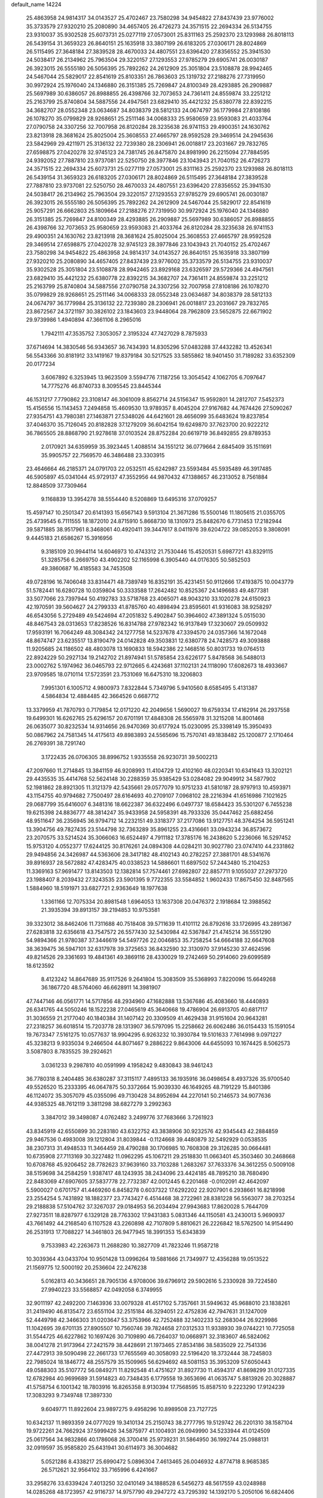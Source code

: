 default_name                                                                    
14224
  25.4863958  24.9814317  34.0143527  25.4702467  23.7580298  34.9454822
  27.8437439  23.9776002  35.3733579  27.9320210  25.2080890  34.4657405
  26.4726273  24.3571515  22.2694334  26.5134755  23.9310037  35.9302528
  25.6073731  25.0277119  27.0573001  25.8311163  25.2592370  23.1293988
  26.8018113  26.5439154  31.3659323  26.8640151  25.1635918  33.3807199
  26.6183205  27.0306171  28.8024869  26.5115495  27.3648184  27.3839528
  28.4670033  24.4807551  23.6396420  27.8356552  25.3941530  24.5038417
  26.2134962  25.7963504  29.3220157  27.1293553  27.9785279  29.6905741
  26.0030187  26.3923015  26.5555180  26.5056395  25.7892262  24.2612909
  25.3051804  23.5108878  28.9942465  24.5467044  25.5829017  22.8541619
  25.8103351  26.7863603  25.1319732  27.2188276  27.7319950  30.9972924
  25.1976040  24.1346880  26.3151385  25.7269847  24.8100349  28.4293885
  26.2909887  25.5697989  30.6386057  26.8988855  26.4398766  32.7073653
  24.7361411  24.8559874  33.2251212  25.2163799  25.8740804  34.5887556
  24.4947561  23.6829410  35.4421232  25.6380778  22.8392215  34.3682707
  28.0552348  23.0634687  34.8038379  28.5812133  24.0674797  36.1779984
  27.8108186  26.1078270  35.0799829  28.9268651  25.2511146  34.0068333
  25.9580659  23.9593083  21.4033764  27.0790758  24.3307256  32.7007958
  26.8120284  28.3235638  26.9741153  29.4900351  24.1630762  23.8213918
  28.3681624  25.8025004  25.3608553  27.4665797  28.9592528  29.3469514
  24.2945636  23.5842969  29.4211971  25.3136132  22.7239380  28.2306941
  26.0018817  23.2031667  29.7832765  27.6598875  27.0420278  32.9745123
  24.7381745  26.8475870  24.8981990  26.2215094  27.7884595  24.9392052
  27.7887810  23.9737081  22.5250750  28.3977846  23.1043943  21.7040152
  26.4726273  24.3571515  22.2694334  25.6073731  25.0277119  27.0573001
  25.8311163  25.2592370  23.1293988  26.8018113  26.5439154  31.3659323
  26.6183205  27.0306171  28.8024869  26.5115495  27.3648184  27.3839528
  27.7887810  23.9737081  22.5250750  28.4670033  24.4807551  23.6396420
  27.8356552  25.3941530  24.5038417  26.2134962  25.7963504  29.3220157
  27.1293553  27.9785279  29.6905741  26.0030187  26.3923015  26.5555180
  26.5056395  25.7892262  24.2612909  24.5467044  25.5829017  22.8541619
  25.9057291  26.6662803  25.1809664  27.2188276  27.7319950  30.9972924
  25.1976040  24.1346880  26.3151385  25.7269847  24.8100349  28.4293885
  26.2909887  25.5697989  30.6386057  26.8988855  26.4398766  32.7073653
  25.9580659  23.9593083  21.4033764  26.8120284  28.3235638  26.9741153
  29.4900351  24.1630762  23.8213918  28.3681624  25.8025004  25.3608553
  27.4665797  28.9592528  29.3469514  27.6598875  27.0420278  32.9745123
  28.3977846  23.1043943  21.7040152  25.4702467  23.7580298  34.9454822
  25.4863958  24.9814317  34.0143527  26.8640151  25.1635918  33.3807199
  27.9320210  25.2080890  34.4657405  27.8437439  23.9776002  35.3733579
  26.5134755  23.9310037  35.9302528  25.3051804  23.5108878  28.9942465
  23.8929168  23.6326597  29.5729366  24.4947561  23.6829410  35.4421232
  25.6380778  22.8392215  34.3682707  24.7361411  24.8559874  33.2251212
  25.2163799  25.8740804  34.5887556  27.0790758  24.3307256  32.7007958
  27.8108186  26.1078270  35.0799829  28.9268651  25.2511146  34.0068333
  28.0552348  23.0634687  34.8038379  28.5812133  24.0674797  36.1779984
  25.3136132  22.7239380  28.2306941  26.0018817  23.2031667  29.7832765
  23.8672567  24.3721197  30.3826102  23.1843603  23.9448064  28.7962809
  23.5652875  22.6671902  29.9739986   1.4940894  47.3661106   8.2965016
   1.7942111  47.3535752   7.3053057   2.3195324  47.7427029   8.7875933
  37.6714694  14.3830546  56.9343657  36.7434393  14.8305296  57.0483288
  37.4432282  13.4526341  56.5543366  30.8181912  33.1419167  19.8379184
  30.5217525  33.5855862  18.9401450  31.7189282  33.6352309  20.0177234
   3.6067892   6.3253945  13.9623509   3.5594776   7.1187256  13.3054542
   4.1062705   6.7097647  14.7775276  46.8740733   8.3095545  23.8445344
  46.1531217   7.7790862  23.3108147  46.3061009   8.8562714  24.5156347
  15.9592801  14.2812707   7.5452373  15.4156556  15.1143453   7.2494858
  15.4609530  13.9789357   8.4045204  27.9167682  44.7674426  27.5090267
  27.9354751  43.7980381  27.1463871  27.5348026  44.6421601  28.4656099
  35.6483624  19.8237854  37.4046370  35.7126045  20.8182828  37.1279209
  36.6042154  19.6249870  37.7623700  20.9222212  36.7865505  28.8868790
  21.9278618  37.0103524  28.8752284  20.6619719  36.8492855  29.8789353
   2.0170921  34.6359959  35.3923445   1.4088514  34.1551212  36.0779664
   2.6845409  35.1511691  35.9905757  22.7569570  46.3486488  23.3303915
  23.4646664  46.2185371  24.0791703  22.0532511  45.6242987  23.5593484
  45.5935489  46.3917485  46.5905897  45.0341044  45.9729137  47.3552956
  44.9870432  47.1388657  46.2313052   8.7561884  12.8848509  37.7309464
   9.1168839  13.3954278  38.5554440   8.5208869  13.6495316  37.0709257
  15.4597147  10.2501347  20.6141393  15.6567143   9.5913104  21.3671286
  15.5500146  11.1805615  21.0355705  25.4739545   6.7111555  18.1872010
  24.8715910   5.8668730  18.1310973  25.8482670   6.7731453  17.2182944
  39.5871885  38.9517961   8.3468061  40.4920411  39.3447617   8.0411976
  39.6204722  39.0852053   9.3808091   9.4445183  21.6586267  15.3916956
   9.3185109  20.9944114  14.6046973  10.4743312  21.7530446  15.4520531
   5.6987721  43.8329115  51.3285756   6.2669750  43.4902202  52.1165998
   6.3905440  44.0176305  50.5852503  49.3860687  16.4185583  34.7453508
  49.0728196  16.7406048  33.8314471  48.7389749  16.8352191  35.4231451
  50.9112666  17.4193875  10.0043779  51.5782441  16.6280728  10.0359804
  50.3333588  17.2642482  10.8525367  24.1496683  49.4877381  33.5077066
  23.7397944  50.4192783  33.5718768  23.4065071  48.9043210  33.1020278
  24.6150923  42.1970591  39.5604627  24.2799333  41.8785760  40.4898494
  23.8595601  41.9316083  38.9258297  46.6543056   5.2729489  49.5424694
  47.2051832   5.4902847  50.3964602  47.3891324   5.0515030  48.8467543
  28.0313653  17.8238526  16.8314788  27.9782342  16.9137849  17.3230607
  29.0509932  17.9593191  16.7064249  48.3084342  24.1277758  14.5237678
  47.3394570  24.0357366  14.1672048  48.8674747  23.6235517  13.8190479
  24.0142828  49.3503831  12.6380778  24.7428573  49.3093888  11.9205685
  24.1186502  48.4803078  13.1690833  18.5942386  22.1468516  50.8031733
  19.0764513  22.8924229  50.2927134  19.2142702  21.8974941  51.5785854
  23.6226177   5.8478568  36.5488013  23.0002762   5.1974962  36.0465793
  22.9712665   6.4243681  37.1102131  24.1118090  17.6082673  18.4933667
  23.9709585  18.0710114  17.5723591  23.7531069  16.6475310  18.3206803
   7.9951301   6.1005712   4.9800973   7.8322844   5.7349796   5.9410560
   8.6585495   5.4131387   4.5864834  12.4884485  42.3664526   0.6687712
  13.3379959  41.7870793   0.7179854  12.0171220  42.2049656   1.5690027
  19.6759334  17.4162914  26.2937558  19.6499301  16.6262765  25.6296157
  20.6701191  17.4848308  26.5565978  31.3215208  14.8001468  26.0635077
  30.8232534  14.9314656  26.9470369  30.6177924  15.0230095  25.3398149
  15.3950493  50.0867962  24.7581345  14.4175613  49.8983893  24.5565696
  15.7570741  49.1838482  25.1200877   2.1710464  26.2769391  38.7291740
   3.1722435  26.0706305  38.8996752   1.9335558  26.9230731  39.5002213
  47.2097660  11.2714845  13.3841159  46.9208993  11.4104729  12.4102160
  48.0220341  10.6341643  13.3202121  29.4435535  35.4414768  52.5624148
  30.2288359  35.9385429  53.0284082  29.9049912  34.5877902  52.1981862
  28.8921305  11.3121379  42.5435661  29.0577079  10.9751233  41.5810187
  28.9797913  10.4593971  43.1154755  40.9794682   7.7500497  28.6164693
  40.2709107   7.0968102  28.2216394  41.6516986   7.1021625  29.0687799
  35.6416007   6.3481316  18.6622387  36.6322496   6.0497737  18.6584423
  35.5301207   6.7455238  19.6215398  24.8836777  48.3814247  35.9433958
  24.5958391  48.7933326  35.0447462  25.6882456  48.9511647  36.2356945
  36.9794712  14.2232151  49.3318377  37.2177086  13.9127751  48.3764254
  36.5951241  13.3904756  49.7827435  23.5144798  32.7363289  35.8961255
  23.4316661  33.0943234  36.8573672  23.2070575  33.5214524  35.3066063
  16.6524497   4.7911182  17.3785176  16.2438620   5.2236066  16.5297452
  15.9753120   4.0552377  17.6244125  30.8176261  24.0894308  44.0284211
  30.9027780  23.0747410  44.2331862  29.9494856  24.3426987  44.5363606
  28.3417182  48.4102143  40.2782257  27.3881701  48.5341676  39.8916937
  28.5672882  47.4283475  40.0338523  14.5886601  11.6897502  57.2443480
  15.2104253  11.3369163  57.9691477  13.8143503  12.1382814  57.7574461
  27.6982807  22.8857711   9.1055037  27.2973720  23.1988407   8.2039432
  27.3243535  23.5901395   9.7722355  33.5584852   1.9602433  17.8675450
  32.8487565   1.5884960  18.5191971  33.6827721   2.9363649  18.1977638
   1.3361166  12.7075334  20.8981548   1.6964053  13.1637308  20.0476372
   2.1918684  12.3988562  21.3935394  39.8913157  39.2194853  10.9753581
  39.3323012  38.8462406  11.7311688  40.7518408  39.5711639  11.4101112
  26.8792616  33.1726995  43.2891367  27.6283818  32.6356618  43.7547572
  26.5577430  32.5430984  42.5367847  21.4745214  36.5551290  54.9894366
  21.9780387  37.3446619  54.5497726  22.0046853  35.7258254  54.6664188
  32.6647608  38.3639475  36.5947101  32.6317978  39.3725653  36.8432590
  32.3130970  37.9145230  37.4624596  49.8214526  29.3361693  19.4841361
  49.3869116  28.4330029  19.2742469  50.2914060  29.6099589  18.6123592
   8.4123242  14.8647689  35.9117526   9.2641804  15.3083509  35.5368993
   7.8220096  15.6649268  36.1867720  48.5764060  46.6628911  14.3981907
  47.7447146  46.0561771  14.5717856  48.2934960  47.1682888  13.5367686
  45.4083660  18.4440893  26.6341765  44.5050246  18.1522238  27.0465619
  45.3640668  19.4786904  26.6913705  40.6817117  31.3036559  21.2177040
  40.1840384  31.1407142  20.3309509  41.4629438  31.9151604  20.9643281
  27.2318257  36.6018514  15.7203778  28.1313907  36.5797095  15.2258662
  26.6062486  36.0154433  15.1591054  19.7673347   7.5161275  10.0577637
  18.9904295   6.9263232  10.3930784  19.5101633   7.7614998   9.0971227
  45.3238213   9.9335034   9.2466504  44.8071467   9.2886222   9.8643006
  44.6455093  10.1674425   8.5062573   3.5087803   8.7835525  39.2924621
   3.0361233   9.2987810  40.0591999   4.1958242   9.4830843  38.9461243
  36.7780318   8.2404485  36.6380287  37.3115117   7.4895133  36.1935916
  36.0498654   8.4937326  35.9700540  49.5526520  15.2333395  46.0647875
  50.3372664  15.9039330  46.1649265  48.7191229  15.8401386  46.1124072
  35.3057079  45.0355096  49.7130428  34.8952694  44.2270141  50.2146573
  34.9077636  44.9385325  48.7612119   3.3811298  38.6827279   3.2992363
   3.3847012  39.3498087   4.0762482   3.2499776  37.7683666   3.7261923
  43.8345919  42.6550899  30.2283180  43.6322752  43.3838906  30.9232576
  42.9345443  42.2884859  29.9467536   0.4983008  39.1212804  31.8039844
  -0.1124668  39.4480879  32.5492929   0.0538535  38.2307313  31.4948533
  11.3464459  28.4790288  30.1706985  10.7608308  29.3126285  30.0664481
  10.6735908  27.7113169  30.3227482  11.0962295  45.1067211  29.2518830
  11.0663401  45.3503460  30.2468668  10.6708768  45.9206452  28.7782623
  37.9639160  33.7103288   1.2683267  37.7633376  34.3612255   0.5009108
  38.5159698  34.2584259   1.9387417  48.1243935  38.2434096  23.4424185
  48.7895210  38.7680490  22.8483069  47.6907605  37.5837778  22.7732387
  42.0012445   6.2201468  -0.0102091  42.4642097   5.5900027   0.6701757
  41.4469260   6.8458278   0.6037322  17.6292202  22.9207901   6.2938661
  16.8218998  23.2554254   5.7431892  18.1882377  23.7743427   6.4514468
  38.2722961  28.8381228  56.5563077  38.2703254  29.2188838  57.5104762
  37.3267037  29.0184953  56.2034494  27.9943683  17.8620028   5.7644709
  27.9273511  18.8287977   6.1329128  28.7763302  17.9431383   5.0831346
  44.1150581  43.2430013   5.9690937  43.7661492  44.2168540   6.1107528
  43.2260898  42.7107809   5.8810621  26.2226842  18.5762500  14.9154490
  26.2531913  17.7088227  14.3461803  26.9477945  18.3991353  15.6343839
   9.7533983  42.2263673  11.2688280  10.3827709  41.7823246  11.9587218
  10.3039364  43.0433704  10.9501428  13.0996264  19.5881666  21.7349977
  12.4356288  19.0513522  21.1569775  12.5000192  20.2536604  22.2476238
   5.0162813  40.3436651  28.7905136   4.9708006  39.6796912  29.5902616
   5.2330928  39.7224580  27.9940223  33.5568857  42.0492058   6.3749955
  32.9011197  42.2492200   7.1463936  33.0079328  41.4517102   5.7357661
  31.5949632  45.9688010  23.1838261  31.2419490  46.8135472  23.6551104
  32.2515184  46.3294051  22.4752836  42.7947631  31.1247009  52.4449798
  42.3466303  31.0203647  53.3753966  42.7252488  32.1402233  52.2683044
  26.9229986  11.1042695  39.6701135  27.8905507  10.7560746  39.7824658
  27.0312533  11.9338930  39.0744221  10.7725058  31.5544725  46.6227862
  10.1697426  30.7109890  46.7264037  10.0668971  32.3183607  46.5824062
  38.0041278  21.9173964  27.2421579  38.4428691  21.1973465  27.8534186
  38.5835029  22.7541336  27.4472913  39.5090498  22.2661733  17.7655569
  40.3058093  22.5196420  18.3732444  38.7245803  22.7985024  18.1846772
  48.2557579  35.1509965  56.6294692  48.5081153  35.3953209  57.6050443
  49.0588303  35.5107772  56.0849271  11.8292548  41.4751627  31.8927730
  11.4594317  41.8698299  31.0127335  12.6782984  40.9699689  31.5914823
  40.7348435   6.1779558  19.3653696  41.0635747   5.8813926  20.3028887
  41.5758754   6.1001342  18.7803916  16.8265358   8.9130394  17.7568595
  15.8587510   9.2223290  17.9124239  17.3083293   9.7349748  17.3897330
   9.6049771  11.8922604  23.9897275   9.4958296  10.8989508  23.7127725
  10.6342137  11.9893359  24.0777029  19.3410134  25.2150743  38.2777795
  19.5129742  26.2201310  38.1587104  19.9722261  24.7662924  37.5999426
  34.5875977  41.1004931  26.0949990  34.5233944  41.0124509  25.0617564
  34.9832866  40.1786068  26.3700416  25.9739231  31.5864950  36.1992744
  25.0988131  32.0919597  35.9585820  25.6431941  30.6114973  36.3004682
   5.0521286   8.4338217  25.6990472   5.0896304   7.4613465  26.0046932
   4.8774718   8.9685385  26.5712621  32.9564102  33.7165996   6.4241667
  33.2958276  33.6339424   7.4013250  32.0410149  34.1888528   6.5456273
  48.5617559  43.0248988  14.0285268  48.1723957  42.9116737  14.9757790
  49.2947272  43.7295392  14.1392170   5.2050106  16.6824406  41.0155748
   5.2727564  16.3190130  40.0480492   4.7762851  17.6010007  40.9109686
  14.0293791  40.0117662  31.0268620  13.8201331  39.1941121  31.6314430
  15.0317571  39.8635589  30.7958847  37.8380539  44.5654313  55.3672606
  38.0033775  45.5627287  55.6330461  38.7515126  44.3061391  54.9507298
  28.5086638  43.6720934  12.7111548  29.4950349  43.4928941  12.9748951
  28.2122579  44.4040472  13.3736110  42.1372650  32.4116025  41.8840255
  41.6627825  31.5000166  41.8723369  43.1171154  32.1740890  41.6413760
  35.4053812  32.1866698  36.7775644  35.0732768  31.5583544  36.0203770
  34.9983341  33.1009790  36.5080910  44.1754842  18.0117040  35.9441516
  43.5560279  18.6002709  35.3536008  45.0183556  18.6050154  36.0413066
  22.8741941  38.4924016  53.7412260  22.6095111  38.4242687  52.7531001
  23.8501323  38.1381931  53.7627175  25.2909983  41.8515917  44.0912714
  26.1370767  41.3108359  44.3265211  25.6219523  42.8222204  44.0246401
  12.7928690  17.7850565  37.6331763  12.9105464  17.4625473  36.6645469
  13.6711243  17.4684501  38.0964678  48.1619557  48.0010220   2.5772258
  47.7353597  48.9016378   2.8264353  47.8291652  47.8031301   1.6335441
  32.3958750  15.8374926  17.4043134  33.3830936  16.0329243  17.2289790
  32.3537980  15.6358539  18.4155614  18.7774980  41.8690678  25.9587845
  19.7020043  41.6722184  26.3843252  18.9294410  41.5962481  24.9682379
  33.4060127  30.8991254  43.7043726  34.1529171  31.3267325  43.1297685
  33.3504912  29.9361449  43.3584839  45.3559496  32.8891106   5.0546370
  45.3727675  32.3727977   5.9494043  45.0607413  32.1656476   4.3749755
  25.3957951  31.5731476  54.3843442  25.0230562  31.3343294  53.4437772
  25.3828092  32.6109831  54.3602873  23.4730393  23.0069474  44.8344282
  23.9159163  23.3255906  43.9746231  23.5563231  23.7885247  45.4907651
  25.6246564  16.4495464  24.7957122  25.2841523  16.4056867  25.7782185
  26.4697522  17.0425718  24.8830498  39.9447013  45.1179872  23.5446514
  40.3251382  44.8942101  22.6162395  38.9870369  45.4537206  23.3458034
   5.2559714  47.7946928  38.9920503   4.7822758  46.9794464  39.4140196
   6.2531817  47.6346322  39.1980436  20.2239026  39.9390764  16.4718693
  19.2103651  40.1435462  16.4682416  20.3826523  39.5289201  17.4055602
  40.3449262   1.7114507  30.9050941  40.0115953   2.4652020  30.2726811
  41.1774706   2.1405858  31.3485464   0.8459237  21.2391028  40.3286926
   0.3724025  20.5958999  40.9858922   1.0651715  22.0628580  40.8961566
  44.0146449  42.9336839  15.5061302  44.6420347  42.3210570  16.0210633
  44.4086221  43.0007504  14.5617507  29.9317891  26.8750444  27.2829587
  30.0758373  27.2088032  28.2481978  29.5678071  25.9137167  27.4305587
  39.6534742  35.0451805   3.0778479  40.6355632  34.7865445   2.8831502
  39.6229183  35.0866769   4.1101695  51.9921282  13.7222934  36.1795181
  51.3129348  13.7624737  36.9554060  52.9056812  13.6665267  36.6637801
  18.2888456  34.1220373  26.4556469  19.1073942  34.1515667  27.0894956
  18.5099970  33.3184365  25.8368936  29.6994446  40.1165122  23.3475523
  29.6300732  40.1837184  24.3741187  28.8899334  40.6540507  23.0080493
   2.4526237  30.7755374  54.9769625   2.6844242  31.7401458  54.7081755
   1.4448216  30.7070336  54.9019656  12.0313874  17.8320984  56.0871697
  11.1058789  17.9470422  55.6485756  12.4507678  17.0502273  55.5610490
  10.5463707   4.2354421  21.3615915  10.3897891   4.6498084  20.4291129
   9.6156980   3.9290031  21.6570616  16.6370426  39.4956947  30.4464486
  17.2932108  39.7410292  31.2058981  17.0522274  39.9711261  29.6187394
   9.1576927  25.4434075  11.0904174   8.7307157  25.5605314  12.0290753
   9.9997774  26.0465374  11.1535002  44.5264302  23.1509401  28.5739626
  43.5271038  22.9135494  28.5935651  44.8805575  22.8874182  29.4982543
  13.7991592  32.3776518   5.6868542  14.4074781  33.2049778   5.5582705
  13.7952465  32.2349743   6.7032725   3.4687884  22.2824236  31.8824582
   3.4388274  23.2286245  32.2983676   3.5344679  21.6554695  32.6982471
  10.8988599  34.0973191  26.7038257  11.4889521  34.2632658  27.5414515
  10.4298211  33.2026716  26.9322728  10.4179785  35.8622964  54.9207919
  10.5656056  35.2722556  54.0818302   9.7994702  35.2783800  55.5059762
   8.6097766  18.7075291  51.9756988   9.3943050  18.9409027  51.3339058
   8.2976338  17.7810912  51.6079216  11.9869579  30.0588112   2.7850902
  11.3803222  29.3983223   2.2756419  12.8735980  29.5697882   2.8914466
  45.0907396  42.4942032  24.5764918  44.1516580  42.4396175  25.0068969
  45.4030703  41.5148131  24.5524943  24.0548181  34.2801969  21.3517717
  24.8531623  34.0704829  20.7272941  23.6228317  33.3591979  21.5150807
  40.7804503  40.8044658  52.4186002  40.6490862  40.6625359  51.3987833
  39.8101401  40.8781519  52.7667394  14.4094172  49.4699941   9.2330405
  15.1030613  49.0407590   9.8673829  13.5703533  48.9122929   9.3481919
  23.9488158   1.7855001   5.3070062  24.7572092   1.4076592   4.7965362
  23.1888690   1.1275495   5.1084403   5.0785155   3.1207816  18.1036783
   5.8585133   2.5461533  18.4622941   4.3828925   3.0882041  18.8633457
  12.2435211  28.9031008  37.1013284  13.1924371  28.5313673  36.9235403
  11.6420699  28.0839388  36.8928110  37.4962290   5.6481029  24.1225479
  38.1797354   5.2893101  23.4257749  37.1610034   4.7840683  24.5749904
  28.0108610  10.5155908  27.6288633  28.5775799   9.6970025  27.9197952
  27.4569279  10.1500104  26.8407389  40.8514588  50.6552315  39.8896413
  40.5806864  51.1014975  40.7844876  41.4178541  49.8444294  40.2078601
  15.3897515  45.8631050  37.4352835  15.4847911  46.4648850  38.2707286
  15.4002558  44.9088594  37.8338947  15.7163055  47.5651502  52.7374995
  15.8377845  47.2750125  51.7727740  16.3596629  46.9884411  53.2886213
  24.6431654  13.6021807  27.7214858  23.9397159  13.5640882  28.4762130
  24.0986190  13.4780615  26.8625769   5.9064146  38.1539061  18.1477529
   5.9602528  38.1764157  19.1849986   6.9034663  38.2236751  17.8721324
  25.1212738   4.8669943  13.8965309  24.1665055   5.2639852  13.7883324
  25.5239889   5.4529407  14.6488427   1.5265143  44.6123806  47.0609281
   2.0539995  43.7590502  46.8431020   0.8009880  44.6677756  46.3375747
  35.9821475  42.1521794  29.9021184  35.1484493  42.5603860  30.3473432
  36.6231337  41.9860204  30.6975405  11.6611219  44.9811373  53.7456805
  11.5991981  45.9123346  53.2917041  11.6696258  45.2135826  54.7526522
  13.5141534  28.4686261  15.7287186  13.7570651  29.4662370  15.8622620
  13.7970398  28.2837206  14.7543481  41.8538890  39.1347723   2.5093792
  40.8399234  39.1111356   2.3003095  41.8813700  38.8731197   3.5171562
  50.0834063  22.0476106  22.7924279  50.3054433  21.2765978  22.1554554
  50.4425651  22.8890713  22.2921970   3.2401199  33.1755204  16.2616791
   2.7730196  32.6054437  16.9869234   4.1461146  33.4145828  16.6978868
  31.9687983  15.4163337  32.5067552  32.1518717  14.5109344  32.9633293
  30.9212101  15.4718459  32.5397808  33.3843175  28.2073975  42.4480728
  34.1350981  27.8401277  43.0667737  32.5396523  27.7285094  42.8088020
  27.7339809   1.4242400  13.1256285  26.7580156   1.6685806  13.3613430
  28.2605526   1.6807949  13.9790725   6.9884174  17.1256917  36.6052446
   6.8820493  17.5649829  35.6754879   7.3867807  17.8923232  37.1774947
  23.7850529  22.7925899  57.6780129  23.9022956  21.8474645  57.2570122
  24.4740397  23.3497437  57.1334881  17.5041591  10.6593762  10.4211300
  17.7207462  10.7408706   9.4163187  18.3967312  10.3501876  10.8409808
  11.5273650  18.4186032   3.1629395  12.1712896  18.1860331   2.3944206
  10.5924136  18.3362935   2.7019571  28.4419043  24.5141373  45.3163718
  27.6874686  24.3203383  45.9943821  28.1069082  24.0551367  44.4518447
  39.0847901  34.0151311  13.0969222  38.5028693  33.8207513  13.9300390
  39.3083087  33.0663878  12.7433749  26.9118831  44.1526734  17.6981015
  26.2035896  43.7129048  18.3087824  27.5997979  43.3860970  17.5578425
  17.9610221   3.2821476  37.1356779  17.9627785   2.2864245  37.3867062
  18.5315355   3.7288653  37.8661646  44.8754382  48.1849461   3.5434336
  44.9395596  47.5443903   2.7579762  45.5160478  48.9532742   3.3386886
  32.6300564  35.0798515  34.2230724  33.1197491  35.1944842  33.3324646
  32.5617588  34.0557807  34.3484206  33.3391770  43.0219575  34.7729864
  33.7071198  43.7512870  34.1586973  34.0575712  42.2940295  34.7863278
  44.5688477  44.6401933  42.8155169  43.9295666  45.1661908  43.4440417
  44.5783950  45.2189307  41.9580394  17.8931122  32.4627654  16.0078562
  17.2823667  33.0027342  15.3657729  17.9580511  33.0814842  16.8354867
  41.4458735  37.1625593  31.1824296  41.5234336  38.1171478  31.5443541
  40.5494598  36.8117233  31.5192996  12.3804453  36.8150011  30.3822219
  12.7630822  37.1578822  31.2763638  11.4820766  37.3127852  30.2884684
  36.5291516  36.6979085  41.3440500  37.5409030  36.7295958  41.5432175
  36.4218367  37.3297066  40.5357898  43.1835227  34.3149041  28.9379449
  42.4361009  34.7791225  28.4165029  43.9296753  34.1603753  28.2405229
  21.7227442   5.1625526  31.2836107  22.5652261   4.9196434  31.8326338
  22.0573566   5.7825595  30.5545280   5.8086542   0.9989127  32.1282707
   5.2154559   0.4408464  31.4986018   6.5503604   0.3253685  32.4059544
   4.7979918   9.9869691  20.7231666   4.0978241  10.6272256  21.1202159
   4.5083489   9.0573548  21.0658915  20.9009039   2.3796046   9.0380384
  21.1886879   3.0781104   8.3332782  21.6859406   1.7168901   9.0667015
  45.4455530  32.2291062  44.0609824  45.2498332  33.2259394  44.2218892
  44.7988821  31.7358614  44.6938696  42.1559567  38.7006253   5.1162334
  41.9534920  38.9686134   6.0789017  43.1769529  38.8345484   5.0217698
  46.6934055  23.5135672  45.3928506  46.2255996  22.6266752  45.1242505
  47.5477375  23.1894463  45.8773381  47.4247163  24.9648923  55.8037535
  48.1969123  24.4471148  56.2666151  47.9326447  25.7339984  55.3210535
   7.6198785  16.4669480  51.0165775   7.0461523  15.8923231  51.6453003
   7.5228808  16.0388009  50.0968838  33.1291688  33.9950099   2.0120534
  33.6987950  34.2487986   2.8411565  33.2633738  32.9645506   1.9665263
  13.6546377  37.8184942  32.5672189  14.5597803  37.3176643  32.6031637
  13.3519612  37.8273676  33.5565862  30.2212774   9.6608661  51.6848724
  29.2498594   9.9522817  51.5003470  30.7299685   9.9743655  50.8408069
  37.3169083  38.0245812  36.7335533  36.5203134  38.0589736  36.0863668
  37.6073125  37.0370534  36.7359995  44.5274402  35.9006134  54.2507791
  45.2506941  36.6377118  54.2742935  44.0219891  36.0799246  53.3691783
   2.5769434  31.8292338  30.1359623   2.0853352  31.6559743  31.0339243
   1.9768099  32.5493198  29.6919796  32.7397374  17.9870756  12.0926714
  32.0958664  17.8454303  11.2926408  33.6052698  18.3236752  11.6121145
  12.0603161  25.9346800   7.6599820  11.3087008  25.2356347   7.5503893
  12.4007978  25.7722464   8.6228137  33.0951663  15.0924903  30.0719685
  32.6935994  15.2427137  31.0081734  34.0273177  14.6938527  30.2591835
  25.8299016  36.7200165   0.6275845  26.0543805  35.8112620   0.1825511
  26.2251303  36.6457870   1.5610394  24.7475658  31.1972927  11.9313257
  24.3255139  31.3689319  11.0029952  25.7126504  31.5049213  11.8332469
  24.4549930  28.7061889  38.8610574  24.5341621  28.9058536  37.8511137
  25.3548088  29.0466532  39.2432094  18.0236362  20.9832898  21.1886705
  17.9468075  21.0601778  20.1651716  17.3744583  21.6974134  21.5411614
  23.4563866  44.5052351  45.4574973  24.2575604  44.4322225  44.8317942
  23.7077612  43.9378289  46.2796728   0.9644679   2.2768426  51.0725005
   0.4052919   1.6431540  51.6544250   0.5185772   3.1933197  51.1752796
   0.7393120   4.7119182   6.4306215   1.7506677   4.5827198   6.6241144
   0.6502428   5.7438182   6.3679738  44.6047882  16.4035982  10.0252910
  45.5905888  16.4621716  10.3514009  44.4418137  15.3839877   9.9875450
  50.1847249   6.8050142  47.2958403  49.6578645   5.9911625  47.6345949
  50.0045461   7.5338577  47.9938427  18.1696515  48.6918247  14.2242656
  17.4271897  48.0059063  14.0041246  18.9751620  48.3712571  13.6674419
  28.6103671  40.3791325  40.3114015  28.6571124  40.8592195  41.2265066
  28.1110376  41.0557043  39.7104236  49.4598770  35.0098568  49.6532193
  49.8576370  34.3297022  48.9890100  48.6800559  35.4389679  49.1291625
  40.0510151  30.8080468  35.7783042  39.3992114  30.3523698  36.4417459
  39.4762452  31.4707741  35.2674444   2.1190051  30.3202824  48.7411086
   1.6353228  29.5935694  48.1927306   2.3045909  31.0653501  48.0499745
  31.3567107   6.2790406  49.1622364  31.0416930   5.5520389  49.8101361
  32.3594159   6.1064473  49.0335591  21.4722944  30.4793080  18.0020944
  21.7911983  29.5224851  18.2160597  22.3074817  30.9369484  17.6079616
  32.5411544   8.3536395   1.0510114  32.3756708   7.7127823   1.8356006
  33.0681231   9.1356870   1.4759217  51.4178628  42.3888286  45.2407245
  51.4281618  41.6866542  45.9842923  51.9209105  41.9458354  44.4571054
  11.8951898   4.5979160  36.1597242  12.9025797   4.6901655  36.3550970
  11.6889396   3.6102381  36.3687857   1.8654708  44.8543620  19.9561864
   0.9842328  44.5264521  20.3914911   2.3609175  43.9702524  19.7445735
  35.8607228  14.1714842  45.2125761  35.9882340  15.1336882  44.8699036
  35.6982455  13.6303004  44.3346087  40.9588387  12.0561013  58.5974498
  41.8199070  12.4673922  58.2094347  40.5356739  11.5727641  57.7881043
  43.4850427  11.7460817  38.7217404  43.8122873  12.7023832  38.9203912
  42.7306004  11.8910497  38.0254753  21.9043796  43.7085162  41.8436164
  21.1256851  43.1291779  42.2143920  21.7102136  44.6340826  42.2698879
  13.9435856  29.7606434  52.8016458  14.4435398  29.8506573  51.9019243
  13.3401867  28.9360123  52.6607687  37.9345838  40.0252096   6.4646217
  38.5145090  39.5821939   7.1952972  36.9937447  40.0628458   6.8874445
  33.2139357  11.5431839  41.8581442  32.8537349  11.7160458  40.9012149
  32.3888495  11.5795840  42.4499642   8.5731901  44.3336756   5.1558350
   9.1166501  45.1809512   5.4070415   9.0933293  43.5963390   5.6970876
  48.5030963  46.2688735  38.6366278  48.0448178  46.4843869  37.7321181
  48.2199665  47.0701954  39.2306239   7.0185353   5.2107937  52.0808647
   7.2662927   4.3885784  51.5202533   7.8511425   5.4073696  52.6478135
  37.9621132  26.3289969  43.8669102  38.9572136  26.2576136  44.1728156
  37.4862630  25.7642608  44.6136089  38.5319965  26.0566752  17.6261908
  38.2818370  25.6835614  16.6862029  38.2838915  25.2599426  18.2455252
  13.7037845   6.1140966  20.5190658  13.2726590   6.9889297  20.8697033
  14.7051540   6.2518751  20.6701313  36.2529979  48.5054973  15.3438039
  36.1169086  48.9268982  14.4030235  36.0585150  49.3166110  15.9709432
   1.7013512   9.2564947  15.0663218   0.9571290   8.7537155  14.5642231
   2.2065977   9.7739812  14.3494599  40.6780678  41.6277750  21.9984968
  39.8438953  41.6591946  21.3854736  40.3284164  41.1710966  22.8523912
  18.3601365  31.0268507   4.1300887  18.5917545  30.2965756   4.8208506
  17.3289608  31.0327535   4.1201196   6.3366218  30.3404281  23.9888804
   5.5765666  30.0292407  24.6416565   6.9487760  29.4897205  23.9830607
   3.9144037  16.2416143  50.1528441   3.9747600  16.8400917  50.9986367
   4.3500388  16.8395714  49.4258050  22.8232829  44.2766631  49.9769690
  21.9239538  44.3424239  50.4792061  23.4222928  43.7703909  50.6645319
  42.2229246  38.1305368  42.6712902  42.7859610  38.8612469  43.1390927
  41.6660946  38.6637965  41.9834986  23.1941834   0.6342869   9.2737122
  23.6723792   1.1948629   9.9963865  23.9698842   0.1950695   8.7595769
   3.5082849  40.4403831   5.5361152   3.6577555  39.8400883   6.3671164
   2.7663840  41.0869249   5.8500773  16.3274476  47.4487022   4.6609394
  15.8340754  48.0056059   5.3757158  16.1978820  47.9652570   3.7930108
  34.3842439  45.4796491  10.6946462  35.2718289  45.2660841  11.1822820
  34.6638074  46.1893924   9.9966654  45.0868930  25.2533420  26.8693854
  44.7330937  26.1354275  27.2618165  44.8946040  24.5518859  27.5978636
  35.3815475  21.9127246  27.7905236  35.2573448  21.0518433  28.3615390
  36.3932933  21.8712353  27.5492091  10.6466319   9.9579392  56.1422985
  10.1774166  10.6265354  56.7676582   9.9068264   9.6471714  55.5025483
  42.9319759  23.3411731  47.9372325  42.0972081  23.8555860  47.6312356
  42.6172051  22.7915080  48.7431144  11.1287537  13.8868799   5.9710072
  11.4578276  14.7781919   6.3866412  12.0093161  13.3980340   5.7412118
  35.2878756  47.2799369   8.8628291  36.2110593  47.6994635   8.9652759
  34.6642721  48.0314106   8.5647160  26.1563575  18.9779449  10.1909547
  25.6357689  18.0796649  10.2535758  26.0235211  19.2435919   9.1956434
  44.5541998  38.4062028   2.2165214  43.5427071  38.5704701   2.0940008
  44.7025140  38.6541769   3.2169079  28.8825535  31.7755055  44.5032636
  29.2141544  32.0396077  45.4459022  29.7158290  31.9350124  43.9080655
  14.3042528  28.5129901   3.5807165  14.8778794  28.2245127   4.3956732
  13.4669096  27.9111826   3.6693824  17.9352409   8.7983734  25.6295326
  18.5587334   9.5596756  25.3241408  18.3110969   7.9704001  25.1322659
  51.8258808  29.2134374  40.4268321  52.7503963  28.7649840  40.5241269
  51.4611070  28.8327800  39.5393555   2.8237883  12.0835905  26.8106628
   2.4475612  12.8724075  26.2459144   2.2350687  11.2878774  26.4991214
  28.5111608  28.6185465  47.2635827  29.2496837  28.8611368  47.9452185
  27.6658213  29.0544102  47.6751950   2.0400546  15.8975193  12.1549954
   2.3234275  15.3467120  12.9841486   1.8733155  16.8388156  12.5439624
  10.5752491  41.4755246  23.8273396   9.7277021  41.0310489  24.2204670
  10.7413371  40.9313195  22.9622925  17.6220326   1.0811155  25.3766445
  16.7344364   0.6250081  25.0928285  17.3375350   1.6528692  26.1922744
  47.3042176  16.9255308  46.2458278  46.4703210  17.1890823  46.7945819
  46.8906749  16.5495936  45.3675569  52.0398953  20.0920307  31.3251479
  52.6831889  19.3682439  31.0074127  52.5239683  20.9797027  31.0964931
  34.5806690  34.2219774   4.3498946  33.9791196  34.1487598   5.1881714
  35.1518624  35.0552772   4.5217428  16.1078096  19.8866624  16.3500787
  16.0282704  18.9124587  16.7164663  15.2182512  20.0069716  15.8389434
  10.2982393  25.5224493   2.3585319   9.3221228  25.2050476   2.2913937
  10.8399169  24.6427570   2.2829589  20.1381369  27.9555242  55.7576758
  19.1723351  27.9054289  55.4207558  20.5763567  28.7101980  55.2216429
  50.3764330  36.0828884  55.2190552  49.8657379  36.8775243  54.7938717
  51.2084645  36.5311931  55.6294800   8.6419737   2.6477280  37.3328404
   8.2859890   3.6018122  37.2154304   7.8383580   2.1111888  37.6787413
  40.3507001  18.4638089  34.3206802  41.2729152  18.9311707  34.3414104
  40.5125471  17.5835859  34.8331595  23.9527940   1.7265467  55.9725105
  23.3241023   2.4464156  55.6006945  23.6757276   0.8675043  55.4850964
  44.6526023  46.9575642  51.1136430  44.6321267  47.1369553  52.1275122
  44.2787731  47.8215674  50.6996124  47.7424315  23.4547253  35.0043713
  48.2973325  24.3258080  35.0656922  47.0655920  23.5503404  35.7811760
  23.2073369  21.5567808  41.9272251  22.1917786  21.3795355  42.0016668
  23.4042985  21.3811336  40.9248571  27.1748035  13.4363369  43.0836859
  27.5913964  14.1741364  42.4848616  27.7447223  12.6050827  42.8661434
   8.8665590  33.9026309  22.5975307   9.7494569  34.1614253  23.0673714
   9.0120649  34.1525608  21.6167313  34.5748815  18.2069335  56.3321946
  35.2841413  17.9829070  55.6250335  34.9721328  18.9733510  56.8785472
  44.8818868  36.4864451  39.1582913  43.9588476  36.4183520  39.6514483
  45.5049080  36.7899807  39.9326409  12.8917176  13.5033155  26.1658400
  12.3363766  14.3622897  26.2528837  13.1744305  13.2813150  27.1283432
   4.6589141  28.2440581  45.5836144   4.7302588  29.2637485  45.7607569
   5.1001548  28.1440029  44.6508488  13.0698921  31.5212789  37.0302142
  12.8281684  30.5169128  37.0122865  13.2278814  31.6953193  38.0484063
  43.9184541  30.7026535  56.1959240  44.4930991  31.3700861  56.7298683
  44.6004692  30.0190715  55.8373983  41.9578630  40.1050847   7.6247732
  41.8906986  40.7970563   6.8540363  42.0693411  40.7123397   8.4603322
   5.3763382  33.4808294  32.8467123   5.3487365  33.8539325  31.8823484
   4.4045617  33.2085322  33.0358185   3.8670609  19.5322920  36.4347788
   3.7137251  18.5267504  36.3477948   3.3408887  19.7873697  37.2905544
  41.8406068  27.6063419   4.6140175  41.4738786  28.1830219   5.3985840
  41.0456431  26.9816223   4.4026029  11.9745546  48.7962124  56.2094233
  12.6209508  48.7735374  55.4008906  11.1140384  48.3727890  55.8496748
  34.6237868  39.7934682   3.5496546  34.3707250  39.1418540   4.3207240
  35.6567679  39.7209439   3.5383629  45.9597923  21.6478665  15.1094121
  45.0393462  21.2655321  15.3511246  45.7534465  22.4773084  14.5352638
  42.3443302  25.4684693   7.6396852  42.5128115  25.3223982   8.6451263
  42.5488603  24.5628238   7.2046056  31.8010115  16.5307104   4.8260346
  32.6072776  16.4242524   4.1856800  31.4539894  15.5651820   4.9318697
  36.3295792  36.3586958   4.8133608  36.5043726  36.1446821   5.8265243
  37.1292550  35.9334578   4.3460879  22.4962627  32.1294888  22.0528804
  21.7666501  31.7223970  21.4511607  21.9702102  32.7364507  22.7044453
   2.4201530  46.6190423  21.9783106   2.9415306  47.4383323  21.6261904
   2.2601638  46.0487364  21.1348944  21.6703822  45.7121544  54.1854349
  21.4767596  46.7233256  54.3169482  21.2546201  45.2747688  55.0079042
   1.6408198   2.9141526  54.8520007   1.4717995   3.8841308  55.1426881
   0.7230482   2.4599108  54.9241265  33.7702682  43.0789557  31.1588785
  33.3672778  42.1275922  31.1896559  33.1723142  43.5666715  30.4701438
  38.1379547  44.7628615   9.6615544  37.6534909  44.7901824  10.5767778
  37.5211022  44.1538642   9.0933618  41.9424768   4.0049519  38.4370341
  41.2708280   4.5417093  38.9982246  41.9156521   4.4456848  37.5091325
   3.5328604  23.8237507  57.5839707   2.6491129  23.7384565  58.1124094
   3.5725530  24.8287384  57.3475537  34.7216423  32.6134627  29.8199771
  34.2613571  33.3570583  29.2769215  34.6820910  31.7894795  29.2124971
  46.5927095  17.2997178  22.6109661  46.3268148  17.4008818  21.6157307
  47.2856251  18.0676347  22.7342853  17.8354247  44.8628667  20.4094503
  18.6815602  44.8267478  19.8343856  18.1829977  44.9287769  21.3755619
  49.3885185  36.6050476  25.2781726  49.8034765  37.1869343  26.0199926
  48.9425873  37.2846823  24.6466671  11.8829169  19.3395057  17.2712005
  12.4558347  20.1348593  17.6194525  12.5562659  18.7154229  16.8419898
  45.1092882  34.1778806  37.8797751  44.9852169  35.1103834  38.3287349
  45.5570578  33.6332148  38.6449435  17.9916534  14.7817331  55.5432119
  18.0641458  14.4590810  56.5230547  17.0354028  15.1752893  55.4934944
  11.0357874  10.0569878  12.8769390  10.2584555  10.5038657  13.3938549
  11.2578849  10.7552036  12.1440737   3.0174923  46.6880042  46.1432489
   2.4651709  45.9688773  46.6429895   2.5815808  46.6934609  45.2016254
  22.2984226  29.5536660   4.3540420  21.7061939  30.4004541   4.3108065
  22.0429111  29.1306642   5.2624352   5.5949652  33.8040474  17.5237473
   6.4755305  33.6453630  17.0186074   5.8250931  33.5849894  18.5042039
  31.8869927  37.1263361  25.3542379  32.3936053  37.3994451  24.4915698
  31.9751754  37.9738609  25.9435993  23.4245355  11.1729798   8.4949619
  24.4557277  11.2033045   8.3714049  23.1287676  12.0981467   8.1326073
  52.1011553  14.2503104  33.4470036  52.2052643  13.2760251  33.1458226
  52.0143497  14.1892600  34.4732213   9.0408281  37.8576204  32.4886492
   9.5834875  37.4242091  33.2574931   9.2183107  38.8683772  32.6130513
  49.0750853  32.8920415  22.2815469  48.3576867  32.6008918  22.9833049
  49.6309942  33.5821625  22.8224030  50.1311690  15.0423830   3.0210115
  50.2687030  16.0322138   2.8547650  49.9363745  14.6375644   2.0931103
  48.7620618  26.9448933   8.8220039  49.0163431  26.1293611   9.3912912
  47.8332040  26.7178731   8.4399812  20.7645674   2.5874531  30.8795795
  20.8738226   3.6059637  30.9351896  20.1358310   2.4263264  30.0898782
  35.4109748   4.9892814  37.7176945  34.6588892   5.3715272  37.1391582
  35.1609513   4.0075650  37.8706368  42.5878579   6.0484842  29.8909912
  42.1249851   6.1368594  30.8041744  42.7865978   5.0426112  29.7971033
   7.2230981  42.6639907  12.3164089   8.1301954  42.4747743  11.8607141
   7.3089170  42.1815078  13.2286829  48.1054881  23.8100308  17.2730221
  48.0998160  23.9009324  16.2419484  48.9883804  24.2795455  17.5408679
  34.0030154  33.2741835  23.7287112  34.3707385  33.5368096  22.7914225
  34.7875019  32.7051985  24.1100581  39.5363523  31.7607555  23.7119207
  38.9713978  32.6151822  23.6583602  39.9295645  31.6509542  22.7671715
  23.6242964  38.8741279  41.8495697  23.2657627  38.7120191  40.8918048
  23.5967736  39.9066781  41.9343124  21.0564132  40.8451414  57.2491699
  21.6896345  40.8703650  56.4353917  20.1701758  41.2142217  56.8784433
  15.0795313  10.0877872  38.5358088  15.5210916  10.3402383  37.6216345
  15.4136729   9.1175786  38.6802887  31.0135023   8.2608273  26.1005596
  32.0176342   8.2621074  25.8699749  30.5450498   8.3963584  25.2057255
  50.4465619  30.4826838  30.4489458  50.6394959  30.1815895  31.3999708
  49.8789675  31.3325171  30.5352929   2.9792439  21.4398390  49.9790711
   2.4767673  20.5866580  50.2119806   3.2681068  21.3028173  48.9926081
  52.4524750   8.7632955  32.5501868  51.5095046   8.3933697  32.7308694
  52.3446264   9.7789588  32.6084201  32.6758053  35.3450922  40.2862548
  32.0165004  34.5477789  40.3485212  33.4055436  35.0909813  40.9796306
  28.4397615  33.1369139   3.4368759  28.1447500  32.2661823   2.9565710
  27.5997022  33.4438028   3.9399176  21.9546684  32.1464034  27.8787672
  21.5001033  31.4265834  28.4679182  21.2946055  32.9463514  27.9462190
  44.8127356   3.8183749  18.6083333  45.4603600   4.0918888  17.8433575
  44.0615963   4.5140213  18.5427426   7.7460319  49.2634918  18.5970413
   7.3903071  48.9278352  17.6760472   8.6951977  48.8505702  18.6324391
  38.9678091  44.0691021  32.2313002  38.2327320  44.4633519  32.8430338
  39.8016542  44.0538737  32.8474985  15.7400240   4.0873197  55.8225289
  15.0296845   4.6287353  56.3286198  15.2417582   3.7124028  55.0051188
   6.6561517   3.0606104  25.2638320   7.1534341   3.2489301  24.3831457
   7.4383264   2.8366961  25.9217649  44.5499949   3.8185528  48.5597451
  45.3414657   4.2580728  49.0549049  43.9625201   4.6073885  48.2734272
  48.4997232  40.5429031   0.9856630  48.6415549  41.3425878   1.6364297
  49.0478827  40.8222266   0.1569721   6.3297067   4.9207808  34.6756049
   5.7542063   4.0733935  34.4970655   5.7531153   5.6825577  34.2871588
   3.4766440  42.7636850   2.4615206   4.1570274  42.3707091   3.1142981
   2.6182317  42.8817046   3.0203186  19.1403924  30.4611678  47.3260880
  20.1384544  30.2350843  47.2345888  18.9692910  31.1861839  46.6263323
  21.2318693  12.0267427   1.7211669  20.5742951  11.5125714   2.3348713
  21.2372736  11.4975918   0.8542875  37.0179115   1.8594914   9.3136225
  35.9876691   1.8355219   9.3661068  37.3140610   1.1575130  10.0099381
   7.8524888  47.3585194  39.5839540   7.7125702  46.7645945  40.4159249
   8.2620068  48.2241665  39.9819269  27.4297795  45.7862941  14.1029745
  26.7948456  45.8523337  14.9126328  26.8389021  46.0013589  13.2976977
  31.8055552  42.4190325  20.1187714  32.7804652  42.1019012  20.0065180
  31.7520182  43.2454566  19.4968802  18.5192793   6.7196171   4.4530947
  19.2318918   5.9802632   4.5244092  18.0054471   6.6474126   5.3462847
  45.7425594  41.3979515  17.3055465  46.5285242  42.0361290  17.0399339
  46.2568590  40.5055333  17.4646226   3.2081224  10.9705699  13.3119844
   3.8356204  11.7834392  13.4521091   2.4469801  11.3684192  12.7290029
  34.9340937  14.6122251  54.3601225  34.0246511  14.1266781  54.3642356
  35.5741799  13.9468820  53.9101787  43.2392545  11.2957503  30.9577116
  42.2257738  11.1629942  30.8996266  43.6056305  10.9798068  30.0550442
  12.5556247  23.3274597  31.5899200  12.7731073  24.0770016  32.2687298
  11.5716343  23.5127305  31.3336391   5.3518994  48.9370537  44.4736371
   4.5279165  48.8128011  43.8478732   5.0570460  49.7153882  45.0861477
  51.0250243  29.5509678  57.2208849  51.3577003  29.4163934  56.2590037
  51.0514017  28.5983898  57.6246397   9.8443186  34.3079033   9.9817149
   8.8611008  34.4416569   9.7319357   9.9071810  34.6451252  10.9552409
  17.6442115  38.1615027  25.7477069  17.5888405  38.6900727  24.8563981
  16.6474830  38.1019666  26.0339674  41.9047001  48.8962713  25.1548469
  41.6949093  49.8186829  25.5530336  41.5078773  48.9390261  24.2024132
  15.8604535  26.3599507  38.8935528  15.6381666  26.9573706  39.7105826
  16.3851979  26.9787018  38.2685495  26.1524187  48.7130138  10.8980175
  27.0878777  49.0262776  11.1983229  26.0985987  47.7375281  11.2129565
  49.5106981   9.2982880  42.0213424  50.0034900   9.0223728  41.1712097
  49.7249276  10.3006849  42.1262522  43.4026452  16.5024457  49.2572054
  44.0257191  16.2964529  50.0383347  42.6968302  17.1465595  49.6588706
  14.6915876  24.5879672  26.6991683  15.1455751  24.6980030  27.6255726
  14.7074652  23.5461486  26.5799116  20.3537140  15.1469368  18.2323188
  19.6022327  14.4359846  18.1675094  20.1101071  15.7971028  17.4574361
  50.6800793  39.3111025   2.3057527  50.5075813  38.6685346   3.0843695
  49.7517557  39.5711348   1.9598997  17.5078876  27.3444670  54.9677598
  17.2428130  26.4073853  55.3337677  16.8049560  27.9544966  55.4354156
  28.9913787  39.5027204  55.9012774  28.4366736  39.1862567  55.1076824
  28.3589461  39.3467481  56.7155871  31.8014764  24.1065636  41.4629987
  30.9957512  24.4395950  40.9043120  31.4282063  24.0589388  42.4221806
  35.1381755  18.5033846  17.3084322  34.5752146  19.1148998  16.6836243
  34.6431907  18.6290441  18.2241025   3.7918507  21.3943420   7.4268553
   4.2062322  22.1067316   8.0682278   4.6109932  20.8545268   7.1266630
  47.9632621  42.7281888  16.6830176  48.3248179  43.3945639  17.3854445
  48.7652100  42.0697956  16.5655383  50.8761908  25.5240346   4.5519948
  51.5677042  25.0811734   3.9562436  49.9888554  25.4527799   4.0291819
  30.0481098  11.8581201  47.4370701  30.4603011  11.7529364  46.4996956
  29.1390296  11.3839807  47.3685629  30.0089028  13.2837570   7.5020289
  28.9917988  13.1397970   7.4334746  30.1824299  13.3817695   8.5083472
  48.3523372  32.8659716  13.2374638  49.0863233  33.5825127  13.0924627
  48.0395189  33.0411631  14.2024515  13.3375144  13.0125037  19.4825895
  12.7786832  12.1616798  19.3093288  12.8758877  13.4353721  20.3052653
  13.8126842   7.5506324  16.6622353  13.1367342   8.0066679  16.0228374
  14.0263423   8.3032363  17.3432463  45.0935449  26.6053810  13.8036787
  45.0165218  26.9824927  14.7620648  44.4454160  27.2093048  13.2621470
  48.7198986  20.9676537  35.1483865  49.4721618  20.9769600  34.4402197
  48.3277906  21.9280484  35.0780440  23.9632920   9.3195039  26.6288086
  23.7209662   8.3422443  26.4049781  24.8733526   9.4604921  26.1705395
  31.9449592  44.2304172  42.5457786  32.8253511  43.9143389  42.1155698
  32.1300879  45.2137531  42.7987078  23.4948114  42.0077047  11.3035016
  22.7533499  41.4061703  11.7012685  24.2204680  41.9885103  12.0431935
  33.6448889  12.0333833  50.5363166  33.4990222  12.9589915  50.0685172
  34.6722975  11.9488829  50.5408955  45.2384078  25.1828943  39.1337732
  44.8314899  26.1309590  39.1815278  45.8645694  25.1377586  39.9459168
   7.0691968  15.7359922  48.3180835   7.8847392  16.2349753  47.8964006
   6.3601265  16.4999066  48.3576734  39.2950774  39.8713849  18.7385349
  39.9857627  40.3023708  18.1061029  38.9625714  40.6560600  19.3178253
  46.9347827  20.0605638   8.8796819  47.1168065  19.9805802   9.8874938
  46.1626810  19.4020178   8.7038666  33.5227540  37.8668293  23.3091527
  33.4768255  37.5010206  22.3517048  34.2627390  37.3255699  23.7677975
  13.3525533  18.1431800  24.1481831  12.7116054  18.7586066  24.6748126
  13.5228824  18.6561522  23.2737870  20.4848797  17.9384725  21.4586807
  21.0530828  18.3400546  20.6796755  20.9291005  18.3871205  22.2863321
  36.2365479   6.5248965  14.5305926  35.9351226   7.4943162  14.4846490
  35.3584686   5.9775412  14.5105827  51.6000678  26.1628026  54.7993201
  51.7722819  25.6758395  55.6874479  52.2115154  25.6750638  54.1265462
  13.4477821  11.3448520   9.1135083  12.9245608  10.9536807   8.3096009
  14.1111148  10.5854880   9.3509903  21.3225884   8.1561701  48.8164302
  22.0493415   8.2872611  48.0940607  21.8122344   7.5747840  49.5320686
  37.9181091  16.3475046  23.5436659  37.4598641  16.8851300  22.7868542
  37.3648589  16.5447012  24.3721024  -1.1981561   4.2465905  12.4401269
  -0.3281327   4.7118443  12.7716166  -0.9523102   3.2608233  12.4138990
  38.2725822  35.4771671  36.9352812  37.8441893  34.8275124  37.6071696
  39.2521086  35.5559536  37.2495914  39.3253394  20.7265003   2.7483529
  38.4665388  20.9621066   2.2272854  39.7091193  19.9224754   2.2222904
  28.2623128  48.5470545  42.9891964  27.5498632  47.8924873  43.3234204
  28.1989525  48.4934807  41.9606890  45.1673912  10.3850102  42.1492782
  45.8230388   9.5816213  42.1988010  45.0439311  10.6407175  43.1444164
  11.3981427  15.8944829  47.7662464  12.0641114  16.5146740  47.2661609
  11.9150586  15.0047507  47.8337920  14.6146164  46.2000108   7.1843469
  14.6988729  47.2041479   6.9730355  13.8091008  45.8915253   6.6268699
  52.0398094  40.9816236  21.2345966  52.5490549  40.1301648  20.9173845
  52.3013502  41.0641580  22.2161555  23.3743840  20.5412544  48.1015957
  24.0727701  19.7857638  48.0100145  22.8169620  20.2610124  48.9226948
  27.3950559  35.6276315  54.3250442  27.7336564  34.9654510  55.0433034
  28.1769969  35.6498591  53.6457739  27.2498093  33.4034526  14.6405525
  27.6141865  33.4203283  13.6738296  26.4173141  34.0139208  14.5903897
  10.3128417   9.5369660  20.7061060   9.7495295   8.7444670  20.3055700
  10.0342121   9.4872887  21.7107431  22.7397810  44.4491100   2.2156191
  23.5382728  44.6284548   1.5902055  22.8348169  45.1753910   2.9458272
  41.3078858  18.9228530  54.1748794  40.3141824  18.6739679  54.0699941
  41.7993170  18.0280801  54.0167482   7.3531959  23.4602299  36.3183902
   6.8879066  22.5575677  36.4990080   8.3335349  23.1915162  36.1364446
   2.2346592  41.3640446  10.4975764   3.1638831  41.2858235  10.9489413
   2.4402956  41.9936521   9.6948144  19.5467853   4.1758575  15.0159858
  18.9749010   4.9344992  14.6069993  19.5719637   3.4646021  14.2652312
  20.2232129  38.0869394  48.5717674  19.2453085  38.0319544  48.2192357
  20.7692913  37.7419153  47.7551485  36.1297550  24.4823937  28.8641452
  36.7438397  24.9487072  28.1792385  35.7484724  23.6762799  28.3624710
  45.3775421  26.3148202  10.3149662  45.7278925  26.4773799   9.3604781
  45.8918231  26.9794308  10.8978998  29.5488413  21.1352909  19.8072090
  29.7922055  21.0420402  20.8072282  28.5497215  21.3624821  19.8168314
  52.6427507  13.7570202   3.3590076  53.1290756  14.4847818   3.9252233
  51.6723839  14.0877171   3.3388105   4.6822083  13.1950095  39.6071855
   4.9161653  14.0957978  39.1787425   3.6801085  13.2360554  39.7965087
   3.7946841  48.7934523  21.0309718   4.7033668  48.4076465  20.7101832
   4.0805796  49.6120690  21.5954717  43.5864172  32.8305926  49.5509783
  44.3403744  33.5259480  49.4537259  43.0938247  33.1339234  50.4112178
  37.9997975  47.3256021  17.3615446  38.9942677  47.1990550  17.1537585
  37.6081177  47.8238871  16.5686010  12.3052862  12.1428284  23.9600428
  12.4128037  12.8019423  23.1798028  12.6042800  12.6936163  24.7896752
   3.1714914  24.8573469  46.9243963   2.9820146  25.1517537  47.8763820
   2.7826603  25.5940463  46.3245994  16.5453591  18.8208803  40.3094447
  15.9277709  18.5989604  41.1048472  16.3014296  19.7736988  40.0433327
  16.9564791  21.2081391  18.5527437  16.1452205  21.1527158  19.1832752
  16.6477208  20.6787203  17.7168307  33.2254176  23.3851479  53.3323284
  32.4820547  24.1005241  53.3015975  34.0820763  23.9098597  53.0984070
  50.6024428  40.8941990   6.2359903  49.6021299  41.0443272   6.0455481
  50.8965115  41.7259125   6.7616496   8.2481582  30.5834915  52.0392135
   9.1632900  30.3475358  51.6032343   8.2042326  29.8822871  52.8141075
   6.6001659  10.5101626  18.6996018   5.8581464  10.2362642  19.3681579
   7.3043264  10.9629406  19.3050192  32.1891793   6.6567472   3.1998263
  31.4410117   6.5557070   3.8963069  33.0239624   6.8726200   3.7721493
  49.6105688  33.3019161  19.6629917  50.4450050  33.8878026  19.7225032
  49.3831352  33.1074791  20.6599557  10.6003936  38.5564103  54.5485237
  10.0287354  39.0997903  55.2067110  10.5016841  37.5808988  54.8719716
  10.4000423  14.6613696  14.3832166  10.9580532  15.0964101  15.1265776
   9.4384460  14.9681103  14.5640042  35.6389326  13.9510322  27.6384367
  36.6239063  14.2730581  27.6040044  35.4463894  13.9117703  28.6523097
  12.2270691  27.7085988  52.0510140  11.6831436  27.1220114  52.7091384
  12.7363252  27.0100257  51.4883552   9.3558108  42.2850327  20.6895098
   9.9671805  41.5287373  21.0224327   8.5440555  42.2421978  21.3390311
  35.3410285  15.8843035  20.1632042  35.4151641  15.9164316  19.1472810
  34.3801338  15.5772858  20.3488211  31.7281911  44.3932124  51.7191482
  31.6622992  45.1733806  51.0535281  32.0906794  44.8082192  52.5787648
  16.2422771  25.3152023  17.4943984  15.3162317  25.7722915  17.6021279
  16.4851085  25.0909531  18.4885550  50.6945177   4.3829328  30.9777917
  49.8422423   3.8177717  30.8479374  50.6134636   4.7137837  31.9540073
   6.4481720  26.5179635   1.8245957   6.9353752  25.6495905   2.1004493
   5.5268731  26.4320477   2.2831344   9.4313429  29.6265338  14.8649470
   9.9252875  28.8540248  15.3467954   9.8330464  30.4710825  15.3109584
  28.9521222   3.6288038  48.3453818  29.4048377   4.0148781  47.5039251
  29.5873852   3.8846549  49.1121403  33.1278747  14.3692793  49.4307677
  33.4662641  15.3371638  49.3658050  32.1756451  14.4103233  49.0404495
  36.7782699   3.1719252  25.2726794  35.7723613   3.4083419  25.3884875
  36.7530987   2.2748177  24.7707998   5.8808710  30.5007154  11.9462338
   6.6222462  31.1693649  11.7012933   5.3801354  30.9350119  12.7239195
  22.8575781  17.2849587  44.9174316  22.0836499  17.9293661  44.6798884
  22.7353033  17.1347178  45.9333315   9.6652302  37.4584207  23.0816378
  10.6258130  37.2731965  23.4030930   9.1011878  37.4692194  23.9318491
  27.1806774  44.1143414  23.2216779  27.0998413  44.7772116  24.0093274
  28.0961017  44.3826947  22.7955766   9.3319907  40.4890333  32.4613527
  10.2707794  40.8808328  32.2970987   8.8602366  40.5855320  31.5490772
   0.5345684   7.3563970   6.0949058   1.1376671   8.0767285   6.5333425
  -0.4217274   7.6928626   6.3051547  34.0405428  29.9747091  40.3327194
  33.1672718  30.3059183  39.8735356  33.6886387  29.3000099  41.0307103
  15.9215959  19.2490049  32.8465072  16.8227498  18.7331134  32.9510633
  16.2161164  20.2339203  32.8930445  51.3339191  29.2517985  35.7920031
  52.1458457  28.7138725  35.4481312  51.1585317  28.8576114  36.7296691
  18.1788695  39.1595649  13.1208569  17.5072528  39.8967530  13.3695696
  19.0673259  39.6323807  13.0085447  29.1091918   5.9141634  52.6800526
  28.5072267   6.7284783  52.4573024  28.6737973   5.5365890  53.5385373
  27.3369511  32.4104210  48.5299828  26.5834228  32.7866870  47.9271315
  27.1344455  31.3974695  48.5495523   3.0153118   3.2358060  19.9272260
   2.7365760   4.2369167  19.9441943   2.2927947   2.8085649  19.3260340
  18.8532982  -0.2344917  46.4232124  18.0415925  -0.7233710  45.9944081
  19.3884549   0.0863151  45.6002753  29.2101945  13.2610401  14.6174052
  29.8688172  13.4247839  15.4033009  28.3765579  13.8040638  14.9085327
  45.0493339  48.8899223  40.3119601  44.0432827  48.9535168  40.5393375
  45.2416701  49.7863247  39.8345758  17.4443096  41.5327406  34.5888402
  16.9533373  40.9759518  35.3051680  18.2340465  41.9470324  35.1254811
  11.0438530  26.5365648  39.4925484  11.6270947  27.2811524  39.9151906
  11.5719083  25.6736990  39.7537671   6.2869051  20.9117170  36.5920474
   5.3745893  20.4311388  36.5881340   6.8807983  20.2986834  37.1733255
  46.7296826  45.8434314  17.4010918  46.5599776  45.5307620  16.4292461
  47.2238221  46.7402072  17.2819686   9.2230867  48.7350011  53.1296986
   8.4443011  48.1946554  52.7222908   9.4260693  48.2469318  54.0150733
  14.9034882  15.2591721  22.5213027  15.1578328  14.2836330  22.3523450
  15.6967026  15.6613681  23.0303406  14.2794681  37.0164831  22.0390635
  13.9216560  36.9626067  21.0841835  14.5170231  38.0091835  22.1798650
   3.0241673  33.3643062  54.1430507   2.5874636  33.4704403  53.2165964
   2.9747656  34.3025407  54.5584346  17.8377631  15.5422878   9.1433850
  17.2697500  14.9947536   8.4786028  17.1736979  15.7677578   9.8993677
  31.3476480   2.6072101  53.0292205  31.5728443   1.9105956  53.7628761
  31.6748338   3.4974187  53.4449760   0.5822278  24.6710823  36.9909622
   0.4176595  23.7214157  37.3663859   1.2148735  25.1091635  37.6661651
  27.9980957  20.5203309   6.5150537  27.8875003  21.1781248   5.7266085
  28.8073514  20.8873309   7.0293790  50.0355491   4.8437350  22.4876400
  49.4128547   5.4987657  22.0256730  50.0678844   4.0217725  21.8711692
  43.5433197  40.1492538  43.8840077  43.8059971  40.8670288  43.1881120
  43.1064103  40.7066199  44.6399622  29.9466025  20.9807932  48.4926435
  29.4338716  20.7032849  47.6371638  29.9871250  22.0094329  48.4185348
  48.8559873  17.2912308  53.1353424  49.1123904  18.2437456  53.3946461
  47.9441518  17.1215158  53.5675169  26.6824206  42.3161580  34.7075822
  26.2777860  41.8054907  33.9086415  26.5359003  41.6696614  35.5005806
  37.4494664  42.7351652  35.4567899  36.7460986  42.0138487  35.2732854
  37.9517597  42.4217796  36.2863548  33.3404877  28.6712907  19.7577145
  34.2703761  29.1217781  19.8422545  32.7100886  29.3684639  20.1982565
  50.6709483  28.8208346  32.9611682  50.9064247  29.1120305  33.9099814
  50.9251040  27.8248361  32.9196151  39.2949225  46.0517987  27.9120842
  39.9843364  46.2352191  27.1589440  38.7312037  45.2759404  27.5122436
  22.1061330   7.3999373  38.1401304  21.9954856   8.4205621  38.1281868
  22.3925468   7.1856056  39.1085673  40.5128174  14.7154928  21.1677947
  41.4441428  14.3230275  21.3814238  40.6582754  15.7367368  21.2568609
  49.8212829  14.9732454  54.1973194  48.9540771  14.4167286  54.0879505
  49.6048784  15.8467422  53.6888783  40.9563741  35.8897304  37.2212053
  41.6084902  35.0902135  37.2741945  41.0150322  36.1745310  36.2272582
  23.1693030  33.7894618  38.3948762  22.5135221  33.1872053  38.9456138
  23.9100655  33.9760221  39.1119870  19.5317447  40.9860891  23.5254229
  19.9009958  41.4914907  22.7179970  20.1675432  40.1775154  23.6366071
   6.2321675   8.5420522   0.0414162   6.8413903   8.6727527   0.8411941
   5.3095503   8.3059382   0.4470643  36.2614132  40.5775094  21.7445816
  36.8906716  39.8062319  22.0234359  35.5462423  40.5838737  22.4904664
  20.4916313  21.3241659  41.7878539  19.7816350  21.4963378  42.5183316
  20.0271226  20.6289167  41.1737778  39.8268063  46.5783675  13.3444370
  40.1612533  45.6506326  13.0555085  38.8886347  46.4056998  13.7249861
  15.4885763  16.6767151   4.2741887  15.6794865  17.2425415   3.4234295
  15.0907345  15.8044704   3.8704739  15.7244275  22.6101815  34.7446542
  16.0305738  23.4484332  35.2387275  14.8474684  22.3290882  35.1797311
   1.7413179  38.7762798   9.7445127   0.7334435  38.5639038   9.6523744
   1.7616747  39.7659001  10.0245913  32.3025692  34.4834402  11.2464239
  32.7181076  34.2397322  10.3320882  32.4731847  33.6427171  11.8168383
  32.2727152  44.3023274  29.2258217  32.6072020  43.8926094  28.3324849
  32.5598736  45.2942780  29.1384415   1.5100656  38.8672875  46.6534925
   2.4069986  39.3626788  46.7787831   0.9943854  39.0761595  47.5264750
  21.3358504  48.3581612  44.0835793  20.8681254  49.2717396  44.2359199
  21.9174095  48.2577547  44.9350116  21.8205875  33.0363799   8.5034788
  22.6513821  32.4953513   8.8000043  21.6943111  33.7142888   9.2773422
   5.5285194  31.9409534   9.0657331   6.3102914  31.3014372   8.8520832
   5.9925465  32.7972025   9.3869014  17.5007613  16.4168861  30.0979659
  17.4734970  16.2635054  29.0749445  18.4663254  16.7431684  30.2655831
  28.4812002  45.1755972  54.5863559  28.8380222  44.6555908  55.4041231
  27.4515346  45.1500446  54.7456034  12.3884807  16.4860876  30.5756487
  12.8653469  17.1298032  31.2197448  12.7667019  16.7168062  29.6500828
  46.7428810  47.4335578   0.1257556  47.0396815  46.6869424  -0.5333322
  46.0503225  46.9544339   0.7222473  14.3368739  13.0503157  35.6179514
  14.1045097  13.0268542  36.6255303  13.5487647  12.5335278  35.1845498
  12.5368986  24.4423488  40.2646387  13.0761564  23.7325342  39.7539797
  12.8571348  24.3446262  41.2396870  41.5418597  15.1910787  47.7380395
  40.9124743  14.7916251  48.4541243  42.2835355  15.6441759  48.2981454
  42.4072114  48.7822465  41.0493101  42.4821252  49.0848473  42.0422064
  42.0469220  47.8192646  41.1262942  32.4988983  45.1996300  12.6839260
  32.4237222  46.1019671  13.1645142  33.1777285  45.3578975  11.9304071
  15.8797178  14.7919866  18.0838693  15.1606439  14.2935554  17.5419249
  15.3443106  15.1934100  18.8767218  10.0131328  11.1424253   8.6796143
   9.6374172  10.2633452   9.0764295  10.7398144  10.8073993   8.0226822
  45.3853560   9.6426506  25.6110620  44.9805848   8.9076073  26.1995215
  44.5900053  10.2457247  25.3592098   4.6868177  46.3229089  51.8639015
   4.9411255  45.3336442  51.7158573   3.9730095  46.2854804  52.6084689
  51.5948045  29.4016163  23.0444819  51.9671551  28.7964746  22.3220908
  50.6517268  29.6658863  22.7146867  18.9803306   8.6375790  53.5843643
  18.8205923   8.0512179  54.4305456  19.2915535   7.9285882  52.8898056
  50.5239120  17.9895434  48.6643575  50.0025138  17.4904989  49.3995811
  49.7884009  18.5306813  48.1772336   1.2923391  48.5992596  52.6753694
   1.7685674  47.7522701  52.9870339   1.0490718  48.4320813  51.6965623
  20.1885140  35.0950640   3.6903341  20.6719269  34.7754842   4.5312068
  20.9323568  35.2444134   2.9983494   2.2905244  18.3960920  42.4514575
   2.9525798  18.9323586  41.8874044   1.3670418  18.7701621  42.2162863
  10.4658035  34.5655287  37.5210742  10.6700936  33.8140303  36.8524732
  11.3663006  34.8848559  37.8611740  29.3060864  15.0576641  24.2301746
  29.0338936  14.1840848  23.7440488  29.1984978  15.7748973  23.4910711
   7.6014478  17.6448275   5.9597626   8.5865602  17.5007597   5.6657806
   7.4075475  16.7948930   6.5207233   6.7778065   5.4394065  11.8077190
   7.1356498   4.6322975  11.2779638   6.1443397   5.9114388  11.1438488
  30.2074523  11.3710590   4.1263573  30.5543093  11.3727025   3.1464057
  30.5152279  12.2897336   4.4796975  19.8612218  11.1993916  28.2349804
  20.6341868  11.3544063  27.5727308  19.3296272  12.0764441  28.2183257
  44.3785224  13.2344439  27.6457457  44.6466243  13.4811506  26.6816125
  44.4941456  14.1166953  28.1674070  12.6019728  21.0746678  50.7484837
  12.4421620  21.3255412  51.7355485  13.6054171  20.8626761  50.6990793
  26.4115559  45.9161518  21.1094577  25.4692083  46.3140024  21.0542261
  26.3671764  45.1994031  21.8307299  42.5865853  16.6143216  53.3952965
  43.4848643  16.5947916  52.8956767  41.9153367  16.2299722  52.7078807
   1.1442139  13.9193654  16.2488043   0.8838883  12.9291780  16.1189530
   1.8078196  14.1119549  15.4896572  15.2338606  15.7501753  45.9778769
  15.8336125  16.1050836  45.2176642  15.0074331  14.7883872  45.6988039
  40.6176276  24.4715465  33.1923859  40.4434914  25.2916824  33.7882239
  40.0814114  23.7122878  33.6339279  13.7560799  26.4807054  17.6089762
  13.7304089  27.1692284  16.8336622  13.2895904  26.9936003  18.3787247
   9.1838878  35.4042378  17.3923600   8.9959290  35.1131391  18.3700503
   8.7173084  34.6657439  16.8390014  17.5660880  25.7199914  43.9194073
  18.0270664  25.2998295  43.0878890  16.8310686  25.0231116  44.1412765
  27.9464683  48.5876543  47.0608509  28.6042370  47.8755482  46.7263089
  27.9126599  49.2772100  46.2852868  20.6924408  28.8269265  58.2949728
  20.4402342  28.4814951  57.3591645  20.6518214  29.8546701  58.2054690
  30.7408316  19.5593798  57.5136202  31.3151343  19.5836256  56.6507421
  30.0780325  18.7794156  57.3090231  37.9243252   5.4955796  38.1786689
  38.2473348   5.8601785  37.2589939  36.9044181   5.3342092  37.9820953
  47.3208690   9.8749742  50.6573632  46.6896020  10.0078335  49.8512215
  46.7287577   9.3576272  51.3295902  22.5057365  41.6737934   6.9940183
  22.7012579  42.5704553   6.4936108  21.7670892  41.9693411   7.6626530
  34.2226464  42.3026100  53.4383605  35.1467901  42.3267392  53.9049988
  33.8443544  41.3826185  53.7270923  12.4682198   9.3157835  38.4905013
  12.1482148   9.3003462  39.4668569  13.4462916   9.6285700  38.5487820
  46.1277658  15.8516576  44.1214989  45.8710638  14.8989068  44.3817541
  45.5574176  16.0934443  43.3190406  30.9305976   4.5011860  13.1420753
  31.1631916   5.3303502  12.5665533  30.1000021   4.1162184  12.6462162
  25.4686058  36.7467348  44.8411649  26.4113774  37.1022520  45.1127086
  24.9819384  36.7450724  45.7731104   0.7656189  26.9298138  13.7355281
  -0.0020589  27.1559400  13.0814275   1.3663597  26.2965892  13.1582649
  47.0795674  42.1148407  47.8071925  47.8544676  41.9671473  48.4863341
  47.6053382  42.3255552  46.9304229   4.4207174   4.4423049  49.6139275
   3.7882764   5.0922053  50.1218503   4.1978015   3.5336047  50.0754811
  25.7740748  29.3040708   1.6964082  25.3286558  29.9456693   2.3824640
  24.9942979  29.0912299   1.0518157  18.2209942  33.2982788  29.8393476
  17.3778211  33.7303638  29.4522446  17.9387722  32.3227385  30.0262014
  15.7999812   3.3664374  20.8698395  16.1035436   4.3472107  20.9977282
  14.8211005   3.3802503  21.2034803  18.7456808  16.8298251   2.2009843
  19.3152366  16.0140800   1.9657683  19.3485606  17.4483141   2.7344280
  38.9054753   7.3863776   7.6692957  38.7849040   7.2713562   6.6444224
  39.9376548   7.4057977   7.7710918  22.9436964   3.7414424  45.9816264
  22.8017293   3.1545229  46.8205513  23.8744891   4.1581247  46.1318378
  49.2046746  16.2657243  26.2841644  49.5182772  15.3756212  26.6585142
  48.8464201  16.0328204  25.3364705  27.5175763  15.8967795   7.6094594
  27.7654151  16.6422719   6.9360729  28.2638788  15.9695567   8.3242401
   1.6971174  19.1711180  47.9114146   0.8084155  19.6487661  47.9351692
   2.3984723  19.8792394  47.6706321  52.0580427  45.0062076  45.0448479
  51.7533670  44.0166893  45.0583013  51.1734547  45.5295160  45.0010230
   9.2507977  11.9632173  57.6158631   9.9479108  12.6395820  57.2558870
   8.9820590  12.3647043  58.5282686  11.9340251  16.1961650   7.0486364
  11.7457273  16.1290455   8.0694830  12.9559686  16.3476654   7.0140150
  52.1857730  19.8031021   9.9120776  51.7389805  18.8662368   9.9019690
  51.3996351  20.4260764  10.1711016   3.4343775  40.2114213  50.8318042
   2.9997477  39.2861502  50.9083013   3.9834216  40.3050678  51.6969709
  41.5294499   7.4908194  41.1514234  42.3704875   6.9287740  41.2503086
  41.8698993   8.4322924  40.9109008  23.5073910  37.8349437  23.6359257
  23.5489872  36.8192499  23.8048156  24.1266249  38.2335543  24.3585587
  39.4688532  26.1766171   4.2392064  39.3609178  25.2732599   4.7053416
  38.7143490  26.7598202   4.6641688  14.2350697   9.5851486  18.3764014
  13.3185405  10.0574092  18.4677433  14.7061632   9.8465412  19.2720093
  19.3515562  42.6770300  36.1176943  19.2090637  43.5033016  35.4939328
  20.2219640  42.9254900  36.6129531   5.7318493  25.9855965  12.0270199
   4.9207101  26.1085325  11.3931322   6.3393701  26.7880353  11.7716783
   7.1520040  37.5053114  43.9872033   7.6311866  38.4022180  44.1551984
   7.0893886  37.4474772  42.9539722  10.2589849  34.5901053   3.4246772
  10.7412704  33.6905744   3.6221278  11.0341094  35.2179534   3.1609517
  21.9844847  14.6522264  12.9376690  21.0210808  14.2745748  12.9574578
  22.2790719  14.6094987  13.9246610  13.7236326   3.7456357  48.8101955
  13.0867499   3.7228107  49.6164451  14.5787373   4.1791822  49.1629186
  52.9573779  43.9170943  51.9405150  52.0717929  44.3520775  51.6262133
  53.6117744  44.1615503  51.1752454  24.0988470   8.8943868  18.9632665
  23.2933841   8.3587625  19.3459472  24.7281401   8.1365189  18.6342513
  20.4569182  29.3208815  42.0109934  21.2123713  29.4483550  41.3166375
  20.8257328  28.5808483  42.6299168  14.5595193  25.2010791  12.3237790
  15.0014201  25.1525178  13.2620708  15.2913225  24.7967546  11.7087029
  21.4998700  13.0544906  34.0448248  22.1067218  12.7643031  33.2526516
  20.6699821  13.4435653  33.5756591  30.0642270  40.9611921   2.9655033
  30.0136507  39.9757987   2.6481484  29.1153431  41.1539011   3.3165690
   8.8123570   2.7021702  29.4707676   7.8186841   2.7698582  29.7490972
   9.2741695   3.4324910  30.0215029  17.9925973  28.8857827  34.5153549
  17.2996774  28.7932385  33.7525770  18.7727472  29.3887776  34.0960345
  26.7090271  22.0343747  25.1370532  26.2707000  22.9286078  25.3507223
  26.4768782  21.8443303  24.1531030  22.8224656   3.8143701  54.5325193
  22.9641158   4.6614648  55.1064201  23.7471166   3.6571832  54.1007520
  30.9033251  18.3596736  31.3074580  31.7456850  18.9544226  31.2238500
  31.2597737  17.4422658  31.5595704  18.6893765  19.1361109  15.9231308
  17.7352135  19.5128324  15.9432062  19.2508105  19.8483625  15.4497777
  50.4695476  38.2995804  27.2551196  51.5005980  38.2675470  27.3097213
  50.2455650  39.2572354  27.5676864  42.3429931   4.4037719  45.0870093
  41.8851998   5.3315826  45.0990124  43.3506499   4.6521945  45.1152587
  22.0299698  44.1749919  10.4435115  22.6245329  43.4055550  10.7888179
  22.6978146  44.9391882  10.2617936  41.3616904  45.6036663  37.7586769
  41.0313117  45.9163778  36.8294159  40.6204204  45.9293994  38.3992704
   0.0375521  41.3801862  52.8984840   0.2790093  42.3295829  52.5762882
   0.9345854  41.0045190  53.2463185  30.3043622   4.2974729  50.7955039
  29.7768894   4.9017229  51.4486998  30.7319734   3.5934391  51.4044101
  26.5120308  37.8132707   7.2284403  26.5583615  38.5008789   6.4591666
  27.1869483  37.0865134   6.9495621  45.2828609  31.7547240   7.4999600
  45.3892666  32.5549380   8.1430996  46.2203836  31.3323318   7.4656167
  14.8453582  48.8284033   6.5277406  14.7888100  49.2297434   7.4743830
  14.4070886  49.5518118   5.9319544   7.7366712   8.1527183  44.5943680
   8.1274566   7.2893913  44.9973294   7.6358269   8.7661519  45.4256137
   3.9574776  26.2094500   2.9798721   3.4308320  26.7252194   2.2633354
   3.5193523  25.2760011   2.9945765   2.2125199  49.0590806  36.2085916
   1.2111757  49.1769702  36.0996253   2.3090779  48.3689632  36.9759417
  27.6054017  10.5515167  51.3343301  26.7060375  10.8217184  51.7753782
  27.7371342  11.3016531  50.6291573  -0.2571443   9.8209107  18.3655595
  -0.2024378   9.9767936  19.3811113  -1.2518252   9.5906598  18.2009013
  12.2755973   1.1179829   6.9883437  11.4144851   1.5790566   6.6512444
  12.7468496   0.8054748   6.1343602  30.3978816  37.6972677  21.8765738
  29.9178321  38.1846439  21.0910042  30.4125963  38.4197884  22.6104128
  24.9321133  17.2682897  36.9249899  24.3142243  16.6533851  37.4892787
  25.0697859  16.7059892  36.0610321   6.6514635   9.1435447  33.0296207
   7.1008524   9.9856338  32.6416125   7.2768636   8.3783901  32.7058847
  19.8006159  36.9597568  10.2617242  20.0457060  37.9388471  10.5027199
  19.8356738  36.9738039   9.2268042  45.5423791  34.8759999  56.5554284
  45.1457578  35.2457966  55.6853485  46.5349371  35.1395761  56.5242694
   2.1820288  25.3160531  12.1783392   2.3754662  24.3042977  12.1060202
   2.7246039  25.7295304  11.4105585   3.7743754  42.6535906  49.7109739
   4.5123925  43.0099347  50.3392833   3.6023320  41.6948857  50.0749544
  32.9658054  37.8557667   9.4206565  33.7263303  38.5099143   9.6653988
  32.2027652  38.1101727  10.0625396  32.9369591  19.9653042  37.3151479
  32.9515101  20.9987514  37.4118415  33.9469209  19.7321432  37.2797230
  18.0721652  24.0580635   1.1575847  17.1385010  24.4673429   1.0140609
  17.8986262  23.2297606   1.7476764  21.7699831  17.0432612  56.2775448
  21.0834379  16.7461041  55.5597831  21.3935221  16.6930999  57.1523898
   6.6183065  23.5534018  49.2107401   6.3077565  22.9322706  49.9797567
   7.2665863  24.2093775  49.6827430  23.9113519  20.4046300  10.9244158
  24.0954093  21.3993929  10.7029646  24.8237876  19.9528672  10.7868788
  47.3273686  49.1019783  30.3808534  48.0311735  48.6907968  31.0072563
  46.6451455  48.3417155  30.2418877  16.7848046  27.7046907  14.6373595
  16.8053928  28.7410835  14.7068052  17.5118658  27.4150330  15.3118157
  10.3165547   7.5735584   5.0304758  10.8977779   6.8291767   5.4155217
   9.3636311   7.1957913   5.0254855  33.2189361  15.2726028  35.9803458
  33.4629596  15.6286951  36.9159157  32.3785067  14.6964654  36.1435154
   7.4810955  40.2096080   3.1918246   8.3369298  40.2513615   3.7513796
   6.8164174  40.8330128   3.6538762   2.3338201  32.1527055  39.1270542
   2.9447549  31.5605316  38.5365791   1.9975137  31.5307772  39.8542005
   1.2453507   3.7231716  36.6067592   1.4288253   3.5786495  37.6074777
   1.7537201   2.9604752  36.1433041  24.1696097  45.4962300  53.2134001
  23.2064111  45.5860106  53.5759194  24.2687545  46.3054543  52.5807451
  21.3974972  32.4780330  49.7733971  22.2924863  32.9503866  49.5214584
  20.7002154  33.0122374  49.2271485  43.2238079  24.1007781  32.7150019
  43.5045841  24.9498535  32.2092345  42.2012450  24.2226228  32.8395631
  43.0551382  37.5765514  49.6485623  43.3530979  37.3693458  48.6672125
  43.2123399  38.6087681  49.6895235   9.6977338   2.7013602  51.4193205
   9.3653629   2.0187796  52.1157901   8.8549281   2.9042542  50.8593509
   7.0431180  47.1110900  11.4049850   7.1974081  46.4253382  12.1695239
   7.0585822  46.5067176  10.5590203  47.2287392  11.7413857  56.0293246
  47.7888517  10.9928020  55.6017665  46.3971260  11.2582591  56.3955585
  20.2885825  11.9130226  14.9028716  19.4868071  11.5789122  15.4454739
  19.8861667  12.6415694  14.2848185  49.1521449  31.1536467   0.1167754
  49.9345792  30.5827681  -0.2626479  48.7916729  31.6324487  -0.7273934
  35.8742570   6.6613950  45.2484392  36.4056064   6.7462137  44.3680045
  34.9040620   6.4938264  44.9269771  45.5259691  46.3614117  10.7638372
  44.6588123  46.0796516  11.2457243  45.1723175  46.9449399   9.9772464
  10.1866690  21.6200014   6.1982072  10.9681536  21.0269811   5.8640971
   9.8375015  21.1123213   7.0257160  19.6999313  34.1021997  48.4350827
  19.8416112  34.9115787  49.0475908  19.9502842  34.4220522  47.4968419
  32.4874655  42.7796945  56.2285263  32.6308621  43.5978374  55.6283479
  31.5638924  42.4181088  55.9441224  36.4699449   3.0536496  16.8579906
  37.1791656   3.7069547  16.4874759  35.5841586   3.4205614  16.5191576
  21.4900797  25.6047046  22.2702433  22.3377427  25.0546954  22.3832198
  21.8337503  26.5564326  22.0396685  37.9917055  16.8135020  39.7365477
  37.3573335  16.0137830  39.9307724  38.4530628  16.9682353  40.6371573
   3.1384725   7.2066771  54.6883923   3.9497825   6.6746827  54.3713175
   3.5030421   8.1696484  54.8307354   0.0258099   6.1487889  27.1829957
  -0.5594861   6.9984990  27.2764130   0.2465969   5.9214915  28.1771413
  23.0403351  15.8496139  38.2443408  23.3103028  14.9665915  38.7160512
  22.8090944  16.4691883  39.0490556   6.4997348  11.9735284   3.4033438
   5.9347731  12.8140581   3.6363102   6.3710786  11.3771775   4.2394847
  10.0712577  35.8577316  43.3802842  10.9119530  35.9373542  43.9731001
   9.7330168  36.8096732  43.2761743  37.6483431  27.2977267   8.6887644
  36.8788438  26.6387758   8.4653257  38.4808514  26.7999419   8.3146219
  21.4939120  33.6393173  56.7285573  21.3781259  34.5950123  57.0763352
  21.9823329  33.7507052  55.8308500  41.1016836  32.6339280  17.0152989
  40.2118638  32.9234083  17.4153741  41.1334181  31.6201736  17.0945977
  25.6263986   6.9340190  39.9748324  25.6062119   7.8968926  40.3571322
  26.6431152   6.7423512  39.8907278  49.1446040  47.9502179  32.0956805
  49.7289182  47.2153431  31.6501228  49.8166719  48.6067224  32.4788346
  15.5452527  28.4915961  56.4435136  15.4720666  29.4727873  56.1568587
  15.6090140  28.5106505  57.4657290  11.7442065  31.0491421  41.3967762
  10.7412940  31.0967905  41.1669225  11.7773464  31.1584117  42.4164394
  44.3631245  33.0484672   1.6439597  44.7173167  32.7887007   0.7072989
  45.1066326  33.6651991   2.0137584   5.9490439   7.9300493   4.9556718
   6.7568476   7.2863120   4.9356026   5.2834047   7.5015809   4.2920720
  47.1957793  25.8682020  22.9880149  47.2720580  25.3665079  23.8901406
  46.2407662  25.6426488  22.6673280  27.5210216  42.0828973  26.8639213
  26.6859707  42.0362706  26.2568774  27.2355796  41.5510498  27.7029471
  16.7608521  17.6628833  12.7017559  16.2339946  18.5373455  12.7629404
  16.3048342  17.1252402  11.9562908  47.2305788  26.6084837  33.3211439
  47.9510049  26.3808621  34.0238489  47.6072817  27.4363459  32.8377646
  44.9187811   6.9142285  19.7596832  44.2422099   6.5446514  19.0877481
  45.7731161   6.3683800  19.6099501  24.0602783  25.2830184  50.1988264
  24.8491950  25.0244123  50.7902629  23.9031046  24.4598862  49.6005076
  12.0558593  12.5742864  40.1959655  12.4520347  13.0685278  41.0138817
  11.7290340  11.6853362  40.5607147  27.4364205  23.1591241  54.1288962
  27.9742969  22.3033700  53.9420346  27.1019791  23.4600368  53.2119896
  44.6434406  49.3102683  19.1033476  44.1727965  50.2340570  18.9724489
  45.5281318  49.4487399  18.5814837  36.4979679  48.3877966  31.2460957
  36.8449598  48.2622730  30.2772507  37.3397714  48.1928142  31.8141556
  40.6615243  15.8797872  31.2813096  40.2052768  16.8040025  31.2910965
  41.6694334  16.1063025  31.2861587  24.5042055   9.0479482  11.6708854
  24.4119013   8.1644188  11.1389948  24.2823521   8.7776996  12.6359408
   3.4118031   4.6962134   6.6451031   3.8577592   4.4642100   5.7434297
   3.6174771   5.7135821   6.7480425  27.1800482  10.6498807  31.2819155
  26.9802635  11.2933047  30.4977667  28.1040808  10.2595788  31.0436659
  39.2437588  37.3944104  52.6123032  38.7905151  36.4669648  52.6959667
  39.7548244  37.3288100  51.7159259  34.1581704  25.9918567  46.2989806
  34.6153291  26.3886493  45.4545950  33.2599737  26.5165891  46.3218954
  15.3465367   5.8084165  11.0504734  15.2820346   4.7879695  10.8591838
  16.3734323   5.9522201  11.1027452  50.8243034  29.9425779  27.9092828
  50.5547006  28.9483928  27.8379868  50.6887755  30.1372868  28.9281015
   1.5631385  16.1879203  33.0924199   0.7630618  15.5413693  33.1562871
   2.3274988  15.6697963  33.5553951  28.0609092  15.3286878  41.3955514
  28.2557538  16.3162642  41.5617879  27.3661869  15.3182564  40.6364815
  41.2917689  26.6905051  25.4310644  40.3232553  26.5262360  25.1609793
  41.2422049  27.3410925  26.2243431  53.4384430   2.5202606  18.2139828
  53.1448432   3.4884167  18.0113720  52.5959081   2.0546054  18.5352767
  20.9842752  25.3308312  11.9038947  20.6729823  25.5206948  10.9400756
  20.2149090  24.7616014  12.2982299  15.1773807  45.5218007  20.1613749
  16.1833690  45.3102327  20.2202105  14.8606220  45.5297518  21.1374329
  26.9199210   3.4381721  50.1217089  27.6956444   3.3884683  49.4348930
  26.8672821   4.4566864  50.3201244  17.6724439  37.9624372  47.7655634
  17.0950118  37.9707038  48.6196670  17.0895175  37.3951959  47.1101849
  30.0345249  36.2665551  32.3090618  30.4478159  36.5124991  33.2242306
  29.6324931  37.1715160  31.9977188  12.1175671  16.1977016  18.7308875
  13.0295202  16.0243698  19.2002266  11.7209706  16.9667064  19.3021451
  13.0433627  20.3028972  55.5515450  12.6796767  19.3674922  55.7870685
  13.6497034  20.5422535  56.3434417  43.4109253   6.2317180  47.4942616
  42.5246169   6.4613525  47.0260254  44.0230447   5.9473374  46.7024459
  46.2324614   0.6217592  56.0829006  46.2025086   1.5679506  56.5026409
  46.0367477   0.8059342  55.0838488  24.7171535  46.2916706  39.0774586
  24.9755174  46.0556460  38.1102614  23.8217326  45.7926767  39.2177122
  25.4891072   9.3763944  41.1109918  26.0516561  10.0580247  40.5591937
  24.6778470   9.9459974  41.4091681  25.9435828   2.8572150  40.1813362
  25.4630208   1.9863701  39.9129988  25.6909446   3.5159181  39.4228914
  18.4127072  45.1434141  51.5838795  18.6083115  45.9511034  50.9784768
  19.3526461  44.7180407  51.7191501  39.5829773  13.8961041  53.1443509
  39.5053917  14.4824640  54.0009358  40.0289256  14.5418331  52.4738749
  42.8088895   5.6637700  25.9066432  42.2056029   6.4779844  25.7388793
  42.2291728   5.0065910  26.4341015  47.2798749  40.1642260  20.3694753
  46.4290726  39.9094503  20.8652301  47.4952676  41.1235574  20.7141446
  22.5737043   4.2451268  41.6821400  22.6524152   5.1938987  41.2742570
  22.1337971   3.7046400  40.9130045  24.6147723  14.7913425  12.1779891
  23.6230169  14.6229592  12.3996987  25.0709307  13.8843224  12.3356212
  38.9427381  29.1686775  24.4756160  38.9859195  30.1994707  24.3787309
  39.6551652  28.8602274  23.7830420  22.4143190  15.7042548  34.4522362
  22.0468673  14.7544513  34.5370104  21.9722589  16.2287011  35.2217674
  35.2036884  39.2758505   9.8895995  35.4215835  39.5940362   8.9350489
  35.9965410  38.6751206  10.1483533  48.4191781  35.8335127   9.7445926
  48.0595894  34.9291841  10.0722669  49.3929262  35.8521548  10.0795146
  52.0157746  17.4248228  18.2114484  51.1232260  17.3990077  18.7380445
  52.7275412  17.4379470  18.9606285   8.6495093   6.6891917  46.8199482
   7.8479181   6.2199857  47.2595875   8.4869169   7.6892476  47.0195111
   4.9532158  34.0872827  12.5868738   5.0080166  34.4135457  11.6046281
   3.9999264  34.4088344  12.8638249  22.8510272  20.8793109   2.0209839
  21.8109283  20.8183032   2.1240460  22.9673856  21.3610167   1.1281924
  20.5338196  42.0213140  53.5666905  21.3555872  41.6280634  54.0549570
  20.2530263  41.2598632  52.9212916   9.7389622  21.7888281  19.7934154
   8.9487870  21.9030169  20.4461679  10.1125173  22.7329296  19.6720422
  10.2219889   4.6110725  30.8725195   9.5087601   4.4693975  31.6297874
  10.6172136   5.5373860  31.1521389  51.1012524  15.3713606  23.9909246
  50.1114944  15.5535916  23.7628079  51.5723704  15.3585926  23.0802329
  21.3303678   9.5766568  29.8949134  20.8001198  10.2235934  29.2961815
  20.8105097   9.5198093  30.7602304  42.0691863  23.2320157  42.8508562
  42.2257419  24.1869886  43.2221826  42.7571349  23.1662139  42.0869498
  26.1686818  39.2891519   9.4598285  26.2866725  38.7359754   8.5961478
  25.6710219  40.1356314   9.1448684  31.7781685   6.8888659  34.3575639
  30.8303547   6.4973996  34.4424571  31.7520470   7.4692791  33.5204239
  33.1895202  23.9704019  20.1572661  32.4737299  23.7277777  19.4474796
  32.7904891  23.5643820  21.0223060  47.2260906   4.9178181  41.2634485
  47.2352273   5.8172754  40.7746263  48.0523695   4.9326573  41.8662193
   7.6279690  48.4291667  28.2012092   7.6758757  49.4167402  28.4393840
   6.7511499  48.0996203  28.6445647  21.9419809  11.8696773  39.8490178
  21.7563167  11.1657416  39.1142062  21.0700867  12.4239647  39.8758382
  36.7132891  17.6909449  21.5463824  35.9249202  18.3326649  21.7299515
  36.2565265  16.9298128  20.9971865  10.0031151   5.2157866  18.8464312
  10.9702613   5.2891986  18.4769138   9.6640849   4.3234814  18.4312732
  15.8551512  18.3052335  20.0653580  15.5074637  19.2618132  20.1945861
  16.6147261  18.2211110  20.7618749  21.8347612  19.7348441  56.0873126
  22.8235532  19.9643435  56.3050217  21.8221264  18.7013937  56.1462027
  20.0248701   6.8433926  18.0622188  19.9935652   6.2103122  17.2692649
  19.0971648   6.7491653  18.5115600  29.9762480  32.8081888  15.5965146
  30.1918117  31.8128940  15.7483376  29.0229285  32.8172043  15.2270874
  29.8941510  27.8165300  34.7657884  30.1177150  28.0328232  33.7879028
  30.7247539  27.3111692  35.1113062  26.6368165   9.6759210  35.5941935
  26.0423957  10.2438527  36.2141669  26.0808802   8.8289723  35.4134490
   7.2790705  45.5533481   9.2535783   6.9432735  46.1313122   8.4566969
   6.7919441  44.6549681   9.1142762  45.8848807  22.2264477  30.8588201
  46.2996020  22.9791729  31.4420875  46.7222137  21.7998529  30.4194877
  44.9685051  47.5293826  53.8440871  45.9173133  47.1063556  53.8341492
  44.9198218  47.9075064  54.8176787  47.3005756  10.5467014   5.0721071
  47.2844354  10.0817278   5.9925077  46.4597165  11.1590722   5.1094224
  35.2513298  27.4594073  25.1287329  34.2813291  27.1764598  24.9625661
  35.7554066  27.1081614  24.2984021  28.7067369  14.6842727   3.1115380
  28.2043202  15.5120341   2.7522052  29.2568473  14.3696815   2.2941720
  51.9236356  11.5113680  32.7025074  51.0416394  11.5179979  32.1588647
  51.5975202  11.3783837  33.6783818  18.3506312   1.0376755   5.9758912
  18.2520980   1.3974916   6.9366560  18.1563711   1.8539614   5.3827506
   7.0159988  35.0600447  24.1650360   7.7427167  34.6444382  23.5476511
   6.6790407  34.2327226  24.6941385  52.0127898   8.4200079  52.8252774
  51.6015909   9.3248505  53.0984188  52.9826668   8.6340230  52.5945092
  21.1364114  36.0365121  15.7169043  21.4027477  35.2231504  16.3195629
  20.6761732  35.5620268  14.9136169  22.6580686  17.6259312  40.1500545
  21.9866679  17.7470454  40.9223049  23.5786755  17.5998572  40.6208192
   7.1533685  10.7229604  10.8410800   7.1033043  10.2015848  11.7333760
   7.1900004  11.7014394  11.1227342  43.6607037  39.4513995  38.5217658
  44.2618075  38.8857796  37.9060845  42.7426143  38.9782675  38.4727218
  10.3006661  46.2094435   6.1798491  11.2429372  45.8752975   5.9247995
  10.2922008  46.1592537   7.2096844  25.7969327  19.9505651  26.5615277
  26.1548357  20.7840175  26.0702024  26.0142998  20.1350473  27.5536674
  15.8612592  40.9321766  51.8544191  16.0837049  41.8897184  51.5472000
  15.2309947  41.0610078  52.6524711  51.7111294  34.1172114  15.1594631
  51.2109217  33.4664072  15.7669476  52.1269324  33.5256164  14.4220810
  24.7174496  46.1345859  49.2428574  23.9109331  45.5001377  49.3660931
  25.5192982  45.5487656  49.5476971  20.4176912  21.5486520  35.7063943
  20.0230539  21.7410663  34.7735410  21.3750224  21.2070256  35.4866741
  27.2893875  38.0664106  39.8335987  26.8595760  37.8358424  40.7417955
  27.8168631  38.9363441  40.0338705  37.3580862   7.4020450  30.3509189
  36.6449223   6.7311537  30.0022986  38.0532765   6.7723545  30.7942494
  49.7201792  -0.0929924  46.2164891  50.6445454   0.2744709  46.0260941
  49.3084570  -0.2669956  45.2793159  17.7726367  34.1701406  18.1538953
  16.7906917  34.4702544  18.2469723  18.1182940  34.1890941  19.1288749
  12.5547835  12.8446385  58.6235188  12.4458165  13.6982546  59.2068806
  11.9956321  13.0840810  57.7811530  13.2437770  46.0282273  44.9340255
  12.9930036  46.8507927  45.4886008  14.0702335  45.6361939  45.3996120
   1.3094646   5.3044899  24.9444006   1.6130144   4.3306415  25.1145314
   0.8976111   5.5908341  25.8482084  28.8521861  18.0260656  41.9725007
  28.5748770  17.9954499  42.9699546  29.8630637  17.8011012  42.0036915
  10.1488654  17.1011396   5.1711931  10.8094786  16.8338069   5.9191137
  10.7304921  17.6268643   4.5052821   3.2148561  24.8634384  32.5977285
   3.7276722  25.7588006  32.6717706   2.4388433  24.9836840  33.2698167
   7.4031844  11.8132455  55.6568768   6.5559990  11.4255089  56.1147824
   8.0922527  11.8316704  56.4316119  24.4470172  49.6509536  22.2586479
  24.7077057  50.4095747  21.6101497  25.0274711  49.8308519  23.0928309
   0.9151318  22.8560848  28.2133121  -0.0989957  23.0557764  28.1790155
   0.9861782  21.8524044  28.0160705  14.4464384  14.4778896   3.1917384
  13.5897922  14.7134069   2.6533807  14.0754008  13.9231677   3.9810614
  38.2222181  28.0876032  50.9052602  37.8668255  28.7151039  50.1654154
  37.6493843  27.2357919  50.7946811  16.2748061  34.6116593  28.2899480
  16.4673760  35.4825925  28.8013321  17.0411209  34.5342479  27.6071837
  22.8335752  30.2945711  26.0046716  23.7233735  30.2087981  26.5246042
  22.3532732  31.0685417  26.4914166  21.6706485   0.7378543   3.9875152
  21.5805626   0.3283363   3.0661243  21.6728005   1.7535407   3.8396932
  34.1878258  46.4885913  35.4879136  34.5331239  45.8694025  36.2308696
  34.2653699  45.9367166  34.6314021   7.2186532  32.7592165  27.7365601
   6.5341128  32.3074820  28.3554583   6.7660745  32.7486301  26.8088617
   8.2377712  15.4808759  18.6358752   8.0484570  16.4048461  18.2123238
   8.0087652  15.5885863  19.6171489  24.2335662  39.0191497  13.8544529
  24.2255329  38.7424795  12.8519496  23.3094231  38.7113525  14.1904533
  15.6506816  26.7037299  25.3033854  15.3554016  25.8015510  25.7202312
  15.4545711  27.3782080  26.0719044  39.7202151  24.7528093  30.6788785
  40.1325616  24.6328047  31.6217048  39.9839817  25.7277128  30.4364004
  32.9230089  36.8572167  12.4924184  32.7892326  35.9534511  12.0200068
  32.2004850  37.4641103  12.1048871   3.8344937  42.9839145  58.0396572
   3.6099539  42.8440393  59.0522795   4.2505527  43.9103017  58.0160922
  43.8077575  14.4522777  39.2203348  43.4192283  15.0527423  38.4815814
  43.0575180  14.3935141  39.9210345  37.1554185  17.1197996  27.3619183
  37.6048999  16.2108960  27.5234943  37.2504088  17.6104482  28.2633627
   6.4332256  25.1365859   7.5828822   6.9098696  25.7881254   8.2371675
   7.0764882  25.1100116   6.7768207  47.4235474   5.9931696   0.8029300
  47.8473393   6.9107229   1.0139641  47.6699504   5.8258930  -0.1822496
  20.4109022  22.4584686   9.4597385  19.4108951  22.6315943   9.2401567
  20.3526838  22.0321078  10.4082854  23.1739033   8.6175958  14.1765455
  23.1192013   8.7384461  15.2059781  22.8382929   9.5421476  13.8371978
  22.6451167  25.7729836  41.5569078  22.2016079  26.4006791  42.2441290
  21.8929461  25.1014611  41.3209027  39.0796530   9.9253942  43.4909270
  39.3303099   8.9195543  43.5178925  39.4737073  10.2291747  42.5764340
  22.3642753  32.6835668  44.1593547  23.2294025  33.2509412  44.2263557
  21.7727294  33.0510083  44.9047474  46.2924694  26.5727190   7.7493466
  46.7005269  26.0594723   6.9441876  45.4388641  26.9918673   7.3421464
  51.5626896   8.9333753  24.8234834  51.6916806   8.0695526  24.2780749
  51.1352276   8.6207394  25.7029844   0.9302710  42.3964250  38.2670976
   1.8059680  42.1957980  38.7734814   0.8010486  41.5825394  37.6542287
   8.2655855  25.4435551  50.2599720   9.2847315  25.2144220  50.2819190
   8.2247436  26.2030012  49.5635668   6.0713054  34.1749861  36.2994533
   6.5280651  34.6108860  35.4742282   6.7919153  34.2880580  37.0400249
  36.1684427  38.2768455  39.1686679  36.6653312  38.2051651  38.2622305
  36.2655689  39.2820484  39.4011242  37.8783567  44.1251655  26.7114017
  36.9825554  44.6423547  26.5907306  37.5433488  43.2069114  27.0759885
  35.6421487  28.3796366  16.8283798  36.4644929  28.4333704  17.4350158
  35.9157548  28.9058879  15.9813560  43.8197829  30.8379030  18.8844829
  44.6376168  31.0339337  18.2898624  43.1082398  30.4834283  18.2421508
  36.1680201  31.8252643  24.4402518  36.2777305  31.2513042  23.5789961
  36.2046020  31.1061311  25.1867378  26.0108749  13.1806624  45.5140169
  25.9939847  12.1444610  45.4335434  26.5428297  13.4571543  44.6663540
  45.6020537  32.4203182  57.4621316  46.5420521  32.2194460  57.0850502
  45.4448796  33.4026963  57.1321127  34.7157933  13.6168703  34.4380760
  33.8457346  13.2171885  34.0536765  34.3603329  14.3628513  35.0678959
   0.7672009  38.6751186  27.6079278   1.2366047  39.1845708  26.8387281
   0.8717916  39.3197527  28.4086477  17.2841449  13.1438552  41.0668527
  16.6710075  13.6705553  40.4211860  16.8375006  12.2139786  41.1154096
  20.8083465  31.5208871   0.0649788  20.9466452  32.3019631  -0.5990587
  19.8962617  31.7434839   0.5089254  36.4799320  28.2195822  40.6837871
  35.7148582  28.8864960  40.6521368  37.0933575  28.5410371  41.4435992
  46.0050730  37.0943061  27.6077246  46.2647446  36.7199821  28.5296585
  46.0598779  38.1124326  27.7125197  20.0583552  16.1300438  54.4348690
  20.5630250  15.3681648  53.9566078  19.2485543  15.6496202  54.8652905
  46.2263411  31.2663728  17.5559321  46.6446197  30.3254751  17.4696033
  46.6267129  31.7980171  16.7821924  21.4513719   7.0133073   6.9352240
  20.5885394   7.5425583   7.1247949  22.1913537   7.5922942   7.3714717
  24.3337643  23.0406535  10.6014759  23.8708299  23.3240267  11.4873513
  25.2075535  23.5972755  10.6134904  32.8123487  40.7969462  41.9461279
  33.2942149  41.6514822  41.6211214  32.2435532  40.5153008  41.1309254
  22.5099164  42.1921512  22.3672404  23.4473429  41.9189235  22.0484897
  22.5895208  42.2369294  23.3914371  28.2427886  33.5923209  12.0613044
  28.7512386  34.4751354  11.9255844  27.9355625  33.3306007  11.1090563
   8.8948132  42.7266124   1.0494536   8.4097780  41.8341600   0.8358018
   8.2055574  43.2247279   1.6424348   5.3950315  27.2153946  47.9660675
   5.0995554  27.5174381  47.0204026   5.0812607  28.0022889  48.5667051
  27.4123863   8.0107908  52.2747699  27.0469358   8.2984913  53.1977788
  27.5221951   8.9171348  51.7824847  48.2759892  20.4764727  42.6763789
  47.2998054  20.1439556  42.6274848  48.8132916  19.7218583  42.2230857
   1.9904524  29.8347280  26.7280770   1.3310393  30.6075704  26.9303358
   1.4253843  29.1350488  26.2541362   4.2106474  15.0562992  10.5835520
   3.4164231  15.3943879  11.1319801   4.8839681  15.8186918  10.5701511
  17.9746557  23.0928698  29.0432029  18.1565700  22.2100447  29.5370583
  18.1298319  22.8388097  28.0440160  19.1949440  23.5664044  12.9818138
  18.2363870  23.3083891  13.2693023  19.5225824  22.7106127  12.4913085
  25.9036411  48.7958606  39.2130304  25.3291464  47.9434956  39.2505241
  25.2388001  49.5602441  39.4106272  35.5312664  23.8826567  14.8005687
  35.7764228  23.0982588  14.1769006  34.5136142  23.9890798  14.6628859
   9.5418670  47.9928532  10.9648811   9.6674839  48.9926102  11.0784628
   8.5326544  47.8313226  11.1212250  52.1350832  43.9492620  21.2491317
  51.9027602  42.9564627  21.1963889  52.2303201  44.1347320  22.2644783
  36.6466222  37.8016929  56.1163838  36.0347616  38.4001778  56.6622964
  37.4695468  38.3856716  55.9052327  42.3158214  33.7557351  51.7175650
  41.3211304  33.8685888  51.4526756  42.6053079  34.7147579  51.9645599
   8.2679247  47.6329882   5.1695852   9.1089188  47.1562739   5.5420701
   8.5809994  48.5712935   4.9473111  40.2911555  27.5991100  14.0170791
  39.3584479  27.2139495  13.8481473  40.4711834  27.4278211  15.0135303
  27.6233715  18.2383006  25.4263328  26.9229422  18.8011997  25.9308577
  28.4436849  18.2398594  26.0414135  45.4969652  21.1556932  44.7723673
  44.8603190  20.6319980  45.3680023  45.5802216  20.6004309  43.9128745
  18.3854721  -0.0942088  42.1666803  17.6851422  -0.7810784  42.4697880
  17.8862888   0.4764716  41.4639196  29.6207220   6.5926097  56.3649994
  29.2800699   7.5545162  56.4073075  28.8978498   6.0777306  55.8493554
   3.4495141  11.8236326  22.2779575   3.3437042  11.0968855  23.0218992
   4.1245380  12.4771500  22.7042318  41.1167275  20.0696618  19.3362200
  40.8484751  19.9401502  18.3642715  40.2834048  19.8215871  19.8820667
  38.7032738  14.2793285   8.3477923  39.5698674  14.2360658   7.7905655
  38.1246536  14.9657836   7.8356073  10.4758690  24.4273589  19.2605682
  10.2870440  25.3950717  18.9277229  10.9227388  24.6047734  20.1872332
   4.7229744  26.9966481  26.5578374   4.0016499  26.6810520  25.8808774
   5.1953187  26.1201597  26.8245973  52.0773193   6.6517724  23.3283880
  52.7392145   6.1061588  23.9094810  51.3815745   5.9550938  23.0343296
  12.5020946  42.9812774  17.8414179  13.0973367  43.8294499  17.8432916
  12.1378886  42.9509044  16.8754036  15.7339282  24.5526213  46.9890468
  14.9244988  25.1055636  47.2938179  15.5904737  24.4048362  45.9837789
  34.5612367  22.5182639  25.1998297  34.9078376  22.3928591  26.1568811
  34.8861765  21.6728882  24.7063122  23.0444838  27.5534363   2.6848323
  22.6917838  28.3061738   3.3050625  23.1982158  28.0457021   1.7882469
  10.4333665  35.1125415  40.8063142  10.3538486  35.3006481  41.8196589
  10.1924979  36.0375042  40.3862921  29.5357178  25.9545612  50.9647870
  28.8298868  25.3784633  50.4883536  29.0836628  26.8840167  51.0319322
  35.0392961   2.0416728  42.8653640  34.9649961   2.6980997  42.0695114
  34.5016299   1.2200052  42.5476672   8.7194718  37.3391392  20.6646735
   9.3816097  37.9195733  20.1284809   9.1075059  37.3947446  21.6358588
  47.1209366  46.6390576  36.3154935  46.5822400  45.7586693  36.2609969
  47.2083281  46.9284253  35.3296302  41.2840517  44.9896729  50.4977866
  41.5057845  45.9990250  50.4955131  40.3902732  44.9411829  50.9991542
   2.2788586  10.3392933  50.4715278   2.2357273   9.4847905  51.0443788
   2.9739221  10.1111994  49.7434305  42.0483638  34.1180729  34.2095755
  41.6684110  35.0779028  34.2945440  42.2841933  33.8766871  35.1891422
  45.1341606  48.5108202  36.7565793  45.9071132  47.8394984  36.8884131
  45.4263759  49.0336101  35.9119883  29.6210843  47.3306121  53.2833450
  30.6022327  47.2992410  53.6158430  29.2031327  46.4879092  53.7139991
   7.6993926  40.4029469   0.4815245   6.7322588  40.4516640   0.1188524
   7.5689078  40.1309518   1.4720851  50.7370512  26.0867555  32.7381469
  51.2009336  25.1669580  32.6757587  50.3379114  26.2248172  31.7980147
  21.0711313  44.5626647  24.5051117  20.9753103  45.0347716  25.4181610
  21.6318136  43.7228003  24.7255566  13.1502324  32.3245389  55.4012654
  13.1217136  33.3536650  55.5020422  12.5363065  32.1323640  54.6058529
  37.2986389  17.4449981  46.8644582  38.1498150  16.8686122  46.7704933
  36.9976458  17.2740407  47.8398767  50.6600169  25.1533082  49.0750079
  50.8192729  25.0337887  48.0650310  50.1120707  24.3207545  49.3374882
  16.7258800  48.4322135  31.7653785  16.3369416  49.3358994  31.5180618
  17.7484823  48.5564866  31.7018123  17.7958403  15.6767590  14.3857467
  17.0157907  15.0358762  14.5888647  17.3641129  16.4336401  13.8366324
  11.9029039  35.4911074  17.2420346  12.1602102  35.9092032  16.3230527
  10.8705186  35.4980739  17.2172672  44.9847529  47.5684611   6.1144328
  44.3380778  46.7573931   6.1647985  44.8790680  47.8557091   5.1124975
   5.1413206  16.9395782  32.9262653   5.8665798  17.5346252  33.3548605
   4.4139045  17.5987347  32.6264598  41.2505845   4.3287655   4.6832373
  42.0790156   3.7510884   4.5139001  40.4590833   3.6748086   4.6274821
  49.6934893  24.6123775  39.6514795  49.5355151  25.2897656  40.4148437
  49.2707900  23.7446458  40.0095720   9.1946762  17.9870565   1.9636765
   8.9257032  17.6991468   1.0302602   8.3039027  18.0973064   2.4750769
  47.7313912  48.3312719  40.2337065  48.1477919  49.2049019  39.8489662
  46.7227147  48.5458800  40.2600152  45.9382300  41.4118879  53.9676104
  45.7170199  40.7580885  53.2017427  45.7742686  40.8399794  54.8173266
   9.7468216  19.6860283  47.7897756   9.2755143  18.8136246  47.5386546
   9.0652837  20.4287365  47.6267363  29.1960321  46.2733431   9.3618380
  29.6246294  46.6509912  10.2011102  28.4787190  45.6118639   9.7108436
  49.5226863  44.4224253  29.2832132  49.8488888  43.9431298  28.4302313
  48.5855462  44.7816482  29.0057723  30.5389038  44.8935287   7.4726634
  31.3211881  45.5017991   7.1791881  30.0521230  45.4574687   8.1889884
   1.1133192  31.5085910  10.6714582   1.3991686  31.0175896   9.8101225
   1.5740145  30.9589175  11.4191032  45.2953344   6.2988028   2.5289693
  46.0509099   6.2469127   1.8254000  45.7749716   6.0126739   3.4030947
  38.9086326  10.1144204   4.9818943  39.7066829  10.4748656   4.4308609
  38.0916447  10.4777160   4.4540811  50.7049735  33.5575104  47.7114103
  50.2498484  34.1155389  46.9539588  51.6910760  33.7745055  47.6150812
  45.1952950   8.5847300  51.9079434  44.9531989   8.0899583  52.7762686
  45.0529672   7.8863321  51.1659977  31.5664413  48.0714471  32.2685628
  32.5207117  47.7371991  32.0403159  31.5772705  49.0561092  32.0127823
  48.2363663  31.2684618  33.2107462  48.4149342  30.7619326  34.1065559
  47.3035583  31.6820182  33.3781345  35.1873619  31.9553554  41.9707090
  35.0007456  32.9533235  41.8040572  34.7794087  31.4702539  41.1689620
  38.2096419   5.4784620  18.5724856  39.1511285   5.7694229  18.8827282
  38.3076942   5.3794473  17.5514326   9.5778360  14.6137265  44.4608380
   8.8425777  14.4224237  45.1659599   9.1130807  14.3532432  43.5698070
   9.5152642  23.0160438  28.2278397   9.1820813  23.9945253  28.1506393
   9.0726633  22.5543203  27.4191678  10.6828557  12.4245182  48.6344378
  10.5778227  13.1086403  49.4125992  11.6105333  12.6803353  48.2495352
  11.1281062  16.7526592  39.7335662  11.7961046  16.7273325  40.5186932
  11.6809838  17.1247096  38.9492034  13.0282432  21.8461959  48.0911946
  14.0438986  21.8191800  47.9467328  12.8977014  21.5366842  49.0632774
   6.9766565   8.7945005  23.8420070   6.2509857   8.7281424  24.5755767
   6.7353135   9.6653275  23.3421058   7.1438370  34.6171869   7.0053675
   8.1192758  34.6900683   6.6537708   6.6789485  35.4224723   6.5389802
  24.3281442  25.6415386  14.2354216  24.4322582  25.5802289  15.2561869
  23.6283833  26.3785890  14.0887060  42.9075082  22.8717524  10.9814363
  42.5691185  23.8251777  10.7823526  43.9347086  22.9894978  11.0004766
   3.7428248  20.9046991  47.4498407   4.2450567  20.1676303  46.9167079
   4.2328004  21.7684155  47.1551126   8.1368011  21.6832646  26.1906942
   7.2113022  21.7371368  26.6555393   8.4226960  20.7038333  26.3358822
  23.2019372  23.1757916  48.7212966  23.3618476  22.1990221  48.4126323
  22.5397369  23.0659350  49.5067209  27.3209025  13.2571230   7.1280980
  27.3445322  14.2713050   7.3384849  27.1079099  13.2378849   6.1130790
  42.8410696  34.2596515  15.8678506  42.2273596  34.7941613  15.2255918
  42.1722674  33.5787381  16.2914444  17.6495127  35.8070666  24.4586279
  17.8169005  35.1202918  25.2192778  17.6140703  36.7067372  24.9723174
  22.0473956  49.9121542  48.4564122  22.2822618  49.5585260  49.4015811
  21.0144793  49.9014430  48.4597857   4.2159632  15.3005651  43.1259557
   4.6220933  15.7627717  42.2969299   3.3122917  14.9404611  42.7891642
   4.4833901  15.1819491  18.4058421   4.3315204  16.0681174  18.9138584
   3.5939265  14.6773498  18.5394107   8.7379053   2.5761091  26.8084075
   8.7329761   2.5232010  27.8450562   9.5748893   3.1537131  26.6160075
  45.5451809   3.4596795  10.8414862  44.9348051   4.2817970  10.8501621
  45.7168496   3.2332506  11.8188828  27.8135330  50.2871205  45.0070170
  27.4859432  51.1697009  44.5922793  28.0249149  49.6935546  44.1895655
   7.7409563  13.3404128  12.8877475   8.3015944  13.6518072  12.0750265
   7.7674262  14.1635774  13.5160753  16.8760535  21.8568666  32.4995757
  16.2046682  22.2944912  31.8323351  16.4880909  22.1751923  33.4195291
  26.1338792  32.6855880  17.1173911  26.5977434  32.9592084  16.2388879
  26.7491418  31.9239001  17.4773904  28.3274195  30.5893787  22.0168385
  28.2258729  31.5568141  21.6726139  27.3936853  30.3867931  22.4292570
   6.1965914  15.1611923  52.9338701   6.9275383  14.7783153  53.5676801
   5.8576522  15.9879506  53.4574005  28.2208603   6.3493266  39.7669634
  28.8101573   6.9180055  40.4006291  28.3838687   5.3823131  40.0926390
  37.9823844   2.7790564  38.7625809  38.2793175   2.8551269  39.7542627
  38.0716369   3.7501226  38.4227833  23.6602571  42.3834164  15.9704432
  23.4455997  43.1539872  16.6161763  24.0100353  41.6333347  16.5883373
  31.3220832  28.7916340   7.8061029  30.3173631  28.5505462   7.7391429
  31.3218628  29.5922583   8.4646292  47.5880303  17.0628153  17.6937396
  46.6729837  16.9379078  17.2141153  48.0743162  16.1694235  17.4617941
  28.5017651  39.9303049  16.2201499  28.9014777  39.7771928  15.2764287
  27.5198012  39.6153141  16.1084267   6.1129682  32.7659127  25.2888439
   5.0798992  32.8130362  25.3454696   6.2843293  31.8611186  24.8244701
  14.3833713   3.2791923  53.5865268  14.0237119   2.3453630  53.4192319
  13.5509481   3.8951760  53.5291813  16.5870531   8.5285742  30.4446824
  17.1714630   8.7717580  29.6316440  16.2570976   9.4440570  30.7928729
  32.0735825   0.5079068   6.5044855  32.5975547   1.3948553   6.5760810
  31.5958637   0.5825743   5.5902630  11.8920181  25.4797674  46.4308505
  12.3695885  25.7938019  45.5640054  12.5810925  25.7257048  47.1672096
  43.7599011  46.9617619  28.2153322  44.0954797  47.5016537  27.3962399
  43.5328412  46.0407554  27.7863634  31.5094585  17.7043961  41.7719736
  32.0854334  18.1727732  42.4950214  31.6506988  18.3055266  40.9408181
  25.6746884  28.8415089  33.6142445  26.5373044  29.3830062  33.4209001
  25.9327183  27.8859893  33.3240770  37.9478362  47.3441730   6.2189496
  37.3962656  46.8813618   5.4750179  38.0713865  48.3049035   5.8573412
  40.5874002  39.2113903  40.8142743  39.9070979  38.4933288  41.1000987
  40.8482669  38.9192267  39.8529993  47.5643838  12.7609384  58.6026525
  47.5585633  12.3861555  57.6448030  48.4630843  13.2620494  58.6697960
  16.9855736  36.7031738   1.8495141  17.3269335  37.5937766   2.2249039
  17.6131630  36.5129008   1.0452571  52.5007153  10.3094735  21.0490104
  51.8431799  10.5124848  21.8227423  53.0061267  11.2084058  20.9401530
   8.3309566  39.0933297  14.9631608   7.7100003  38.3465261  14.6065012
   9.0709015  39.1423913  14.2341916  22.5169435  18.2014202  10.1551229
  23.3707560  17.6135959  10.2199587  22.8719624  19.1434569  10.3969047
   8.4953476  26.3237472  35.3461609   7.9760045  25.4470683  35.3472498
   8.5893190  26.5783779  34.3534215  16.9905147  11.4834872  46.0759087
  16.0233218  11.6498919  46.3184849  17.1258138  10.4666477  46.1466461
  29.7474686  24.9727501  39.9718422  29.7851614  24.2230888  39.2607838
  29.4047845  25.7883363  39.4320312   2.6881675  20.4002702   4.3351334
   2.4597540  21.2835773   4.8187877   1.7650759  19.9749119   4.1597070
  37.6031519   4.6227442  45.8520237  37.5439368   4.1833343  44.9134966
  36.9101569   5.3867246  45.7889785  34.9052957  41.1558778   1.1549678
  35.4996226  41.9382637   1.4668341  34.7091424  40.6327420   2.0178669
  18.1172393  14.7166153  43.0803866  18.4010783  14.0272631  43.8073798
  17.7280192  14.1079749  42.3367542  48.4988293  20.7361982  50.9261819
  47.7810611  21.1628473  51.5387920  47.9533865  20.1144693  50.3154179
   4.6606765  21.6361289  13.7405057   4.2085771  21.9650985  14.6011991
   5.3498060  22.3668160  13.5124199   9.3343886  41.3705766  27.3255528
   8.4166600  41.7593263  27.6428971   9.0492218  40.8825060  26.4461130
  49.6322801  39.3830806  45.0543663  50.5826245  39.1388345  44.7360104
  49.2635790  39.9879567  44.3089852  48.4229858  20.4866266  38.9903411
  48.2455956  19.4881190  39.1739236  49.2564183  20.4764256  38.3791609
  41.5841058   6.9576954   4.8517742  41.5229572   5.9254325   4.7571637
  42.2685116   7.2322825   4.1411185  42.7309383  41.6855191  45.9506395
  43.6021202  41.4286046  46.4426382  42.6141515  42.6793837  46.1195261
  22.9634639  19.2349029  31.2891651  22.1586047  19.5414307  30.7114377
  22.6298982  18.3363248  31.6831161  26.2097555  21.0543504  22.6628485
  26.8940565  20.2847267  22.8208043  26.3762763  21.2789015  21.6591158
  47.9515058  29.4027236  42.2018633  48.8988645  29.0341543  42.3762656
  47.8389860  30.1088340  42.9559417  50.1353897  12.8829229   6.5140009
  49.5681943  13.6384614   6.0937185  50.3811510  13.2573959   7.4413823
  17.0780164  37.5322122   5.7445597  17.2138739  38.4208508   6.2453875
  16.1093329  37.2623505   5.9748902  33.0065250  34.5968992  25.8915692
  33.2980720  34.1731651  24.9962537  32.5634998  35.4836266  25.6171178
  20.1997548  34.6298585  45.7077769  20.3036164  35.0148914  44.7537604
  19.4407466  33.9335129  45.6018779  38.9311559  24.6863466  49.3088746
  39.5536399  24.4384776  50.0947929  38.1359624  25.1587721  49.7676881
  28.7959741  20.8568306   0.7398020  29.1342336  21.6581567   1.2774906
  29.6205407  20.4948783   0.2440251  19.5837651  22.4756394  33.1889547
  20.1830955  22.5066158  32.3553679  18.6652715  22.1845295  32.8456370
  35.1488067  14.8202723  12.0144530  34.8324827  15.7103051  11.6411921
  35.3238269  15.0031590  13.0171248  31.7074511  40.6765112  12.5744337
  31.4286192  41.6326331  12.8718286  32.6864157  40.8179816  12.2605458
  32.5108564  13.2387322  54.5614800  32.6855838  12.3032319  54.9637492
  31.5097005  13.3966816  54.7622547  50.6760289  45.4974884   6.4610813
  50.8559998  46.1431193   7.2460763  50.0301627  46.0338239   5.8561883
  17.7823645  17.1585472   5.4883070  18.2307064  16.2197859   5.5716083
  16.8821304  16.9200697   5.0172728  37.7852477   0.2038350  11.3543231
  37.0606482  -0.3161627  11.8702301  38.2182059   0.7963641  12.0850506
  21.9689465  17.3952906  14.9284649  21.0788633  17.1988019  15.4205062
  21.6710097  17.5198474  13.9470135  35.8541723  30.7659301  32.6107898
  35.4137926  30.3139092  31.8015052  36.6538175  31.2765064  32.2279247
  44.8901952  42.2239047   8.4886133  44.7027185  42.6534979   7.5714576
  45.6094641  41.5021138   8.2604314  38.5080342  42.7157337   6.5210200
  38.3893613  41.7030709   6.3567459  37.7368336  42.9376729   7.1726240
  33.1670679  34.3756425  19.8487133  33.4065942  33.9095803  18.9610837
  33.9775255  34.1661956  20.4572479  26.7629432  16.7236588  49.0757225
  26.5997210  15.7948003  48.6412980  27.7960563  16.7432658  49.1798219
  31.0682642  30.9061025   9.5018219  30.6235294  31.6137501   8.8849223
  30.6415631  31.1111283  10.4234337  41.4903433  41.8646650  41.0717166
  41.3489474  42.2589198  40.1276343  41.0981148  40.9132286  40.9993993
  37.8649773  42.8815129  51.2158044  38.0463211  42.2396857  51.9863163
  38.2085010  43.7935505  51.5407515  36.3028589  16.7569602  44.4755629
  36.3250793  17.6956632  44.0063286  36.6698401  16.9980659  45.4220875
   2.5060470  27.1695117  53.3331207   2.9618164  27.6446886  54.1280844
   3.2529183  27.1731622  52.6053374   8.2666515  32.8518211  53.5304873
   7.2583002  33.0916055  53.5162637   8.2946280  31.9642688  52.9924709
  40.8372702  36.5142621  34.6171789  40.8183163  37.5334154  34.4240830
  39.8651150  36.2265441  34.3963243  46.9507645   9.8640005  36.5702952
  47.1218907   8.9518641  36.0945014  45.9246523   9.8475218  36.7112198
  24.2635389  17.8475001   6.3846708  23.3778892  18.2981543   6.1202460
  24.7828352  18.5932631   6.8775481  19.8955079  36.0909858  50.3550708
  20.0135162  36.9216586  49.7555849  20.5127031  36.2538783  51.1479360
  22.8314235  45.6055666  31.4283132  23.1556255  44.8395523  32.0398978
  23.5765549  45.6781452  30.7166429  16.9643973  24.7079206  19.9695493
  16.6725650  24.1333973  20.7594286  17.8535741  25.1343217  20.2623383
  22.0573715  48.1167118  32.0573135  22.3519690  47.1696024  31.7614446
  22.3902442  48.7255703  31.2935910  10.4816191  14.1181914  17.9761019
   9.5792392  14.5575666  18.2250401  11.1764974  14.7961088  18.3267078
   2.1566659   9.2878120   7.0189190   2.5116130  10.0708289   6.4388227
   1.9214370   9.7361619   7.9113754  50.1948061  14.9767614  20.5524646
  49.9310332  15.9046704  20.1933148  49.4961080  14.3414277  20.1442751
  40.3310109  20.8558624  13.7418820  40.3735488  20.2804986  14.5898224
  40.2495606  21.8210107  14.1173637  25.8823643  44.8694591  55.1750892
  25.8657527  45.5368731  55.9489399  25.2169202  45.2417594  54.4829770
  37.3742603  10.5401999  16.1494332  37.1862507  11.3342889  16.7856761
  36.8421423   9.7696142  16.5906395  24.4585198  39.8119047  27.9573581
  25.4091928  40.0037701  28.3305832  23.9829733  40.7263971  28.1194335
  34.6050501  19.4071432  22.0121571  35.0277916  20.1366384  21.3822546
  34.9714071  19.7184129  22.9414221  51.0015103  35.7144985  10.6760649
  50.7221423  35.4322157  11.6297189  51.7706798  35.0809189  10.4388040
  41.4842011   8.1562123  14.3740472  40.8443749   8.7641898  14.9235193
  41.5804163   8.6570630  13.4793706  20.8054072   3.7415970  49.6966651
  21.4602998   3.1568130  49.1711102  21.0002584   3.5533662  50.6818570
   9.0183055   9.0350562  42.3826974   8.5585932   8.5253956  41.6102561
   8.5172206   8.6880672  43.2201630  16.8646806  22.6975015  14.1631092
  16.3629202  23.5996031  14.2167326  17.1954565  22.5606204  15.1329216
   9.1946933  44.8572005  25.2816525   9.6927430  45.7576565  25.3091920
   9.9097206  44.1664527  25.5401116  11.7256853  22.2067118  43.9245463
  11.7048139  21.5791420  44.7594681  10.8252466  22.7093297  44.0058837
  29.6962285  15.6873679  44.6560323  30.5306117  15.5245599  45.2386442
  29.6959368  14.8886110  44.0091528  22.8569767  14.9146464  15.5181872
  23.0559138  15.0328878  16.5288628  22.6175893  15.8828878  15.2267114
  50.4509228  37.6151241   4.5285577  50.9515372  36.7408571   4.4260253
  50.5220453  37.8453266   5.5357336  41.1480678  44.1935818  33.7855198
  41.9344257  44.3717453  33.1337638  41.5169870  43.4031742  34.3586476
  37.7268633  18.4795051  16.4686756  36.7894977  18.6818154  16.8631971
  37.9065342  17.5127557  16.7977444  40.7792351   5.7580481  13.3651458
  40.9627413   6.6840630  13.7948273  39.7560883   5.7942366  13.1772737
  43.7575109  23.8197330  35.3927452  43.7259133  23.7621304  34.3586376
  43.4725519  24.8059936  35.5651740  51.3078885  15.3373611  16.6328723
  51.6655064  16.1591465  17.1365132  52.1524863  14.7911248  16.4106910
  30.0887474  28.6298507  32.1526435  29.2334876  29.1685424  32.3281799
  30.7444587  29.3099930  31.7437984  13.1602860  16.9895338  27.8306097
  12.4394333  16.5235462  27.2513503  14.0185944  16.8867501  27.2804059
  31.0253326  43.1345901  13.4653815  31.0396509  43.2128743  14.4989648
  31.6265131  43.9307519  13.1672639  51.5747237  43.1126799   7.5178080
  51.2424563  43.9958592   7.1001326  51.3777153  43.2291060   8.5234304
  41.9222999  23.1234985  25.4696976  41.0034976  23.3648205  25.0371462
  42.5205437  23.9116549  25.1502293  46.3786555   2.3900393  41.4269921
  45.8964254   2.3338680  42.3380513  46.5999980   3.4000137  41.3363974
  16.1259993  46.8327248  49.9128359  16.0652378  46.8773500  48.8755262
  17.1079176  47.1100307  50.0842668   7.6292210  35.2209637  28.9292514
   7.4332891  34.4166365  28.3038998   8.4773184  34.8966653  29.4347087
  22.6310202   9.7385958   4.3233990  23.1249867  10.5097508   3.8651510
  21.9251062  10.1833156   4.9150468   2.7677584  22.6510496  12.0301794
   3.5146961  22.3045618  12.6498229   2.3564855  21.7844996  11.6486898
  14.2801325   7.3853833  49.4530512  13.2983032   7.0547596  49.4300887
  14.8271594   6.5144396  49.4635787   7.0737738  22.3486948  45.1571450
   7.7323682  22.1698664  45.9524407   6.2262319  22.6696748  45.6845486
  34.5370616  40.3894554  17.7353906  34.3831114  39.4068181  18.0018253
  34.5845251  40.8874036  18.6398099  38.1331267  21.5234109  21.9901472
  38.9838228  22.1063368  21.8852344  38.0768836  21.3737632  23.0114599
   1.5387516  36.0740678  28.3609004   1.7483348  35.6746560  27.4292928
   1.1947346  37.0208664  28.1410891  32.1588985  40.6469061   4.6169593
  31.3968421  40.7426988   3.9249251  32.9682760  40.3567439   4.0521127
  19.3327197  15.3200967  24.6368459  19.0272976  14.3675427  24.8836899
  20.2511722  15.1712986  24.1836049   7.8790927  30.6999780   8.6609223
   8.0588288  30.9935773   9.6298706   8.4972734  31.3219406   8.1038315
  25.4174826  44.4640847  41.0869773  25.3123557  45.2621066  40.4503908
  25.1617217  43.6496161  40.5199060  20.9248714  24.0886119  36.4200598
  20.5097102  24.5400482  35.5881110  20.7604317  23.0789483  36.2366506
  10.4233354  18.1773484  12.0682045   9.6803201  17.5816498  11.6720422
  10.8704978  18.5929847  11.2330371  16.1445316  12.8679879  29.8265056
  16.3465024  13.5487798  30.5729557  16.8569956  13.0633194  29.1092628
  17.9611725  22.0137835  54.8229770  17.0637456  22.4101589  54.5149216
  18.2717201  22.6632587  55.5678664   4.0218771  17.2551223  14.8825315
   4.3123285  17.5549287  15.8306647   4.5623714  17.8891452  14.2663637
   1.3022797  35.6009161  49.9698164   0.3727511  36.0569542  50.0092516
   1.5982363  35.7500539  48.9929053  28.8358815  22.1975364  32.1832096
  29.0849394  21.2592973  32.5467484  27.8604903  22.0755946  31.8723968
   3.2444684  42.2323943  29.8593125   3.9786533  41.6078518  29.5089442
   3.7091023  42.8163850  30.5658030   8.8667482   2.9054952  13.0647200
   8.5122303   3.1581958  13.9976898   9.7718833   3.3961063  13.0028172
  31.8418444  47.8384213  45.6583048  31.5812899  48.8151997  45.7574599
  31.0362699  47.3111473  46.0312803   3.7571529  20.3994474  33.7929485
   3.6695219  20.0986141  34.7723153   3.3516929  19.6182813  33.2523480
  42.8539825  10.0469073  40.7556235  43.0919379  10.6310269  39.9301760
  43.7158316  10.1265243  41.3323711  42.4196933  42.8093924  49.4007486
  43.4326324  42.9768572  49.4764320  42.0064173  43.6222354  49.9003417
  29.6933667  36.8808788  14.4427024  29.6338334  37.8713011  14.1566651
  29.8015123  36.3736414  13.5545706  16.5507235  40.6110147   9.0665929
  17.4350139  40.9423294   9.5006058  16.8800668  40.2141698   8.1682033
   7.2508185  30.7737516  16.1756579   7.8442540  30.1725712  15.5953205
   6.8246300  30.1467506  16.8600360  21.3467855  10.0919013  50.7766363
  20.3721578  10.4274381  50.7926710  21.3454982   9.3798895  50.0304177
  41.9373741   4.8837678  35.8592504  41.6300780   5.8436317  35.6437358
  41.3655636   4.2978458  35.2279594  31.5398352   5.5133316  38.1881879
  32.2374324   5.7232610  37.4581083  30.6826846   5.9823650  37.8445384
  13.7663053  25.5514351   5.5935434  13.1389459  25.9920642   4.8928603
  13.2087587  25.6337449   6.4663195  11.2563498  44.4304990  10.6676488
  10.8661390  44.9932772   9.8945991  10.9649750  44.9526271  11.5113309
  26.2511073  12.6227540  12.7051545  26.3696907  11.9161553  11.9555784
  27.1966870  12.9378984  12.9065559  48.0809839   5.8379817   9.2240919
  47.6431285   6.0470886  10.1394014  49.0778122   5.7202348   9.4684631
   8.4425013  41.7748937   8.8198585   8.9315608  41.7228615   9.7186928
   8.7116729  40.9190730   8.3192377  38.4079097  39.0470928  32.2351566
  37.3964037  39.1450469  32.4330595  38.4197483  38.5154378  31.3493651
  13.5320173  25.5069927  50.9708508  13.3396855  24.9280624  51.8134080
  14.5667936  25.6101521  51.0127447  46.5544359  28.2258621  24.0855418
  46.8883113  27.3562429  23.6368296  46.6010746  28.9196997  23.3176344
  44.7987221  27.5060681  33.9663974  45.7621492  27.1481264  33.8104200
  44.3320970  27.2778522  33.0665779  31.1578794  32.3486746  43.1463953
  31.9876261  31.7796482  43.3754659  31.3562835  33.2518853  43.6280770
  17.0478233  10.3694717  33.7409333  16.4576474  10.5264683  32.9051307
  17.8830961  10.9190963  33.5753751  14.7516461   3.2109823  24.0474867
  14.1125182   3.4389302  23.2683126  14.9357408   2.2172067  23.9536992
  43.5410469  41.9195937  37.5611031  44.5188524  42.2133046  37.7232807
  43.5327929  40.9492582  37.9374305  24.4374865   6.2325921  22.2507098
  25.3405337   6.4441582  21.7979581  23.9160765   5.7286336  21.5089282
  21.4738916   2.6906187  39.7931707  21.9107346   2.4322586  38.8849632
  21.7296565   1.8903312  40.3989144  18.3341062  40.0984878  32.4926473
  19.1856854  40.6493069  32.2707332  17.9144050  40.6433552  33.2712437
  22.2478123  48.9719025  23.6785668  23.0767972  49.2810188  23.1287148
  22.2630887  47.9434720  23.5205350  33.3242825  22.6073843  37.7216610
  34.2363074  22.7055043  37.2462397  32.6936352  23.2014623  37.1545167
  10.9435278  25.8718785  53.6588600  10.7398428  26.5118010  54.4437190
  10.0085536  25.5130666  53.3974519  21.2771131  31.0915986  35.7088228
  21.4987080  30.1432050  36.0515983  22.1783936  31.5868935  35.7500753
  23.8782644  13.7559203  39.7012890  23.1286138  13.0407684  39.6428251
  24.2014181  13.6511803  40.6858669  31.6095314  35.1122056  30.4371329
  32.5047019  35.4031881  30.8762276  30.9046963  35.5638553  31.0518184
   3.6126018   2.2511163  50.9356349   2.5723076   2.2087491  50.8353386
   3.7226549   2.3260539  51.9638402  48.9468993  26.9084794  54.7110061
  49.9116135  26.5490170  54.7115112  49.0036219  27.7821263  54.1771018
  15.6120755   8.6740186  51.4376677  14.9751175   8.3452927  50.6904054
  15.3112235   9.6549296  51.5870943  36.7077419  14.6186785  32.8498582
  36.0029799  14.1266376  33.4288938  36.5752936  15.6113168  33.1532065
  29.1979094  38.8405167  32.0071883  29.6294516  39.7664146  31.8499417
  28.7210608  38.9541055  32.9190719  20.7634617   8.6119505  34.4497836
  20.6472585   7.6253553  34.1714884  21.7496725   8.8137679  34.2390462
  47.5775694   1.9619449  37.6735147  47.2699115   1.9345102  36.6898657
  46.7514435   1.6287192  38.1965457  26.6084556  10.0552078  22.8214684
  25.8359881  10.2692532  22.1832248  27.3008481   9.5742327  22.2266704
  41.4542234   6.7549491  32.2493104  42.4124876   6.8067179  32.6523754
  41.0899952   7.7064310  32.4552450  16.4456031  36.8205390  29.9803480
  16.2889537  36.5513859  30.9681772  16.6342479  37.8385848  30.0526536
  35.3294868   2.3770902  38.5071955  36.3605492   2.4005988  38.5890802
  35.1508381   1.5423545  37.9336509  17.2842816  30.7538683  30.1313618
  17.2815319  30.2633299  29.2136424  17.8852824  30.1329583  30.7046243
  18.7428936  28.4064261  12.0454406  19.1060031  28.1374085  12.9659790
  18.2293329  27.5855931  11.7088066   6.0038831  23.5938834  42.8273338
   6.3025147  23.0820615  43.6617273   5.3322980  22.9732204  42.3610373
  34.2156966   1.2142718  23.0238592  35.2046618   0.9754124  23.1937822
  34.2621510   1.9178433  22.2704722  50.6880612   9.8869776  39.1770438
  51.1910982  10.7018964  39.5494271  51.2609750   9.5972809  38.3666414
  38.1145278  33.7994137  55.1589311  39.0965666  33.5177142  55.3671974
  37.8862159  34.4035625  55.9704025  -0.1515569  23.5387438  18.7943984
   0.5229109  23.6937554  18.0246039   0.4081813  23.7084943  19.6426872
  47.5016452   9.6128671   7.6942558  46.6589533   9.6573147   8.2981125
  48.2772573   9.7079863   8.3766229  41.6538925  14.4686751  41.0125510
  40.8649007  13.9351935  40.5991932  41.6123819  14.2085590  42.0086081
  50.7699963  23.5240905  28.1441405  50.1310188  23.7140889  28.9234725
  50.4381997  24.1264083  27.3823797  28.2104200   4.5745978   2.1952085
  28.1675983   4.7362285   1.1975541  27.2759036   4.2335996   2.4619324
  31.8504493  46.5163801  49.8074735  32.5801558  47.1435579  49.4283075
  31.1398606  47.1799846  50.1615654   8.9327472   3.0559293  17.7578990
   8.2572908   2.4422527  18.2338878   8.5231512   3.2017955  16.8247147
  33.7942550  23.1232384  47.0067742  33.8823824  24.0597832  46.5971308
  33.2994181  23.2946001  47.9007166   1.1335705  11.8677590  11.8011520
   0.3848349  11.5025531  12.4332299   0.8802693  12.8479347  11.6801157
  28.0334529  25.1644180   1.0801265  28.7378995  25.6260879   0.4806632
  27.7134930  25.9295184   1.7014824  50.4079169  20.4250522   3.0160680
  50.1342994  20.8931358   3.9097714  49.4900444  20.1995126   2.5974355
   9.4367047  12.7681848  52.5355831   9.8965425  13.3446549  51.7978701
   9.0174556  12.0011377  51.9980697  34.1219904   7.7899866  52.0014302
  33.1263323   7.5274529  52.1051563  34.5859242   7.2526498  52.7542399
  33.2640375  51.1617597  31.1775171  34.2866553  51.1705936  31.3638714
  33.2278042  51.1579535  30.1429071  17.5837581  42.0429767  20.5163610
  18.5623793  42.0758719  20.8287631  17.3550077  43.0196274  20.3052839
   4.6128734  35.3114634  10.1641761   3.9500455  35.0325787   9.4192679
   4.1128937  36.0830799  10.6395667   8.9734803  29.5526448  46.9242886
   8.2010853  30.2073031  47.1387220   8.7442492  28.7185615  47.4875132
   9.1010576  11.6618481  46.5605581   9.7317489  11.9398919  47.3367755
   8.5189847  12.5127855  46.4301968  47.1994653   7.4053603  35.5363872
  47.2836573   6.7386898  36.3092427  47.0557124   6.8343402  34.7014779
  29.9813062  35.7926133  11.8717458  30.8120395  35.2361348  11.6106040
  30.1465494  36.7057955  11.4428466  11.5465670  15.8635383   9.6893507
  10.9079465  15.2195270  10.1483401  12.1932245  16.1753776  10.4206670
  32.6797979  33.2657602  15.1234246  31.6731659  33.2566922  15.3624514
  32.7058544  32.7785045  14.2133849  14.5515258  36.6579051   6.3642363
  13.5306253  36.6209387   6.3711547  14.8421434  35.7367472   5.9979576
  29.1052268   7.2672256  46.2114177  29.7740325   7.7755659  46.8094756
  28.2794944   7.1390603  46.8111201  29.5078842  39.5326523  13.7874808
  28.7698976  40.0972940  13.3316135  30.3818476  39.9497310  13.4324737
  38.3289576  15.9704644  37.2008875  37.4501109  16.3743083  36.8264217
  38.3169618  16.2883677  38.1881919  40.0455248  19.8610104  16.5476024
  39.1344277  19.3632995  16.5317243  39.7954223  20.7820608  16.9503749
  49.1071160  16.6014413  50.5568968  49.9774086  16.0378886  50.6060468
  48.9879299  16.9223737  51.5342041  -0.3923118  17.6630472  52.3779691
  -0.6552882  17.0352262  51.6059795  -0.1288550  17.0038394  53.1342281
  39.7786208  11.1105114  56.2971469  38.8350325  11.5117711  56.1644827
  40.2447481  11.2921177  55.3937036  41.1765297  38.4058984  38.3124313
  40.5520874  38.8989332  37.6545759  41.1107432  37.4186736  38.0188697
  30.4953326  13.3618113  43.2310027  29.8165183  12.6646902  42.8679305
  30.9152465  12.8575268  44.0342099  46.9041918  33.0023223  19.5133369
  47.9326905  33.0423017  19.4872891  46.6619533  32.2948310  18.8029816
  41.9153329  21.8036784  50.0212275  41.6959566  21.1051031  49.2885063
  42.2304351  21.2110579  50.8114756  42.4359032  39.8563438  56.1633254
  41.9060375  39.0743354  55.7687381  42.2590361  39.8331927  57.1617486
  43.4546136  20.9902828  20.3920454  44.1542680  20.5812629  19.7469653
  42.5546314  20.7087581  19.9549818  31.1665158  37.1983731  34.6516597
  31.7516603  36.3360630  34.5948710  31.6419353  37.7382765  35.3981910
  28.3239405  41.4449467  47.1396702  29.2470114  41.8729890  46.9708440
  27.7127849  42.2488481  47.3572550  45.7528699  18.2814825   5.6206888
  45.3790133  18.3510998   6.5802768  45.1932991  17.5228714   5.1963905
  46.3975486   2.6231217   3.7199130  46.6296315   3.4833209   4.2298379
  46.7058734   2.8294545   2.7508792  10.8475848  44.1427547  47.2377133
  10.2943248  43.5244199  47.8601571  11.8217302  43.9610244  47.5471138
  34.5840754  44.1070459  21.3668116  35.0215736  44.1736287  22.2954120
  34.0367017  44.9718054  21.2861641   6.4176413   1.2513764  38.3269004
   5.5179712   1.7520936  38.2051241   6.1539872   0.2698608  38.3681230
  16.5297751  43.8383535  41.1308167  17.4375955  44.3500874  41.0886520
  16.8134470  42.9183569  41.5111033  18.2376910  32.7453716  45.3833436
  18.0772760  32.9789881  44.3923892  17.2991729  32.4283544  45.7007546
   6.2926812  46.3730095   3.6124383   7.0989028  46.8259622   4.0483920
   6.6617940  45.5599153   3.1227845   3.4784439  11.5759215  36.4353220
   3.8322645  11.2339623  35.5297577   4.1237440  11.1686191  37.1242055
  47.2271189  13.2519087  23.7464135  47.6841235  12.7650321  22.9526572
  47.3282646  12.5467467  24.5156340  37.5594720  41.0381386  44.8812630
  38.0692053  40.3217086  45.4287297  36.5719789  40.8433018  45.1197233
  12.6309155   8.1189139  56.8089495  11.8705155   8.8194052  56.7595399
  12.7597540   7.8520070  55.8162049   2.4146816  30.1324021  12.6055999
   3.0351481  30.7858093  13.1195954   2.0235860  29.5331524  13.3265888
  10.6705381  44.2358932  19.4340436  10.1167711  43.5003052  19.9144712
  11.3952698  43.6936050  18.9365311   3.6942818   6.1704757  39.9169474
   4.1475122   5.7223636  39.1078569   3.6539252   7.1708020  39.6548603
  28.9022850  25.7507257   6.3347768  29.0660498  26.2343555   5.4402340
  29.7265755  25.1420898   6.4489283  18.8898143  47.9358682  35.0432143
  19.2103417  48.8613325  35.3125238  17.8937355  48.0285632  34.8357477
  45.2670840  13.5376363  45.4861146  44.3528723  14.0149541  45.5143487
  45.6778796  13.7278679  46.4100849  13.9166889  37.3996297  40.8816188
  13.4502792  36.8489013  40.1442258  13.7897410  36.8097021  41.7258083
  11.2387014  47.3997986  35.5848452  10.3102165  47.3805357  36.0389108
  11.8850039  47.2738804  36.3924195  28.7693984  38.0602695   4.8245141
  27.9222063  38.6549257   4.8806845  29.4272387  38.5354935   5.4689267
  19.2194080  20.1040277  49.1433091  19.4655705  20.7444132  48.3665203
  18.7335852  20.7292305  49.8087857  50.0044451  25.0490999  25.9554478
  50.2944582  25.7701025  25.2582580  48.9872059  24.9622838  25.7680146
  33.9777372   5.1325701  31.4259202  34.6313902   5.3198276  30.6526752
  33.0889903   4.9187198  30.9571037  46.4066552  11.9308354  10.7441716
  45.6778525  12.6664506  10.6845086  45.9631780  11.1289431  10.2586913
  25.0099081  40.3960687   0.8491205  24.5745600  40.9439146   1.6021188
  24.3935160  39.5910576   0.7281871  24.2362381  23.7068595   2.0956123
  24.8054867  22.9226066   2.4443072  24.0913789  23.4760365   1.0998605
  21.3540634  48.8044712  26.2588763  21.6454806  48.8919414  25.2685615
  20.3192108  48.8437520  26.2002953  48.8943909  13.2152417  47.7441597
  47.8916976  13.4489354  47.8580837  49.2287411  13.9637606  47.1061678
  21.4378999  17.1481467  36.4985473  21.9323946  16.5721741  37.2042902
  21.6638716  18.1105104  36.7764206  24.6389127  28.4971036  12.4648336
  24.5321685  29.5128509  12.3446740  23.7157739  28.1786633  12.7903803
  46.4764047   3.1999911  25.7178773  47.3718852   3.6585885  25.4814637
  46.0210364   3.0807386  24.8018680  43.0983655  13.9202720  21.4961875
  43.5783554  14.6565268  20.9529115  43.6000803  13.8755406  22.3772509
  45.3344408   7.1848244  13.2989907  44.5881472   6.4690353  13.3698429
  45.5896687   7.3459644  14.2907684  35.7941233  20.6260137  54.1777144
  35.3180119  19.8547598  53.6960497  35.0745697  21.0384417  54.7817955
  41.3025792  21.0397618   7.0116883  41.7978992  20.4478286   7.6989710
  40.5361170  21.4598861   7.5648988  34.7791662  34.6959095  41.8741100
  34.8388104  34.6375714  42.9157449  35.4770237  35.4395124  41.6643855
  24.8267747  20.1109618  53.7260238  23.9977787  19.7275453  53.2198628
  25.3624737  20.5656296  52.9734457  26.7280665  23.8530912  40.7915493
  25.7808967  23.8607200  41.1960126  26.6529471  24.4676901  39.9671563
  39.9987879  26.3821663  40.4914297  39.0600236  26.3913540  40.0860394
  40.3495966  25.4337102  40.3182458  19.8314672   9.7776803  11.4465855
  19.8654738   8.8642415  10.9556652  20.7738349  10.1673855  11.2696695
   5.5666673  44.0661957  26.5243164   6.0849334  44.5289306  25.7649603
   5.0344669  44.8428760  26.9573273  18.2920679  36.5682182  12.4419769
  18.1722964  37.5517638  12.7615203  18.7842066  36.6913136  11.5352486
  17.7514974  22.4351448   8.9772039  17.6353578  21.4226570   9.1536044
  17.5665673  22.5310635   7.9681113  11.1474839  18.1804026  20.3582702
  10.5665890  17.9427879  21.1799209  10.4947515  18.6444624  19.7173926
  14.6377815  16.5418533   6.8624495  14.9271734  17.4090890   7.3425778
  14.8818138  16.7138338   5.8751755  20.2542843  20.6858673   2.4677544
  19.9950374  19.8680718   3.0355805  19.3873971  21.2414363   2.4296887
  44.6665483   4.5101204   6.4805330  45.3652238   4.1603740   7.1737443
  43.9353585   4.9129915   7.0917758  14.3874720   7.1579491  34.4192328
  15.3948291   7.3967573  34.5760804  14.3149444   7.3302828  33.3824057
  41.0050664  13.7112800  43.7206220  40.0390344  14.0063588  43.6124724
  40.9448360  12.7833563  44.1761629  -0.4178256  42.4132885  14.4449880
  -0.9643504  43.2862107  14.4033868  -0.2968392  42.1707567  13.4395678
  45.4385986  34.0654095   8.9801299  44.9151477  34.8048878   9.4761275
  46.2117393  33.8492489   9.6358685   2.4579305   2.8499444  25.0664135
   3.1990621   2.3625010  25.5873302   2.7820474   2.8173667  24.0889913
  26.9262985  27.9776894  13.8503816  26.0461667  28.2362497  13.3703666
  27.0474931  26.9836592  13.5913865  37.8731991  45.9280671  49.4343634
  36.9175679  45.5498263  49.5024915  38.3246287  45.6456212  50.3055396
   1.9644289  44.9638582  12.4885875   2.4401157  44.1039808  12.7993515
   2.2840312  45.0826965  11.5139290  48.8326318  30.9055493  26.2778182
  49.6992615  30.7367209  26.8168417  48.3708090  29.9770733  26.2990941
  13.1248853  26.4259928  44.2443520  12.5130648  27.2104609  43.9398187
  14.0743638  26.8081880  44.0706550  33.6724139  18.6593532  19.4764262
  32.6553122  18.7993540  19.4364840  33.9298247  18.8780128  20.4419356
  30.6060859  30.8126174  28.6375638  31.2541619  31.4525620  28.1465669
  31.0520587  30.6625928  29.5534886  47.4707960   6.3477189  11.8478136
  46.6478140   6.7021013  12.3643954  47.8496440   5.6187906  12.4749966
  42.4023903  34.7134635   2.6930713  42.9658901  33.9354597   2.3077396
  42.5983345  35.4942462   2.0699377  47.6613314  17.2945362  36.6410931
  46.9721813  16.6350096  36.2379928  47.2257501  18.2194023  36.4483864
  41.4833288  47.7162184  50.8417306  40.6058889  48.2537449  50.8925553
  41.9423169  47.9285772  51.7467545   7.5759472  45.2546375  13.2353350
   7.0403340  45.3868740  14.0989211   7.3498862  44.2979256  12.9308857
   0.1374440  15.0000357  21.6218211   0.5167237  14.0574831  21.3878542
  -0.8090529  14.9571670  21.1703101   4.1137030  29.6320949   2.8606324
   4.9380276  29.5465998   3.4616748   3.4825789  30.2606230   3.3723387
   9.6673822  26.3089496  30.4279222   9.8331659  25.3273400  30.7227834
   9.1488472  26.1840090  29.5370952   4.8507147  36.4045230   0.4508106
   5.7001101  36.0362280  -0.0038959   4.3518280  35.5419018   0.7469404
  48.7730532  14.7516971  17.0123271  48.5042819  14.2867120  16.1299405
  49.7878633  14.9528986  16.8588045  34.3939458  27.7864258  34.8713482
  34.7386232  27.1528802  34.1282062  34.9950363  27.5740736  35.6765866
  26.5420548   6.1034599  50.5036192  26.9554969   6.8600780  51.0781576
  25.6405376   5.9246418  50.9782307  36.7382813   9.4775362  11.0894813
  36.8960083  10.2666324  10.4683294  37.1571525   9.7606751  11.9868571
  40.4712898  26.7818994  34.6921864  40.7393286  27.7355688  34.4102470
  39.9150246  26.9203613  35.5470494  12.3035400  10.3555062  28.3147089
  11.4246200  10.8527486  28.0923856  12.2033351   9.4545044  27.8224870
   4.0294165   7.5626712  21.7672021   4.0769910   6.8256783  22.4913505
   3.0127477   7.7500791  21.6982326  28.4862268   7.1803048  32.6032391
  28.6122513   8.1676493  32.8450125  28.8411810   6.6803646  33.4426295
  23.6051721  23.2497601  52.9220297  23.0580649  22.6197444  53.5367944
  23.7049407  24.1061115  53.4978334  43.2933344   8.1668238   2.9629261
  43.5971022   8.9953820   2.4223125  44.0600924   7.4910154   2.8033518
  29.4235967  29.5809168  19.7729517  28.8922020  29.8008784  20.6395431
  30.3742007  29.9218224  20.0096866  48.3335251   7.3469292  28.2165062
  47.9665305   7.1104319  27.2718511  48.1190913   6.4980980  28.7611704
   7.1219831  42.1455729  22.1178135   6.5341704  42.9703401  22.3020326
   6.4476877  41.3670888  22.0869476   4.5513168  38.0775860  15.7275252
   3.5648370  38.0008468  16.0131383   5.0583338  38.1747820  16.6216685
  17.9677134   6.2167441  14.0073989  17.0387557   6.1618150  14.4619677
  18.1168914   7.2427011  13.9194153  10.6739724  20.8095350  29.3936816
  11.4239330  20.4456770  28.7814134  10.3497863  21.6589943  28.9133143
  42.3139294   3.0807354  32.1925159  43.1293101   3.6256163  32.5222216
  41.6578069   3.1412010  32.9894967   3.2086743  41.8064125  39.6288273
   3.8595258  41.0586186  39.3313465   3.1233282  41.6671542  40.6433103
  33.6673275   4.5198860  18.7642299  32.8791017   5.1577077  18.5393219
  34.4857812   5.1619833  18.7070706  23.3505956   6.0204470  56.0555777
  23.4310253   6.0303946  57.0682137  22.6068894   6.7275585  55.8579452
   7.9289278  37.4155750  25.2683819   8.7208810  37.0899630  25.8684350
   7.5447463  36.5257121  24.9046645   5.4058888  10.8932430  30.2821539
   4.6628764  10.5103483  30.8882008   6.2024257  11.0243445  30.9142063
  37.9373301  24.9926394  15.2381428  37.9233386  25.6312393  14.4217331
  37.0228516  24.5041667  15.1541590   5.4021570  17.8129664  48.5292574
   5.7032480  18.5383520  49.1911206   5.2771045  18.3137155  47.6375773
  46.0997407  -0.5058020  44.1015328  47.1272115  -0.5501646  44.0798133
  45.7805113  -1.3115624  43.5818759   8.9814215  46.9358058  37.0848820
   8.5530198  47.0470394  38.0194289   9.3773744  45.9830061  37.1160641
  47.9775200  40.9538862   5.5145166  48.0462196  40.0417785   5.0013435
  47.1864331  41.4064885   5.0130563  21.4639222  36.9987406  46.4620902
  21.9151153  37.3371513  45.5996251  21.0289601  36.1085738  46.1830205
  47.7989287  42.5160684  24.1841908  46.8199272  42.8139433  24.3393616
  47.7983355  41.5355475  24.4803762  23.0526935  15.1894985  18.1801461
  23.3745549  14.2928413  18.5744904  22.0224763  15.1426567  18.2821540
  48.4098343  26.9217103   1.1514655  48.2095700  27.8893080   1.4628774
  47.8450185  26.8041804   0.3143117  23.6246242  37.4328263  29.0015900
  24.5593336  36.9983211  28.8815881  23.7659773  38.3788373  28.6000984
  12.8102381  47.9461909  18.3511390  13.2523067  48.4139345  17.5333183
  13.4229939  48.1682141  19.1280615  39.2734885  36.7998512  41.7006711
  39.6003196  36.7501229  42.6806380  39.7415233  35.9872203  41.2629881
   9.2521144  22.4445242   3.8224824  10.1252211  22.6230939   3.3011974
   9.5961507  22.1523198   4.7571025   6.3648047  37.7171431  32.9174626
   5.9218356  38.0465320  32.0487744   7.3774298  37.7822307  32.7140792
  14.3905220   7.4790296  31.8049004  13.9485175   6.9675169  31.0182967
  15.1919752   7.9446761  31.3568337  29.7874186  32.4172053  47.0069742
  30.2061566  33.3523304  47.0980199  28.9807996  32.4411313  47.6465545
  42.9195828   1.5770644  38.7373109  42.5824296   2.5618833  38.6548169
  42.1118422   1.1051786  39.1820128  42.1851668  18.1727341  16.2529393
  41.3590088  18.7907699  16.2995925  42.0327382  17.6341909  15.3810420
  49.9945118   7.8839777  33.3962941  49.8580541   6.8785407  33.1905783
  50.4641423   7.8542602  34.3223809  36.4490369  11.6959815  50.6483573
  37.4666898  11.7251521  50.4273628  36.2366330  10.6832561  50.5549235
  37.4554538  18.5255032  29.6791622  37.9034730  18.2058971  30.5483885
  38.1341576  19.2220462  29.3118617   1.5029359  15.5777761   4.7613432
   2.5143101  15.5773119   4.9743685   1.1648522  16.4300491   5.2415625
  30.7851523   9.3503867   5.8371406  30.4392665  10.0816604   5.1819792
  31.8160496   9.4709309   5.7632021   2.2734796  26.9841237  45.4582850
   3.1702484  27.5009732  45.4977765   1.6723438  27.5127554  46.1160903
   4.5094146  29.1934698  49.5451766   5.1502021  29.9742185  49.7486041
   3.6117974  29.6534029  49.3338225  21.9381115  11.2332051  26.3619480
  22.4208457  12.0580261  25.9624798  22.7043028  10.5531026  26.4958147
   9.9688397  11.4068857  35.8309267  10.0033572  10.4568397  36.2339351
   9.5832397  11.9785336  36.6019438   6.7089469  26.7802188  54.5454431
   5.7669726  26.6371510  54.1965471   6.6502462  26.5979096  55.5598058
  28.5899566  43.7416215   5.9858721  29.3803851  44.1889243   6.4894901
  27.9681972  43.4496407   6.7607447  47.1408639  12.4641562   8.0798774
  46.9829618  12.3964678   9.0825591  47.4940409  11.5586653   7.7859351
  22.9939970  40.8025002  50.8240951  23.2983655  40.8454555  49.8419372
  23.3956008  41.6419401  51.2555043  47.7123448  29.5167038   1.7382295
  46.8040049  29.9612898   1.6312030  48.3552530  30.1240624   1.1951093
   6.6506179  42.3075365  31.8253949   7.4860963  42.9314813  31.8785748
   6.9900225  41.5482210  31.2071593  14.2836300   4.1018875   6.4897168
  14.5369732   3.4178032   5.7670807  15.1335234   4.1883682   7.0632288
  26.7232047   8.9865533  14.2937996  27.5684502   9.5737533  14.4811179
  25.9546896   9.6550926  14.4637830  26.7444269  36.8913402  26.3195188
  27.7444985  36.6745645  26.1989171  26.5910049  36.7849038  27.3368723
   5.6909545  40.5202082  24.7106649   5.5243060  40.3298431  23.7036830
   4.9987978  41.2663843  24.9135552  39.2492322  16.5526433  12.9369687
  39.0813718  16.3961025  11.9293468  38.5456334  17.2665402  13.1892254
  40.8624536  29.0928488   6.5844581  41.2327359  29.0651691   7.5536419
  39.8346775  29.1722104   6.7521680  10.0793889  24.0640484   7.3595720
  10.2337887  23.1643837   6.8682214   9.4073611  24.5506822   6.7393903
  42.6272441  16.3621217  37.5256515  43.2440250  17.0048158  36.9958315
  41.8666556  16.1668531  36.8551628  41.8676188  12.7747904  34.3526449
  41.4708520  13.4743247  33.7359688  42.8020598  12.5716103  33.9616723
   9.9162756  42.9459230  54.1185993  10.5065700  43.7757480  53.9351019
  10.0783396  42.7447392  55.1105000  14.3277231   8.6670293   0.7690721
  13.6931478   8.5582088  -0.0344884  14.8902474   7.8087908   0.7696200
  24.8457758  34.1404952  40.4220545  25.1315192  33.1820937  40.7136364
  25.6941797  34.6934503  40.6291143  46.9098116  10.6641789   2.2524932
  47.2230907  11.5253101   1.7973633  47.1669006  10.7630221   3.2373897
  21.5729147  21.9626438  28.4020978  22.1530652  21.3422037  27.8190480
  21.3075005  22.7256302  27.7670254  28.1065920  22.0658297  28.1101797
  28.5189108  21.5351154  27.3372840  27.4849446  21.3931800  28.5820864
  26.4658812  21.2444397  20.0093266  25.4515742  21.4058512  19.9071419
  26.6060244  20.3562640  19.4827987   9.8154189  17.1612197  31.2131775
   9.2014174  16.3572780  31.0035950  10.7579148  16.8236105  30.9678102
  30.1298558  41.4257498  31.7428785  29.9162848  41.6260130  32.7365232
  29.9872191  42.3402641  31.2831413  47.2669206  45.4877604  56.5105582
  47.2042542  45.8596798  55.5474582  48.0571271  44.8159072  56.4408509
  12.2334918  20.1574353   5.2598305  13.0967807  20.5951181   4.8810174
  11.9684948  19.4946308   4.5117629   4.1885380  37.8241201  34.6822313
   4.0760446  38.6329136  35.3085541   5.0985046  37.9695895  34.2277305
   9.5911392  39.7604002  50.5762185   9.9506163  39.7535626  49.6109606
   9.9710289  40.6386140  50.9683337   6.1741627   5.3300821  28.4612131
   6.2278022   4.5796894  29.1528407   6.8193938   6.0529471  28.8087575
  45.2593779   2.0001160  43.8934890  45.5438851   2.4079851  44.8030021
  45.5747594   1.0116235  43.9831232  48.6733548   4.5009026  13.4694061
  49.6457465   4.4493418  13.1319096  48.7764321   4.7387840  14.4710795
   2.7326093   5.6914378  51.3660226   1.7732457   5.3065037  51.3308596
   2.5800280   6.6974988  51.5349290  19.6347581  31.3773163  53.3320645
  19.3075324  30.6719248  52.6489791  18.7587840  31.8240675  53.6491205
   9.5234026   9.2933381  23.2577633  10.0673187   8.6300476  23.8369953
   8.5408400   9.0215366  23.4637727  29.2634559   3.4303381  43.4871645
  29.5294774   3.9062433  44.3653565  28.3714855   2.9648727  43.7359942
  14.4719338  16.0209142  20.0173494  14.9271911  16.9531545  20.0590759
  14.5063781  15.7157389  21.0126793   1.4223769  17.7277304  37.2407169
   0.4388569  17.8354662  36.9888681   1.6351025  18.5048015  37.8689458
  31.0557900  34.9297593  47.1401851  30.7183564  35.8654457  46.8463026
  31.2409520  35.0642726  48.1550073  10.5125361  35.4825260  47.1146971
   9.8233943  34.7257741  46.9802967   9.9410553  36.3402408  47.0904648
  19.9109286  36.3881669  19.8896363  19.3534137  35.6168184  20.2947784
  20.8571982  35.9786723  19.8107856  51.4385104  36.9680694  31.0928016
  50.5618962  37.1878124  30.5985047  51.4458027  35.9392661  31.1319059
  43.5047514  10.4092921  50.8741933  44.1291652   9.7499413  51.3641266
  43.3045759  11.1386856  51.5456679  29.4435472   6.2943833  30.1797893
  28.5974167   5.8481728  29.7759933  29.1029755   6.6492272  31.0899503
  30.5561872   3.6676818  26.4399889  30.5463063   2.8139573  27.0263586
  31.3487761   4.2085133  26.8248973  15.0952638  30.2396825  50.3918904
  16.0699669  30.3845492  50.0755648  14.6948470  31.1935456  50.3682794
  15.3837611  36.2668378  14.5430055  15.9357451  36.8332721  13.9054923
  15.6362704  36.6114431  15.4863664  18.6555896  49.0873951  26.2815584
  17.8354096  48.4869971  26.0800212  18.3598129  50.0112014  25.9234739
  26.5105388  18.9146549  18.7747251  25.6483999  18.3968673  18.5741551
  27.1604485  18.6194970  18.0299798  44.0028673   2.9645188  35.5043165
  43.2824179   3.5876485  35.8850392  43.7158992   2.0241828  35.8077570
  15.5456698  31.0204227   4.0146409  15.1060310  30.1247063   3.7640938
  14.8624063  31.4564205   4.6543865   8.4156017  13.9762758  42.1047222
   8.9106015  13.9591951  41.2013635   7.6335340  13.3049044  41.9601796
  29.1880838  10.7244255  10.3055539  29.1873928  10.2449949   9.3892701
  28.1892569  10.7182975  10.5760075  26.9681578   9.3656032   6.4084924
  26.2893217   8.6215147   6.1665748  27.1781135   9.7950279   5.4883455
  15.9293706  21.6662490  42.2229433  14.9672398  21.3053654  42.3127294
  16.0897004  21.7044621  41.2102527   5.4341208  14.9272932  31.1276642
   5.1663241  14.1312867  31.7574817   5.3867754  15.7322055  31.7852637
  33.7956494  10.7557907  17.3137739  34.6076742  10.1589232  17.5314904
  34.0143064  11.6547605  17.7580086  44.9091244  13.8899778  25.0018049
  45.7879018  13.6384587  24.5132020  44.8727736  14.9188927  24.8948927
  18.8768502  41.8155462  55.7409625  18.1190337  41.1565749  55.4866835
  19.4309561  41.8965798  54.8773907  40.9554651   9.6524557   9.2940891
  41.3137249   8.8974751   8.6815043  40.0843517   9.9414052   8.8224786
  36.3958366  43.2893025   1.9988641  35.5771768  43.8483937   2.2995637
  37.1849069  43.9384036   2.1876312  52.9572987  31.8033312  22.8980955
  52.6854142  32.3534784  23.7293694  52.4767984  30.8998444  23.0402448
  48.2725848  28.1867096  39.7563408  48.4712573  27.3074119  40.2601717
  48.0292483  28.8393555  40.5219835  35.5014234  27.3805313   2.5141615
  35.4497582  28.0188152   3.3252746  36.5100032  27.3299426   2.3078294
  46.3537939  42.5306160  40.6914750  47.0099756  43.0068897  41.3233880
  45.5103248  42.3870978  41.2545428   2.4308363  10.3155126  41.2163751
   3.2312336  10.4674891  41.8546943   2.2099729  11.2572599  40.8719050
  32.1084804  39.5783683  26.6060838  32.7680797  40.3081137  26.3326901
  31.1794767  39.9769463  26.4148443  18.9912065  14.2343458  33.5949269
  18.8288861  13.6554215  34.4297132  19.1566330  15.1799004  33.9824307
  33.3635516  49.0889482  35.4589776  33.7421741  48.1199005  35.4163221
  32.4860001  48.9580888  35.9967075  47.7636773  51.4672903  19.8420189
  47.9141860  50.6740195  20.4616944  47.4416191  51.0349991  18.9551096
  15.3763971  34.0846998  52.4142972  14.9585486  34.8429422  52.9714519
  16.1868805  34.5393911  51.9590557  31.3836706   2.5202482  42.1190920
  30.5593948   2.8349493  42.6610039  31.7780771   1.7596759  42.6599438
   4.4486798   9.9631991  27.8319669   4.8779873  10.1899165  28.7378365
   3.8897340  10.7838971  27.5950842  34.8561135  45.8467334  42.7670164
  34.9442483  45.7052169  41.7576578  33.9468722  46.3151222  42.8842988
  14.7606364  36.5514282   9.0713565  13.9546542  37.0849988   9.4196988
  14.7516780  36.7111248   8.0560562  12.8644085  47.3729529  31.5014971
  12.7026273  47.9399091  30.6551629  12.8065271  48.0566507  32.2759911
  17.6365547  40.0533773   6.6395577  18.6665354  40.0008791   6.5692862
  17.3750004  40.8318041   6.0426576   4.9284476   7.1580282  33.8492652
   5.5288689   7.9028867  33.4673804   4.0244873   7.2981004  33.3756751
  21.8844999   1.2914575  23.3605448  21.8379401   0.2693090  23.4756931
  20.9187627   1.6071259  23.5512898  50.5966893  28.6386133  46.8410321
  50.4112539  29.6282532  47.1042858  50.0641011  28.1289735  47.5902202
  35.7264079  30.0403142  19.7253385  36.4588932  29.4853405  19.2658546
  35.9095600  31.0063812  19.4019929  37.9265284  33.9341647  24.3491533
  38.2670992  34.0439230  25.3171436  37.2031095  33.2037364  24.4222993
  11.6061204   9.5272458  30.7995624  12.1354831  10.1812753  31.4032874
  11.9697794   9.7477005  29.8549194  11.0576212   2.1814208  44.7175282
  11.1650870   2.6426226  43.8038296  11.6925591   2.6962198  45.3376933
   8.1233516  27.1063893  47.9580179   7.0967219  27.0692837  47.9098003
   8.4431925  26.5144965  47.1837430  11.1041475   5.4398007   1.7188497
  11.3026840   4.9618159   0.8253762  10.4994173   6.2157130   1.4692847
  26.8465386  25.3073266  13.3146119  27.3447794  24.7458208  14.0202938
  25.8760957  25.3442308  13.6690197  17.4158014  38.8725960  51.4154089
  16.8127087  39.7141621  51.5669685  16.8511581  38.3078745  50.7643219
  48.9794287  24.0662219  30.2254908  49.1609475  25.0874885  30.1938996
  48.3486067  23.9786288  31.0433710  40.1777185  40.1120681  49.8719205
  39.1744096  40.0632030  49.6256189  40.6408110  40.2175912  48.9553454
  21.7089517  15.0330764  23.4382286  21.3253308  14.9754246  22.4831690
  22.3744577  15.8232665  23.3832020  15.0684904  22.8248421  30.7539519
  15.3331433  23.6428388  30.1836061  14.1023724  23.0408056  31.0537715
   7.2268082  43.7492003   2.9163158   7.7802792  43.9391274   3.7692428
   6.4977042  43.1023429   3.2291464  35.4527748  47.7210683  27.6503516
  36.3513897  47.9598899  28.1039176  35.4531701  48.3293036  26.8070708
  39.6884073  23.8379223  28.1720771  39.7099924  24.1716722  29.1560276
  40.5821920  23.3208782  28.0923650  11.8447820   6.2983096  49.3210404
  11.8434436   5.3713005  49.7702383  11.6540328   6.0955286  48.3271572
  25.4563117  18.2199771  45.0271684  25.4213603  18.9860334  44.3282278
  24.5382066  17.7588339  44.9020324  20.5912537   4.6134142  24.6480387
  21.5878354   4.6179994  24.3866982  20.2305995   3.7294854  24.2652698
  22.9715004  44.2095074  18.0636479  23.7152423  43.7024038  18.5688523
  23.2889346  45.1911597  18.0849710  20.4332079   7.5396060  44.1127053
  20.7798960   6.9530164  44.8996164  21.2303885   7.5169117  43.4554378
  33.3137588   6.2993384  44.4781307  32.8118933   7.1874268  44.4549888
  33.0825605   5.8326739  43.5916781  26.2923014  35.4628434  34.3888572
  27.2283751  35.7163044  34.7309851  25.6985981  35.4874511  35.2168171
  17.2875879   6.6545979   6.8812798  17.0405483   5.7370515   7.2928683
  16.4384580   7.2223101   7.0422968  23.4847183  11.0091567  41.9537738
  23.9513180  11.9291408  42.0973890  22.7975901  11.2247953  41.2082199
  44.1095565   8.3525389  11.1316823  43.2376640   8.7778798  11.4846737
  44.6335150   8.1165718  11.9863204   6.2896494  31.2055917  50.0610931
   5.8221816  32.0347362  50.4462691   6.9944270  30.9583652  50.7716323
   8.7578969  31.1879505  22.8045859   8.7870186  32.2108073  22.7054673
   7.8473226  30.9899091  23.2211048  19.3350080  24.9570928   6.8285594
  20.1698771  24.6025273   6.3452337  19.6783959  25.2924757   7.7348035
  33.5575975  10.5899439   2.1157873  33.9846022  11.0380834   2.9335865
  32.6792159  11.1018488   1.9690396  49.9544225  12.0035955  42.1131450
  50.1366367  12.5377940  42.9760786  48.9666619  12.1654538  41.9064742
  43.7338941  37.3398236  47.1245911  44.3308673  37.7937584  46.4207988
  43.7838954  36.3396214  46.8970350  29.1785503  20.7838071  42.2985415
  28.9832927  19.7760928  42.2160132  28.9281078  21.1468514  41.3565610
   2.5910871   0.4850043  17.0925916   3.3247329   0.9256690  16.5228355
   2.0082023   1.2764754  17.3999935  16.2627214  17.8234833   1.9719196
  15.8946511  17.4586665   1.0760483  17.2282062  17.4409451   1.9988059
  47.3680451   7.9811700  18.0415414  46.8101269   8.6379832  18.6108654
  47.4393666   7.1403946  18.6307357  30.0455766  12.0317231  32.2556184
  30.0495091  11.2820690  31.5391515  29.4619890  12.7633701  31.8108033
  38.0502888  31.0117099  16.3439441  38.0354937  31.9597602  15.9504693
  38.5367620  31.0929178  17.2332432   9.0182292  20.3068223  23.1256656
   8.4878333  20.8187347  22.4010938   8.6517072  20.6602692  24.0068337
  30.9565107  48.9908417  42.3834660  29.9930837  48.8678806  42.7240263
  30.8691882  49.0926322  41.3756438  47.8550015  31.0810813  44.3003570
  47.7260683  30.8019348  45.2929401  46.9910331  31.6308412  44.1170009
  14.0998691  24.0498724   2.2991241  14.7389355  23.9838626   3.0934465
  14.6397759  24.5302167   1.5676195   9.2798801  41.3733260  38.7168726
   9.2482178  41.7754254  37.7751599   9.3431781  42.1859611  39.3465185
   8.4746863  13.1917707   1.8858550   7.9134311  12.6248386   2.5356637
   9.0817506  13.7517327   2.5040086  18.8667280  35.4703249   6.6195172
  18.2824153  34.6866743   6.9520106  18.1988352  36.0830791   6.1304927
  22.7474175   6.0281613  13.7002116  22.2817946   6.0230770  12.7764154
  22.8620301   7.0420259  13.8958498  38.0090341   4.1686675  33.4725112
  37.9966448   3.1891012  33.1208230  36.9813712   4.3546611  33.5826893
   9.7421362  31.7371912  27.4120119   8.7712305  32.1028377  27.4558115
   9.8691413  31.3298001  28.3555272  26.7976438   1.2071993  34.9854392
  26.9277874   0.5454159  35.7730010  26.7972027   0.5969041  34.1582207
  44.4344376  10.6199826  28.5792633  45.3703389  10.2231235  28.7193524
  44.6074814  11.5646527  28.2092350  51.4014490  20.3793782  26.4341541
  52.3072023  20.2366608  26.9071957  51.5044177  21.2891668  25.9682295
   0.6241215   7.5909140  17.0765442   0.3080059   8.3837259  17.6608248
   1.2329125   8.0366907  16.3799500  48.2804839   3.1004267  30.7442117
  47.8341273   3.9077710  30.2786896  48.0033173   2.2981870  30.1589909
  37.1178657  21.4814883   1.1590592  36.3147858  21.0305043   0.6765902
  37.5904382  21.9910821   0.4158620  39.9575160  13.5497229  29.7967018
  40.7258856  13.2730629  29.1717698  40.3007034  14.3833262  30.2843198
  19.4882316  24.9422586  34.2198463  19.5509015  23.9871814  33.8201994
  19.3240693  25.5384905  33.4053283  19.0765484  19.8761502  56.2247572
  18.8000557  20.7119050  55.7093931  20.1005805  19.8850852  56.2335958
   9.5366063  12.8900036  30.3740221   9.6967118  12.4281295  29.4604597
  10.4864356  13.2164421  30.6325641  37.8698413  23.0833490  47.4614461
  38.6461200  22.4696441  47.1678764  38.2975064  23.6769854  48.1944476
  44.3590690   3.3902214  55.0013192  43.8330260   4.2589722  55.1555451
  44.9717859   3.3215822  55.8290695   1.7511633  15.7013219   8.0392151
   1.3505803  16.2083865   7.2472398   1.9286300  14.7530355   7.6909951
   3.3589366  22.3397819  24.3156078   4.1247204  22.8871083  23.8747067
   2.8535711  23.0478857  24.8709076  34.4923256   3.2532784  21.1018102
  33.9893545   3.6976283  20.3143188  35.4680319   3.2290113  20.7590371
   1.5751707  24.1033669  16.8304008   2.2101625  24.7927695  17.2661492
   2.2225038  23.3843523  16.4614268  50.5632825  34.6546326  23.7063021
  51.2247652  34.1523954  24.3249207  50.1278342  35.3474256  24.3380894
  12.0862567  13.7607373  30.7428506  12.2199922  14.7861420  30.7474296
  12.6392496  13.4583959  29.9186654  34.5970221  26.6424668  49.0568054
  34.5258296  26.4829680  48.0454402  33.6325036  26.5025727  49.3996035
   4.4002817   7.5797780  47.0255809   4.2802928   8.4070009  47.6177469
   5.1366628   7.0310293  47.4767983  20.7722709  19.6875248  17.6024810
  21.0225298  20.1964892  16.7339915  19.8331776  19.3240288  17.3858674
   5.4308802  21.9232219  51.0052973   5.7892834  20.9524342  50.9168800
   4.4500550  21.8308131  50.6872971  28.8512922  16.7306787  22.1447865
  28.4972915  17.6757637  22.3637422  28.0949120  16.3139731  21.5771447
  31.6428715   1.9338676  13.6952486  32.5060241   2.0584204  14.2566818
  31.4588003   2.8933353  13.3498640  18.4210989  26.1932904  31.6803014
  17.5176068  25.9491702  32.1201561  18.1570436  26.3512230  30.6882072
  25.0816909   0.4344906  15.7488958  24.8905624   1.0815126  14.9644092
  25.7140044  -0.2575168  15.3586880  10.2003742  24.6281490  23.8884012
  11.0842841  24.6403291  24.4319077  10.5292356  24.7576703  22.9178542
  41.5218559  29.1459754   9.2003010  42.5440718  29.2604977   9.1319379
  41.3936820  28.4804720   9.9750305  27.9996260  28.6910188  42.0695634
  28.2343915  27.6841427  42.1508420  27.8478792  28.9705085  43.0541962
  37.9000488  13.6737518  46.8547638  37.0875333  13.7718994  46.2155229
  38.5011441  14.4709552  46.5868263  47.3433592   3.3710651   1.3248819
  48.2870704   3.0645134   1.1168350  47.3720585   4.4016503   1.2234991
  15.4857630  23.6301338   4.7678723  14.9821427  22.7335363   4.7061956
  14.7877364  24.2854720   5.1529658  24.0231579   6.8613778  10.1985820
  23.1400309   6.4655061  10.5701788  24.5435571   6.0317283   9.8813818
   5.8573088  25.7576200  21.2097011   6.4765573  26.0294628  20.4306800
   5.9020615  26.5369454  21.8606435  32.4750714  11.8109815  15.1505872
  32.0426791  10.9186747  14.8442347  33.1375328  11.4976882  15.8821139
  50.4966596  28.5617705  42.6964507  51.0613507  28.7601674  41.8450795
  50.6179989  29.4489414  43.2378070  31.0636240   8.4579000  47.6983509
  31.1571107   7.6030769  48.2891133  31.2001161   9.2191327  48.3831423
   2.8157013  26.2037419  24.8013567   2.2735561  25.3848328  25.0914512
   2.5267840  26.3820547  23.8328159  26.0735589  30.9494082   7.9945323
  26.0864781  29.9145894   7.9572094  26.1057857  31.2144030   6.9926341
  45.2352112  44.1651637  57.8572428  46.0500960  44.6058016  57.3905258
  44.7502487  43.7104588  57.0527309  32.0690395   2.3179703  58.4191076
  32.1152858   3.3081787  58.7015609  32.7658718   2.2417912  57.6678791
  15.3523474   2.5801510  18.2805812  15.4986084   2.7859310  19.2775017
  16.0229899   1.8264226  18.0751906  21.7064701  15.4346316   5.8530116
  21.6079780  16.1761469   6.5691061  22.1960244  14.6819698   6.3592947
  12.8887764  44.5578823  27.3127949  12.2429545  44.0392197  26.6866842
  12.2832990  44.7747456  28.1258971   4.2627967   9.8905769  48.6202523
   4.0866880  10.8375340  48.2507398   5.2391962   9.9260938  48.9436141
  30.4709227  32.9695520  57.4929230  31.3521373  33.4968680  57.4018439
  29.9666668  33.4733262  58.2444788   6.8047730   9.6715304  49.6017115
   7.6100075  10.2365957  49.9385669   7.0798247   8.7072038  49.8799688
  18.6934260  32.0560034  22.0641585  19.4723582  31.6484299  21.5150088
  17.8570594  31.6258914  21.6372648  27.6280217  24.3052555  49.5781382
  27.0957558  24.1919182  48.7048143  26.9698852  24.0136146  50.3140725
  13.5227413  40.2697836   5.2864181  12.9495190  39.4682312   4.9779261
  14.2639422  40.3341686   4.5776856  12.5017951  48.2754632  28.9954337
  11.6138267  48.0224414  28.5517509  13.2260074  47.9148056  28.3722499
   7.5384336  49.3640565  32.7081362   7.9406107  48.5783957  32.1841967
   7.6594201  49.0979878  33.6944804  41.9467945   2.0713619  16.4958240
  41.6106376   1.4335343  15.7537189  41.1018378   2.3967606  16.9547269
  45.4697630  44.4823539  36.3050321  44.8291769  45.0526326  36.8877054
  45.7355312  43.7103117  36.9326543  24.5898041  40.4092405  17.5962220
  25.2357585  39.9136416  16.9462313  24.0833455  39.6279017  18.0433572
  22.2773507  27.2988216  13.3379015  21.8137319  26.5983492  12.7318643
  21.4803989  27.7103248  13.8572909   8.8430668  43.3186205  16.3363637
   9.1026687  44.2930829  16.5699813   8.3554861  43.0095591  17.2104888
  36.6843351  35.8425862   7.3214872  36.0572760  35.8534191   8.1393000
  37.6243355  35.9613755   7.7308658  28.4886963  13.3878963  35.4504664
  28.2254245  14.3360006  35.1295093  28.0315512  12.7656588  34.7655738
  33.8022008  33.6882072   9.0366120  34.4735373  32.9174901   9.1846348
  34.3735273  34.5375345   9.1909769   7.2347272  44.5274545  46.5384113
   8.1349012  44.7745762  46.1364944   6.5945809  45.2762137  46.2135958
  38.5527213  32.8915517  40.4614530  38.0873516  32.5975008  41.3217569
  37.8010226  33.2488905  39.8565685  37.2208847  20.0198896  46.0613167
  36.6109708  20.4931163  46.7444143  37.2575366  19.0449919  46.4068390
  33.4642622  30.0453890  17.3473428  33.2395374  29.5870242  18.2426200
  34.2527205  29.4801948  16.9885937   6.1097690  29.0298838   4.8792531
   5.2907494  28.4484166   5.1358158   6.6968769  28.9926923   5.7267115
  33.2129482   7.5901043  15.1583987  33.3907397   6.6123858  14.8807793
  33.4032211   7.6195330  16.1540410  22.8549525  13.7628453   7.8007545
  22.1309566  14.1055216   8.4390147  23.6368963  14.4243681   7.9103497
   8.4739705  25.5238933  28.0445946   7.4652829  25.3282243  27.9203728
   8.7356725  25.9738980  27.1487938  22.7368555  34.2880167  54.3139241
  23.7438479  34.3224409  54.0742709  22.3477250  33.6687220  53.5789530
  30.7229404  17.9954025  16.6395636  30.9957640  18.3896879  15.7295107
  31.3431526  17.1896221  16.7710159  35.4293785  31.7414058  48.7248170
  34.9083175  31.6026194  47.8533114  35.9753111  32.6010525  48.5633279
  35.5436823  31.6240764   9.3754503  36.1199273  31.6666870   8.5165534
  36.2218893  31.3384716  10.1017726  12.1082083  22.1877611  15.4054879
  12.2441448  22.8095973  14.5920434  12.3502085  22.7822151  16.2110230
  22.6521204  21.7453325   4.7013484  22.8095683  21.6630506   3.6889049
  22.3205199  20.8100978   4.9756777  37.6786715   2.4155984  21.9290832
  38.3483053   3.1633846  22.1796799  37.4003887   2.6673552  20.9646957
  26.0642723  42.4782467  -0.5847159  25.7399419  41.6627675  -0.0381461
  25.6838675  42.2901166  -1.5299471  44.9266280  40.6682083  47.1115330
  45.8068855  41.1621424  47.3353271  45.2268174  39.8829753  46.5192197
  26.2455089  21.0535632  13.7370875  26.2782215  20.0898217  14.0899664
  26.7726021  21.0370575  12.8623746  36.3410488  46.3447135  19.1816221
  36.6908228  45.3756706  19.2765339  36.9958109  46.7524214  18.4792904
  40.2209030  38.3606336  20.7925122  41.1975346  38.4192131  20.4439090
  39.6978005  38.8250597  20.0197636  11.0302547  48.0452371  41.4491213
  11.7724158  48.2993180  40.7777513  10.2364973  48.6424846  41.1654050
  33.9094327  43.0353452  50.9051585  32.9973023  43.5069959  51.0387040
  34.1454158  42.7284840  51.8702782  47.6641981  32.7416535  27.9452908
  48.0252359  32.1112208  27.2252460  46.7448681  33.0347454  27.6261053
  43.5637408  34.7065206  18.5259486  43.4645092  34.4876014  17.5199567
  42.7611210  35.3480433  18.6936056  24.2707284   2.9783898  50.3684970
  25.2889787   3.0511530  50.1872583  24.0209264   3.9082908  50.7171615
  10.7540327  29.9024359  51.2507011  11.2016544  30.1136235  50.3437185
  11.2057776  29.0186567  51.5390714  10.4400660  11.8678647  16.5413427
  10.4198252  12.7685393  17.0569487  11.3632568  11.8600849  16.0953201
  10.9027309  45.6742341  32.0256528  11.6730652  46.3523315  31.8155073
  11.2125292  45.2841962  32.9334123  25.0806830  18.4354103  47.7599965
  25.3814317  18.3984092  46.7744427  25.7888402  17.8706045  48.2554887
  35.9193985  24.5304575  40.0868339  35.5250837  23.7591855  39.5564210
  35.0931801  25.0861249  40.3827677  21.6736634  39.4763859  35.8990278
  22.2879394  38.6621144  35.7308021  20.7256336  39.0799279  35.8384513
  35.4228549  15.4459654   5.4664120  34.8730490  15.5745282   4.6025965
  34.9476949  14.6476717   5.9260114  17.8641419   5.6175296  33.3861390
  17.4929761   6.4839070  33.8137011  17.6813559   5.7457753  32.3789851
  37.3554584   9.8332117  24.4129846  36.8501816  10.5388292  24.9663358
  37.9811387  10.4013633  23.8133333  19.9036341  10.5669553  24.7593157
  20.6905939  10.8270018  25.3909735  20.3074778   9.7634980  24.2328229
   4.9749193  40.0319307  38.6382292   5.9705790  40.2276487  38.7015622
   4.8987731  39.0115053  38.7967233  10.8422626  24.8648701  50.1147736
  11.8115007  25.0140216  50.3840285  10.8763991  24.2476480  49.2952859
  43.7785066  35.9498311  31.0494899  43.6616460  35.3679539  30.2009038
  42.8720951  36.4637980  31.0935264  34.2807884  40.6728422  49.7287920
  34.0949054  41.6108869  50.1374512  34.2914225  40.0639656  50.5696616
  42.3991384   2.2309057  49.4127412  43.3293316   2.6564088  49.2734490
  41.8329142   2.6804400  48.6665486  39.1000374   9.3322952  29.6600666
  39.8610242   8.7630000  29.2399771  38.4297196   8.6070855  29.9803898
  25.3672726  37.5517813  53.7527578  25.7806100  37.9002962  52.8727153
  26.0802420  36.9231538  54.1333171  20.9682994  28.3658166  26.5983030
  21.7638916  28.9645929  26.3580064  21.3553962  27.6164041  27.1740286
  23.0472863  19.1040493  37.9599466  23.8128532  18.5617541  37.5544232
  22.8114419  18.6015060  38.8317477   4.4799651  29.5571014  25.7031342
   4.7195968  28.5913171  25.9993282   3.5450641  29.6947457  26.1240395
  34.0106982  26.3596064  21.3757961  33.7477490  27.1353182  20.7590274
  33.7217125  25.5149634  20.8597082  51.7149744  11.0979764   8.2974266
  51.4671056  12.0440120   8.6572112  51.4262486  11.1381740   7.3177746
   2.6875665  46.5832553  18.0626523   2.2986087  45.8794265  18.7144181
   2.3799636  47.4814843  18.4801277   7.7155219  22.8209935  54.3232898
   8.0185491  23.6780262  53.8339706   7.5773627  23.1476943  55.3012266
  46.1152758  35.5163881  19.1292014  45.1127551  35.3829831  18.9077410
  46.4356332  34.5450881  19.3122044  48.5677366  11.8975617  21.8355437
  49.4847405  11.5916667  22.1791280  48.7518938  12.3512391  20.9386025
  36.2884392   2.2490067  52.5897774  35.6874346   2.8138095  53.2136959
  36.3829693   1.3560477  53.0621318  15.0626725  45.8758726  42.1390744
  15.5837111  45.0328729  41.8384676  14.3340432  45.5080891  42.7549984
  24.3190576   0.6285049  39.5625587  23.6450886   0.6478474  40.3491649
  23.7456767   0.9331310  38.7580089  30.2084049  47.3255390  34.5609499
  30.5516007  47.8699878  35.3701161  30.8413025  47.6008119  33.7952005
  35.2224892  36.5952246  25.0881988  35.0584872  35.6487123  25.4162158
  36.2107243  36.6037768  24.7840667  21.1423492  41.0638767  26.9785836
  20.8946279  40.0625560  26.9470272  20.9702171  41.3289025  27.9606792
  33.3983846  34.8167756  54.8487835  33.7136623  33.9655596  54.3714192
  33.2171055  34.5253519  55.8168436  15.3657172  15.2316967  34.4618687
  15.7215605  14.9695241  33.5371453  14.9829676  14.3479902  34.8439360
   5.6676087  33.5728453  53.5752404   5.8830173  34.4346882  54.1121723
   4.7280732  33.3151570  53.9257343  35.5655171   9.2287886  29.2110041
  36.1815657   8.5969387  29.7436118  36.2218466   9.9022474  28.7837517
  21.6517129  29.8824554  54.4565934  22.1342883  29.6006897  53.5925002
  20.9226114  30.5358287  54.1334420  26.4093642  25.3098945  38.4688519
  25.4384826  25.6025898  38.6682055  26.3594487  24.8705832  37.5479007
  19.2912153  37.9493527  35.8984562  19.0908589  37.7967603  34.8926104
  18.3571229  37.8658104  36.3335363  36.4794462  42.2141011  54.9249455
  36.9203731  43.0895658  55.2437648  35.9002094  41.9165007  55.7234356
  51.8406053  41.1763023  18.4296383  52.3146273  42.0077113  18.0492734
  51.8724770  41.2998730  19.4449300   3.8460751  42.4213459  25.1800744
   3.3939295  43.1106710  24.5592221   4.4273134  43.0088005  25.8024261
  40.5686616  33.2371079  32.0359405  41.1401711  33.4634988  32.8654416
  41.2331051  32.7627134  31.4056458  11.1557021   7.7133457  24.7141495
  11.8742390   8.3898713  24.3850240  11.2992281   7.7263786  25.7412611
  14.0173683  22.5750057  38.8667698  14.9361443  22.1535284  39.0560565
  13.4306548  21.7741824  38.5835268  30.2924505   0.9059012   8.4709789
  30.9165884   0.7462622   7.6603420  29.3826786   0.5461858   8.1473033
  21.9836752  19.1709349   5.5119842  21.0874986  18.8772812   5.0818093
  21.6775140  19.5950676   6.4085584  50.5826528  49.7864226  -2.0534253
  49.6349464  49.7628709  -1.6180198  51.1926290  49.4127231  -1.3353554
   3.7814082  39.0040509  13.3279424   3.0447597  39.6551538  13.6327278
   4.1477857  38.6339514  14.2271874  31.4299025  20.6367207  10.1695746
  31.3884558  19.6237066   9.9610720  30.9772003  21.0727032   9.3580800
  17.8658946  40.7478632  28.4448712  17.9046278  40.9692556  27.4476077
  18.7576424  41.1025929  28.8201207  42.6917387  36.3320050  40.6182199
  41.9038544  35.6763080  40.6721067  42.5813010  36.9403444  41.4365331
  13.2546736  32.6685080  46.8868138  13.0719087  33.4360373  47.5346510
  12.3331110  32.2489054  46.7125064  46.4976343  22.5676428  54.9410068
  45.4777615  22.7087765  54.8276817  46.8322996  23.5032144  55.2303548
   6.7993087  45.5019202  24.4166016   7.7413599  45.1358396  24.6943850
   6.8289013  46.4635498  24.8214199  37.3652717  18.3113445  13.7883423
  37.5502534  18.4316403  14.8008710  36.3360413  18.2145654  13.7513126
  19.6624959  20.9710004  53.0284312  18.9466655  21.3446991  53.6758123
  19.4875315  19.9550868  53.0352052  45.9041144  23.6194688  37.0000095
  45.0680194  23.6695037  36.3900304  45.6943912  24.3025326  37.7467432
   3.1830348  11.3436180   5.6627907   4.1846619  11.0995055   5.5745087
   2.9793742  11.8350595   4.7741885  41.5361115  30.0904432  50.2818875
  40.6584987  30.6336673  50.3665420  42.1106737  30.4527914  51.0643023
  48.0145078  42.4414523  21.4850906  47.9644773  42.4779152  22.5154937
  48.1655358  43.4298823  21.2213380  33.1026803  44.6266851  54.2324249
  33.4451944  43.7182669  53.8593117  34.0041182  45.0775632  54.5296008
  48.1977452  28.7953242  31.9964330  49.1976851  28.7453353  32.3069643
  47.9667083  29.7786991  32.2476998  22.9184377  20.9346778  34.8566359
  23.7430629  20.3982489  35.1535851  23.1641534  21.2786211  33.9200810
  45.7192502  18.5673696  12.1875236  44.7455898  18.2798512  12.2967073
  46.1910765  17.7546581  11.7698921   4.9919393  23.2292778   8.9020096
   5.5922369  23.9034943   8.4126929   4.7466522  23.6600748   9.7816037
  48.7998743  -0.5372203  43.7696044  49.0554339  -1.3331298  43.1707389
  48.8994382   0.2862509  43.1543416  23.4340264   8.4456103   8.0175767
  23.3819521   9.4511621   8.2245195  23.6918236   8.0069433   8.9090573
   9.2491954  20.7241836   8.6111436   9.3254518  21.6340547   9.0850748
   8.3013718  20.3972342   8.8555643   0.5724479  45.4873649   4.9264413
   0.8032203  44.5840938   4.4929739  -0.3393229  45.3463406   5.3647150
   7.8774187  40.7485958  48.0037884   7.5072490  41.2115646  47.1589221
   8.5529827  41.4229516  48.3824568  16.2542808  12.1612005   5.9167237
  16.9217507  12.5026329   5.2000640  16.1521240  12.9916820   6.5380889
  20.2516434  34.1785575  28.3084132  20.4735730  35.1573469  28.5364816
  19.5615416  33.9036309  29.0285985  15.5656410  15.9963083  55.2537283
  15.9185574  16.7749565  54.6760657  14.6006135  15.8606023  54.9129710
   3.4131072  17.3836142  44.6645212   3.8267609  16.5466224  44.2146560
   2.9200300  17.8398928  43.8681636  20.4859409  48.2741262  12.8599961
  20.8930510  49.2303926  12.8780756  21.0268972  47.7888651  13.5969056
  33.1244072  19.0915664  43.4449793  33.0859368  19.7712102  44.2237148
  33.7402050  19.5630584  42.7569191  50.8169428  46.3677676  21.0453291
  51.2005254  46.8521888  20.2080970  51.3259804  45.4714273  21.0485498
  23.8038264  21.3241881  39.3310891  23.4773980  20.5851692  38.6848389
  23.4147256  22.1885829  38.9220336  21.4395211  23.5903105  56.3425836
  21.5860808  22.9077060  55.5758890  22.2229753  23.4000369  56.9823492
  35.8066869  29.4739735  55.4563910  35.1060510  29.7608718  56.1292634
  36.1039781  30.3472985  54.9890195  11.0181644  48.4035398  44.1518437
  10.3618256  49.1904714  44.2634385  11.0929429  48.2823068  43.1324985
  18.9742645  29.5194029  51.4773847  18.6092327  28.5924109  51.7389353
  18.2989556  29.8740254  50.7858647  38.1562286  23.8192833  36.3940057
  38.9210146  23.4062528  36.9609120  38.2861644  24.8217273  36.4804954
  49.9019312   7.6495387  15.3701757  50.8403883   7.6916872  14.9410306
  49.9943263   8.2209038  16.2231181   5.2484471  40.1758589  22.0805354
   4.3809866  40.2793372  21.5305645   5.7018658  39.3550127  21.6299848
  19.9501432  26.1155432   9.4112089  20.2318063  27.1080895   9.4323414
  18.9783375  26.1433987   9.7717243  13.0035669  34.9844955  55.3908673
  13.6492338  35.5534234  54.8298105  12.1046990  35.4639409  55.3301250
   5.3926170   2.5720509  44.5902467   5.0193285   1.7320624  45.0638726
   6.2021636   2.8346131  45.1483518  18.0124052  44.0407821  10.5450270
  18.2738677  43.0791654  10.2921732  18.2594797  44.6007957   9.7178501
  14.9728946  20.9603776  20.4399377  14.2442700  20.4578918  20.9883789
  15.2981442  21.6857338  21.0982973   5.2112146   9.7974813  14.7939240
   5.5058869  10.5316679  15.4624343   4.4057018  10.2149278  14.3132090
  50.7086413  13.3286524  44.3826695  50.2199663  14.0243946  44.9610123
  51.7017011  13.4695439  44.5963789   2.4739536  12.9958346   7.6519987
   2.6889515  12.4126381   6.8242460   2.1898486  12.3149902   8.3631431
  39.2617536  23.7275892   5.8661055  39.2939505  23.0410121   6.6381926
  39.8723103  23.3061578   5.1457425  34.5292639  41.7973536  20.0509921
  35.1858993  41.2553837  20.6439687  34.5767076  42.7445010  20.4907345
   5.3090057   6.7228506   9.8854926   4.5741205   7.4414651   9.8369912
   6.0477714   7.1002641   9.2631211  13.1974352  16.3562403  11.8786311
  12.9975485  16.9963916  12.6580867  12.8001204  15.4547143  12.1893742
   4.6427745   5.1873708  53.2772920   5.5260786   5.2630116  52.7346465
   3.9169932   5.3544311  52.5582086  46.5567925   5.4167546   4.8009338
  47.1839826   6.0015508   5.3672995  45.8117839   5.1434459   5.4646744
   1.2901864   5.5446117  55.6193917   2.0231117   6.1900518  55.2659889
   1.2271229   5.7422029  56.6092819   2.7358210  46.4093379  53.7807940
   2.9095741  46.8721037  54.6669602   2.1584394  45.5852151  54.0298055
  17.8049457  47.5027164  40.2010523  18.2935283  47.6841942  39.3079570
  16.8073859  47.4899979  39.9301262  38.8968880  49.1735456  45.1240538
  37.8843056  49.3393968  44.9957494  38.9692260  48.8030356  46.0737801
   6.9224298   7.7291908  37.9244430   6.0133528   7.7044815  37.4281286
   7.1710083   8.7311508  37.9105551   1.2448828  23.6909667   0.8795986
   1.7868474  23.7415933   1.7597165   0.6171300  22.8771273   1.0447947
  20.6784944   8.5282901  23.2487978  20.0391821   7.7635978  23.5011978
  20.4744360   8.7162399  22.2572478   4.7877048  38.6003283  30.8131010
   4.1310952  39.0205238  31.4966817   4.3150321  37.7105437  30.5625653
  31.6171880  12.1670779  25.4946734  31.6373985  13.2044648  25.5617899
  31.1393785  11.9063192  26.3786512  32.6223365  17.2929700  34.3275281
  32.3735914  16.6773548  33.5291922  32.9197614  16.6016868  35.0460620
  11.2275466  39.5954369  38.6838433  11.5796089  39.7367669  37.7249919
  10.4151100  40.2496132  38.7283454  44.3716757  47.7356899   8.7727350
  44.7006298  47.7566331   7.7929129  43.5041513  48.2998580   8.7388342
  43.0687895  36.4171698  52.0594594  43.2187719  36.6495418  51.0553193
  42.8153990  37.3467415  52.4519404  39.7248586  14.3211198  49.6035070
  38.7309809  14.5965209  49.5102282  39.6478918  13.3068866  49.8202310
  36.7499214  12.0557692  20.8234612  35.8208638  11.9872849  21.2929488
  37.2169088  12.8076157  21.3567660  26.5162043   9.0381675  54.7604140
  25.9860127   9.9093684  54.9134583  27.3161472   9.1209475  55.4019242
  31.6488596  44.7988604  47.6182857  32.6644543  44.6821436  47.4265234
  31.6476122  45.3125801  48.5159201   8.0007111  28.3199319   3.1018237
   7.4210198  27.6950499   2.5107588   7.2934695  28.7664317   3.7159611
  13.6753119  37.9250312  46.4019096  14.6161899  37.5087573  46.3135069
  13.6873634  38.3518987  47.3430419  15.0001220  16.9799280  38.8647403
  15.3463991  16.0266249  39.0304533  15.7002697  17.5890734  39.2988210
  25.0308038  34.7112662  32.0660378  25.5439909  34.9699866  32.9251876
  25.7710364  34.5395918  31.3739101  33.7037330  34.1025069  46.8746578
  34.1002610  34.4615203  47.7561652  32.7198561  34.4008552  46.9083488
  44.5007407  14.1100529  17.7786323  43.8003380  13.6412896  17.1755937
  45.1393974  13.3318719  18.0328178  38.8941861  34.1879423  26.8939949
  39.5463185  34.7409865  27.4775827  38.0045466  34.2453670  27.4267675
  15.8352377  25.1841130  14.6887907  16.2404798  26.1344637  14.5795226
  15.8094005  25.0655322  15.7126232   0.7620480   7.5776547  11.4595464
   1.6894783   8.0046748  11.5126107   0.4068809   7.8229881  10.5257092
  14.0145440  32.2256767   8.5592194  14.5674464  33.0704614   8.8363487
  14.5412796  31.4760690   9.0528113  36.2246599  16.9841108  33.9309342
  36.1573278  17.0249479  34.9583987  35.6784314  17.7975005  33.6162053
  20.4178198  16.2683339  48.6410683  20.5847503  15.2651448  48.7883727
  21.3041687  16.6165035  48.2494790  40.4500943   3.4412875  11.9167547
  41.3732315   3.0784905  11.7041472  40.6186694   4.3178962  12.4334940
  45.4896057  38.0232793  37.0515375  45.3262150  37.3515063  37.8223710
  45.7739209  37.4249291  36.2640845  36.0645447  21.0871603  34.2791523
  35.4588077  20.3054714  33.9683274  36.9363945  20.6133490  34.5613294
  13.4900065   3.9930766  26.3363692  14.0010678   3.6387253  25.5170422
  13.8342249   3.4164809  27.1196907  31.8501918  12.6340069  21.0684724
  31.2293973  12.4777992  20.2549557  31.3839310  12.1086000  21.8261220
  48.0111424   7.0461934   6.7723053  47.9908010   6.5271165   7.6651943
  47.6738963   7.9838936   7.0282672  40.4940041   3.2692229  34.2566882
  40.2486906   2.3298791  34.6179914  39.5785797   3.6800702  34.0224306
  14.6668181  39.8395803  10.9509112  15.3978275  39.9142702  10.2363143
  14.0491326  39.0945887  10.6311524  36.3872436  18.2585198   8.7117328
  35.7300735  18.7501828   8.0688481  36.7352522  17.4824540   8.1215989
  18.2778053  34.4327694  20.8231637  17.4956764  34.7924592  21.3938550
  18.5795291  33.5922671  21.3473875  37.1220858  11.9494337  40.1785967
  37.1595083  11.4499109  39.2640093  36.5387420  11.3110405  40.7485419
  17.7672780  21.2156070  45.8009004  17.9759388  21.5824127  44.8536435
  17.8741107  20.1912061  45.6767385   3.9866441   2.5475170  53.6013709
   4.2508036   3.5469868  53.5970224   3.0739354   2.5615392  54.1081654
  27.7878044  37.7523848  45.7532654  27.6045179  37.6406630  46.7719765
  28.8022396  37.5464346  45.6927444  31.6005906  23.1830876  22.2472529
  32.0221466  23.5577409  23.1141188  31.0876179  24.0022089  21.8656356
   7.7345130   3.1218825  10.7006100   6.9732498   2.4554234  10.6661149
   8.1860179   2.9559808  11.6245996   4.2932043  19.7111478  40.9813841
   5.3197425  19.6435839  41.1510795   4.1259187  20.7290949  41.1157000
  45.7579946   2.9888926  28.3014836  45.9447517   3.0566345  27.2796642
  46.3329213   2.1779461  28.5852672  43.9600488  23.4812154  40.7894194
  44.2722652  24.0044050  39.9419867  44.7576663  23.6628865  41.4358647
   7.5419780   8.5839292  16.9381507   7.1641925   9.1207408  17.7380239
   8.1078819   9.2601464  16.4298600  32.0157754  21.1515471   6.0898410
  32.8505557  21.6129814   6.4727491  31.2966221  21.2761390   6.8024705
  40.8387244  27.4508780  11.2553762  40.9104491  27.4001453  12.2821896
  39.8651451  27.7725927  11.1064248   6.8706383  18.2993264   3.2967011
   6.9471960  17.8787299   4.2334453   6.7729623  19.3074087   3.4926037
   5.6138603  46.4588976  45.5525385   5.7211582  47.4244059  45.1820747
   4.6313656  46.4696131  45.8950676  23.5611413  21.4119447  22.8934731
  23.3897637  21.9515090  23.7561760  24.5846826  21.2679411  22.8943657
  10.6892165  15.8929976  34.7202467  10.8697566  15.0835331  34.1328102
  11.6290643  16.2767191  34.9257964  49.4516873  19.2632731  30.9896073
  48.9460735  20.0653155  30.5872368  50.4195235  19.5996616  31.0827473
   4.5625973  10.6599833  34.0568944   5.4196919  10.1041829  33.9203233
   3.9781416  10.3919552  33.2439043  19.8245601  41.2307986  46.4873847
  20.6616752  41.0146158  45.9458166  20.0758428  41.0707730  47.4661003
   2.0346514  35.0229345  25.8894852   2.3534731  35.7470290  25.2281510
   2.6892315  34.2413932  25.7377505  10.6237451   9.6289668  52.2795867
   9.9230122   9.4440187  53.0191334  11.4652938   9.8939948  52.8215791
  23.5233670  14.3754161  48.1349357  22.6705592  14.0524480  48.6222891
  23.4149798  13.9715835  47.1861524  45.3013031  39.1997736  52.3962584
  44.2825808  39.1113890  52.5062042  45.6841141  38.6431609  53.1784517
  48.1169730  32.5257695  56.1976552  48.1384102  33.5432130  56.4238618
  48.3977294  32.5096458  55.2104329  23.6785459  21.5258800  17.3219988
  23.6850830  21.4053212  18.3420716  23.6196298  20.5683131  16.9507001
  38.9872231  36.7685418   1.0689623  39.0655591  37.7400430   1.4054395
  39.3088752  36.2028106   1.8652735   9.0293384  11.2540569  14.2650936
   9.4526680  11.5505885  15.1596938   8.6270371  12.1186093  13.8808629
  33.7823292  29.2768010  23.0471404  33.0692728  30.0092045  23.1476795
  33.3507926  28.4313657  23.4214844  18.5563194  45.8412753   8.5600780
  19.0737310  46.4742240   9.1892094  18.6401555  46.3032916   7.6380747
  48.7939448  20.4432509  27.3221467  49.7875004  20.3700337  27.0693347
  48.5079740  19.4826517  27.5411590  26.0510441  12.9803792  21.2846727
  25.4511193  12.1514650  21.1346577  25.7224984  13.3368533  22.2037107
  15.8405998  21.9460323  47.6858985  16.5091915  21.5725362  46.9909686
  15.8423990  22.9622146  47.4844223  32.6454505   4.8261455   1.1878804
  33.3932404   4.3545807   1.7227573  32.3295158   5.5651323   1.8409646
  23.6336566  31.7341103  16.8010941  24.5609831  32.1672029  16.9850733
  23.5381944  31.8494591  15.7718170   2.2216780  36.3542871  47.4659448
   1.8767815  37.2615300  47.1185961   3.1391192  36.5868807  47.8852504
  15.0998255  33.2669233  20.6225784  15.1285076  33.8636316  19.7841091
  15.4424462  33.8921869  21.3719474  44.8627636   7.2315123  49.5254492
  44.2040518   6.8701626  48.8081641  45.5886678   6.4853116  49.5525657
  22.6557319  44.1125365   5.9376076  21.6345136  44.2826235   6.0591190
  22.8992889  44.7946384   5.1947328  28.5854802  39.7343464  10.5347500
  27.6812764  39.4300588  10.1170327  28.2663001  40.2904681  11.3521312
  31.5473182  14.9878534  41.2794003  31.4770401  15.9699348  41.5822091
  31.1401963  14.4560399  42.0660703  12.9106046  27.8018904  33.8794592
  12.0008903  28.2797609  34.0339700  13.2836301  28.3068422  33.0499929
  26.6695392   6.7770690  20.6960126  27.2765239   7.5983004  20.8326738
  26.2937729   6.8931134  19.7450116  29.7823509   9.6129920  33.7158209
  29.7110864  10.5770244  33.3706349  30.5810369   9.2180689  33.2049460
  26.0767043  33.7830387  19.6331369  26.9151097  33.3976657  20.0821794
  26.0472417  33.3304322  18.7094004   7.2667869   1.5155024  21.8733775
   7.5354431   2.4356324  22.2562014   7.9902482   0.8792745  22.1904108
  42.6605015  25.5626820  10.3227641  43.5936657  25.9624867  10.4828596
  42.0137389  26.2576003  10.7206027  13.6721598  29.0451324  31.6265365
  12.8165856  28.8981998  31.0713112  13.9984000  29.9801436  31.3209987
  41.7600997  16.7818277  13.9591162  40.8067211  16.6765377  13.5690752
  42.2817188  17.2159603  13.1690562  24.1441529  36.8190468  47.0911137
  23.1217181  36.8461321  47.0820000  24.4147832  37.3631133  47.9198020
  45.4864947  28.7069042  46.0180367  46.3081693  29.2483239  46.3430475
  44.7993837  29.4500940  45.7935001   4.6301266  46.0203669   5.6744406
   3.7100110  46.4807300   5.6419630   5.0478004  46.2289117   4.7522345
  43.5381126  21.1221418  24.7881875  42.9062062  21.8819232  25.0925437
  44.2157137  21.0461360  25.5580498  48.9628812  35.7328803   0.9496289
  49.7754129  36.3507386   0.7670376  48.3069585  36.3325390   1.4641814
  17.4519984   4.8872108  47.4937962  17.3899016   4.8805146  46.4858804
  18.4118739   5.1936860  47.7102671  49.6556489  39.4351246  21.5082707
  50.3687516  40.1529719  21.3584561  48.8282817  39.7813679  20.9994253
  45.0300075  16.7459354  52.0302551  45.5985964  16.5067298  52.8613468
  45.1622706  17.7687954  51.9386547   7.5848971  22.5768086  31.8622008
   7.2275427  23.5426408  31.9450708   7.2151272  22.0968411  32.6921666
   4.0682288   2.5483465  38.0401642   3.2171130   2.7206954  38.6034983
   4.4372162   3.5110968  37.8957318  12.7708817  45.1195328   5.4818132
  12.7279303  44.1433939   5.8251460  13.5250656  45.0950917   4.7812703
  11.1380574  40.3258584  21.4394484  10.8205500  39.7533460  20.6352955
  12.1243297  40.0975148  21.5350109  34.1418593  46.7402448  15.8462438
  33.3775365  47.0096504  15.2077537  34.8697045  47.4453994  15.6746276
  14.8211540   4.8987610  39.1014635  14.7345113   5.0338059  38.0750109
  14.7527062   3.8657112  39.1948677  17.5727979  38.9254572   3.4096221
  16.7643258  39.5615930   3.4371772  17.4286083  38.3047538   4.2211284
  37.5513688  26.4129564  39.1134768  37.0035354  25.5857564  39.4303105
  37.1543847  27.1666528  39.7277414   8.8684781   7.4892646  19.9048036
   9.2389373   6.5966758  19.5591985   7.8517091   7.3135138  20.0030705
  19.8258759  30.5199455  15.8452463  19.1453272  31.2845584  15.9823668
  20.3787237  30.5304558  16.7189560  35.7552805  44.4568747  15.8295941
  35.0481971  45.2021802  15.9120371  35.1922641  43.5980095  15.7118575
  32.8500435  26.7347011  23.8202888  32.7252317  25.7498516  24.1472816
  33.2346419  26.5899742  22.8648783  38.2531531  28.8707347  42.6159188
  39.2340680  28.9917220  42.3560233  38.2173891  27.9651291  43.1003337
  33.6762310  10.3563978  52.8678754  33.8849220   9.4133922  52.5235844
  33.6119043  10.9378757  52.0318915   9.0986492  40.2404096  56.3086514
   9.6949245  41.0590613  56.4707094   8.6224630  40.1009980  57.2164158
  37.9671311  32.3067481  31.6401240  38.1343352  31.6226916  30.8707953
  38.9208053  32.6359852  31.8570933  37.7106123  23.8737429  19.0224580
  37.7683103  23.8277484  20.0352171  36.7334284  23.5939197  18.8068380
  41.2680837  42.9654540  38.5561737  42.1293843  42.5642474  38.1354948
  41.3248942  43.9611181  38.2778340  16.5687295  21.6293850  39.4837330
  16.8540567  22.6351968  39.5256661  17.2862215  21.2354788  38.8448628
  42.0557328  35.6604509  11.4871363  42.9635348  36.0234399  11.1540109
  41.9350930  34.8043362  10.8982355   4.2774801  17.9432777  25.1415323
   4.7163170  17.2287212  24.5369612   4.4955749  17.5779613  26.0996188
  17.1334608  41.7871059  48.8350452  18.0334934  41.3210055  49.0213968
  16.9472227  42.3251268  49.6937314   8.7920354   6.2253374  16.5171645
   8.3069820   7.1205066  16.7056040   9.1650310   5.9546004  17.4354755
  51.5485979  17.0177069  46.4090522  52.5600240  16.8543143  46.5318759
  51.2530165  17.3774703  47.3380280  31.0962048  19.2639158  35.4195006
  31.8091164  19.5926631  36.0956243  31.5734883  18.4659485  34.9605738
  11.0694249  13.6123337  56.5113590  11.4483532  13.4507194  55.5605575
  10.5636682  14.5173991  56.3924130  21.2370591   1.7196069  35.3203252
  20.9122053   1.4161502  34.3829518  21.4929805   2.7099320  35.1708702
  38.4127902  30.0356834  52.8449600  39.0692328  29.5909424  53.5141302
  38.2257224  29.2712618  52.1712188  12.0348140  20.6682697  31.7566648
  12.3795440  21.6458533  31.7234590  11.4451207  20.6119398  30.9045697
  46.4995876  22.6693640   8.4297712  46.5480285  21.6378150   8.5462576
  47.4807048  22.9563672   8.6102032  45.6043625  29.8963152  27.6766797
  45.4552947  30.4578458  28.5280819  45.4303558  30.5531679  26.9056370
  47.4039737  21.6061796  22.8955558  47.5670007  20.5864829  22.8253334
  48.3618378  21.9931889  22.8200850  16.9058503  28.8121080  22.1891789
  16.7492162  29.6736811  21.6352126  15.9626954  28.5987874  22.5548563
  41.7736029  12.5851018  27.9609520  42.7827035  12.8122783  27.8919068
  41.7411315  11.5913062  27.6751397  21.2754860  29.8244071  50.1126204
  20.3804375  29.6848758  50.6148808  21.3030500  30.8530994  49.9713267
  13.9220443  32.6887280  50.3840251  13.3461388  33.4316194  49.9853832
  14.3802232  33.1241290  51.1983294   9.9082532  34.9592914  12.5815593
   8.9855208  34.8979065  13.0375052  10.4423906  34.1865379  13.0193750
  32.1067844   6.7475852  40.5526816  32.3832481   5.9925310  41.2065770
  31.8779114   6.2330518  39.6843986  18.0451254  12.9106884   3.9954329
  17.4942500  13.1482295   3.1499972  18.6229280  12.1127190   3.6797580
  23.8265806  31.4136129   9.3726406  24.7015689  31.3606052   8.8159746
  23.4303619  30.4607550   9.2561738  43.7820906  20.4583824  16.4401709
  44.3027182  20.2699115  17.3139468  43.2541830  19.5896706  16.2827928
   4.8420039  33.3843814  51.0372686   5.2240810  33.3677271  52.0023318
   3.8176892  33.3178183  51.1990167  14.7788501  20.7485150  29.0294869
  15.3785031  19.9896999  29.3955168  14.9167446  21.5131253  29.7094278
  45.1063041  48.5401922  56.3029291  45.6023638  48.1405207  57.1019108
  45.4384996  49.5144628  56.2534737  43.7736783  10.1795266  22.2992002
  43.6862720  10.6694865  23.2109753  44.7988036  10.1253701  22.1691925
  50.7402590  46.1043134  30.9977800  51.7353929  45.9964625  30.8428762
  50.2933757  45.5277093  30.2630569  32.7015426  43.7782969  24.2960972
  32.3434583  43.0027670  23.7134410  32.2040860  44.6056131  23.9177997
  16.0308231  36.4907261  32.6520316  15.8207094  35.6088623  33.1398146
  16.9503503  36.7722088  33.0029757  29.2398129  47.0471038  28.4477696
  29.3541789  46.8336674  29.4509140  28.8106375  46.1953635  28.0606462
  28.5405504  35.6965193  22.1252970  27.7534940  36.3216986  21.8941938
  29.3639403  36.3202754  22.0333472  15.9847624  25.6951206  32.9605538
  16.3328764  25.4113950  33.8950507  15.0082490  25.3686509  32.9642088
  44.1613844  16.5127125   4.3171256  43.2283909  16.9585739   4.2681216
  44.2433234  16.0315597   3.4077943   1.1374589  20.3740469  15.1465675
   0.3783225  20.0591231  15.7817325   0.7295525  21.1426419  14.6262725
  20.4144448  44.3803797  32.0789347  21.2352520  44.9262267  31.7943115
  19.8100298  44.3772178  31.2398294  13.7613152  30.2754252  11.8369309
  14.0014387  29.3862421  12.3066922  14.4808061  30.3569429  11.0992724
  17.0485631  32.8272899  38.0590498  16.9094860  31.8641370  38.3524369
  17.8908832  32.7964008  37.4576048   2.7462225  47.9718847  25.7742554
   2.0494906  47.5791230  25.1173074   2.2056560  48.5758874  26.3853517
  28.7320284  28.0678241   7.6657030  27.6991509  28.1867138   7.7483142
  28.8034965  27.1281197   7.2224496  39.6814826   2.7138071  24.6737405
  38.7789824   2.7778002  25.1330333  40.2271212   2.0437323  25.2236394
  10.0825211  26.9565323  18.4531872  10.2528468  27.2264738  17.4605334
  10.8826355  27.4155247  18.9339133  24.2056347  43.0526828  51.8782936
  24.2549856  43.9020048  52.4600764  25.0267975  42.5027548  52.1797960
  17.0168367  27.6333090  36.6244917  15.9950796  27.6929730  36.4396813
  17.4104698  28.1630103  35.8126026  33.0114199  28.1651616  12.0902777
  33.2330384  28.9952511  11.5104514  33.9301111  27.9570207  12.5389583
  42.2012906  40.3368165  11.9699919  43.1635502  39.9724002  12.0093915
  42.2164869  40.9448376  11.1299210  44.7897022  34.8518836  44.3798697
  44.5512013  34.8165843  45.3951952  43.8516916  34.7975515  43.9403069
   1.5489789  25.1824440   6.5937935   2.3764392  25.5311372   7.0904568
   0.8900477  25.9598222   6.5898566  20.7480866  49.0363104  41.5204936
  20.9747224  48.6394731  42.4453039  19.8020815  49.4296574  41.6501626
  48.9159666  32.7962813  30.2844507  48.0481414  32.9337894  30.8311041
  48.5441894  32.7845320  29.3051356  20.5073854  41.6670464  32.1146942
  21.2939953  41.4091679  32.7347845  20.4604672  42.6965503  32.2124439
  48.5969885  29.9838271  35.4918100  49.5137809  29.6232057  35.7438569
  47.9952925  29.8002022  36.3028386  46.7632910  39.9475959  32.7405280
  47.2873709  39.3773349  33.4307025  47.0835900  40.9129227  32.9711251
  21.3693553  15.7624655  28.8575069  21.7181153  16.4360070  28.1613222
  20.7003149  16.2949247  29.4169164  37.7597141  36.6988670  24.2401009
  37.7958352  37.2071140  23.3522007  37.8851792  35.7108109  23.9911979
  39.3684597   4.4026511  22.6443512  40.2333040   4.8659928  22.3297952
  39.6889433   3.7786391  23.4077511   8.2720278  12.6284122  34.0943708
   8.9187093  12.0764272  34.6774951   8.0884979  13.4686890  34.6508107
  36.8467939   3.3414339  19.5668438  36.6265403   3.0136810  18.6108521
  37.4164601   4.1895914  19.3867131   7.1381624  28.2050100  11.4047663
   8.0892058  28.4723273  11.7285947   6.5817564  29.0513450  11.6393386
   3.0633969  42.3579427  16.6056442   2.7939639  41.6118517  15.9537824
   3.9028358  42.7757619  16.1669087  37.3388479   6.3183130  42.9127026
  36.9315491   6.3947240  41.9609091  37.3147811   5.2967699  43.0867202
  49.5678594  18.3914463  41.4095563  49.0110052  18.1129896  40.5857692
  49.5976965  17.5641810  41.9966330  39.6086384  34.9935735  20.2280498
  39.8692974  35.2595338  21.1928840  40.3364471  35.4728826  19.6603013
   1.4346166   7.2117567   3.6158144   1.1275155   8.1245354   3.2352022
   1.0764759   7.2486998   4.5937714  33.6060447  16.8839635  44.9003943
  34.6057949  16.7293414  44.7024478  33.3505798  17.6465868  44.2473582
  48.8004748   5.7226991  45.0868031  49.1551390   5.2788416  44.2298202
  49.6114247   6.1670534  45.5173764  37.3242547  43.8044013  19.0025867
  38.1494123  44.0329968  18.4230708  36.6504456  43.4062182  18.3593379
  10.0711855  45.5115540  42.2334503  10.5525321  45.1575153  43.0625825
  10.5694892  46.3741791  41.9821784  44.2171019  45.4596522  48.7366654
  44.6465801  44.5626294  49.0303925  44.2429573  46.0239869  49.5991870
  47.6074212  13.5005144  53.9343648  47.3833755  12.8719270  54.7207688
  47.9084654  12.8590461  53.1842567  23.3539880  44.9283186  27.6368690
  23.9338037  45.3270226  28.3920702  23.8229366  45.2396582  26.7741801
  12.8057335  25.3841369  10.1710622  13.5713091  25.3012281  10.8553381
  12.1762230  26.0814785  10.6167307  47.9530903  17.7371746  39.3048794
  47.9504599  17.5140756  38.2903140  47.2419416  17.0809734  39.6765710
  16.2810455   4.8037333  52.4207613  15.5813156   4.1571357  52.8201116
  16.0863376   4.7902042  51.4122005  49.1196215  38.2442537  54.1753711
  49.5644944  39.1368223  54.4577653  49.3836158  38.1708991  53.1741077
  11.9800058   7.8322942  27.2966166  12.8932938   7.3677589  27.2779211
  11.3793538   7.1870495  27.8368547  22.7671583   9.6186156  16.7126384
  22.8273622  10.6320109  16.5633994  23.3795204   9.4353898  17.5179370
  26.0318133  33.3953237  50.8669654  25.4987754  32.5717630  51.1890830
  26.6370027  33.0179704  50.1229749  32.5556464  17.8710123   7.2738514
  33.3298344  18.4999435   7.0503972  32.2873011  17.4454938   6.3832124
  27.3852422  25.8261951  17.2446894  26.4108300  25.4699341  17.2773130
  27.2517632  26.8370735  17.0875843  49.4356745  26.7374882  30.3678915
  49.6333770  27.0154200  29.3890242  48.8933460  27.5262649  30.7370724
  25.1366254  35.1693803  14.5984373  24.3729865  35.0050324  13.9272189
  24.6686233  35.7162367  15.3500661  17.1045329   3.9908517  40.9438442
  16.4132323   4.3345621  40.2759384  17.1491717   2.9744046  40.7701632
  49.3526756   9.5886519  13.4065088  49.3997888   8.9133501  14.1826898
  49.4996677   9.0000519  12.5679074  38.9893819   2.7832029   4.6082719
  38.5596772   2.4346077   5.4812174  38.6404843   2.1260946   3.8950489
   1.0215684  40.6246700  29.5666287   0.8647742  40.0947925  30.4388602
   1.8514937  41.2030961  29.7825143  31.7525865  27.0097376   3.8064952
  30.7340027  27.1836113   3.9216527  32.1759252  27.7789654   4.3581348
  11.7694253   3.7304033  10.1116764  12.2571758   4.6057348   9.8804630
  12.4186547   2.9882541   9.8207110  50.7396690  31.7919804  40.4177309
  49.8025078  31.6097479  40.0137498  51.1711454  30.8555519  40.4458411
   8.7637325  49.5068226  40.9459783   8.3397612  49.2599166  41.8622477
   8.4707134  50.4964338  40.8275809  30.8082255  23.2346203  26.2418308
  30.2445102  23.7552541  26.9304366  31.4809004  22.7068751  26.8240416
  32.2175071   5.8441679  56.7203520  32.3347164   5.5443035  57.6968866
  31.2376713   6.1793580  56.6835783  11.3737369  15.7733685  26.1290786
  11.5339670  15.8552409  25.1082341  10.3477894  15.6772485  26.1957360
  45.4046073  22.3815434   3.3592695  46.2742488  22.6671517   2.8972434
  45.5032880  22.7203848   4.3282800  40.8476716  44.2495746  12.3257015
  40.1445487  43.5972496  12.7183472  40.7909120  44.0626970  11.3077548
  24.1796217  48.6315027  26.5730121  24.5300807  48.6355954  27.5436193
  23.1706372  48.7730238  26.6618603  35.6361155  24.4632560  52.5940633
  36.1319244  23.5585601  52.4994967  36.2344036  24.9966606  53.2424226
   2.2275014  30.2804941   8.4254035   2.9076228  29.8465756   9.0691532
   2.7766536  31.0120718   7.9460958  21.8303882  21.8041327  54.3722651
  21.0645072  21.5404308  53.7202252  21.9071971  20.9577662  54.9702918
  31.2798968  28.4759409  14.1212689  31.9737049  28.3871061  13.3599578
  31.3505831  27.5699803  14.6158532  38.9652754  23.7677842  53.2378480
  38.2886641  23.0578519  52.9085419  39.6462246  23.8230781  52.4607274
  26.6254186  34.2480551  57.9566612  25.8491046  33.5620350  58.0254570
  27.1270018  33.9539607  57.1064192  42.1041151  46.0517597   8.7133906
  43.0674099  46.2057660   9.0361443  41.7404473  47.0208398   8.6120935
  40.8170152  25.0002975  47.3808579  40.0396091  24.8866917  48.0535083
  41.3102510  25.8404192  47.7378182  37.9777801  15.8837867  17.1429079
  38.2110280  15.4133145  16.2484038  38.7526018  15.5854453  17.7657528
  42.0026225  20.9502946  22.6747072  42.6043946  20.8647554  21.8368188
  42.7009569  20.9834458  23.4486612  23.3716618   8.8187309  22.5520072
  22.4303516   8.7017534  22.9395089  23.7683752   7.8722095  22.5409976
  30.6141402  21.4336944  44.5113639  30.1925279  21.1479970  43.6075865
  29.9422837  21.0510861  45.2031433   0.2123344  27.1785613  49.6689995
   0.2083393  27.6098868  50.5922873  -0.4588670  26.4111142  49.7157571
  29.4693408  40.3021064  26.0761459  28.8787324  41.1150025  26.3230994
  29.0544980  39.5248035  26.5838757  45.6653441  41.7034781   4.3431102
  45.4557599  42.0086404   3.3843614  45.0782913  42.3062183   4.9357067
  51.3625519  33.3144906  42.5903615  51.9868758  34.0695274  42.2475674
  51.1437701  32.7851415  41.7272688  23.9171596  32.3576600  31.1084358
  24.2678446  33.1942593  31.6034687  24.1065151  32.5587810  30.1211078
  25.4133305  41.6447859  25.1520921  25.3108183  40.6232113  25.1339096
  25.7054814  41.9102699  24.2193345  -0.3290548  50.7576690  52.6376823
   0.3749126  50.0034720  52.7600538  -1.1839608  50.2263899  52.3883448
  13.0542436  43.2209712  52.3247609  12.5435559  43.9120423  52.9109090
  13.5508182  43.8120119  51.6464151  14.7628003  35.0796862  25.9987981
  15.1883943  34.8687570  26.9054867  14.8150913  36.1041784  25.9237175
  19.6460916  12.7621743   7.2799901  19.2791631  13.5128986   6.6656335
  20.1027250  13.3034667   8.0380816  32.1379688  47.2045138  54.1616887
  32.1422438  47.6812999  55.0770850  32.4756009  46.2567474  54.3643050
   3.8663318   9.1463594   9.7284616   3.0696310   9.7754704   9.5517880
   4.6189406   9.5368982   9.1378093  25.2256708  11.6363243  52.2171741
  24.3996657  11.7092309  52.8326659  25.7045346  12.5441169  52.3616237
  11.4292910  28.6379848   7.3459289  10.8186498  28.5277962   6.5326044
  11.7702757  27.6849705   7.5362601  32.2250901  18.9169418  23.1792172
  31.9006915  18.0983480  22.6425707  33.1495870  19.1205942  22.7573339
   8.4926602  34.7574276  19.9315505   7.5468817  34.3900858  20.0821173
   8.4478978  35.7396025  20.2334533  26.4021419   8.4694621  43.4954007
  26.0691345   8.7462655  42.5575989  25.9703348   7.5438203  43.6448772
  13.0580327  21.7952683  35.5511251  12.7069752  22.7577431  35.5958403
  12.3595718  21.2958363  34.9816853   3.6851547  34.9746236  20.9310083
   2.8265743  35.5054682  21.1887086   3.8746438  35.3548951  19.9708233
   6.9120894  35.2960091  34.0378670   6.6842568  36.2222036  33.6488612
   6.2895987  34.6516965  33.5211985   7.9214600  34.5866647  38.1689898
   8.9242831  34.5952562  37.8703734   7.9691447  34.0957337  39.0785585
  43.0093993  22.8141251   2.1174803  43.2167287  23.6816853   1.6352762
  43.8920675  22.5618519   2.5956965  12.3288495  27.6102500  22.0458412
  13.1781594  27.8741832  22.5736892  11.5893897  28.1874692  22.4901178
  13.5172046  33.2860819  17.3089075  14.3204314  33.8224418  17.6728876
  12.8046906  34.0258807  17.1538572  50.8296186   0.5927610  22.2390063
  50.7702712  -0.4195514  22.4170251  51.3913740   0.9608464  22.9979514
  17.5217531  34.8095477   3.6729445  17.3021432  35.5709827   3.0022075
  18.5618977  34.8591088   3.7237093   2.6691691  29.2527022  29.4177729
   2.3809921  29.2837957  28.4307015   2.6637411  30.2507439  29.6972525
  19.9501100  44.5263375   1.7854504  20.9743035  44.5053787   1.8492667
  19.6310162  44.0253724   2.6227683   4.5036758  17.7622680  56.6343970
   3.6208082  18.2536001  56.7381776   4.8694704  17.6501082  57.5908871
  48.2786787   8.5318758   1.3223761  49.1758173   8.6965098   1.8280870
  47.6760766   9.2843781   1.7117952  29.4144421  36.1945610  25.9986610
  29.2706297  35.3829372  25.3745034  30.3276531  36.5708667  25.6888057
  10.4826113  38.9586825  19.2068128   9.7685961  38.7483855  18.4892571
  11.2797287  39.3140788  18.6621624   4.7974253  30.9092154  45.8814883
   4.5986298  31.1714992  44.9011966   4.0260123  31.3718271  46.3998566
   1.6493353   3.4374337  46.2049053   0.7024133   3.7731265  46.1482384
   2.0935703   3.6684578  45.3090729  20.6990731  17.9469818  41.9542426
  20.0934623  18.5397541  41.3680010  20.7048917  18.4238086  42.8696094
  37.6598565  39.7430262  49.0594668  37.8506898  39.3575969  48.1169673
  37.6053124  40.7623768  48.8789422  28.7048707  20.7474436  53.1311608
  28.7671817  19.8449454  53.6266616  29.5352543  20.7468583  52.5182678
  18.2062032  20.7394929  30.4454667  17.5471227  19.9894698  30.1764615
  17.7580067  21.1541846  31.2809316  34.1763430  40.4762005  23.5045558
  33.8922824  39.4831879  23.4195481  33.3373013  40.9857264  23.1720377
  16.9923462  51.3198355  10.7056189  17.1783086  51.3232697  11.7265946
  16.6553899  50.3701165  10.5272894  21.1591334   5.1535829  27.2220441
  21.7130642   4.2971669  27.4029580  20.8062020   4.9907709  26.2592758
  18.8262888  29.5329479  25.5963239  18.5128934  28.7514716  24.9939042
  19.6986697  29.1411876  26.0191087  46.9728797   8.4365030  42.4431376
  47.9634466   8.7328800  42.4124389  46.8777098   7.9777195  43.3600636
  44.4093963  39.1996510  22.8376581  45.0824233  39.5061405  23.5496325
  44.2141159  38.2184908  23.0832316  43.3210633  40.1952264  49.2539847
  42.8906897  41.1145011  49.4137899  44.0106949  40.3676103  48.5073787
  11.5739119  35.7800890  51.1539741  11.3315327  35.0062607  51.8091029
  10.8542797  36.4921491  51.4014500  12.9503296  37.8388298  35.2072007
  13.4729118  37.2952156  35.9067754  12.8142014  38.7589527  35.6574124
  36.6671338  44.7869341  11.9665893  36.9430710  45.3582720  12.7821346
  36.4109152  43.8774852  12.3933187  48.0859798  14.0715883  39.7683268
  47.3497016  14.7648338  39.9378734  47.7397427  13.2163844  40.2301940
  31.3889084   2.9569748  37.2525907  31.4216955   3.9209275  37.6362896
  31.0347184   2.4119376  38.0596634  11.2280971  16.7791356  44.2702674
  10.7074974  15.8873849  44.3908048  10.4655261  17.4790863  44.2984232
   9.1109146  30.8921493  40.6798931   9.3641385  30.4881317  39.7606144
   8.6851788  30.1045026  41.1874144  17.3010542  33.3511554   7.4456302
  17.4310317  32.3441180   7.5779779  16.7441662  33.6387887   8.2739682
  25.8718864  47.2405293  44.2106294  25.7358383  47.2925653  45.2329506
  25.1242388  47.8060803  43.8215231  44.2788652  10.4650358   1.7383656
  45.2879687  10.4923214   1.9718030  43.9077164  11.3105826   2.1971684
  30.1396077  30.4214170  58.5655875  30.2831543  31.3165576  58.0817222
  31.0522539  30.1477682  58.9081597  32.4668200  31.5772769   4.6935741
  33.0070774  31.6254699   3.8222599  32.8048777  32.3641709   5.2589632
  42.1381679  45.9465490   1.9273922  43.1716795  45.9467025   1.9201328
  41.8809310  46.5902996   1.1832739  31.7504104  29.7994057  51.5175632
  32.1096611  28.9283974  51.9498588  32.6091995  30.3456167  51.3428709
  35.9648125  51.0672952  31.4131713  36.7672418  51.4377793  31.9466120
  36.1475649  50.0512990  31.3772424  44.8770985   7.2119452  26.8791735
  44.1636513   6.5748818  26.4974444  45.7608094   6.8719611  26.4708678
  10.0410271  38.0750568  29.9779831   9.7033268  37.9239423  30.9503231
   9.1566908  38.0109031  29.4338481  17.3609332   8.7953042  46.2068711
  17.4786405   8.2855787  45.3151425  16.3864468   8.5391590  46.4837809
  49.0726049  34.8680144  43.2456346  49.9127856  34.2979346  43.0735219
  48.6380416  34.9271638  42.3000403   3.0345978  26.0319203  18.0556834
   2.9277208  26.5739608  17.1719080   2.7961473  26.7435210  18.7729558
  17.6078207   7.2310587  50.4280121  16.8701041   7.8280617  50.8445503
  17.9593925   7.8091249  49.6429031  40.0167657  30.7968780  39.6415448
  40.3455511  30.3886578  40.5320978  39.4920456  31.6370380  39.9469394
  10.5853039  42.0993362  51.5717335  11.5752780  42.3703282  51.6777018
  10.1884537  42.2956217  52.5063229  15.8965473  37.2635308  49.8401121
  14.9920444  37.4972916  50.2999870  15.6257694  36.4748791  49.2180325
  27.1816701  35.1346807  41.4445088  26.7960643  36.0249423  41.7882459
  27.1524337  34.5124874  42.2653604   3.8140659  28.5114671  55.3059880
   4.7739151  28.8457108  55.2659867   3.2467226  29.3838583  55.2255718
  24.8042867  16.3869734  27.3483880  24.8803528  15.3880470  27.5824199
  25.5053755  16.8361540  27.9632686  22.8417054  16.1823553  52.4349731
  23.6565735  15.9455885  51.8618467  22.3011795  15.3141377  52.5067721
   6.6086478  11.0252087  22.3796863   7.3612965  11.2850407  21.7158197
   5.8938037  10.6076230  21.7511660  25.0890774   3.7565807  42.5673816
  25.4859987   3.3985135  41.6761202  24.0901455   3.8953925  42.3220125
  22.3858953  48.7539830  37.2827979  23.2931429  48.5388262  36.8711095
  22.2936766  48.1474875  38.0963760   6.2088243   2.9277513  30.1154634
   6.1500590   2.4286033  31.0147864   5.3953509   2.5788939  29.5887523
  43.1024216  17.4564746  27.6080374  42.6798840  16.9024662  26.8411165
  43.5745386  16.7410045  28.1828844  50.8098216  48.2162125  23.0073309
  50.7992796  47.5595435  22.2039020  50.0564105  47.8453410  23.6126719
  20.0958578  21.3202636  11.8423196  20.9797043  21.1529522  12.3525676
  19.6387407  20.3898699  11.8515524   1.9597291  20.1059890  11.4187699
   1.8752013  19.4015525  12.1660869   1.0990171  19.9791018  10.8615347
  32.3342538  12.0571411  39.3893805  32.0467447  11.2296469  38.8374798
  31.5837080  12.7405283  39.1890239  51.1148910   4.6345224  36.0523675
  52.0212108   4.2049998  36.2781094  50.4952896   4.3422955  36.8222206
  32.4052179  40.8861714  37.5941077  31.9088211  40.6820769  38.4732637
  31.8142043  41.5934569  37.1303851  42.4382090   9.9725751   4.9328831
  41.8259121  10.5180524   4.3115978  42.8159344   9.2349129   4.3294383
  39.4076061  15.8752269  46.2175181  39.7392800  16.3720075  45.3775856
  40.2695349  15.6974907  46.7567212  20.5467002  15.2726839  42.0278538
  19.6385523  15.1200148  42.5000887  20.5926830  16.3052560  41.9425372
  32.1002758  40.7971284  16.7318482  33.0276742  40.6062615  17.1414232
  31.4848590  40.1090501  17.1930094  51.0967636  17.7011848  36.6378857
  50.7525982  17.2518676  35.7756643  50.7879446  17.0815560  37.3850812
  48.4191260  41.1057182  43.2344558  48.3902464  42.0903278  42.9048559
  47.9832206  40.5814443  42.4794462  26.3885833  34.0102955   5.0694606
  26.3026352  32.9974047   5.2761746  25.4344724  34.3623270   5.2898878
  45.1664322  26.9529216  43.9743387  46.0564683  26.4443906  43.9221227
  45.2890497  27.5851037  44.7839749  14.9108916  39.5914112  22.6302495
  15.8830738  39.4822200  22.9915069  14.4876466  40.2253276  23.3328908
  36.0136168  17.1725566  54.2415299  35.4627260  17.6857684  53.5343248
  35.6303113  16.2167499  54.2039403  47.1189370  45.3436373  28.6671505
  46.5696740  45.8966499  29.3412551  47.1077638  45.9394377  27.8148914
  27.1016598  44.3484670  30.0322980  28.0465778  44.0914805  30.3414393
  26.4861899  43.6717531  30.5110224  41.1890488  30.2720040  44.6187844
  40.9609932  29.5325033  45.3093526  40.4968034  31.0054644  44.8134499
  15.4645081   0.8487242  15.2793134  16.0937593   0.8689447  16.0920752
  14.7179915   1.5139958  15.5151140  31.5390547  38.4624741  55.6408278
  31.7704595  38.0165736  56.5434763  30.6065684  38.8731279  55.8045716
  23.4053986   9.2313443  33.9644926  23.8234508   9.4885804  33.0526785
  24.0552487   8.5090179  34.3227675  29.9986943  18.8291653  26.8623996
  29.6687027  19.7270497  26.4507742  31.0102623  18.8477037  26.6446027
  12.6982758  17.4177646  58.8094159  12.2444308  17.6351583  57.9069458
  13.6951063  17.3252120  58.5470706  28.2604817  21.8231886  40.0379331
  27.6582018  22.6358507  40.2715164  28.8942675  22.2033186  39.3176365
  49.4808426  46.3456969  44.8386131  49.4586237  46.8931663  43.9615201
  48.5847348  45.8352420  44.8167798  50.5800913  44.8954669  14.5570793
  49.8440837  45.6288398  14.4452963  50.9140075  45.0878348  15.5266208
  26.0959907  28.2151961   7.8451792  25.8890538  27.8384589   8.7878193
  25.6894032  27.5016648   7.2141504  30.9624956  18.8539161  19.2490867
  30.8000422  18.6126687  18.2597307  30.4070941  19.7143852  19.3843037
  45.2759158  29.0032007  42.0812399  46.3024256  29.0729882  42.0879658
  45.0705360  28.2025164  42.6871925  47.2348444  37.8754880  50.8434814
  46.4653528  38.3964903  51.2812586  47.3634479  37.0494044  51.4365089
  38.4345110   6.2475956  35.6281253  38.2958739   5.6069086  34.8484426
  39.3548477   6.6806920  35.4580681   6.7700807  48.2720156  16.3190080
   6.5300137  47.3709698  15.8943643   6.2769578  48.9626955  15.7207162
  35.0108593  20.6485402  57.7909962  34.5816266  21.1453327  56.9975262
  34.1915981  20.4194422  58.3932620  23.7488296  12.6163371  18.7803724
  23.6520348  11.9529033  19.5416906  23.0516314  12.3460896  18.0777514
  30.7324253  33.3053947  51.5215769  30.0620337  32.5188242  51.5789324
  31.6238900  32.8945327  51.7910118  40.8614481   7.4102980  35.3063879
  40.8552440   8.0373294  34.4863491  41.1448902   8.0495447  36.0770917
  31.7331228  30.6984043  20.5946056  31.8585785  30.9078988  21.6029118
  31.4070964  31.6080160  20.2158051  10.6178132  19.2892460  50.3013839
  11.3735494  19.9782810  50.4640116  10.3345820  19.4816868  49.3231732
  43.5493435  49.0967313  49.7279714  43.2353414  50.0621374  49.6378941
  42.6847527  48.5574404  49.8925041  15.6772796  45.5216525   1.2348758
  16.5968530  45.3994981   0.7732260  15.6139534  46.5490635   1.3544832
   9.9085682  29.9873214  38.2532760   9.4780687  30.2543788  37.3660180
  10.8292187  29.6135143  37.9946106   1.2622190  42.9813465   4.0735214
   1.4703039  42.6724162   5.0372436   0.4327359  42.4157518   3.8175922
  11.1668393   4.2916922  12.7410431  12.0946977   4.3142210  13.1782934
  11.3561318   4.0627881  11.7539818  10.5304808  29.1019553  33.9600332
   9.9489046  29.6160377  34.6350854   9.8625685  28.4641785  33.4964801
   9.1968386   6.3636179  53.3586910   8.9758260   7.2775694  53.7766313
   9.6244382   6.6171092  52.4486446  37.8145315  26.5560365  13.0632489
  37.9888941  27.2505915  12.3076588  37.4133020  25.7533085  12.5334467
  40.0099897  48.1603920  53.8408220  41.0331372  48.2656993  53.7453414
  39.6377024  48.6499996  53.0192475  35.6983788   2.1461188  29.0686728
  34.7517698   1.8414515  28.8028933  35.8774938   1.6503845  29.9534418
  29.5335461  14.8442936  28.4307250  28.7728668  14.8265105  27.7136106
  29.5296917  15.8382226  28.7282248  14.2965573   8.1729023  12.0586553
  14.7563191   7.2636751  11.9012780  13.2946536   7.9366932  12.1038056
   5.4052231  -0.4373277  14.7212354   5.0808661  -0.5521824  13.7682486
   5.1195361   0.5045335  15.0064555  33.2992577   5.8210907  36.1759525
  33.4176957   4.8689556  35.7757002  32.7663675   6.3006082  35.4070102
  40.0594774  11.1243601  20.3141821  41.0798988  11.3059788  20.3036551
  40.0085191  10.0900093  20.3520020  21.2076803  41.9990184  14.9814669
  22.1689884  42.1605437  15.3331211  20.8363753  41.2846742  15.6302118
  38.2367494  38.7416138  26.0309818  38.1272518  37.9308613  25.4008385
  37.2864347  38.8861088  26.4042427  42.2719216  16.1047877  25.4476010
  41.6050749  16.5309927  24.7769799  43.1873913  16.2451504  24.9971283
  33.8566967  35.8391345  31.6814248  34.4144429  36.5734650  31.1856309
  34.5562967  35.0709841  31.7576574  35.3222329  15.8711890  17.3466111
  35.2198306  16.9146597  17.3129630  36.3647541  15.7762613  17.3380035
   7.0833190   1.5136278  19.1004451   7.1012002   1.5226765  20.1298006
   7.3041829   0.5306558  18.8629879  24.6001107  13.4002805  42.2284425
  25.5552764  13.4885759  42.6041103  24.0514897  14.0892764  42.7663592
  29.1888027  18.5623502  39.1808960  30.1699492  18.8354485  39.3531807
  28.8210233  18.3739899  40.1216464  12.6747003  39.0176719  25.4610106
  13.0079314  39.9369904  25.1375342  12.1552462  39.2215825  26.3226453
  18.1372425  27.0296006  52.3302976  17.3374106  26.5180466  51.9287481
  17.8640884  27.1724823  53.3177297  41.7533036   8.3046258  22.5934775
  42.5504359   8.9485540  22.4504953  41.6756408   8.2553918  23.6252085
  40.4607117  36.2099057  22.4846577  40.1243913  36.5222630  23.3911580
  40.4153793  37.0486091  21.8829352  42.6264288  49.5513407  43.5822408
  42.5895885  50.5637873  43.7483946  43.0335013  49.1606295  44.4357462
  36.1232842  22.0509844  12.7706182  35.3217381  21.6479539  12.2672444
  36.8921180  21.3869761  12.5782159   4.6398181  21.6777539   2.8875477
   3.9225692  21.0539624   3.2963147   5.5058200  21.3832795   3.3760782
  12.2954275  32.1227204  23.7239734  13.2693095  32.4818249  23.8586754
  11.7424897  33.0006692  23.7617095  44.1157344  15.7664982  19.8112276
  43.2879704  16.2665976  19.4306745  44.3116773  15.0662139  19.0681289
  45.5435002  38.4085895  15.8115607  46.2900260  38.5695648  16.4927507
  45.9787512  38.5665565  14.8960964  18.3276678  43.3666483  46.9814187
  18.9483407  42.5741010  46.7073236  17.6654266  42.9029120  47.6297046
  47.2401709   5.8087185  37.8247786  46.3920086   5.2636372  37.9433466
  47.2455346   6.4578256  38.6331629  28.1298466   3.4964938  34.4775949
  29.0642392   3.0410143  34.5188396  27.4959955   2.6952369  34.6711584
  23.0624073  11.8441534  53.9114276  23.7248679  11.6266367  54.6683774
  22.4502892  11.0136035  53.8702745  27.9709552  30.2562553  33.0319235
  27.8725433  31.0252130  32.3811853  28.2998804  30.6763915  33.9106657
  17.5955007   8.0348850  37.1718473  16.9438182   7.8510753  37.9517948
  18.3924826   7.3903330  37.3981944  24.7205095  16.7310411  10.3233784
  24.7330389  15.9778588  11.0362693  24.7718623  16.2080316   9.4311449
  24.7141052  34.0595910  44.5857060  25.5445905  33.6907241  44.0816773
  24.9153100  35.0683214  44.6533284  37.1201008  39.0806237  51.7231095
  37.8195150  38.3777928  51.9829960  37.2589649  39.2245392  50.7128190
  13.1991893   0.5683212  37.8223923  12.4112734   1.1205634  37.4464338
  13.6713355   0.2184934  36.9711369   6.8868315  42.1297608  28.0600384
   6.0708587  41.5353536  28.2902988   6.4656046  42.9082916  27.5259440
  40.6270227  33.2178380  55.8786941  41.1879796  34.0855965  55.8122838
  40.5957312  33.0325682  56.8989505  40.3494868  43.0491187  47.5787526
  39.4193116  42.8374746  47.9824929  41.0031012  42.7870221  48.3302325
  51.6909940  28.8594974  54.6046269  50.7637106  29.0396773  54.1863631
  51.7023217  27.8342261  54.7351967  28.8876267  34.1408110  24.3042037
  28.6908417  34.7330825  23.4762133  29.1627110  33.2433212  23.9102235
  15.1624050  47.2527817  39.7965193  14.3563275  47.8994317  39.7707132
  15.0260632  46.7464134  40.6905830   1.2153130  44.8580930  36.9794968
   1.0381737  43.9778703  37.4782193   1.6272900  44.5907463  36.0928208
  33.5170954  50.2164423  42.0788696  33.3404467  49.8572820  41.1140505
  32.7169861  49.8309508  42.6009672   2.2087575   5.7805961  19.7785231
   3.0437918   6.0824347  19.2584715   1.9550899   6.5960884  20.3512385
  51.1384381  11.3673824  35.2560151  50.1610791  11.4338248  35.6010591
  51.5546706  12.2553123  35.5969361  14.1782506   6.4709894  42.9953516
  13.6037247   5.9820995  42.2937532  14.9685447   5.8357005  43.1655387
  26.7425067  21.2341518  36.9339885  27.7345138  20.9889817  37.0355034
  26.7214600  22.2361678  36.7784071  39.7868954  20.7727930  39.6116999
  39.6289456  21.3696009  40.4471452  40.6562964  20.2643540  39.8650634
  47.0128551  47.3597583  33.6386220  47.8538365  47.5670401  33.0711512
  46.4631238  46.7315463  33.0590563   6.0217504  11.8286866  16.3686465
   6.2513165  12.8120804  16.6119427   6.2013238  11.3302547  17.2611769
  22.7384849   7.1096157   4.5125758  22.6588586   8.1322868   4.3272259
  22.1156507   6.9732552   5.3219129   1.7918745  27.9731153  40.8798189
   1.7948769  27.2793764  41.6477436   2.5448746  28.6281648  41.1552203
  29.3362998  20.4601855  37.1771361  29.1966800  19.7214787  37.8824747
  29.8858325  19.9920522  36.4389143  39.2148772  35.5912324  31.7243564
  39.6992765  34.6770785  31.7273542  38.8108403  35.6428819  32.6755807
  17.1084942  18.9488516  36.4272328  17.0951829  17.9210724  36.4936370
  16.4686880  19.1772834  35.6773904  29.0198474  23.0362813   2.4623007
  28.4115196  22.8516347   3.2715640  28.5532505  23.8108116   1.9659244
  19.2844150  12.5391438  35.7420839  20.2354900  12.5915529  35.3635336
  19.1885081  11.5411970  36.0164587   5.1599117  12.0799207   1.0057383
   5.7065621  11.8827887   1.8639851   5.3212708  13.0903059   0.8600926
   3.3725917  10.0238749  24.2147252   2.5512565   9.9746045  24.8339550
   4.0461322   9.3774550  24.6514776  17.1732040  16.2250043  36.2559856
  17.4323861  15.4396767  36.8653221  16.4304540  15.8453364  35.6505212
  29.6121043   8.4778659  28.3887430  30.1850698   8.3307961  27.5364393
  29.6337070   7.5669719  28.8604637  39.8650972  36.1112377  16.5892482
  40.2448654  36.0740544  15.6383500  39.1951589  36.8935795  16.5753227
  39.8471588   8.5054543  20.6296179  40.4871458   8.4238808  21.4391935
  40.0752434   7.6772701  20.0608627  19.4607096  10.7317333   3.3006806
  18.8625318   9.9112677   3.1376968  19.8766813  10.5529807   4.2307880
  26.6424907  43.4732937  47.6518505  25.6146185  43.3320962  47.5972628
  26.7578653  43.8665804  48.6074592  29.4712957  43.9885313  41.4408044
  29.0787678  43.1578639  41.8932393  30.4064486  44.0911580  41.8602378
  15.2864120  27.8919103  41.0345846  15.3867854  27.7925941  42.0553556
  14.2843670  28.0968899  40.9065634  34.3079811  38.1413144   5.6382716
  34.9154428  37.3531219   5.3988490  33.4739608  37.7091353   6.0627303
  52.1300126   9.4180213  36.9119936  51.8553584  10.1756421  36.2664322
  51.8177157   8.5629922  36.4114433   3.0259977  44.4105281  34.0292753
   2.9265764  45.4356922  34.1087387   3.4489447  44.2720055  33.1053184
  42.5939376  38.8721643  53.0006428  41.9973140  38.5473359  53.7804609
  42.0470871  39.6643855  52.6144125  14.7099515  31.4062337  30.8339749
  15.7031559  31.1675056  30.6625594  14.4528188  31.9394155  29.9819252
   3.5557265  11.6357587  45.2145427   2.6752993  11.0947814  45.1524762
   3.6479794  11.8313661  46.2235116   1.1061131  24.8714228  53.2784986
   1.6590450  25.7495497  53.3570707   1.4992441  24.4505207  52.4105070
  25.7997743  44.5601051  43.7527742  25.8438701  45.5882162  43.8876939
  25.6920092  44.4821816  42.7171849  30.5063898   8.4407449  23.2328376
  29.9864390   7.5435541  23.2849502  31.4627223   8.1625845  23.0216408
  47.2919834  48.9148082   6.0912429  46.4187399  48.3542075   6.1182735
  47.2446198  49.4993843   6.9176154  46.8203817  27.0253913  49.8688008
  46.8195957  26.0034513  50.0192956  45.9665476  27.1829236  49.3084219
  50.0973374  28.8374207   7.5117497  49.5795658  28.0450775   7.9323562
  50.6442598  29.2229131   8.2728769  33.4796914  28.8558960   1.3351515
  34.3007308  28.3425813   1.6969992  32.8157814  28.1004996   1.1049477
  46.7975618  36.5542574  43.9173216  46.0294062  35.8649159  44.0595394
  47.6028637  35.9552911  43.6824854  22.1435816  16.7838258  32.0224542
  22.1392431  16.4562379  33.0096364  22.9136206  16.2237529  31.6109863
  49.9105738   2.6529331  20.6575822  49.0895956   2.1605722  20.2658948
  50.3598361   1.9130278  21.2332607  34.4082991   3.3682916   2.7975601
  34.7478261   3.4947580   3.7555009  33.8080448   2.5293569   2.8500041
  40.9088702  22.6709065   3.8945259  41.6841723  22.7537144   3.2116656
  40.2822104  21.9817425   3.4418037  36.0984431   6.8635151   2.8235501
  35.9112093   6.5437636   1.8629768  36.6666421   6.1070233   3.2338591
   6.0689210  35.7998804  55.0231313   5.0606321  35.9763172  55.1521665
   6.4314680  35.7122239  55.9802323   9.8304921  47.1955262  55.3263228
  10.3968536  46.5117451  55.8552022   9.0398286  46.6137890  54.9789312
  22.8847672  37.5052405  44.0965999  23.8382131  37.2983011  44.4268035
  23.0501609  38.1127320  43.2719794  33.6427608  48.4533230  48.8302173
  33.4999127  49.4746701  48.8423328  34.0474003  48.2776768  47.8943551
  21.6809560   6.0116982  11.2028236  21.1258068   5.1321395  11.1907389
  21.0237602   6.6877743  10.7654286  44.1555402  26.5283966  52.2989626
  44.5714474  27.4687359  52.2608759  43.2333193  26.6894241  52.7315784
  47.6854687  44.6607424  10.4861266  46.8399817  45.2509455  10.5242593
  48.4578276  45.3415062  10.5147689  32.7288523  34.5644735  57.5147068
  33.0289310  34.3171661  58.4715200  32.6347053  35.5895059  57.5490152
  45.0288385  31.1847099  30.0208772  45.6015891  32.0017916  30.2918798
  44.0644543  31.4953698  30.1848793  36.0295022  42.4056738  13.0883148
  35.6483979  42.2372231  14.0325187  35.3835520  41.8665737  12.4812079
  42.8586672  45.2764618  16.1191639  43.3359675  45.3220070  17.0409676
  43.1112162  44.3163286  15.7991515   5.1989046  46.0423933  36.7548782
   5.1535495  46.7523225  37.4870309   4.8897431  45.1739020  37.2004916
  42.6381605  33.7277583  36.8581134  43.6014393  33.8940867  37.2049629
  42.4136786  32.7938909  37.2423653  19.1145483  43.0825205   4.0272131
  18.1178402  43.0078638   4.2637825  19.4011751  42.1131408   3.8241593
  19.8185948  25.2426108  24.4280791  20.4562121  25.4012562  23.6320635
  19.2001030  26.0710980  24.4074146   8.5807348  38.1020621  17.4527224
   8.8211943  37.1113761  17.3091837   8.5566573  38.4964503  16.4990165
  30.6421620  48.1958833  24.5158767  31.0927404  49.0488632  24.1534985
  31.0580772  48.0719476  25.4545109  23.0872587   4.9277969  20.3476877
  23.4114084   4.7621262  19.3731418  22.7960050   3.9770758  20.6470876
  13.9848459  12.6357825  38.2735889  13.1773885  12.6705804  38.9174397
  14.3442089  11.6790434  38.3810420  24.9721054  41.3292917  21.4801794
  25.9611996  41.3380818  21.7617867  24.7588512  40.3307005  21.3383538
  42.7759262   9.5726159  45.6101961  43.5748691  10.0369866  45.1390110
  43.0916400   9.4499247  46.5690865  20.0669857   1.9993716  19.5303563
  19.6495751   2.5454805  18.7575617  19.3208037   1.9782618  20.2409046
  34.6172498  11.9816893   8.7616816  34.1958571  12.3426697   9.6413367
  35.6276533  12.0017382   8.9560492  23.4543405  32.1220518  14.1279377
  24.0099401  31.7173928  13.3535868  23.2644084  33.0847439  13.7971577
  36.0833456   1.8913906  13.7626622  37.1032886   1.9981915  13.6761345
  35.7149942   2.4385127  12.9573224  46.3728813  37.8764226  54.4370263
  47.4044272  37.9221408  54.4440656  46.0936050  38.5238533  55.1902219
  48.5556753  16.9745823  31.9903253  48.9021541  17.8940853  31.6337410
  49.3740404  16.3536116  31.7940231   6.0903362  38.8041924  26.7315445
   5.8324849  39.5014783  26.0028212   6.7044583  38.1572849  26.2027014
  21.1341591  34.0175497   6.0760361  20.2940201  34.5707571   6.3273452
  21.4127729  33.6032667   6.9873775  21.3474337  45.8484151  46.3200477
  21.7895516  46.7831995  46.4111773  22.1532122  45.2698616  45.9824335
   4.6554513   7.3308961  36.5058980   3.7192451   7.7444468  36.6385834
   4.7560306   7.2976789  35.4743033  24.9288481   1.4213207  20.5588452
  23.9904905   1.8247727  20.7292514  25.0631408   1.5797574  19.5439364
  46.6350941  46.2458955  22.7704412  45.9749094  45.8299943  23.4544331
  46.0056383  46.8497973  22.2000008  45.8003466  23.9353492  13.5463459
  45.4409385  24.8979591  13.6544387  45.6821493  23.7472860  12.5370359
  15.5972187  16.0067442  10.7686954  14.6778279  16.2939286  11.1685012
  15.3598462  15.1070832  10.3150537  10.6034161  27.7970993  55.5656807
  11.6438702  27.7381694  55.5606972  10.3763151  27.9708801  56.5421607
  28.5131965  13.7387599  30.7188064  27.7246338  13.2651335  30.2446995
  29.0058402  14.2027931  29.9364833  18.9758648  44.5996709  34.3801796
  19.5740876  44.6378722  33.5451200  18.0201246  44.5638249  34.0170116
   5.9900622  33.5982994  20.2449814   5.9185773  32.6991125  20.7501923
   5.1321625  34.0964877  20.5251868  31.4509246  10.5707020  49.4200897
  32.2828521  11.0968936  49.7023789  30.9708949  11.1834319  48.7458107
  18.8977719  44.5158211  22.9146909  19.2354729  43.7029126  22.3695009
  19.6735372  44.6554393  23.5953683  18.6180113  37.5200827  33.2853017
  19.3439974  37.1745365  32.6296030  18.4594685  38.4910791  32.9518290
  33.1065979  24.1374352  59.1049852  32.5336694  23.5634378  59.7549140
  33.2192342  23.5494372  58.2841921  50.5293186   8.2566562   6.6921823
  49.6594713   7.7090387   6.6101303  50.3267897   9.1108900   6.1444213
   3.8840479   9.7414736  54.7766593   4.3880120  10.2194217  55.5342096
   3.6697832  10.4841937  54.1002455  14.8354115  42.8025961  56.2793728
  14.3267754  43.5771004  56.7311433  15.7700488  43.2141621  56.0917529
  12.9411497   9.5441265  23.9748622  12.7426613  10.5613793  24.0112925
  13.7877611   9.4364878  24.5453529  34.4841743  19.0432812  33.4695849
  33.7650623  18.4215870  33.8845570  34.0209714  19.3738998  32.6021752
  40.7376651  11.2941978   3.2188835  40.7933368  11.3825237   2.1928517
  40.8045588  12.2785463   3.5403069  16.1363420  48.1438681  34.4211750
  15.5908265  47.2770703  34.5351228  16.3105336  48.1909296  33.4053737
  23.5135415  21.6726716  32.2685710  22.7534586  22.2504884  31.8781033
  23.3077203  20.7269852  31.8990034   1.1685769  32.2894734  44.2529746
   0.5287595  32.8743161  43.7099902   0.6078625  31.4994362  44.5650328
   7.4797685   7.2105681  50.3304128   7.1542381   6.5613290  51.0680617
   8.5024698   7.2654292  50.5140475  30.2556447  34.5239629  17.6241916
  29.3081859  34.9032602  17.8296302  30.0823388  33.8846091  16.8298344
  46.2998866  33.4591534  30.9206592  46.4930487  34.3546733  30.4568970
  45.6219103  33.6875328  31.6559688  18.5649291  19.8125437  25.6641985
  19.0380626  18.9325167  25.9154893  19.0497734  20.1280135  24.8132276
  11.9731591  13.9030706  21.7843344  10.9442815  13.8552779  21.7186526
  12.1322048  14.7567122  22.3462497  30.4537218   5.3581496  20.3739019
  30.8836063   5.7681116  19.5317980  31.2259418   5.1706528  21.0027494
  43.7186284  30.7226080  45.5722837  42.8606170  30.5402934  45.0222793
  43.3408194  30.8696366  46.5296546  18.3712124   4.3951963  55.8133342
  17.3329625   4.2899631  55.8366061  18.6972892   3.7672480  56.5401514
  51.6957238  12.3213662  40.0623922  51.0588146  12.2463868  40.8756533
  51.1076176  12.7718783  39.3412466  11.6840997  37.0729749  12.4193811
  11.0312009  36.2832348  12.3372034  12.0946472  37.1837641  11.4941017
  35.5117852   7.5245437  21.0115891  35.4585257   7.5553333  22.0387270
  36.1296674   8.3150640  20.7726241  12.0440149  34.4853439  29.1050570
  11.1407267  34.1990363  29.5345507  12.2606307  35.3637484  29.6154060
  25.3959281  49.4237281   8.3925877  24.9575973  48.5804558   8.0345373
  25.6626003  49.1875657   9.3651967  31.3597557  17.9396613   9.6804492
  30.6274584  17.2151359   9.5997611  31.8411451  17.8791439   8.7581358
  39.9471818  49.5989619  29.9033298  40.8509813  49.1066452  29.9384323
  40.1638861  50.5462685  30.2533453  45.8738102  40.0693940   0.4721657
  45.5277536  39.3407973   1.1102016  46.8817307  40.1400469   0.6959978
  26.2286962  15.1765025  39.4054344  26.6765910  14.5472868  38.7134963
  25.3011218  14.7374246  39.5380261   8.4132587  24.1876258  41.6884361
   7.4378471  24.0999133  41.9962272   8.4663227  25.1276463  41.2675030
   1.3479070   9.9358223  26.0298864   1.3881075   9.2489405  26.7794943
   0.4918534   9.6896977  25.5026672   3.4675838  39.9160768  36.3761183
   3.5639968  40.8914772  36.0364605   4.0241803  39.9242293  37.2489106
  17.2591754  43.9475126  55.9735861  17.5550094  44.4485721  56.8300975
  17.9247015  43.1517909  55.9313446  43.3637767  16.4786721  31.3796196
  44.0140041  16.1409307  32.0964244  43.6049782  17.4829073  31.2929276
   1.6692747  14.5722356  42.4684499   1.1943741  15.4675887  42.3905846
   1.3673310  14.1952425  43.3827625  12.6250453  23.8921389  17.5561620
  11.8050372  24.0413041  18.1585802  13.0787987  24.8155554  17.5186301
  47.0555144  29.5816859  37.7396228  46.0277993  29.5874040  37.7443727
  47.3140386  28.8709838  38.4350444  14.2135416  31.0997323  15.7938394
  13.9756559  31.8304731  16.4895393  14.0274307  31.5880453  14.8934792
  36.7537532  12.2871774  18.1883293  36.7983138  12.1538887  19.2258576
  35.8238803  12.7326261  18.0768634  51.0143049  37.3292027   0.3462130
  51.1414770  38.1598191   0.9251350  51.5971615  37.4715541  -0.4786682
  37.4949792  23.2695514  30.8603042  36.9301514  23.6764215  30.0942606
  38.3525256  23.8546647  30.8452718  47.2949175  36.4963245  21.4312880
  46.7875487  36.2847122  20.5548201  46.8811080  35.8182505  22.1028514
  39.4242920  14.6707603  33.3880892  38.4219283  14.6893118  33.1219361
  39.8852165  15.1068584  32.5687131  32.9102997   1.9234144  46.6251372
  32.6917904   2.9213751  46.6834628  32.8873088   1.5809696  47.5887879
  39.4674658   3.7583120  29.4006798  38.6038639   3.8183624  28.8404289
  39.3672749   4.5330058  30.0786697  33.5092509  12.9069095  11.0075655
  32.6959045  12.8749055  11.6316727  34.1179810  13.6266467  11.4224279
  13.4925376  39.9161590   8.0036755  13.8877197  40.8142657   8.2821414
  13.5330643  39.9178087   6.9763466  10.1734540   4.6160214  55.1414326
   9.4104031   3.9127711  55.1573018   9.7692458   5.3617855  54.5371172
   1.1669261  31.3640939  32.4051383   0.2239314  31.7100421  32.6066674
   1.7778295  31.8809312  33.0584691  24.3811595  15.4267469  31.3169069
  24.8940084  14.8309625  31.9809525  24.8914430  16.3256062  31.3459576
  20.3735949  15.3010436  20.9898874  20.3656658  16.3185782  21.1891021
  20.4259053  15.2646739  19.9596928  16.8439755  47.9242105  42.7112377
  17.3547678  47.7790656  41.8230105  16.0883556  47.2206804  42.6591282
   5.3699528  44.2291853  22.5143062   5.8814282  44.7333693  23.2599287
   4.4058292  44.1861845  22.8679194  27.0983093  46.0252247  25.2433581
  27.4801251  45.5950488  26.1019095  27.4785797  46.9824480  25.2593331
   2.8572754  23.7161757   3.0783370   3.5942273  23.0076217   2.8971053
   2.5543584  23.4739223   4.0421819  48.5314460  19.0792452  47.2777401
  48.1141256  18.2537645  46.8104448  48.8270351  19.6725451  46.4822000
  41.5867582   7.0504846  45.4019503  42.0481832   7.9712240  45.3740788
  40.8423443   7.1365029  44.6865814  18.9367144  48.2310874  28.8628912
  18.8454097  48.6655848  27.9304517  18.7053579  47.2393902  28.6772338
  18.6428621  10.5384719  50.7294734  18.2500984   9.9471718  51.4566727
  18.5380732   9.9917682  49.8581139   4.1667817  -0.2742042  30.2989026
   3.2566755  -0.3272974  30.7413655   4.1126241   0.5514352  29.6769612
  43.7919623  10.8231364   7.1113406  43.1551366  10.3796579   6.4114244
  44.4133201  11.3824086   6.4906583   8.4565321  22.1599921  47.4590655
   9.3765458  22.6218193  47.5863463   7.8541330  22.6264767  48.1457749
  40.6449080  34.5259883  40.9228088  39.8125406  33.9643454  40.6622803
  41.3037624  33.8036749  41.2640908  26.0717193  20.1433882  40.5173850
  26.9049398  20.6589945  40.2044032  25.2971263  20.5906451  40.0045869
  22.8631371  11.2432645  35.6696665  23.0521985  10.4786781  34.9939572
  22.4042197  11.9618413  35.0938647  48.4256888  45.0764035  21.0493782
  47.7225567  45.5343653  21.6512502  49.2634779  45.6683731  21.1573050
  14.6163860  33.3361498  24.0112184  15.2704336  33.8309380  23.3963438
  14.6075876  33.9313397  24.8674918  37.5831852   5.0977339   4.2342392
  38.1389691   5.9162909   4.5395465  38.2627987   4.3222882   4.2607041
  17.1437227  12.7741447  51.2577536  17.6988269  13.1297802  52.0543648
  17.7399337  12.0196029  50.8782803  11.5815206   7.6463234  11.8165199
  11.4010966   8.6160732  12.1483898  10.6543463   7.2022380  11.9287041
  48.3487374  13.3211794  19.3120472  47.5114981  12.7734841  19.0599141
  48.5723549  13.8193931  18.4316069  22.9169931  28.8989870   9.1404101
  23.4637124  28.1488959   9.5507199  21.9755235  28.8005292   9.5639486
  19.5997771  38.3929467  43.2192483  19.0660061  38.5525625  44.0814581
  19.9420354  37.4269893  43.2987060  46.8207774  -0.1967308   3.6076504
  47.0573941  -0.4902563   4.5604120  46.6583302   0.8148453   3.6773952
  22.9239719  29.1157444  52.0955821  22.3022575  29.2950544  51.2876214
  23.1621222  28.1322973  52.0283317   8.0256547  47.1272569  49.3964012
   7.5239079  47.9499000  49.0234211   8.8970384  47.1001833  48.8459659
  40.0502377  18.0776927   8.9101698  39.4408891  18.8849834   9.1443472
  39.6698356  17.3232418   9.5049599   4.8584077  14.0495770   3.6909906
   4.6329909  14.7659262   4.4098972   3.9454431  13.5813634   3.5458652
  43.0611577  17.8488857  11.9067096  43.4447041  17.4148276  11.0629401
  42.7384653  18.7764560  11.6150589  35.3580526  42.0775244  47.6266587
  34.9696661  41.5213552  48.4025941  35.2770086  41.4514109  46.8106674
  46.9340122  12.3416420  32.8093855  47.3133003  12.9069332  33.5811770
  47.3711737  11.4200764  32.9237695  27.6335693   3.2684269  17.9821130
  28.5958454   2.8976584  17.8816131  27.6632563   3.7278120  18.9117524
  27.8399227  14.6183010  26.4631330  28.3168080  14.9410888  25.6069822
  27.3539747  13.7611393  26.1616175  14.8252608  45.6884543  34.7845041
  15.4533182  45.0019799  34.3325178  15.1396779  45.6948109  35.7677027
  45.6675575  19.6503686  42.4346806  45.3378546  18.6771878  42.3842333
  45.1820004  20.1097935  41.6443853  18.7971591   3.1659210  17.4082067
  19.2029047   3.4483797  16.4937456  17.9982710   3.8251652  17.5007112
  49.9121204   4.6732251  18.6991609  49.9875521   3.9070344  19.3846219
  50.8998351   4.9329946  18.5240589   9.9208583  37.4681558  39.7595459
   9.0247619  37.5013277  39.2621086  10.4584018  38.2532286  39.3617188
  43.8627561   5.6375846  10.7806785  43.6386754   5.4792266  11.7806582
  44.0063397   6.6610911  10.7367935  27.1344884  41.9895031  38.6556330
  27.3764909  42.9511093  38.3670948  26.1767290  42.0931373  39.0398328
  46.8519625  45.2718241  44.3648193  46.4391698  45.6310949  45.2406678
  46.0293252  44.9955948  43.8083136  25.8109512   3.7741814   3.1842132
  25.9221822   4.1975282   4.1330678  25.0547641   4.3673503   2.7843881
  13.3701908  43.7245090  48.1311637  13.7872027  42.7798100  48.0597247
  13.6824473  44.0677113  49.0451483  11.5643064  47.3553137  52.4863749
  10.7359723  47.9573789  52.5327032  11.7510320  47.2399231  51.4821988
  21.7302615  43.4240714  37.2934079  21.9636851  44.0320313  38.0991304
  21.9719567  42.4797265  37.6288848  21.2075265  25.7163695  54.6619536
  21.1787613  24.9728718  55.3779647  20.8107079  26.5368233  55.1522316
  40.6426088  43.6679499   2.2223358  41.2712281  44.4732531   2.0647620
  41.2923658  42.9238596   2.5366529  28.1483302   6.9332171   3.5635570
  28.9479699   7.0333462   4.1804624  28.2993664   6.0513149   3.0602604
   8.1240017  28.7737540  42.1736542   8.5612880  28.5897400  43.0929200
   8.3435662  27.9225458  41.6296944  33.9475536  16.1588607   3.2062585
  34.0194959  15.9192409   2.2231701  34.5961754  16.9617070   3.3252485
  39.7386339  47.2551394  43.5252888  40.7487177  47.2521278  43.4173780
  39.5401724  48.0914079  44.1076342  23.1934729  22.6799696  25.3043316
  23.9976920  23.2225043  25.6676566  22.3827338  23.2151941  25.6755233
  47.8854060  35.1097977  40.8959737  47.2815965  34.3745968  40.5032237
  47.3000787  35.9546847  40.8793888  16.7316609   5.1461714  23.9647169
  16.6141215   5.4225432  22.9778779  16.0184601   4.4096982  24.0924837
  31.8455464   8.6236296  32.1791543  32.4204824   7.9947946  31.6189717
  32.5188844   9.3382378  32.5226414  41.4550452  36.2871584  18.7715850
  41.8213552  37.2392792  18.9139401  40.9257653  36.3477533  17.8891480
  45.8498957  37.1518470  32.3100829  44.9864976  36.8141713  31.8601204
  45.7952525  38.1657159  32.2747092  38.2727320  14.6023539  27.8092215
  38.7532572  14.2965897  28.6690723  39.0105277  14.4998735  27.0847966
   9.0083953  17.1013996  47.1034008   9.9015668  16.6119065  47.2530865
   8.9572878  17.2383970  46.0847802  49.3853000  33.6796198  53.7324729
  50.0242348  34.2949094  54.2286408  49.9632287  32.9870877  53.2549980
  19.9631341   5.7185503  48.1487664  20.2489227   4.9423334  48.7827966
  20.3369764   6.5527709  48.6080458  24.2116915  30.4623247  46.9538698
  23.2382398  30.1530418  47.1222919  24.4327771  30.0443137  46.0308529
  30.4690932  25.3804972  21.2213287  29.9849436  26.1885545  21.5875420
  30.2044688  25.3284698  20.2274130  42.8262515   5.3015905   8.3266350
  42.1938677   4.5153430   8.4149886  43.2604599   5.4017504   9.2609231
  29.8593140  43.9396144  30.5778435  29.7775514  44.9277317  30.8834934
  30.7157094  43.9567788  29.9943347  40.0122514  45.9591363  30.5296209
  39.6362921  45.1319357  31.0157778  39.7019166  45.8389290  29.5538072
   0.1738520  11.7206009  49.3104073   0.8901291  11.1973667  49.8347433
   0.6460390  12.0551765  48.4791969  25.5718617  23.9364178  55.9353299
  26.2783366  23.5827694  55.2629247  24.9211794  24.4656659  55.3262697
  29.7598565  26.5601801  57.7286133  30.6391849  26.5521209  58.2792793
  29.5501789  27.5473470  57.6070927  40.7674356   1.4296942  51.4214407
  41.3515903   1.7522274  50.6268129  40.0765518   2.1879694  51.5319221
  29.4037980  44.9640958  35.6716963  28.5420726  44.9276489  35.0982813
  29.8684414  45.8241830  35.3288962   9.6593025  33.7857378  30.0885359
   9.3968017  34.0008946  31.0769825   9.6256873  32.7609755  30.0585524
  48.0979345  43.6706204  42.4686897  47.7366917  44.2843690  43.2122739
  48.7027740  44.2896667  41.9069935  40.8520097  30.7977577  28.2907698
  40.8473801  31.3412382  27.4122196  41.0697765  29.8361809  27.9767306
   5.1735847  23.1212766  46.8559176   4.4070909  23.8236736  46.8228893
   5.6937228  23.3750625  47.7062960  44.7900047  18.4523522   8.2228040
  43.8804666  18.9083494   8.4129135  44.7371858  17.5883342   8.7914935
  37.9970624  25.8119153  27.3658757  38.7402623  25.1206693  27.5613481
  38.1206074  26.0281314  26.3674848   0.6661639  33.2301055  37.2664811
  -0.0925951  33.6211720  37.8514570   1.3344800  32.8609385  37.9636762
  27.0594207  49.7807759  36.9841670  26.5800766  49.4391162  37.8407532
  28.0229949  49.9513481  37.3245952  31.9024782  27.5109316  46.1794506
  31.7892345  28.4882085  46.4759388  31.0972762  27.0246459  46.6083936
  30.6420017  35.0506124   6.9594699  29.6847535  35.3449178   6.7010400
  31.1718417  35.9396802   6.9584302  16.6256160  27.8544685   8.3248092
  16.1634670  27.7115420   7.4177382  16.9757112  28.8134382   8.2863523
  10.1366144  47.9347460  18.7786194  11.1338529  48.0559876  18.5198964
  10.1985649  47.4831351  19.7082033  48.1923704  11.6918176  28.2244772
  48.0141049  12.3679590  28.9925010  47.7748774  10.8173469  28.5985901
   1.9274355  18.3305920  13.5161455   2.6661579  17.8723510  14.0780178
   1.5759675  19.0648501  14.1574112  26.9169643  11.0652679  -0.4854166
  27.6058046  10.3610702  -0.7655981  26.5728556  10.7379457   0.4305529
  36.5331254  31.5483215   2.0186895  37.0346485  32.4043355   1.7067735
  37.1146178  30.7908396   1.6140303  47.4396261   5.6447416  19.5063638
  48.3676527   5.3535423  19.1549237  47.1378056   4.8377590  20.0740999
   4.0925463  31.8544523  13.8394170   3.7616446  32.2273215  14.7408757
   4.4724640  32.6869226  13.3593409  40.6971236  46.6929919  17.0637159
  41.3110888  47.1205514  17.7808436  41.3755342  46.1973401  16.4570148
  31.4943674  12.9487599  52.0404149  32.2543538  12.6110276  51.4408183
  31.9450592  13.1034657  52.9535923  26.5409975   9.5911118  25.4470118
  26.4975632   9.7585304  24.4149571  26.9506617   8.6278571  25.4751012
  21.4274267   9.7342057  53.4938291  20.4361008   9.4468078  53.5533208
  21.5831485   9.8192245  52.4742322  31.1183682  18.5332284  48.7069725
  30.6978482  19.4712524  48.6322033  31.8757758  18.5486077  48.0057928
  49.7923667  25.1933714  10.6860851  49.7828903  24.4608660  11.4205900
  50.3636978  25.9391081  11.1162249  19.0364936  14.8197705   5.5994018
  18.7599935  14.1632893   4.8571608  20.0395457  14.9721843   5.4645460
  27.5699724  30.7134538  18.0546377  28.2700087  30.3861299  18.7308984
  27.2944952  29.8710623  17.5408599  47.9649883  37.9289074   8.1015277
  48.9041033  38.0446206   7.6888639  48.0988794  37.1405309   8.7653678
  33.7037131  21.6937446  55.5457096  33.0244877  20.9239978  55.4370424
  33.4380477  22.3633375  54.8100071  13.0167377   9.2238656  35.6512327
  13.5035035   8.4193049  35.2524509  12.8536183   9.0018157  36.6284967
  22.1975676  35.2236300   1.8424176  22.4502370  34.2297375   1.8695691
  21.7710811  35.3611717   0.9215928  -0.4542886  25.5468327  15.7145042
   0.2983983  24.9494085  16.1060211   0.0497476  26.0957291  14.9920424
  15.4368498   3.2245374  10.2351417  16.0738404   2.4631109  10.5196797
  14.6190372   2.7046820   9.8559876  28.0439496   4.6860271  26.5077346
  27.5559766   3.9702764  25.9775376  29.0333481   4.3774917  26.5070355
  13.3987824  20.6389792  42.3503978  12.8319167  21.1772046  43.0287914
  12.7956779  20.5492526  41.5363542  23.1658287  49.1290239  16.8885741
  23.8527927  49.7883327  16.4893156  22.4104507  49.7509531  17.2270148
   4.0231974   1.9482082  28.7695205   4.2732375   1.7837883  27.7733146
   3.3396520   2.7006581  28.7305842  38.2323669  28.2998624  11.0968588
  37.9250795  27.9717859  10.1636933  37.7686022  29.2155863  11.1949137
  19.5923928  18.7342233   4.2979025  18.8969386  18.0633383   4.6763107
  19.3719280  19.5989828   4.8514055  18.5105422  45.6906561  27.8669531
  19.4162758  45.7187259  27.3723949  17.9272695  45.0756070  27.2785800
  38.3950171  20.0113427  35.3675239  38.3514250  19.6994682  36.3440313
  39.0897479  19.3741117  34.9377034  18.0168248  13.4434186  27.8127299
  17.8684415  14.4640880  27.7529133  18.0916858  13.1601254  26.8216252
  34.4719756  30.5424464  34.8282576  35.0602177  30.6386442  33.9670011
  34.3423031  29.5142702  34.8810331  46.3490310  45.2927912  14.7872654
  46.1298309  44.4633849  14.2110145  45.5246253  45.9051180  14.6206527
  35.2257539  50.6157256   1.7840219  34.3299258  50.8889370   2.2115770
  34.9666322  50.2841664   0.8494221  27.8630906  44.8186928  45.6716601
  27.3923383  44.3146341  46.4417140  27.2517569  44.6641077  44.8645408
   0.4796673  43.1507371  16.9370930   0.1944346  42.8974229  15.9783999
   1.5064039  43.0376948  16.9178698  45.9937433  10.9335470  15.7695260
  46.3591844  11.0509954  14.8076123  45.0586397  10.5603654  15.6447789
  42.1342994  12.9896442  11.8613578  41.4159213  12.4293695  12.3506865
  42.1464885  12.5893535  10.9128555   6.0964187  43.1583800   8.6108470
   6.9556258  42.5972336   8.7463753   6.0679700  43.2979414   7.5844432
  43.5774451  15.0428559   6.4854533  44.5142464  14.7080521   6.7620929
  43.7829343  15.6113898   5.6431460  27.9965581  47.3664973   4.5344154
  28.5637192  46.6119797   4.1253470  28.3208036  47.4071769   5.5205024
  12.0459944   2.6952106  30.2218051  11.4245191   1.9081128  30.0433488
  11.4055600   3.4805659  30.4322767   9.9305649  14.2339852  39.7936866
  10.3136965  15.1878800  39.7083810  10.7700409  13.6388093  39.8630707
  39.5242342  30.5251702  18.7773220  40.3459470  30.1837099  18.2590645
  38.8732343  29.7303149  18.7718635   5.6255871  12.7729061  51.8375012
   5.5253996  13.0549701  50.8453399   5.7810902  13.6874959  52.3102460
  44.6257724  26.7625575  18.6419030  44.6395938  27.4587213  19.4000122
  45.3071253  26.0523729  18.9396034  46.7782637   2.5538303  13.2459590
  47.2022408   1.9583528  12.5460224  47.4566146   3.3154145  13.4010635
  46.8080968  34.0374574  35.7942975  46.7731480  35.0004931  35.4173907
  46.1368489  34.0725388  36.5835259  31.0065922  22.9711791  33.7499833
  31.7867960  22.7721738  33.1078027  30.1675888  22.7420438  33.2070209
  44.9068435  39.7267514  11.3400665  45.3966385  40.5938699  11.1176484
  44.6211070  39.3477910  10.4238452  32.7486737  27.4849942  52.5495193
  32.2610527  26.6896383  52.9865338  33.6826764  27.4783414  52.9822960
  31.6297012   4.6475503  30.0336985  31.2701875   3.7258037  30.3238384
  30.8093467   5.2693435  30.1238561   3.2207369  48.5183299  42.9255387
   2.5893030  47.7417025  43.1438673   3.1016929  48.6676647  41.9114890
  11.0503135  43.0079581  26.0101324  11.0227335  42.4642372  25.1276746
  10.4615785  42.4408828  26.6434457  36.9079900  12.7050858  11.9014132
  37.1108619  12.5215132  10.9147449  36.2615660  13.5004854  11.8954507
  22.2661371   6.6637219  50.7678067  23.0056072   6.2140964  51.3099534
  21.4217542   6.5864471  51.3444605  15.8824381  14.3802222  39.1177343
  16.6849012  14.2312551  38.4873858  15.1431573  13.7766679  38.7298179
  48.6240879  43.7758768  51.3505370  47.9598606  44.5742086  51.2815870
  49.5365698  44.2379473  51.1676516  15.6974757   4.7868177   2.9226762
  14.7704038   5.2030144   3.1330028  16.0744773   5.4242624   2.2035910
  33.7133291  46.3498758  18.5162628  34.7160598  46.3126320  18.7822180
  33.7581001  46.5512085  17.5009975  32.6048570  24.1851130  24.5169428
  33.4245298  23.5835906  24.7528218  31.8883911  23.8529373  25.1902886
  49.7233525   9.1919613  17.5907217  48.8412385   8.7002395  17.8217899
  49.3753721  10.0737380  17.1524378  24.4073020  30.8835136   3.3739799
  23.8872456  31.5824387   2.8238580  23.6523945  30.3225450   3.8128794
   2.3289285  27.5616639  15.9614865   1.8067084  28.2805051  16.4787894
   1.7718899  27.3903169  15.1184490  12.1392995  24.4101007  35.8112872
  12.9661027  24.5283063  36.4459499  11.5690248  25.2443383  36.0789281
  43.0001580  26.3448371  35.5549849  43.7194388  26.8583718  35.0135890
  42.1293334  26.5284499  35.0374662  14.9696453  20.8707753  57.4854380
  15.3159168  21.7729649  57.1860088  15.6023240  20.1792382  57.0450642
  15.3718616   8.1848275  22.4582128  14.3947893   8.3058994  22.1556247
  15.3277972   8.3066507  23.4833116  19.3454662   4.2476512  39.2608733
  18.7129289   4.2040279  40.0628024  20.1409707   3.6439402  39.5206793
  42.6633375  42.3439715  25.8171242  41.6705639  42.3787675  25.5789157
  42.7774105  41.4456244  26.3176917   6.9495868  38.9392427   5.7231293
   6.9622770  39.1078819   4.7154752   6.5386647  37.9927028   5.8123579
  42.8050479   0.8780218  53.1518122  42.0428731   1.0856825  52.4844138
  42.7603810   1.6310096  53.8339362  26.3685154   5.4283395  33.3881841
  26.9748821   4.6859513  33.7664646  27.0174265   6.0467892  32.8857163
  51.2097902  45.4464942  55.1041615  50.4670978  44.8553529  55.4980541
  50.7241466  46.2966703  54.7946528  18.2378384  26.7436382   5.1416354
  18.6187147  26.0535090   5.8120271  18.5989694  26.4095176   4.2303401
  34.9610851   3.8305790  40.8296120  35.5036554   4.6836263  40.6259126
  35.0128206   3.2911498  39.9513879  18.9277952  43.0143544  17.1882228
  18.3686790  42.1805268  16.9711393  19.0673336  43.4765037  16.2833654
  29.9679883  23.7646686  48.3878843  30.0054920  24.6237774  47.8116124
  29.0841675  23.8927343  48.9199181  34.5158951  29.4659996  30.5840427
  34.7727439  28.4749025  30.5690980  34.6289696  29.7810525  29.6144896
  35.4595055  13.8264664  30.4492148  36.0467910  14.1225015  31.2400738
  35.2335171  12.8437717  30.6540070   3.1311753  15.7318639  36.9102545
   2.4127057  16.4746310  37.0288695   2.5987408  14.8658186  37.1131067
  16.8108864   5.1841657  26.8330026  17.0430565   5.2712323  25.8433141
  17.6124208   5.5898656  27.3367416  35.0748442  28.7275179  50.9239768
  34.9822274  27.9897763  50.2239173  35.2616666  28.2423435  51.8073929
  26.7555138  33.9286291  37.5275502  26.6195115  32.9709344  37.1983840
  27.5242174  33.8726766  38.2066393  22.8441661  14.9812384  43.5176362
  21.9944188  15.0329119  42.9305145  22.8749671  15.9132377  43.9697752
  50.3499758  25.1855042  17.8787484  50.9221515  25.4458550  17.0547476
  50.9833792  24.5426858  18.3937525  10.3487660   5.9457554  28.3941798
  10.4002019   5.3870198  29.2523553  10.4466598   5.2482029  27.6360936
  27.8708225  17.0342897  11.4742465  27.3568260  17.8436336  11.1313889
  27.3876567  16.7541011  12.3368187  32.6826147   5.0070813  27.5504890
  33.1109615   5.9451183  27.5930453  32.3567992   4.8513806  28.5215171
  35.3674223  45.7067032  54.9255368  35.6171337  46.6965252  54.8105910
  36.2650322  45.2350713  55.0915915  45.1192845  10.3067431  57.1998981
  44.7106531  10.3738679  58.1444029  44.3283298  10.5646333  56.5807345
  24.9163825  25.9036891   3.6257566  24.7234972  25.0525978   3.0733232
  24.1971254  26.5710339   3.2864738  20.7095614  26.0183990  18.0680061
  21.3404643  25.2660415  17.7527949  21.3578535  26.7999510  18.2797664
  11.1947939  30.9937897  11.3882366  11.1797644  31.0752352  10.3522878
  12.1709156  30.6780765  11.5653327  48.2224393  38.8132571  34.7761683
  49.2235656  39.0115692  34.8947853  47.7789463  39.3566916  35.5412954
   5.4991442   5.4481839  25.8709719   5.6809190   5.4909741  26.9011211
   5.8563069   4.4982519  25.6415692  51.1608017  34.1293603  31.0264345
  51.2353685  33.5477614  31.8824142  50.2820960  33.7679097  30.6004294
  26.5316159  38.3064066  51.4710563  26.9913778  37.4355857  51.1729262
  27.2934902  38.9985031  51.5063270  35.4328642   6.3685886  53.8991216
  36.4116464   6.7148582  53.8500288  35.1352904   6.6756371  54.8469635
  15.2539553  17.1636164  57.7609733  15.7436267  17.9643770  57.3095281
  15.2634409  16.4526715  57.0116161  25.3233683  38.1859078  37.9874442
  25.2869741  37.2279777  37.6107636  26.0776757  38.1403765  38.6949073
   2.9460371  10.6037894   1.5356325   3.7280447  11.2076596   1.2247792
   3.3013225   9.6507780   1.3501656   8.4116828  25.3151246   5.6118979
   8.8938937  26.2113857   5.4610909   8.1779338  24.9826446   4.6781914
   8.2576838   7.2732703  31.9735730   9.2946025   7.2762230  31.9840322
   8.0383460   7.1838443  30.9661471  11.7825288  13.4640753  53.8776514
  12.4315020  13.3276804  53.0842592  10.8791058  13.1364896  53.5034116
  20.6923842  37.1982475  38.1128724  19.8824946  37.0177315  38.7283536
  20.2544636  37.5789177  37.2556091  18.6332701  24.3535087  41.8828922
  19.5851521  24.2830474  41.4771926  18.0285326  24.3220167  41.0389110
  10.2453792  41.5910156  44.5736810  11.0451467  41.0820042  44.9674516
  10.5893555  42.5259956  44.3714677   2.7414471  44.3566050  23.5205249
   2.7312612  45.2566644  23.0091416   1.7506082  44.2207043  23.7702311
  29.3758149   0.7689000  32.5782421  29.6203258   1.1783907  33.4844659
  28.4911294   0.2860504  32.7264563  43.9486767  15.2469035   1.8794895
  43.1030042  15.5415133   1.3995413  44.6193246  15.0374615   1.1183455
  30.4698161   3.9005173  23.7230892  31.4719496   4.0832101  23.5026826
  30.4897645   3.7469224  24.7467974  15.7822172  30.7141706  10.0344364
  16.4064936  30.8448419  10.8520006  16.4441184  30.5921475   9.2531250
  26.2926651  49.4332543  51.7639950  26.9093286  49.2301961  50.9501401
  25.5478867  48.7214695  51.6663471  48.0312388  13.4674314  14.7038838
  47.1836397  14.0799898  14.6259081  47.7247393  12.6242463  14.1795601
  12.5520690   5.5778125  18.1107130  13.0139457   5.7338866  19.0190431
  13.0012590   6.2643378  17.4872881  34.8380104  19.6169391   7.0221337
  34.4832302  20.5646714   7.2408401  35.4698321  19.7958329   6.2172986
  39.5460030  45.0453102   5.5948965  39.1343053  44.1605608   5.9296999
  38.9660885  45.7752598   6.0105247  23.1047530  20.3210631  26.7252257
  23.0431777  21.1032138  26.0548733  24.1045899  20.0567425  26.6864832
  29.0196636  34.3064614   1.1200761  28.8272554  33.8697816   2.0431981
  28.0855990  34.3328676   0.6782542   8.9912217   8.9867877   9.9335937
   8.3032199   9.6710190  10.2941586   9.0845202   8.3138587  10.7119480
  50.8470429   1.7384779  40.2989023  50.9058660   2.7728021  40.3134211
  51.8010120   1.4321613  40.1348598  17.6974011   7.3854246  43.8772480
  18.7237341   7.3244543  43.8666166  17.3758630   6.4181385  43.7528447
  21.9155889  25.1145319   2.7953471  22.6887372  24.5306937   2.4474996
  22.2748350  26.0803002   2.6852963  47.3376434  11.5208062  25.6867244
  47.6699118  11.5777943  26.6596978  46.6479331  10.7563350  25.7012519
  52.8525317  41.2349074  43.1741231  52.4727052  41.1837039  42.2019836
  53.8476203  41.4547831  43.0035126  38.7625569   7.7011519  25.3497050
  38.3038615   6.9476462  24.8140938  38.2617965   8.5532493  25.0500860
  24.5475822   9.9830424  31.6176024  25.5640441  10.1513041  31.5318833
  24.3198589   9.4705721  30.7473166  14.3793940  27.4358997  36.1456894
  13.8763182  27.5518611  35.2530281  14.2004911  26.4686247  36.4228798
  41.5227449   9.2563222  37.1546146  40.7793097   9.1570699  37.8796785
  41.5216561  10.2774848  36.9808331  13.7676985   0.3017080   4.8367174
  13.4623829   0.0243176   3.9110899  14.3202978   1.1671868   4.6802877
  35.3644277  27.6476246  53.4524931  36.1351098  26.9785844  53.6024692
  35.5008356  28.3386324  54.2106114  15.7028359  34.1202434   9.4308269
  15.3431136  35.0973744   9.3400251  16.1420872  34.1466729  10.3768942
  11.7731271  42.2642191  34.5386096  11.8275441  41.9401200  33.5582126
  11.9903630  43.2665701  34.4768930  45.2471329  21.1404281  26.8790207
  44.9780246  21.8851842  27.5447187  46.0800900  21.5454430  26.4090576
   0.2231655  15.3653191  10.1950229   0.8390530  15.4968384   9.3682580
   0.8669598  15.5402632  10.9871058  13.1998040  16.9183426  34.8885137
  13.2143382  17.4950979  34.0317211  14.0387286  16.3231467  34.7867739
  10.8276305   4.2157352  26.3954643  10.6515774   4.5795315  25.4377744
  11.8548508   4.0758065  26.3971203   7.6181891  16.5157287  42.3116304
   6.6631198  16.5429070  41.9224559   7.8622875  15.5100266  42.2796915
  31.0826737  11.6341597   1.6006163  31.0062333  11.0368564   0.7621141
  30.7262842  12.5486240   1.2835374   6.6167096  40.9927652  55.1791027
   7.5405943  40.6331342  55.4566746   6.0500622  40.8869380  56.0390986
  23.7776843  36.6681660  16.4100707  22.7946355  36.4789205  16.1977582
  23.7586746  37.2673171  17.2394013  28.7392539  46.7718988  20.2647755
  28.7806570  47.7017936  20.6669282  27.7879624  46.4274504  20.5287083
  34.4611440  25.9237197  16.8082280  35.0196427  25.2768446  16.2602213
  34.9520662  26.8262642  16.7504158  13.2639645  13.2514249  51.5800074
  13.7550099  12.3467929  51.7097292  13.9068485  13.7556907  50.9359136
  33.4131644   3.2303906  35.3846165  33.2528043   2.4247672  34.7546705
  32.7490935   3.0525749  36.1582914  31.2997132  -0.5334609  12.4784922
  31.4175586   0.3743691  12.9556779  31.7579434  -0.3893983  11.5658276
  21.1868409   3.2975068  52.4425666  20.2473299   3.6655977  52.6811084
  21.7510941   3.5617544  53.2729815  40.3833795  11.3985294  13.1848435
  40.3913729  11.8895798  14.0995653  39.4141204  11.0249218  13.1470010
  28.1276323  19.2189347  22.9444321  28.9712242  19.8052253  22.8874459
  28.0853884  18.9177160  23.9275093  30.4115646  38.9504326  17.7899805
  30.7605552  38.0798225  17.3601968  29.6375482  39.2393424  17.1679173
  40.7249934  38.0419947  54.7947811  40.2068220  37.6997013  53.9539612
  39.9717377  38.5445501  55.3071007  50.1472015   5.0936409  33.5369527
  50.6027361   4.9096084  34.4477039  49.3271953   4.4567544  33.5606225
   9.6556583  18.2163567  33.7133024  10.0269246  17.3822327  34.1996960
   9.7151623  17.9420836  32.7140079  47.9963618  36.4247510  14.1695205
  47.5320857  37.2825415  13.8578792  47.7932554  36.3554414  15.1691985
  23.1109322   8.3123779  46.7314387  22.6559235   7.4501363  46.3952851
  23.1678410   8.9100103  45.9013615  46.5803939  24.3011730  49.8988719
  46.0248559  24.3250372  49.0302217  45.8838041  24.1344033  50.6385941
   8.4348053   0.9822262  53.1782225   8.8529136   0.0340148  53.1522089
   7.4203003   0.7897659  53.1106655  38.0965308  47.3897588   8.8916025
  38.1739974  46.3985376   9.1650058  38.1191731  47.3607802   7.8576016
  22.5463666  38.0485778   9.0877033  21.7122594  37.8331690   8.5064996
  23.2633325  37.4145924   8.6854494  25.1454005  38.9188612  25.5031565
  25.7979892  38.1539992  25.7506013  24.7767751  39.2170528  26.4251335
  38.1608992  48.8043902  23.1509707  39.1796507  48.8314007  22.9938194
  37.9719437  47.8270947  23.3978108   4.6295237  36.7550512  48.5653668
   5.1309780  37.6563643  48.4505330   4.7800429  36.5486154  49.5734189
  19.3195331  -0.5272131  48.9497756  19.0982973  -0.4550081  47.9238766
  19.0084730   0.3712087  49.3127608  18.3089879  22.0766799  43.3029291
  18.4722506  23.0062610  42.8748149  17.4056965  21.7892385  42.8728868
  44.8881663  23.9572639  52.0296396  44.4399603  23.5686517  52.8749435
  44.6620705  24.9722062  52.0995983  16.4467682  43.3972381  50.9200119
  17.2022323  44.0441683  51.2040253  15.6314301  44.0046117  50.7957636
  13.8417987  13.4839525  16.7905651  13.5826917  13.3373214  17.7852909
  13.5018486  12.6134693  16.3391373  44.3182222  33.9708848  32.7532868
  44.1224327  34.7769484  32.1277908  43.4727594  33.9469718  33.3537206
   7.1113620  35.1871954  57.6143185   7.4328501  34.9743553  58.5727478
   7.7862123  34.6739923  57.0213418  27.0663034  14.5488364  15.6719823
  27.3135027  15.0875478  16.5183751  26.5038580  13.7658812  16.0573846
  27.7804119  22.9751233  43.1798905  27.4431291  23.3685276  42.2874182
  28.3445935  22.1618585  42.8865768  46.9332357  27.8600035  12.2476750
  47.0845150  28.7262085  12.7873241  46.3430780  27.2863078  12.8716308
  29.4440677  16.5836615  49.3578548  30.0836761  17.3468340  49.0571175
  29.8714246  15.7453929  48.9230769  12.0235952  10.0829486   7.1805908
  12.2234871   9.0766063   7.3205173  11.8744387  10.1508663   6.1593276
  38.2074052   5.5242968  12.9079762  37.3692672   5.9484701  13.3147771
  37.9063396   5.1201111  12.0198060  15.6070550  23.8811643  44.2554061
  14.7493384  24.0502532  43.6933081  15.9346932  22.9739787  43.9051509
  34.4769582  18.7554422  52.6644370  34.7325518  19.1657797  51.7669852
  33.4604097  18.5983058  52.6060023  13.4251667  39.2257593  48.7419539
  13.4524676  38.7217812  49.6453505  12.4109166  39.3790375  48.5912589
  32.0338546  31.3252084  23.2131438  31.2606012  31.2837751  23.8774513
  32.6121852  32.1163938  23.5086838   2.8397839  18.3492305  32.2329608
   2.2757884  17.5459772  32.5936812   2.5426112  18.4047507  31.2491200
  31.4713423   7.2552307  52.5559931  31.1196848   8.1863722  52.2730404
  30.6036406   6.6894862  52.5945886  20.9712635  31.9231106   4.1991972
  21.0130037  32.6703077   4.9056934  19.9619535  31.7141039   4.1229879
  21.0124662  34.7425479  37.1198332  21.8075255  34.3832254  37.6765211
  20.8647935  35.6892960  37.5185843   7.0517366  47.9236891  25.5173519
   6.3035811  48.5993695  25.3032999   7.2874505  48.1080770  26.4981596
  52.8108018  16.4046298  25.9334412  52.0103279  16.1435326  25.3480602
  52.4058675  16.6757224  26.8358782  19.9403364  28.0905094  14.5761382
  19.9023112  29.0214291  15.0268945  19.5207403  27.4677962  15.2823351
  30.4215674  23.1468880  14.1145753  29.5221139  23.3609580  14.5635276
  30.2328158  22.3018557  13.5574707  14.2437458  13.2018390  45.4846154
  14.6526936  12.6388985  44.7156931  13.2315330  13.2021904  45.2349193
  44.0168448  28.6469861  24.7181115  43.4843332  28.2904649  23.9101696
  44.9980293  28.4089239  24.4769003  11.3712011   9.0996534  41.0361225
  10.4826943   9.2479095  41.5584913  11.2167953   8.1560247  40.6242156
  20.3737108  14.6171071   1.6196676  21.1159451  15.0814185   2.1834881
  20.6864896  13.6281531   1.6232715  20.1556513  -0.3709429  36.5994039
  21.0661367  -0.8341969  36.8433512  20.4943538   0.4763137  36.0937786
  45.5580245  28.6181977  30.9045265  45.3687254  29.5659049  30.5514246
  46.5411091  28.6374461  31.1830594  35.7962115  22.4307143  36.5762081
  35.8033863  22.0202703  35.6212152  36.6404581  23.0312000  36.5673646
  27.8495930  35.4709322  18.1260651  27.0309682  35.1371628  18.6290536
  27.4856760  35.9586841  17.2995538  25.4261079   4.9354461  46.3878456
  25.9173259   5.6683114  46.9306225  25.9746751   4.0835162  46.6015862
  17.5204786  45.9232434  54.0582499  17.8719042  45.4884903  53.1969902
  17.3260600  45.1307724  54.6865165  32.3345954  28.9775017  27.4455532
  31.9176429  28.7478415  26.5284728  31.5951524  29.5350520  27.9042451
  25.2984588  13.6073727  33.1585029  24.5021809  13.0459769  32.8202943
  26.0063487  12.8963292  33.4097437   3.1099123  44.4478175  42.0961132
   3.0119242  43.4300592  42.1070754   4.0284390  44.6218446  42.5372293
  41.5071104  29.8907509  13.3377610  40.9564970  29.0596311  13.6147191
  42.1622707  30.0180834  14.1218463  36.3659858  11.8099037  35.6446524
  37.3068734  12.0409097  35.2821781  35.7638561  12.5384761  35.2291795
   9.9980230  14.7467104   3.6220815  10.3638832  14.2393302   4.4495729
   9.7899619  15.6822172   4.0046755  44.1161226  29.5276067   8.5934067
  44.1091227  28.7685346   7.8920072  44.4979951  30.3330108   8.0769113
   9.6409537  15.7562226  55.8095427   8.9554536  15.1914502  55.2866249
   9.5665786  16.6922619  55.3984418  15.0516330  42.1330696  45.1707762
  14.8206063  41.7848531  46.1169235  15.4629747  41.3164288  44.7039481
  32.7822241  51.3571578  33.9638641  32.9776911  51.2255445  32.9648103
  33.0202449  50.4519205  34.3943088  44.7095107  27.1258389  48.1097954
  44.9160986  26.1541293  47.8224766  45.0081106  27.6893665  47.3000459
  36.4032868  10.2167149  43.8505241  37.4324391  10.1089544  43.8059097
  36.0995305   9.9520262  42.8974371  40.2699564  27.2835278  30.0318126
  40.7050356  27.9767816  30.6580112  39.3187907  27.6383395  29.8749403
  40.8106848  27.2525603  16.7496535  39.9592742  26.8192758  17.1463330
  41.5612515  26.6110372  16.9955024  41.6575742  46.1508678  41.3072760
  42.6481316  45.9689978  41.1094584  41.3650647  45.3589440  41.9003555
  48.0275680   3.5025764  33.4598919  48.0466454   3.1067299  32.5128989
  47.5334725   2.8028113  34.0284282  35.2869911  33.7567128  21.3496774
  35.6883694  33.1363674  20.6274585  35.9518545  34.5628653  21.3390196
  30.8484750   2.0747414  30.7344130  30.1875336   1.6335283  31.4035935
  31.7588409   1.6787434  31.0143572  22.6637565   2.2545338  48.2813355
  22.5229828   1.2367058  48.2633333  23.3674892   2.4059832  49.0151148
   1.7162576  23.7916722  41.2656971   1.2559992  24.2295017  40.4706618
   1.7651595  24.5389004  41.9773500  24.8048944  27.5973248  55.6434502
  24.5216266  28.5243530  55.9537800  25.3203720  27.1921045  56.4376023
  21.1688835  17.2559886  12.3033416  21.6580222  17.5969247  11.4609647
  21.4429785  16.2671007  12.3676744   3.3668226  11.5776387  52.7256946
   4.2474752  12.0077190  52.3993528   2.9712504  11.1527429  51.8762139
  31.3646615  26.1706768  15.4886503  30.4842582  25.6861388  15.6370668
  31.6601209  26.4732948  16.4326521   7.8924688  40.3863931  34.7468398
   8.4122313  40.4708929  33.8571857   6.9151691  40.5570601  34.4776283
  41.5410133  18.1552223  50.2050101  41.3325164  18.7506063  49.3822731
  41.8695406  18.8473135  50.9050518  24.9683299   2.2113530  10.7884621
  25.8704511   1.7660019  10.5197257  25.0187972   3.1284733  10.3271696
  44.8614229   5.3473514  45.4373302  45.5236637   6.0600795  45.0962629
  45.4508091   4.5262583  45.6298866  48.8678776  19.2633980  16.5310951
  48.4077997  18.4059850  16.8640744  48.3073385  20.0213129  16.9608352
  22.3280870  17.6264660  27.0872645  23.2666777  17.1962781  27.1222770
  22.5265379  18.6310244  26.9694950  37.7889340  10.6374542  13.3641706
  37.5449403  10.6669369  14.3592705  37.3800593  11.5003988  12.9702198
  17.5638899  30.7299835  49.4868402  17.3643773  31.7524122  49.4385166
  18.1699161  30.5923804  48.6536071  13.7723952  26.0739147  48.2404375
  13.6543681  25.8082943  49.2282833  13.8861900  27.1039225  48.2827748
  35.8558476   8.9869816  17.8469591  35.6782158   7.9780029  17.9809800
  36.3877263   9.2382317  18.7039486  43.0456867  32.8676985  20.4859868
  43.3169200  32.0231018  19.9390423  43.2090102  33.6273287  19.7937269
   7.6591989  42.6558438  18.5869352   8.2853108  42.4288580  19.3716303
   6.8156963  43.0318563  19.0432193  28.5572020   4.8831032   6.0189700
  28.3951683   4.9157248   7.0365687  29.2898808   5.5891455   5.8586350
  49.6477281  47.7541079  47.2705158  49.6764736  47.2121071  46.3934075
  49.6341859  48.7359565  46.9458860  43.1983196   8.3060471  16.5258486
  42.8888337   9.1907793  16.9732383  42.5756360   8.2334941  15.7028207
  27.8529568  -0.0459801   7.5587292  26.8765003  -0.3391940   7.7379118
  27.9016931  -0.0057676   6.5248401  34.4939872  34.6501482  36.2772728
  33.5597617  34.8483387  35.9202585  34.5521356  35.1695959  37.1690066
  31.7255646  50.4367634  23.4222090  31.0789456  51.0286848  22.8782173
  32.6577228  50.7746930  23.1453462  27.6271550   5.2725972  54.9410284
  26.7682739   5.7831001  54.6735058  27.2658815   4.4139757  55.3819465
   1.7109200  14.0685281  25.3735764   1.2975929  14.9297377  25.7730022
   2.1614101  14.4110756  24.5090422   2.4685357  34.9643343  12.9977517
   2.5397212  35.8113871  12.4160730   2.1653400  35.3103200  13.9176483
  44.2683916  45.2773763  18.4152155  45.2550125  45.4637304  18.1721948
  44.2915870  44.3297712  18.8219381  12.7074177  35.4808140  39.2347710
  13.3817496  34.8440004  39.6965496  11.8278313  35.2961541  39.7496061
   5.0650098  20.9359837  17.5702394   4.9781535  19.9165849  17.4147407
   6.0787558  21.1063473  17.4299532  18.2174649  13.4370150  18.2635814
  17.3500604  13.9797887  18.0807546  18.2289772  13.3836585  19.3013947
  12.1844846  36.1184672  45.0678037  11.5931427  35.7813069  45.8483711
  12.7441418  36.8686739  45.5169491  35.5466642  49.1061896  25.3473393
  36.0440798  49.8995466  24.9411410  35.0921514  48.6337050  24.5779142
  32.6172725  24.6461469   4.6843740  32.2917240  25.5848701   4.3813654
  33.5578675  24.5824437   4.2678925  22.1006433   4.2916520  34.8612438
  22.8215016   4.2967332  34.1221822  21.4040770   4.9752597  34.5182716
  44.1751216  46.7270121  14.2771587  43.5883828  46.3192921  15.0305987
  43.7224950  46.3734624  13.4178832  40.1037990   5.4038215  39.9018714
  40.4693156   6.3042244  40.2273128  39.3138921   5.6441120  39.2913171
  14.6881113  41.4163256  47.7778964  14.2663501  40.5613710  48.1771617
  15.6331241  41.4385008  48.1985018  16.1112609  35.0621105  22.4135480
  15.4292407  35.8418113  22.3333249  16.6971483  35.3662826  23.2220422
  42.4223808  10.6742132  17.5814394  42.5739253  10.9572655  18.5618850
  42.6027829  11.5368005  17.0470649   4.7066231  25.8427736  42.1273176
   5.1602400  26.6674946  42.5528809   5.2537373  25.0462369  42.4903225
  15.2114680  46.4653801  30.4590058  15.8668161  47.1303975  30.9007256
  14.3039205  46.7078484  30.8964491  14.5554033  21.1213758   4.3314233
  15.2257698  20.5229218   4.8651569  14.8255022  20.9214827   3.3496585
   9.4702741  20.8492299  53.7056206   8.7934222  21.5868563  53.9666537
   8.9857433  20.3031451  52.9899683  48.4466372   4.6739076  47.5963261
  48.4657395   3.6394287  47.5489946  48.4039215   4.9558988  46.6056424
  22.2051838  48.2965007   8.9991069  22.3976382  49.2837983   9.2050268
  21.2839963  48.1234753   9.4274162  47.4833970  46.5010305  53.8884221
  47.5297597  46.2667904  52.8890149  48.3779637  46.9844374  54.0717980
  19.3747417   9.9189992  36.3175779  18.6378549   9.2795309  36.6557859
  19.8444169   9.3642795  35.5736020  19.8547984  42.4588785  43.0448620
  18.9229886  42.2019407  42.6917022  19.6651446  43.2226421  43.7141869
  26.4064814  41.7521557  52.7331169  26.9992439  42.5938043  52.5848793
  26.9671915  41.0018228  52.3018513  21.9023368  47.4910712  15.1127193
  22.3667713  48.1520016  15.7600327  21.1998631  47.0298323  15.7159676
  49.4793985  23.5561095  56.8272146  49.7161333  22.7779251  56.1933650
  50.3933766  23.9713283  57.0533873  47.2579264  21.2305355  17.4011413
  47.6727256  22.1692529  17.5561605  46.7198027  21.3774650  16.5203220
  30.4760760  13.9714029  38.9787999  30.8323909  14.4537299  39.8232569
  29.4631681  14.0179670  39.0727480  23.1495158  13.4004420  25.2303866
  22.4552092  13.9760094  24.7220027  23.9885978  13.4813820  24.6280069
   8.4725480  28.7911307  54.0256633   7.7934070  28.0411239  54.2152501
   9.3070082  28.5142799  54.5580076   6.3958976  27.8894223  31.4331331
   5.5572712  27.7171875  32.0303639   5.9664698  27.8814336  30.4759214
  12.9295337  11.2577313  15.4966035  12.5237865  10.3135216  15.6327745
  13.5512222  11.1069686  14.6771182   4.1212757  46.1548171  27.4859337
   4.5518896  46.7635420  28.1969337   3.6817831  46.8077262  26.8260314
  15.9887165  10.9537767  36.1972934  15.4483102  11.7870416  35.9244973
  16.4333342  10.6529753  35.3184213  43.8755339  27.4899886   6.7815635
  43.2742740  26.7235864   7.1511037  43.4773133  27.6609416   5.8503575
   7.6717440   5.2732857  36.9703125   7.2311972   5.1783021  36.0342422
   7.4255725   6.2357374  37.2527095  34.1370778  38.9589644  43.3892712
  33.6720222  39.6840434  42.8145651  34.8808363  38.5974707  42.7997679
  37.8525657  44.6740435  38.0493729  38.1955565  43.7074604  38.0549205
  38.4428819  45.1551328  38.7466108   5.7787542  45.8450322  15.3539287
   5.0015855  46.2338428  14.7859387   5.5377235  44.8365433  15.4049088
  24.8431496  24.9288957  16.8173698  23.8736674  24.7028485  17.0919538
  25.1976473  24.0252051  16.4497451  25.0275369  41.5686832  13.5650449
  24.6434175  42.0386234  14.3963284  24.7321744  40.5824936  13.6920386
  50.0949185   4.0457209  55.1366724  50.6601388   4.7133797  54.5938101
  50.6219605   3.1633596  55.0731823  12.1240181  45.0942672  34.5176562
  13.1508464  45.2560036  34.5322119  11.7552548  46.0154000  34.8298136
   1.3950182  20.1977761  27.7040350   2.2862935  20.2831260  27.1843158
   1.5914272  19.4662606  28.4000115   4.5428439  43.9590226  31.6368616
   4.9705728  44.8981924  31.5759270   5.3653832  43.3375107  31.7456483
  34.0374000  42.9821579   9.6554880  33.1366302  42.8925238   9.1628151
  34.0295530  43.9462692  10.0193257  33.3864141  43.4415328  26.8880046
  33.8846183  42.5469982  26.7396474  32.9902686  43.6377409  25.9482634
  36.9466657  38.2865520  13.3410709  37.2849437  38.9859905  14.0098987
  36.1649962  37.8235857  13.8219015  46.4326924   3.8610694   8.3440898
  46.0889362   3.5384273   9.2669931  47.1204427   4.5884990   8.5931211
   8.6496162  38.5008617  10.8560492   9.2009966  38.8150220  11.6678784
   7.6874617  38.4561413  11.2098894  25.0000610   2.5913063  36.5462497
  25.4361752   3.3613327  37.0468271  25.7234103   2.1873305  35.9518724
  12.8030912  42.6108669   6.4666182  13.0176338  41.7401276   5.9483864
  13.4883603  42.6027977   7.2373226  16.1515071  39.8993753  43.8621743
  16.1552432  39.0322310  43.2867787  16.9050999  39.6977484  44.5545373
  24.5648678  45.4641624   7.3662049  25.1908198  45.6441682   6.5666145
  23.8238935  44.8728335   6.9596082  27.1587797  30.6482347  25.8400770
  28.0897596  30.4423527  25.4400962  27.2366732  31.6568215  26.0800855
   9.8514052  21.1956478  38.1640565  10.8431341  20.9108982  38.2122276
   9.8197897  21.8023275  37.3281393  23.1610295  12.2913764  32.0642432
  23.5946855  11.3824466  31.8332255  22.9932631  12.7198001  31.1380814
  23.2706001  37.6988277   0.9992812  24.2230606  37.3781160   0.7446294
  22.9241355  36.9318131   1.5982491  38.7977338   3.3376589  51.9262316
  38.9836447   3.8806985  52.7939265  37.8822848   2.9052172  52.1147739
  20.5599565  30.8899607  20.5454830  20.8636632  30.8498351  19.5573670
  20.1432089  29.9541065  20.7003678  15.5163945  34.1636912  34.0018050
  15.1932797  33.9837241  34.9682114  16.5303486  33.9723748  34.0528272
  45.0503217  35.1660639   6.4960293  45.2354875  34.7757398   7.4330901
  45.2727841  34.3856140   5.8590908  29.3784000  15.4923243  32.6473560
  28.7247122  15.7157847  33.4091843  28.8396313  14.9103754  31.9995311
   4.5428054  42.5834842  44.4655655   4.9010300  43.4887284  44.1383994
   4.0865252  42.7830323  45.3613798   7.2655501  30.4975427  31.1307275
   6.5479838  30.9912463  30.5758021   6.9193637  29.5293064  31.1753566
  48.1666418  44.3197139   4.5679092  48.4302012  45.3136875   4.6578773
  48.5016670  43.8802414   5.4174824  46.6829158   9.6014314  46.5171136
  47.6194757   9.9540046  46.7715282  46.1465462   9.6823549  47.3954941
  37.2533873  10.5236461  37.9071548  37.0678961   9.5638220  37.5371352
  36.9142129  11.1191852  37.1302900  41.6367584  29.2562254  34.2615153
  41.0403180  29.8957394  34.8166710  42.5954761  29.5472225  34.5248648
  20.4105307  25.4520760  52.0589476  19.5406067  26.0129282  52.0928729
  20.7541957  25.5080342  53.0358725  41.1352758  44.2064476  21.1671137
  41.2061621  43.9607887  20.1663555  41.0805417  43.2771219  21.6236098
   1.1437571  21.8983687  22.8491948   2.0369401  21.9720498  23.3670533
   0.4378799  22.1996005  23.5227951  15.5288917   5.9856067  15.2556202
  14.9886561   6.7039839  15.7780072  14.7775433   5.4513599  14.7788931
  17.0093372  25.0899533  35.3728786  17.0306933  25.8921162  36.0122151
  17.9935162  24.9689313  35.0903126   2.3205871  44.0942756  28.0510042
   2.9776756  44.8626815  27.8934594   2.7564995  43.5113212  28.7721994
  33.7349307   5.5192433  11.7679904  34.3846561   6.2156280  11.3523473
  32.8045780   5.9147860  11.5431875  20.3051125   9.5428296  17.8734597
  21.2067942   9.5910762  17.3666590  20.0965266   8.5289855  17.8735625
  43.5958825  12.8582876   3.1271454  42.6717494  13.0900511   3.5291229
  43.8512419  13.7272760   2.6260278  23.7043037  21.1594446  20.1122819
  23.0515459  20.3589994  20.0023427  23.5649173  21.4299721  21.0994947
  49.9883805  40.6430275  28.6149246  50.7554661  40.7602562  29.2710779
  49.1547120  40.4964505  29.2076832  51.5498549   7.2393952  35.5235113
  52.5060478   6.9869252  35.2123403  51.1755212   6.3246567  35.8406997
  21.0155613  30.1991533  29.5373989  21.7275239  29.4979067  29.3029783
  20.2279852  29.6525675  29.9081106  18.2988719  17.7518960  48.1020870
  18.5854691  18.6390818  48.5528976  19.1044674  17.1238840  48.3168582
   5.1125817  12.8576065  13.9699721   5.4544974  12.5287197  14.8863052
   5.9731737  13.0482836  13.4408220  16.0295308  16.3139415  48.4877848
  16.9155417  16.8380271  48.3754185  15.7745957  16.0722445  47.5139044
  46.0753425  17.5994081  19.9304935  45.3126172  16.8985779  19.9376001
  46.6749880  17.2999993  19.1521206  32.0559304  37.2418456  43.8192176
  31.7117061  37.2757410  42.8634979  32.9040820  37.8348718  43.8082985
  28.6614631  47.6739359   7.0953878  28.8336711  47.1396521   7.9573626
  28.4806356  48.6279191   7.4116930  15.8572789  13.7397160  14.7777869
  15.3371692  13.6234375  13.9006408  15.1447461  13.7151498  15.5119980
   5.7571525  10.5181502   5.6170729   5.9243316  10.4960696   6.6365067
   5.9011575   9.5286475   5.3368675  37.3743213  12.0187669   9.2316496
  37.8812212  12.8706124   8.9228632  37.8418637  11.2728761   8.6776822
   5.3501106  23.7405699  23.1687623   6.2876140  23.6207995  23.5772316
   5.4690288  24.4754142  22.4664553  37.6284781  51.3827247   2.9058386
  37.9266516  52.0693971   2.1945447  36.7314791  51.0272887   2.5267909
  28.7360080  45.6337044   0.6767825  29.3299004  46.4546726   0.5067290
  28.7943439  45.4749704   1.6873459   2.1636865  42.1611653  56.0463733
   1.7652223  42.9948006  55.5938292   2.7568127  42.5424975  56.7982834
  11.2274508  39.4288323  27.8478907  10.8978778  38.9167186  28.6819473
  10.4818392  40.1187854  27.6776958  38.6729313  39.1357585  46.5846360
  38.7508123  38.1237181  46.3864471  39.6485300  39.4095900  46.7987842
  26.3842414  23.8634339  47.0422513  25.4716483  24.3125251  46.9192964
  26.3058603  22.9775661  46.5211806  44.7088647  31.5625201  41.5804899
  45.0424191  31.8586251  42.5189311  44.8241011  30.5276694  41.6275853
  26.6724187  21.3014576  57.3317526  27.4654156  21.0400091  57.9381350
  26.8678806  22.2491976  57.0337732  35.1250191  18.0490773  25.8977434
  34.5830553  17.1601348  25.9336636  35.9582159  17.8039451  26.4790240
  38.3106854  29.3559130   7.1417185  37.9333997  28.7135021   7.8540839
  37.7447280  30.2094660   7.2417553  38.5033788  30.5121660  29.7297720
  38.1559259  29.5793772  29.4835327  39.3525617  30.6312433  29.1640987
  17.2121279  34.4791824  40.2608099  17.6514297  35.3504619  39.9230055
  17.1784823  33.8839026  39.4169826  29.9529952  18.3700090   3.9811777
  30.6243685  17.6321875   4.2712331  30.5880319  19.1661875   3.7650155
  18.8288078   6.2105350  28.3197696  18.8574390   7.2352524  28.3474226
  19.7674888   5.9263430  28.0159991  46.4946964  10.1850442  21.9605135
  46.8154878   9.4966511  22.6639720  47.2786450  10.8624438  21.9249243
   6.0630083  43.7721827   6.0263601   6.9948491  44.1097085   5.7436707
   5.4558594  44.6024414   5.9136269  16.2531001  23.9514365  10.6451635
  16.9286398  23.4848225  10.0045345  15.5889420  23.1744146  10.8487737
   1.6892936  42.2656170   6.6403407   0.7524678  42.4892270   7.0038222
   2.3259275  42.6017951   7.3817728  35.6137364  20.1476218  24.3317651
  35.4645198  19.3415372  24.9672001  36.6160307  20.3695143  24.4641531
  38.8284937   2.4201741  46.8388630  38.2818049   3.1965900  46.4418543
  38.1184621   1.7995774  47.2493415  44.4727074   7.5898236  54.3685271
  44.1048853   8.4176949  54.8334529  43.9222157   6.8080009  54.7649692
  13.9142445  43.7266940  10.7426020  12.9166619  43.9861197  10.6921929
  14.1022145  43.2721767   9.8415515  27.7582239  15.8850879  34.7870345
  27.9443609  16.4582828  35.6350669  26.7314185  15.9603587  34.6860740
  34.7096947   7.0778335  56.3860308  35.1858906   6.6714900  57.2150327
  33.7263440   6.7914700  56.5243313  46.3296951  34.3582214   2.9557423
  46.1107529  33.8573608   3.8272473  47.1750999  33.8664411   2.6015821
  45.1409804  16.5079242  16.6859113  44.8695324  15.6042745  17.1057928
  44.2768484  17.0377812  16.6186585  17.3842726   0.7139174  13.3677357
  17.7223751  -0.2122851  13.7037501  16.5699416   0.8831247  13.9915260
  34.3650914  39.1089990  51.9435869  35.3867608  38.9705306  51.9734952
  34.1147407  39.2995684  52.9255641  27.5864173  37.5007157  48.4263912
  28.2329516  38.2578270  48.7066483  27.6810571  36.8063638  49.1820341
   5.2015512  21.8994296  20.1280691   4.6782637  22.7908503  20.1268861
   5.1109461  21.5708982  19.1519722  41.4634351  19.9155038  48.1202077
  40.7063228  20.3909549  47.5977323  42.1751423  19.7315010  47.4026499
   7.6290928  21.9540786  21.4643859   7.5204310  22.5602649  22.2853663
   6.7022031  21.9674233  21.0122044  26.7750446   5.2476261  11.8230960
  26.1321751   5.0608987  12.6129205  26.2117240   5.0381427  10.9913955
  17.0390124  16.4853664  23.7335076  17.9384871  16.0740700  24.0296791
  17.3182578  17.2161825  23.0581844  11.6303361  28.4799490  43.4848060
  10.6725613  28.3485905  43.8577492  11.8480523  29.4576876  43.7419881
  25.3541296  42.6244750  31.2070936  24.6812491  43.0788161  31.8548308
  25.6065587  41.7604877  31.7274617  43.4585044   9.7691144  34.3714291
  43.8188107  10.6516254  33.9663782  43.8087680   9.7985324  35.3437608
  13.5748239  44.6510042  -0.2970744  13.1910489  43.8508142   0.2258328
  14.3481050  44.9902541   0.2960063  19.6189457  16.6721619  16.0972751
  19.2177450  17.6377238  16.1139101  18.9400759  16.1796632  15.4800405
  41.4489674  47.5472367  47.1028662  41.6399314  46.5375333  47.0659123
  40.4440201  47.6044279  47.3123676  17.4735120  41.4771785  42.0823735
  16.9084944  41.0108358  42.8082433  17.7769918  40.7093832  41.4737570
  22.9277780  13.8062730  29.7946096  22.2133660  14.4512199  29.3955162
  23.5283555  14.4589767  30.3379724  32.6900019  32.0836544  12.6062379
  33.0599075  31.4048396  11.9034727  31.6595283  31.9273856  12.5097256
   8.6828302  17.9214432  40.2910616   9.6118287  17.5352744  40.0525911
   8.3689741  17.3153374  41.0688611  51.5262529  22.8210321  24.9441111
  50.9940925  23.6065604  25.3505816  50.9086753  22.4988629  24.1733939
  29.3220212   6.7276437  37.3136760  28.7701045   6.6469760  38.1810820
  29.2439344   7.7233484  37.0579408  36.3889919  43.3348825   8.1880249
  35.6054795  42.9473779   8.7383098  35.9170079  44.0418664   7.5897502
  29.7063146  16.5493724  52.0404694  29.5927422  16.6999078  51.0165605
  29.5424240  15.5325341  52.1284504  50.3934432  42.9262069  27.1622848
  50.0466518  42.0442011  27.5793969  51.4244657  42.7742791  27.1581649
  35.9895505  11.6358121  26.1624634  36.5686327  11.2334285  26.9241640
  35.7466461  12.5693730  26.5431541  28.5525798  27.0346326  38.6544336
  28.4833972  27.6880510  37.8516631  27.7020047  26.4582538  38.5653978
  13.2710170   4.6601415  14.5354290  13.3368448   3.8701401  15.1921507
  12.5071321   5.2383278  14.8999449  48.2574957  21.4453926  29.7879342
  48.4327092  21.1706723  28.8079164  48.6408724  22.3994990  29.8483679
  22.3802612  10.5590618  10.9056642  22.6538896  10.9038546   9.9672623
  23.2010022   9.9952474  11.1894539  49.5960182  35.0848570  45.8943200
  49.1358029  35.9818439  46.1083195  49.4055528  34.9505629  44.8882539
  30.9741798  31.6522348  36.7601883  31.6246014  31.9593003  36.0258410
  30.0667540  31.5941233  36.2882248  29.7301113  46.4234741  46.6421932
  29.0246512  45.8096049  46.1720883  30.4405055  45.7291226  46.9523430
   7.0114755  18.4649325  34.1725689   8.0295509  18.3713162  33.9927397
   6.8382621  19.4678206  33.9962998  15.8915263  19.8329430  25.4986436
  15.6555728  18.8477905  25.6378227  16.9221065  19.8576911  25.5505740
  35.9470085   9.0128704  50.3206488  35.7561914   8.6828237  49.3696479
  35.2372060   8.5372352  50.9008090   9.5190609  32.2862387   7.2951591
   9.7660091  33.2419922   7.0133613  10.3594881  31.9343820   7.7748556
  18.2824795  18.0545019  32.8301700  18.7377845  17.5648933  33.6152644
  18.8818969  17.8563555  32.0256430  37.0125490  11.1003320   3.3363396
  36.0763630  11.2563101   3.7545622  37.1890140  11.9394322   2.7922167
   7.9292885  23.8480252  15.2488104   7.8085554  24.0556584  16.2540022
   8.5350870  23.0041323  15.2601655  38.8687520  12.4853853  34.8858085
  39.5957398  11.8166526  34.6286587  39.0655742  13.3092341  34.2895014
  41.5828181   7.5896618   7.5717956  42.1325483   6.7641929   7.8707240
  41.6887170   7.5770162   6.5431200  36.4141696  26.5659410  22.8437427
  37.0063377  27.1210506  22.2075142  35.5641271  26.3833428  22.2902599
  13.2802194   5.9216881   3.2894420  13.4391438   6.9437436   3.2990523
  12.5071592   5.7956831   2.6216096  15.9797545  17.5128135  17.4811532
  15.9690144  17.8059287  18.4694520  16.0755679  16.4938470  17.5207025
   3.7611056  31.7511586  43.4546898   4.2673401  32.6524894  43.4843675
   2.7940621  32.0094134  43.7086252  47.4010347  30.4536290  46.8796485
  48.3908608  30.5288187  47.1816722  46.9016930  30.9713461  47.6269282
  35.4739570  45.2461353  26.5593501  34.6570878  44.7277177  26.9038092
  35.3950999  46.1730621  27.0047520  29.4055461  15.9524322   9.6020320
  28.8390859  16.3330128  10.3854562  29.6542540  15.0075069   9.9211135
  25.3256499   4.7512463  38.3292043  24.6668106   5.1178981  37.6154506
  25.4689974   5.5684439  38.9455082  17.7078281  10.8724943  54.5841718
  18.1722056  10.0092850  54.2804874  17.9115105  10.9272653  55.5982529
  21.6026955   6.1062913  46.0521570  22.0867705   5.1995583  45.9252155
  20.9292057   5.9032099  46.8132279  50.5612052  28.2183354  38.2103636
  50.5564382  27.2363010  37.8685238  49.6524958  28.2921525  38.6993798
  23.4270783  41.8530499   2.6964801  23.0315436  42.7948149   2.5175055
  22.6999180  41.2231414   2.3067288   6.9592418  19.7742244  41.4497497
   7.3992529  20.6345322  41.0413015   7.5763783  19.0309192  41.0767659
  33.7058722  25.8959153  40.7237652  33.5928789  26.7263410  41.3081552
  32.9832703  25.2402787  41.0608171  32.0561408  14.9159137  45.9381564
  32.6556591  15.6552701  45.5320176  32.6766465  14.0955914  45.9769471
  18.0678622   5.8161007  11.3171076  18.7181222   5.0224594  11.1926466
  18.0496631   5.9491143  12.3432370  10.0589015  36.6812359  26.5959816
  10.8064723  37.2105143  27.0304655  10.3446052  35.6949458  26.6697654
  18.7712528  23.6579662  56.7702489  19.8040777  23.6688784  56.6930277
  18.6149087  23.7902546  57.7876607  41.9872975  16.8465402  18.6270864
  42.0543594  17.3828106  17.7506957  41.2548760  16.1460270  18.4368002
  44.9280922  39.5713416  40.9397482  44.6821325  40.4907826  41.3086613
  44.4371957  39.5178596  40.0338511  19.0887049  45.8019607  47.8273862
  18.8131666  44.8244911  47.6131395  19.9915140  45.8957980  47.3239032
  39.0579495  21.1548582  31.6610550  39.2639957  21.5596837  32.5860340
  38.3651762  21.8172649  31.2682658   9.5979435  27.8322860   5.2662185
   9.1393793  28.1038965   4.3775926   8.9229092  28.1750042   5.9800955
   5.6982550  46.9790327  34.3326879   5.5046427  46.4766702  35.2302442
   6.4509385  47.6316274  34.6140082  46.5761768  29.9693225  22.0425635
  46.2528631  30.9460748  22.1268221  47.6061116  30.0556925  22.0263200
  33.1608210  19.8983166  31.2798893  33.0456691  20.9040159  31.4869376
  33.8019233  19.8842398  30.4737815  31.4117645  26.6954430  43.6162673
  31.5751240  27.0835716  44.5607233  31.3391168  25.6783895  43.7903845
  35.7726687  17.8986483   3.9827811  35.9007660  17.2785742   4.7759678
  36.0682717  18.8267737   4.3077366  49.3433595  20.5684388  45.2061428
  48.8915996  20.6746116  44.2875242  49.2341529  21.4903061  45.6522271
  21.5942505  40.5280312  12.7576852  21.3982526  41.2637058  13.4649360
  21.6938208  39.6800486  13.3483169  15.9975679   5.2238511  49.6767503
  16.6612144   5.9540764  50.0204956  16.4704265   4.9411195  48.7822900
  27.5689857  35.9232094  50.6825242  27.0166072  35.0606587  50.7038866
  28.3319545  35.7478534  51.3596864  31.5847058  34.5925228  44.4524909
  31.8798700  35.5376083  44.1780647  31.3030969  34.6849578  45.4326561
  49.8759086  47.7765008  54.3176028  49.9541286  48.2876283  53.4173861
  50.1304075  48.4974093  55.0112758  43.8169942  27.5092794  39.2122712
  44.0579783  28.3622556  38.6818807  43.0319514  27.1062131  38.6717850
   4.5908808   2.0603487  15.6371594   4.8157660   2.4774365  16.5576816
   4.8628129   2.7933836  14.9698019  22.5477299  41.0769946  33.7756971
  22.1319876  40.7290066  34.6550916  23.1085598  40.2650389  33.4536755
  52.3015568  38.5740362  17.9877915  52.7295658  38.3999964  18.9124002
  52.0597213  39.5823529  18.0394079  25.7726456  45.7939266   4.9007778
  25.9538289  44.9471463   4.3511392  26.5796339  46.4032416   4.7153012
  48.3569578  22.4731873  40.8297321  48.4006124  21.7789324  40.0582159
  48.4048345  21.8665605  41.6706454  12.0768113  30.6556337  49.0051077
  11.6032594  31.0549060  48.1943155  12.7026104  31.3830915  49.3486555
  33.6114027   8.4129357  25.2242379  34.3513306   7.9932026  24.6266424
  33.6745874   9.4197051  24.9703135  36.9771291  37.3597480  10.8472548
  37.8614463  36.8233895  10.8491688  36.9393247  37.7311351  11.8210040
  36.8122892   0.7112909  23.7168311  37.3820178  -0.1435606  23.5385131
  37.2073717   1.3711491  23.0019873  23.3377255  38.2171823  18.7745017
  23.7311514  38.4060125  19.7134141  22.3510043  38.5087973  18.8627110
  41.6493135  30.9470564  54.8752105  41.2357866  31.8241860  55.2461539
  42.5101295  30.8465992  55.4582173  -0.0864400  17.4008282  56.2391712
   0.2356865  16.7992658  55.4656052   0.6295925  18.1338729  56.2967691
  33.6968093  37.7931423  18.2399568  32.9382310  37.4035813  17.6669063
  33.4128066  37.5713744  19.2082051  52.8177765  33.8299436   9.5438577
  52.0608628  33.5252101   8.9443052  53.1142618  32.9789116  10.0525918
  26.9115639  12.3891487  25.2135577  26.7270405  11.3957457  25.3851255
  27.5849695  12.3890452  24.4298769  32.0183978  48.7045488  56.4139682
  32.8138275  49.1262366  56.9109061  31.3592115  48.4383564  57.1513200
   7.7578213  24.2558085   2.4913578   8.2440822  23.4766757   2.9685652
   7.0825315  23.7704370   1.8756418  41.7206345   9.4222990  11.9356516
  41.3551683   9.4399740  10.9685769  41.2429246  10.2255619  12.3820729
  25.7607097  43.4977575   3.2302993  24.9534907  42.8648603   3.2640887
  25.6439559  43.9921335   2.3289259  21.0680331   0.3394161  17.5528058
  20.2667752  -0.2569071  17.2955482  20.7389539   0.8656378  18.3716401
  33.4366989  10.5835336  33.0602006  32.9429047  11.4398584  33.3461962
  33.9269980  10.8698848  32.1901097  12.6304185   9.8405559  43.3707734
  11.7562070  10.2295755  43.7705104  12.3252567   9.4716805  42.4565843
  39.9393585  17.5226196   6.2888491  39.6107689  18.4341391   5.9144276
  40.0412513  17.7230191   7.3038006  20.0058909  44.6447819  12.2947072
  20.8030277  44.5324268  11.6552368  19.1835067  44.4628646  11.7046885
  21.9162829   2.4867328  43.6797425  22.2908240   2.8892571  44.5539082
  22.0779440   3.2352047  42.9857997  19.2700795  20.8129842   5.8365143
  18.5952015  21.5719937   6.0135177  19.9588885  20.9024059   6.5898698
  35.7166984  49.7336952  13.0086807  35.7787971  50.7090717  13.3505963
  34.7878146  49.6534737  12.6119083  50.1755049  41.3211755  57.1069813
  50.2353258  40.9615600  56.1392046  51.0970095  41.1544977  57.5004210
  37.1895662   3.9634466  27.8669825  37.1009948   3.6680013  26.8794637
  36.6325925   3.2257759  28.3631781   1.5495341  23.8620021  25.6880859
   1.5207535  23.6858095  26.7056236   0.6147803  23.5653761  25.3701406
  15.6454203  23.4095216  53.9668632  14.6489900  23.6847032  53.8902545
  15.8766684  23.1616320  52.9820454  22.8506341  16.9161914  47.6033781
  23.6551048  17.5380008  47.7774906  23.2056349  15.9812778  47.8644641
  52.5180545   4.9196306  51.4446291  52.2197731   5.1049839  52.4208432
  51.8339467   5.4556049  50.8920816  24.7269910   6.2451584  28.6974062
  24.5051821   7.1582559  29.1353531  24.3215161   6.3507740  27.7479876
  43.2097257  14.4489627  13.8870094  42.7803600  13.9294626  13.1030845
  42.6571452  15.3196141  13.9308271  45.1937783  12.1467257   5.2051841
  44.5733203  12.4096642   4.4229892  45.5319643  13.0555390   5.5640643
  39.1699448  36.2903258   8.2615499  39.3333320  37.3141593   8.2742337
  39.2784173  36.0233696   9.2526600  28.5439207  43.6234310  56.9541252
  28.6841671  44.3084705  57.7117281  27.6490481  43.1708228  57.2002011
  31.0264311  13.6942131  36.2672246  30.0551572  13.5544335  35.9215380
  30.8893494  13.7682538  37.2900149  14.2033957  24.8527523  37.3948225
  14.1502118  23.9717218  37.9412273  14.8038481  25.4491636  37.9991594
  21.8420496  32.6175679  52.4080179  21.6110234  32.6521950  51.3975484
  20.9778986  32.2192163  52.8231725   5.3912369   8.0312199  43.2602203
   5.5765676   7.2919216  42.5621661   6.2827588   8.0964731  43.7798735
  25.2728117  19.5849071  35.5044659  25.1802632  18.7338016  36.0722457
  25.7984630  20.2337155  36.1243193  30.3642094  20.7566533  22.4191216
  31.1046903  20.1223407  22.7588437  30.8315902  21.6806205  22.4016079
  28.0448081  48.6658707  25.4177658  28.9651751  48.5055135  24.9788962
  28.2765549  49.1189236  26.3127660  22.3739831  28.0147598  18.7937036
  23.2875886  28.2835152  18.3876813  22.5357406  28.0280533  19.8071774
  13.0709347  20.2916992   7.9338053  13.1440545  21.3100663   8.0987754
  12.7567269  20.2206813   6.9572542  26.4767112  24.6646486  10.7297461
  26.2013762  25.6131327  10.4198222  26.7479157  24.8265059  11.7213753
  47.0905088  40.2213857  36.7577984  46.6873696  41.0088035  37.2874643
  46.4531611  39.4354266  36.9729139  40.3141190   7.6310191   1.5959545
  39.4325024   8.1503616   1.7890425  40.9909931   8.0598452   2.2258986
  15.5012893   4.1534682  30.4368019  15.0566130   3.9234088  31.3347384
  16.2870868   4.7689263  30.6867288   1.8097441  19.1316903  53.0495851
   0.9853082  18.5892768  52.7433917   1.5203862  20.1018584  52.9927594
  24.4252045  36.3718133   8.0960974  24.8724965  35.7441527   8.7556477
  25.1953384  36.9550230   7.7237324   8.8272251  30.5101785  35.6147174
   8.1869771  29.7611575  35.9515617   8.2317069  31.0133382  34.9289861
  36.4391182  16.8484600  49.3624347  36.5977432  15.8283161  49.4453389
  35.4094559  16.9312043  49.4002361  35.9855100  48.9282500  42.2007956
  36.2077396  49.0464102  43.2080832  35.0733510  49.4047140  42.1153824
   0.5146812  42.2532454  27.4307454   1.1708210  43.0467799  27.5876246
   0.6604889  41.6668781  28.2679419  33.3942328   8.4154154  37.2451696
  33.9157191   8.9620074  36.5317475  33.4140996   7.4595990  36.8631231
   8.2381761  33.4558439  40.5962747   8.5736115  32.4788087  40.6782170
   9.1049778  34.0100262  40.7057974  26.0315281  38.9948184  15.8506776
  26.4095354  38.0286109  15.8860747  25.3526289  38.9429032  15.0669747
  32.2447944   4.9287116  54.1448470  32.2112191   5.2378826  55.1351393
  32.0402376   5.7904171  53.6220558  19.4436624  28.5135943  21.1701806
  19.3903898  27.5348494  20.8345115  18.5129038  28.6587368  21.5978194
   2.1114822   8.1206726  37.1089278   1.2657600   8.7140750  37.0740536
   2.5499152   8.3912253  38.0078575  42.0189819  20.4023052  11.4685604
  41.4173993  20.5361357  12.2949045  42.3796744  21.3666668  11.2936066
  26.8789988  13.2797276   4.4838197  27.5693878  13.8295819   3.9399027
  25.9716627  13.6324774   4.1388821   2.5999676  12.5839614   3.3722227
   1.6686164  13.0326760   3.2919575   2.6215630  11.9206364   2.5878855
  31.0491635  43.1128146  16.1514604  31.4790348  42.1853739  16.3577109
  31.3719903  43.6931820  16.9430358  20.3976941   0.8370007  32.9143010
  19.9456710   0.0373003  32.4606067  20.4867705   1.5376521  32.1642981
   7.6568850   1.6182692  40.7325583   7.0268708   2.2537669  41.2367610
   7.2469322   1.5517882  39.7915625  16.0670069  37.0924731  16.9859671
  17.1036017  37.0458581  16.9624175  15.8755954  38.0805830  17.2156652
  50.9344459  39.3898682  35.4708241  51.7494164  39.7744547  35.9883276
  51.1355566  38.3939719  35.4101152  15.2102139  35.0820950  18.5171758
  15.5200979  35.8631136  17.8950028  14.4019618  35.5185484  19.0096173
  41.7388468  41.9976599   5.6614066  40.8131862  42.4212355   5.7243216
  41.8931195  41.8568421   4.6503406  43.0511756  46.0284386  44.5064808
  42.6606920  45.5212303  45.3157416  43.2698997  46.9585425  44.8794775
  17.1242751   1.3700114  40.2161988  17.5381952   1.0494278  39.3212295
  16.1443765   1.5779205  39.9512084  12.5733496  10.0687862  54.1191419
  13.4539377  10.5661102  54.3270672  11.9803674  10.2600468  54.9369803
   9.8784568  43.3956406  40.4294709  10.7783442  42.9838459  40.7103834
   9.7760651  44.2135900  41.0426993  27.8855290   7.7335656  12.1235670
  27.3422710   8.2055435  12.8636460  27.4590180   6.7947119  12.0701609
  25.6162336  45.9704796  16.2040679  26.1408259  45.2352092  16.7245723
  24.9980241  46.3550415  16.9433369  45.0968406  31.2291645  13.6529468
  44.9474945  31.1460164  12.6410725  45.0542787  32.2385770  13.8431970
  38.3325650  14.7609046  14.7423886  38.7896393  15.3429502  14.0167229
  37.3310030  14.8458387  14.5149394  19.9545624  17.4178596  30.6382518
  20.7730485  17.1295679  31.2115399  20.2358350  18.3571123  30.2992032
  14.6332070  35.3599670   2.0913715  15.0006528  34.4018893   2.0089343
  15.4673950  35.9515568   1.9436927   5.5713515  30.3140004  39.6911286
   6.1845382  31.1212814  39.6448451   4.9401430  30.4135291  38.8758165
   4.4502788  19.2556985  10.7618404   3.5644946  19.7402709  10.9967648
   4.1466620  18.5598993  10.0565057  38.9147427   3.2939183  41.2384849
  39.5757336   2.6130026  41.6418681  39.5127397   4.0473236  40.8758344
  21.4264395  24.1185508   5.2440107  21.7934929  23.1589327   5.1093453
  21.5005172  24.5222037   4.2901389  43.9042237   7.3676603  33.2391469
  43.6945789   8.2318338  33.7774017  44.7390615   7.6315802  32.7000202
  26.7485514  29.6656281  39.9092600  27.1584591  29.2381845  40.7643484
  27.5349911  29.6959495  39.2572972  34.1616450  43.0905881  41.3198946
  35.0725516  42.7398174  41.6569669  34.4121670  43.9269304  40.7711445
  51.1117471  40.5884828  50.7483823  51.6577102  40.8834514  51.5784574
  51.8235521  40.1850705  50.1230730  11.8739089  38.1784258   4.6529902
  11.7527435  37.5843284   5.4894422  12.0231807  37.4889633   3.8946812
  13.3667198  21.3202378  18.2272192  13.9493445  21.2886706  19.0647216
  13.2040304  22.3134943  18.0430410   4.1793036  30.1104058  19.5579087
   4.9935820  29.7455249  19.0377652   4.6092755  30.5593325  20.3851640
  18.2717884   8.8776414  13.5783931  18.8966966   9.2589914  12.8580377
  17.7644574   9.6949296  13.9356323  48.6563188  42.3806216  45.6673086
  49.6537549  42.5909754  45.5379599  48.3948356  41.8833396  44.8054688
   7.5145300  16.6332898  28.2848613   7.6909025  15.9989634  29.0866569
   7.9716653  17.5115936  28.5869267   2.0741142  19.2803182  55.8404966
   2.0731399  19.0804733  54.8334470   2.4222556  20.2473919  55.9018202
   3.8959200  24.3068765  20.0021988   4.6112307  24.8725596  20.4922350
   3.6575992  24.8901856  19.1821171  18.2430697   2.0835233   8.4850830
  17.8224185   1.6446182   9.3159017  19.2453622   2.1522459   8.7214590
  52.0085004  21.6438968   1.1776660  51.4191246  21.2528706   1.9279631
  51.8421425  21.0520158   0.3735298   3.1420115   4.0736803  44.0295776
   3.2943530   5.0781690  44.2196781   4.0224472   3.6299724  44.3252038
  35.9436482  17.1952683  36.6339866  35.2269775  16.7707816  37.2462105
  35.8310408  18.2067113  36.8058353  45.5480230  14.5220096  58.0232909
  46.2423153  13.8179107  58.3275017  46.1250763  15.2201615  57.5261719
  34.7135705  45.4644791  39.9828266  34.8269553  45.1007894  39.0167958
  35.0225104  46.4520770  39.8788279   3.8537044  30.5119360  37.6538037
   4.2712944  30.9403551  36.8068753   3.3623932  29.6818494  37.2833983
  43.1036344  27.6614192  22.2941302  43.6650216  28.1424734  21.5638398
  43.5305614  26.7200949  22.3198058  12.7446969   8.3925030  21.5904522
  12.7147333   8.8907231  22.5013430  11.9332469   8.7793158  21.0882177
  27.0260044  28.4643058  16.5112820  28.0507058  28.4434314  16.6962136
  26.9787194  28.3477322  15.4824552  28.5277155  28.5012225  50.8909634
  28.4588778  29.3745763  51.4197495  29.1957391  28.7260066  50.1332523
  21.1010831  48.3044551  54.4836419  21.8642689  48.9955721  54.5144269
  20.6056487  48.5216326  53.6059531   9.2041638  13.6320414   7.9768030
   9.8610542  13.7721987   7.1883403   9.3924304  12.6470898   8.2494102
  17.4603844  30.7853985  12.1833113  17.9932869  29.9002884  12.0906059
  17.0830134  30.7282744  13.1424101   6.9583382   6.0739775  23.6252099
   7.0270423   7.0959116  23.5106970   6.4277903   5.9584710  24.4971407
   0.1195248   5.1829483  18.2010537   0.8672280   5.3535213  18.9081128
   0.2040458   6.0428533  17.6121102  42.6910441  23.1510351   6.1189054
  42.1874535  23.2159950   5.2233651  42.2903725  22.2878948   6.5403436
  32.8127042  20.1254338   0.9990507  32.4848205  20.0533564   1.9679146
  31.9977873  19.8525823   0.4316744  36.3161808  36.8995652  18.6370872
  35.3766595  37.2256517  18.3969436  36.9368947  37.3498634  17.9553990
  35.7570723   7.9805891  47.5759202  35.7720396   7.4614715  46.6694999
  36.7839236   8.0725738  47.7688460  41.8118003  -1.6617308   8.4454625
  41.0522319  -1.3273440   9.0575050  41.4462225  -1.4673468   7.4902992
  25.9047045  23.4539106  51.5650221  25.0022538  23.4150611  52.0842728
  26.1477478  22.4432658  51.4915874  34.6062156  11.5951400   4.4321766
  34.1472056  10.7883190   4.9031474  34.4386493  12.3677256   5.0978689
   3.3745680  42.5295497  46.9839774   3.5822723  42.6696262  47.9910799
   3.5543930  41.5117291  46.8655741   2.7391139  34.5550125   8.2956765
   3.0044046  33.6491466   7.8803473   1.8491165  34.3590257   8.7752993
  47.1798669  16.0052845  29.7862307  47.6638114  16.3366048  30.6333574
  47.4242179  16.7180999  29.0776707   6.3084373  12.4012925  41.6389067
   5.7154395  12.7134963  40.8572023   5.7263968  11.7110169  42.1316577
  16.3337415  37.8449146  42.1353942  15.5191848  37.7042923  41.5232687
  17.0564862  38.2351537  41.5209561  40.4831905  28.3599886  46.3607612
  40.3972810  27.5058388  45.7790042  41.0655049  28.0354712  47.1552123
  30.8162408   5.0873066  15.8752577  29.7821347   5.0633408  15.8559649
  31.0707585   4.9155962  14.8896044  11.6184476  41.4213118  13.1763725
  12.6343567  41.5033595  12.9896855  11.5051101  41.9667972  14.0520676
  44.5491111  15.6019610  29.0628221  44.0475221  15.8037719  29.9412952
  45.5433435  15.7143214  29.3221287   1.7501784  17.9434862  24.1904340
   2.6913880  18.0584461  24.6049526   1.2131975  17.4842057  24.9460991
  35.3620815   4.3609877  33.6326999  34.8166039   4.6846815  32.8145495
  34.6583340   3.9760453  34.2662550  12.6122473  48.8440725  33.7392908
  13.2341494  49.3840952  34.3537814  11.9916109  48.3450090  34.3963224
   9.5034764  42.1389647  36.0929715   8.8143759  41.5011470  35.6603845
  10.3200956  42.0696014  35.4666127  33.3497191   7.1289541   8.6868065
  34.0264790   7.1494388   9.4756367  33.1487375   8.1394370   8.5494953
  40.8538048  17.3646902  21.1118421  40.1365362  18.1037888  20.9916035
  41.4046678  17.4262194  20.2434088   6.5430746  49.2920274  48.6380952
   6.2804233  50.0322612  49.3137038   5.6330287  49.0045982  48.2409500
   4.5860081   4.2086383   4.2478166   3.9704759   3.6103466   3.6603966
   5.4829779   3.7378116   4.2371173  39.0862906   0.5016112  37.7485884
  39.7920315   0.3151799  38.4827902  38.6460475   1.3817498  38.0736428
   4.9191076  49.5415800  24.9526622   4.1125618  48.9251840  25.1001155
   4.7897491  49.9224337  24.0063716  51.5526341  19.6067312  16.7033748
  50.5372295  19.4855672  16.5356343  51.8089278  18.7359246  17.2037857
  20.1755755   0.4298205  44.1676029  19.4829780   0.4254590  43.4059695
  20.7354497   1.2775047  44.0000881  27.2802611   5.2208079  29.0299546
  26.3569968   5.6699422  28.9486544  27.5548194   5.0468230  28.0484775
  21.3653199  22.9935020  31.0644082  21.3935255  22.6703926  30.0887292
  21.3054796  24.0193323  30.9864681  37.3794199   1.8165195   6.5853677
  36.5928504   2.3939124   6.2808995  37.3275850   1.8322030   7.6157677
   0.3940875  11.3095358  16.1559186   0.0796311  10.9296868  17.0681677
   0.9931162  10.5434914  15.7929846   1.5550426  36.4277044  21.7068157
   1.7480327  36.5524805  22.7033274   0.6694472  35.9110603  21.6625466
   6.2170883   6.9766924  20.0909469   5.5536232   7.1998327  20.8435134
   5.6232718   6.5563163  19.3597722  16.5416190  46.7022745  47.2086215
  16.0626775  45.8825551  46.7974939  17.5160467  46.3938893  47.3131664
  30.1933004   3.5141940   9.3215149  30.2578075   2.5276959   9.0219543
  29.8258614   3.4498509  10.2843721   1.1519835  10.5317278  44.8594378
   0.2590640  10.8052968  44.4609249   1.1753238   9.5010229  44.7546780
  46.2064512  34.8638142  23.2252671  46.5554290  34.8279991  24.1947128
  46.0875871  33.8781536  22.9617027   2.4073015  40.4847599  53.9581007
   2.3831658  41.1075410  54.7824070   3.3911624  40.5093422  53.6576960
  39.2553264   5.5102791  47.8671117  40.0643954   4.8701065  47.7998500
  38.6407901   5.1897502  47.0977817   1.0459955   4.4865346   3.6965782
   0.7957806   4.4204267   4.6920317   1.0866192   5.4975236   3.5147561
  37.4096370  47.6245720  52.1877012  38.0363843  48.3004865  51.7371412
  36.5894543  47.5823442  51.5619264  14.3623731  18.4718009  48.6844219
  14.9664966  17.6398796  48.7508350  13.7776536  18.2868092  47.8602598
  33.7270943  17.0785987  49.2510748  33.6576382  17.6135514  48.3653507
  32.9351326  17.4173588  49.7996978  16.2997126  47.7314789  25.7608838
  15.6784803  47.3872689  26.5148790  16.4176982  46.9000046  25.1574114
  26.0826052  11.1470533   8.2154304  26.3879859  10.4353896   7.5235752
  26.5457406  12.0099980   7.8619537  -0.0861198  22.2388175  37.9606358
  -0.8218475  21.5943644  37.6443336   0.2283962  21.8398399  38.8556069
  51.6334036  12.9525841  25.0065886  52.6416377  13.1079140  25.1636981
  51.3223346  13.8578159  24.6056678  37.9137789  42.3904520  48.5984564
  36.9729105  42.5323742  48.2124553  37.8253762  42.6793041  49.5894465
   5.5369792  12.6701422  26.3414280   5.6994257  12.9807671  27.3267035
   4.5507628  12.3650198  26.3749013  42.8568495  14.7767791  45.4123284
  42.1812571  14.3269721  44.7743587  42.3478025  14.8325450  46.3091911
  35.4218501  10.0648774  41.3312152  35.1241727   9.2827879  40.7205746
  34.5358809  10.5669703  41.5133992  18.5812608  31.9058012   1.4773781
  18.5962976  31.4511340   2.4005926  17.6607195  32.3619521   1.4440888
  41.5155483  43.0299524  18.6061855  41.3564083  42.2218159  17.9760071
  42.5288471  42.9621895  18.8102689  21.9328521  26.4422850  28.3684403
  21.5914857  26.0947910  29.2796517  22.5832003  27.2014207  28.6365464
  28.9671156  36.5499250  38.2462275  28.3147313  37.1225576  38.8062908
  28.8612608  35.6035460  38.6572059  39.7301130  41.6816219  27.8160608
  38.7073794  41.5693194  27.8171098  39.9283125  42.2306381  26.9786087
  32.2241397  26.7653086  17.9904442  32.5565540  27.4460927  18.6851285
  33.1056360  26.3544015  17.6210336   7.0529203  31.3935688  47.4099697
   6.1975894  31.2366352  46.8557749   6.7266495  31.3505685  48.3874323
  41.5890577  21.0877339  44.6031152  41.8497370  21.9354810  44.0766498
  41.1361345  20.4907766  43.8920367   8.8864258  33.8378915  56.0150326
   9.4665501  33.1276004  56.4537931   8.6156310  33.4272037  55.1055232
  38.4727006   3.0578974  59.4594847  39.4958597   2.8513297  59.5078229
  38.4795316   4.0733367  59.2360984   0.5569562  15.8109313  54.1315597
   1.4176804  15.4788430  53.6762700  -0.0112424  14.9531485  54.2127952
  24.1853778  40.6006016   5.0501252  23.5451412  40.8862852   5.7952077
  23.8233269  41.0441678   4.2010530  47.3139670  39.2102208  17.8224666
  48.1908640  38.6728398  17.7462823  47.3188037  39.5293590  18.8082597
  40.0140472   6.1499381  56.3437535  39.6271911   7.1010819  56.2384188
  40.7938714   6.2676643  57.0060799  48.0371698  20.5995732  55.9566288
  48.9804954  20.8824594  55.6575236  47.4277449  21.3404708  55.5700148
  14.4828663  27.9737044  13.1767491  15.4182363  27.8955986  13.6043890
  14.3468231  27.0745174  12.7047818  36.9677707  41.7868774  27.5111931
  36.1369943  41.5317075  26.9651104  36.5836833  41.8898849  28.4798865
   8.4364470   0.2582932  47.2108687   7.6901933  -0.2953883  47.6538014
   8.7877806   0.8694554  47.9334605  49.9765046  18.5844577  24.9598519
  50.6005575  19.1992224  25.4943883  49.8403306  17.7610807  25.5471592
  25.9644868  40.5027249  32.7343003  26.7423444  40.0020600  33.1965015
  25.1663801  39.8484019  32.8625610  11.3345180  42.9136329  15.3987529
  11.5423616  43.8934018  15.1346641  10.3502630  42.9631029  15.7190100
   4.2733719  33.9825335  48.3376971   4.4725619  34.9849262  48.2631616
   4.5659069  33.7249331  49.2835521  44.2070947  29.9697745  34.9042153
  44.5997459  29.1100962  34.4905972  44.8330053  30.7171873  34.5714629
  27.4376871  10.7201096  47.4833222  26.8101561  10.0506875  47.9685533
  27.0216554  10.7564096  46.5359935  19.8145836  44.2948017  14.9362875
  19.8320245  44.5632455  13.9279669  20.4076927  43.4397038  14.9352433
   7.7654652  15.4046324  14.6593124   7.2329925  15.0576702  15.4759087
   7.6443000  16.4276979  14.7098222  26.5373652  21.7516239  45.2211770
  26.9962435  22.2758178  44.4509257  25.8598653  21.1585880  44.7132836
  37.4904626  18.5640105  51.2459438  37.2119444  17.8552553  50.5524060
  36.8927529  19.3675683  51.0385014  15.3187726  17.1161366  25.7080860
  15.9789227  16.8012764  24.9674697  14.4950465  17.4145138  25.1454358
  49.7118717  46.5224001  10.6537696  50.2158911  46.8130472   9.7990874
  50.4716332  46.1836890  11.2682809   0.7609902  47.2125297  24.0205821
   1.3407847  47.0830754  23.1756121  -0.0675876  47.7181150  23.6791157
   9.9353062  23.6301400  30.8730850   9.8246321  23.3384893  29.8866994
   9.1263037  23.1751487  31.3364535  22.2233995  49.2150868  51.0602683
  22.4656494  50.1603799  51.4121615  21.2932498  49.0411045  51.4695278
   9.3386295  23.5827079  44.1335206   8.5045270  23.0726424  44.4478518
   9.1247734  23.8192992  43.1480637   2.7110013  36.1205225  33.0893052
   2.2363450  35.5154652  33.7696203   3.3160364  36.7187956  33.6657682
   3.7791512  17.5447839  19.5609181   4.1192351  18.2707245  20.2270315
   2.7921765  17.4276705  19.8428663  17.1408446  32.4732989  54.0249807
  16.5146528  33.0082806  53.4070366  16.5076666  31.7632267  54.4418103
  10.8820078  32.5021561  35.8173432  11.7191107  32.0602562  36.2285237
  10.1909219  31.7509265  35.7630766  37.5094994  34.2376687  45.7557202
  37.2232888  34.0824935  46.7348405  38.1234003  33.4434597  45.5425105
   7.2596280  28.4651858  36.3828286   7.7758442  27.6319591  36.0379181
   6.3106522  28.3155583  35.9888992  20.0732784  34.8735231  13.5691030
  19.3756867  35.5614755  13.2274157  19.7759107  33.9956842  13.1283541
  40.5053310  16.0824278  35.6163422  40.1958596  15.5045443  34.8222770
  39.6823879  16.0818323  36.2461423  49.0849122  12.3725513  10.8193340
  48.0530371  12.3713910  10.8636313  49.2998287  11.4587214  10.3846056
   8.9619338  20.0192029  13.3450492   8.5396774  20.5987634  12.6030720
   9.5890237  19.3800556  12.8282353  38.0673753   5.0381036  15.8682897
  38.7178110   4.8881007  15.0935401  37.3688487   5.6960878  15.4688889
  19.1814812   8.4490621   7.4984041  18.4685098   7.7521559   7.2049505
  18.6172592   9.3080140   7.6346041  42.5019212  38.7400242  19.3492240
  42.8190053  39.4918672  19.9898593  42.9222347  39.0270437  18.4444897
  39.0028237  11.4207056  22.8973926  38.6049702  12.3746411  22.7876434
  39.3960962  11.2335158  21.9606158   8.5555608  47.1479436  31.3621159
   8.7827785  47.3283920  30.3903095   9.3643111  46.6476028  31.7456261
  44.6945489  28.8116642  20.4778479  44.3751892  29.6137058  19.9139860
  45.4672977  29.2061673  21.0426395  33.4562679  30.4333231  10.6595095
  32.6236757  30.5922899  10.0682573  34.2339676  30.8004343  10.0882416
   1.3338562   7.8465826  21.4571448   0.9044468   8.7627620  21.2504143
   0.6852742   7.4273947  22.1417351  30.2678019   2.0440039  39.6092485
  30.8887901   2.1040122  40.4354208  29.5278168   2.7338230  39.8382528
   4.5366429   5.9003500  18.2281581   4.7973094   4.9322855  18.0122285
   4.6544754   6.4062535  17.3411917  41.9654703  35.5327410  55.4897030
  42.9283845  35.6008163  55.1600013  41.5397345  36.4375207  55.3038450
  37.6718214  33.5294535  15.3720407  36.7238120  33.9040788  15.2069670
  37.9221478  33.8741991  16.3051985  42.4588265  16.9439782  40.2121471
  42.5007503  16.8005306  39.1873770  42.0356279  16.0624995  40.5531194
  12.3521637  28.0710287  19.4024120  12.3978699  27.9110425  20.4250205
  12.3788707  29.0843410  19.3031984  11.6330031  20.6957756  46.0904146
  10.9396688  20.1882038  46.6598420  12.2882570  21.0728687  46.7938664
  38.7992998   8.5815317  56.0057488  39.3185422   9.4574669  56.1937768
  37.8407954   8.8125473  56.3274413   3.7548289  26.5718065  10.2818410
   3.7400943  26.3776201   9.2632108   3.7430622  27.6064721  10.3177975
  49.3687646  29.3283758  53.3284067  48.5899447  29.1678096  52.6614851
  49.7805252  30.2139721  52.9928315  16.1737752  48.3528603  10.9441420
  16.1233555  48.3615367  11.9745973  16.1439349  47.3409487  10.7260138
  25.9133804  37.4201125  42.1910382  25.0727275  37.9955117  41.9954963
  25.8111799  37.1999727  43.1950366  31.3696499  12.9669965  12.8381639
  31.9667151  12.5912573  13.5916613  30.4850194  13.1808057  13.3253636
  19.7749279  40.0817459  51.9033316  18.8835022  39.5718927  51.7958941
  20.4940817  39.3592950  51.7755055   7.3182368   3.1622944  50.2228081
   6.8138105   2.2598807  50.2589043   6.8806100   3.6653415  49.4532686
   3.3993226  35.7513557  45.0526652   2.6542640  36.1156373  44.4267091
   2.9460497  35.7655255  45.9802514  44.7504273  42.2138225   1.6783933
  45.1738982  41.3971656   1.1980575  44.9414430  42.9880402   1.0227881
  27.6298060  20.9947216  11.2647957  27.1395916  20.1890647  10.8455540
  27.6686029  21.6827577  10.5015057   8.6214860  15.4850929  26.0955809
   8.1266465  15.8706063  26.9191674   8.5158072  14.4616463  26.2175696
   8.9841191  37.9063294  46.9083253   8.7985161  38.5248016  46.0993690
   8.1455060  37.9920060  47.4817888  27.0814964  38.0813161  21.6352125
  27.7282524  38.4041817  20.8925756  27.3579147  38.6104010  22.4571591
  30.5660329   0.8155594   4.2705203  29.6873196   0.3067186   4.4665738
  30.2267142   1.8045756   4.1910132   7.2001035  23.7765546  56.7685266
   6.9617417  24.7713138  56.8902367   6.8039790  23.3250001  57.6016680
  35.0957901  34.4873382  44.5052611  36.0552033  34.4568924  44.8808872
  34.4994753  34.4245909  45.3382722  26.2260692  31.3364349   5.3233356
  26.9671104  30.6344880   5.1832492  25.5529938  31.1386082   4.5638307
  45.2514478  38.5886451  45.2588368  44.6346563  39.1309000  44.6321801
  45.7828737  37.9806321  44.6340453  33.7477057  34.7540769  28.4881234
  33.4473039  34.7635460  27.5011932  32.8903674  34.9345739  29.0165929
  34.3229422  49.9762286  57.3137879  34.2583448  50.9748586  57.0488267
  35.0373135  49.5934791  56.7022392  39.8089569  35.1704893   5.8400736
  40.8385468  35.2299092   5.7670287  39.6003502  35.6739879   6.7180992
   7.3816515  34.6538033  13.7568876   6.5184531  34.3224789  13.2887616
   7.1665286  35.6544861  13.9368446  34.2944167  44.5008184  47.2619807
  34.8219166  44.9167055  46.4707723  34.6963065  43.5468936  47.3288588
  13.0654829  11.5789237   2.8677834  12.7779810  11.9006124   1.9398879
  12.2973501  10.9998016   3.2092744  44.3417638  46.1863826  40.5937640
  44.2964786  45.9716655  39.5804875  44.7371042  47.1413786  40.6045120
   7.1814498  15.4395494   7.5151448   7.9207381  14.7287953   7.6316224
   6.3062602  14.8952714   7.5839850  30.2639748   9.0051833  12.1981301
  30.0564133   9.7812432  11.5466852  29.3453866   8.5274179  12.2802639
   9.2069633  28.1980246  44.5812143   9.0883233  28.7950587  45.4193022
   9.1695960  27.2395429  44.9786251  35.2824045  27.3007150  44.1311534
  35.5021714  28.1719501  44.6657120  36.2138484  26.9426765  43.8863607
  16.5887738   4.2419455   7.9872334  17.3172743   3.5049800   7.9679578
  16.1009782   4.0452745   8.8811742  32.3466765  -0.0719023   9.9585252
  31.4955591   0.3137830   9.5140640  32.6595337  -0.7890378   9.2821679
  16.4301996   4.9508637  43.3869878  16.7682001   4.5511953  42.4943251
  15.9186057   4.1679547  43.8234173  33.0934577  48.7063457   7.8429675
  32.8464303  47.8399296   7.3460224  32.7606155  49.4555074   7.2154241
  18.0283430  11.2715359  57.2218247  18.2021238  12.2527253  57.4794489
  17.4039831  10.9230460  57.9554752   5.5070670  43.8396804  19.7808814
   5.5152433  44.7380883  19.2757103   5.5262799  44.1052444  20.7744825
  10.8659194  39.5490102  48.0050922  10.1388229  38.9006486  47.6561904
  11.2199291  39.9891208  47.1424393   6.5085038  47.0617612   7.2349207
   5.7047407  46.6971859   6.6936992   7.1617515  47.3805270   6.5051727
  44.0017466  46.1205313  37.8695504  44.1370836  47.0699469  37.5099933
  42.9826020  45.9630964  37.8045359  17.4893613  16.1656699  27.4270797
  16.6760757  16.4867832  26.8895785  18.2783471  16.7015706  27.0325359
  15.0282701  11.2373776  51.9896976  15.8121741  11.8582104  51.7361871
  15.0174457  11.2658059  53.0233832   9.9724871  45.6584331  17.2048051
  10.2369230  45.1219618  18.0526283   9.8355225  46.6130905  17.5754926
  15.2559242   8.3921519   7.3212379  14.2853447   8.0183027   7.3123650
  15.3185758   8.8095198   8.2711252  49.9397770  21.2331211  10.5445948
  49.0786417  20.7582998  10.8727790  49.5826294  21.9257788   9.8647908
  48.3001540  20.6059928  14.1309488  48.6280046  20.0484662  14.9254018
  47.4054726  21.0040610  14.4510119   5.4858974  13.1022209  23.6843973
   5.5392094  12.9064576  24.6976071   6.0125229  12.3219139  23.2582728
  11.4197420  32.2861559   4.1279026  11.6070367  31.4352153   3.5551388
  12.2449568  32.3270300   4.7453207   9.5629176  19.5147728  18.4854811
   9.7241897  20.3947954  19.0259346  10.4484090  19.4460501  17.9309856
   3.5105105   6.7052567  44.6848101   3.8133087   6.9947226  45.6425231
   4.1735459   7.2305697  44.0839920  45.2630254  39.8064755  56.0331991
  44.2359764  39.8502096  56.0666761  45.5420623  39.9365564  57.0237455
  17.4948768  25.7556448  48.6655131  16.8870214  25.2922925  47.9676069
  18.2716832  25.0813370  48.7851801  38.3838459  41.7644698  20.4946332
  38.0031388  42.6168635  20.0494657  37.5617587  41.3702450  20.9849976
  15.4082495  39.6260351  17.6665427  14.3977444  39.8131026  17.7032079
  15.6995680  39.7211003  18.6627074  29.3791364  41.7552591  34.3158759
  30.0408780  42.0912856  35.0352204  28.4982439  42.2286061  34.5445088
  49.8217891  44.2244463  24.8530012  50.0352118  43.8213944  25.7869632
  49.0557050  43.6106309  24.5182721  27.4375554  33.2229546  26.3972313
  26.5456757  33.7396232  26.3103121  28.0149126  33.6179754  25.6360289
  25.3379938   6.6473725  54.3475049  25.6615371   7.6036084  54.5625062
  24.5965749   6.4743123  55.0440995  48.1365069   9.7839488  32.6333808
  47.3598028   9.1659039  32.3412563  48.8230788   9.1133005  33.0290460
  39.5457159   9.3402673  38.9247806  39.6837117   9.7216015  39.8639243
  38.6790354   9.7717719  38.5869708  19.1353016  18.2368400  52.9519740
  19.4262802  17.9457878  52.0221241  19.5491398  17.5286093  53.5841703
  18.3691821  12.7990506  25.1682217  17.5824601  12.6837581  24.5358505
  18.9554998  11.9648400  25.0194439  49.2458575  43.7212262  56.0005820
  48.9280146  43.2658655  55.1268725  49.5648321  42.9305063  56.5792086
   3.3239332  15.7946969  29.4914870   2.7846861  14.9244277  29.3460302
   4.0687393  15.5076674  30.1421337   7.7430349   5.1760500   7.4470189
   6.8509167   4.7807282   7.8122697   8.4543476   4.5720579   7.9024001
  49.6241734  24.0295761   6.4738960  48.7193716  24.4849000   6.2551649
  50.2983056  24.5683824   5.9084944  14.3165781  36.3056765  37.0963353
  14.5405167  35.3400235  36.7921624  13.6620432  36.1501474  37.8808715
  33.6167528  39.8727092  54.5097230  32.8019154  39.3409835  54.8597654
  34.0357270  40.2588369  55.3708955   1.5920079  14.8581628  50.1813408
   2.4411538  15.4520694  50.1556872   1.6802454  14.3791901  51.1006178
  31.7523964   5.1629931   7.5924831  32.2728997   5.8611093   8.1401941
  31.2068481   4.6421458   8.2892454  49.1151208  42.5119338   2.6707738
  50.0409147  42.3110894   3.0580401  48.7163838  43.2251594   3.2875420
   1.1597918  17.2381794  20.3812126   0.7767726  16.4453697  20.9164753
   0.9877117  18.0520047  20.9976242   2.3212862  28.0880242  19.6730049
   1.6727337  28.4807378  18.9700201   3.0505648  28.8192528  19.7471283
  41.9295598  31.2357435  37.7304914  41.3153066  31.0673442  36.9182945
  41.2996799  31.0943924  38.5376687   6.0196770  38.6242734  11.8028323
   5.8538896  38.9880968  10.8478442   5.1820312  38.9374329  12.3198428
   0.3380678  38.6908108  39.2290456  -0.1865193  37.8187870  39.4048024
   1.2655805  38.4893858  39.6647042  39.6445244  25.7330465   7.7519898
  40.6761249  25.8258660   7.7429267  39.4603363  25.0957805   6.9632834
   3.3141949  35.9225343  55.2838660   2.7989222  36.6545559  54.7566474
   3.0309356  36.0708442  56.2503867  23.9932588  16.3117031  54.8741932
  23.2523801  16.6200452  55.5276615  23.4973690  16.2828469  53.9638449
  35.6402758  15.5296226  14.5690852  35.4153706  15.3959638  15.5609444
  35.2815387  16.4862507  14.3728717  15.9896370  24.8035954  29.0825357
  16.5198256  25.6889403  29.1478514  16.7641075  24.0956270  29.0508607
  38.3128680  35.7236082  34.2706518  38.3332970  35.5086398  35.2891035
  37.2920337  35.8224609  34.0956220  16.4979231  43.0323347   4.9306281
  15.9419675  43.7820526   4.4673071  16.5642252  43.3885414   5.9039462
  35.2077259  23.0233772  18.6636177  34.4893521  23.4639373  19.2720460
  34.6614414  22.7319581  17.8392732  40.3030216  31.0268331   4.7404267
  39.9510945  31.7214937   5.4079672  40.6404090  30.2584376   5.3378704
  29.7910740  36.5084406  28.6853444  30.4556555  35.8427705  29.0731947
  29.7040248  36.2670284  27.6925091   4.7569972   0.5284428  22.5388205
   4.2320681   1.4225380  22.5957194   5.7003543   0.8412834  22.2495842
  40.3942443  22.8894539  21.6741761  40.8160535  23.0866882  20.7538177
  41.0306186  22.1779462  22.0797085  18.8496413   4.4355973  53.1680334
  17.8703229   4.5116292  52.8345870  18.7350735   4.3806007  54.1970524
  14.2164259  41.3786677  54.0125270  13.7184895  42.0614696  53.4146620
  14.3595413  41.9021909  54.8951778  21.3127879  47.3336937  39.4825018
  21.1413547  47.9728917  40.2786212  20.4568955  47.4285113  38.9136154
  29.5976922  30.5043076  24.4594113  30.0698394  29.6172786  24.6852801
  29.2128879  30.3610707  23.5180604  22.5072571  25.8326366   6.9459357
  22.5642507  25.1731166   7.7498175  22.1000727  25.2254560   6.2041850
  29.4161680  50.1024173  38.3807300  29.7444639  50.9758803  38.8242783
  29.0920499  49.5321762  39.1752290  39.0717864  32.0229877  45.1691448
  38.5762187  31.9287104  44.2603585  38.6769432  31.2357818  45.7225529
  19.5765593  26.7598165  45.4197073  18.9088521  26.2591492  44.7969584
  18.9299210  27.3192444  46.0118843   3.2203750  42.6036064  19.2585253
   4.1521329  43.0242866  19.4429569   3.2017758  42.5219562  18.2267800
  35.5793384   5.7204356  29.2842852  36.1071058   5.0458864  28.7189698
  35.0258654   6.2531038  28.5970936  47.1244093   7.1118914  54.8023160
  46.1373614   7.1914661  54.5087789  47.1451071   7.6399468  55.6938824
  18.2363188  36.8672787  39.2951921  18.2797803  37.7218411  39.8669341
  17.6502634  37.1387486  38.4878491  33.3365910   2.8861481   6.9684812
  34.0873420   3.1764153   6.3307428  32.7588713   3.7305785   7.0815113
  41.3635221  40.1542822  29.2764435  40.7592207  40.8691874  28.8121906
  40.8653192  39.2747376  29.0321226  29.4376035  19.7392183  33.2268937
  30.0451191  19.6331533  34.0534456  29.9210852  19.1917935  32.4974495
  53.2470190  28.3080162  47.3472374  52.2684361  28.4794137  47.0445984
  53.1011799  27.8247535  48.2644931  50.8885667  27.2449843  12.2125573
  50.3622323  26.9933998  13.0627708  50.3220520  27.9762590  11.7692593
  38.1748997  20.8708192  24.6909287  39.0986889  20.4058409  24.7556059
  38.1140782  21.3894507  25.5831262  19.7603306  13.5410109  40.0022707
  18.8560092  13.2996562  40.4424371  20.1683713  14.2240005  40.6616667
  35.7518228   7.7089491  23.7311697  36.3524514   8.5216943  23.9353943
  36.3738826   6.8982229  23.8653507  19.4213197  25.8701180  20.4605671
  20.1601554  25.6020818  21.1252601  19.8913942  25.8421474  19.5417419
   0.5780220  35.2139086  41.6684428   0.1105591  35.7341921  40.9123296
   1.4961633  34.9586939  41.2516694  47.7775490  14.0110537  34.8166524
  48.5515823  14.6856442  34.7612316  46.9526477  14.6035092  35.0094624
  34.4818764  35.0635765  49.3573730  34.8715757  35.1233008  50.3201710
  33.4645210  35.1416432  49.5210428  27.5841857   1.9573298  21.3339315
  27.6532051   2.9291990  20.9974447  26.6158237   1.6878400  21.1271357
  16.4954202   3.9554928  35.0639700  17.1394400   3.7100132  35.8465290
  17.1005508   4.5030314  34.4315777  45.9545029  21.2240677  38.2176974
  46.9220075  21.0706513  38.5398676  45.9848486  22.1578867  37.7766842
  52.0879373  27.3735351   6.1757705  51.3115005  27.9166735   6.5777459
  51.6161690  26.7113912   5.5373571  18.1468391  23.1456709  23.8755753
  18.7721912  23.9413230  24.0790774  18.7926302  22.3516999  23.7513890
  28.4664180   3.7991754  40.7343904  28.6636984   3.7100249  41.7343250
  27.5319967   3.3862167  40.6104787  26.6580154   2.5653523  29.7515859
  25.6819907   2.8716401  29.6092750  27.1970058   3.4340077  29.6470682
   7.7065834  34.9294505  44.5546731   8.5950982  34.9515206  44.0245431
   7.3909993  35.9196337  44.4879840   7.5054963  18.1490148  14.6545924
   8.1727629  18.8426945  14.2620587   6.6057550  18.4573039  14.2328103
  40.6893956  23.6339346  55.4004535  39.9913298  23.6072947  54.6499051
  41.0541433  22.6781520  55.4585228   5.4122103  34.5394344  30.3910297
   6.2161042  34.9588478  29.9033118   4.6780368  35.2635902  30.3297401
  51.2482905  47.2958219   8.4695862  51.0366124  48.2633827   8.2443725
  52.2873997  47.2597094   8.4762053   6.1974807  27.0503233  14.4952680
   5.4074537  27.3685551  15.0387772   5.8076709  26.6466877  13.6375676
  25.1997783   2.1668802  13.5797188  24.8950030   2.0755141  12.5989612
  25.1005245   3.1777293  13.7707269   4.0274427  48.5967829  47.7859405
   3.6905746  48.1357623  48.6526733   3.6415789  47.9760533  47.0469894
  23.8309034  18.9433572  16.2177804  24.6781796  18.8841310  15.6301619
  23.1074085  18.4745830  15.6475878   4.0816140  22.4236588  41.1644559
   4.4703692  22.8119545  40.3090654   3.1755527  22.9083239  41.2814692
  44.2478065   4.6179547  33.3368478  44.2025777   4.0837633  34.2127393
  43.9644539   5.5692385  33.5867321  18.3769131  38.3289597  21.0710618
  18.8670129  37.5585100  20.6114401  17.6436577  38.6225355  20.4315465
  12.1742038  15.0481337   1.9103565  11.2990263  15.0589900   2.4480335
  12.2087136  15.9696666   1.4523682  16.1785496  28.3717895  32.6101356
  16.0581397  27.3535740  32.7083758  15.2950013  28.6886626  32.1924090
  28.1632762   4.6225642  15.7015668  28.4757028   3.7745025  15.2020158
  27.7898973   4.2391120  16.5901270  38.1342931  38.1766406  16.9990857
  38.5419061  38.7667735  17.7501971  38.0036499  38.8570336  16.2277285
  16.1413258  33.0156153   2.2252727  15.8480411  32.2433044   2.8378235
  16.7185277  33.6148856   2.8344214   9.9250161  46.1181424   8.9603039
   9.9318126  46.9312588   9.5968936   8.9437991  45.7888250   9.0165782
  50.9203830  11.0285525  23.1664195  51.1564257  11.7913968  23.8252553
  51.0391326  10.1808203  23.7514946  18.9484977  41.5348570   9.8317467
  19.6039131  42.0563723   9.2164465  19.5167682  40.7162220  10.1189012
  28.7832713  42.2883236  17.4285187  28.6268575  41.3652620  16.9774921
  29.5786756  42.6728059  16.8915136  49.7273886  26.4318657  14.5128377
  50.5601653  26.0718490  15.0125968  49.0874155  25.6153903  14.5184152
  33.4427626   9.5727930   5.7063055  33.4921953   9.5271278   6.7291071
  33.8183516   8.6671600   5.3845258  24.4444111   5.4204811  52.0912246
  24.7526712   4.5316778  52.5468984  24.6864100   6.1149475  52.8307814
  13.6638328   3.4682928  32.3395748  13.0430307   3.1133332  31.6001777
  13.1259224   4.2357996  32.7706995   9.3074772  25.7880223  45.7814993
  10.2862680  25.7332081  46.1287977   9.2450522  24.9543673  45.1691415
  47.4226658  36.3813256  48.5371971  47.6660942  36.8788413  47.6661427
  47.3149654  37.1307987  49.2340135  40.0547073  14.9275457  18.5421514
  40.1603833  14.8444938  19.5733238  39.9090585  13.9402172  18.2571875
  20.6762995  39.5312873  10.4778760  21.0873699  39.9242934  11.3421049
  21.4853924  39.1405125   9.9759944  34.1788450   3.7459758  25.6420259
  33.6762288   4.2795265  26.3737693  33.7606982   2.7999063  25.7210406
  33.2819137  46.8449121  28.9746463  33.5089677  47.0216175  29.9671537
  34.1089010  47.2251535  28.4762788  22.6427138  42.3846989  25.1090364
  22.1195659  41.8643674  25.8355968  23.6263308  42.2267720  25.3553805
  18.0211379  27.3251555  24.1924460  17.6798747  27.8208938  23.3543003
  17.1498306  26.9765446  24.6318737  19.6322953  40.6655921  49.2119894
  19.7965791  40.7503585  50.2262473  19.9072794  39.6920122  49.0061121
  18.5421398  26.6609284  16.4881707  19.3498360  26.4151141  17.0879174
  17.7509222  26.1908392  16.9464879  50.5693921  26.9451731  24.1696223
  50.1750416  26.7640120  23.2348877  50.9904148  27.8736789  24.0910701
  18.7339298  46.9720575   6.0540408  19.2557960  47.8390315   5.8500277
  17.8604558  47.0862798   5.5166181  50.7177297  12.5596923  27.5834331
  50.9345354  12.5772907  26.5784897  49.7387177  12.2452462  27.6313680
  22.5111619  11.1257377  13.5577112  22.3286616  11.1638210  12.5462200
  21.6178878  11.4145823  13.9855461  17.5131084   8.7556241   3.0321483
  16.8450246   9.0693833   3.7656840  17.9687748   7.9383659   3.5006967
  23.9986660  47.2111947  21.0093094  24.2056087  48.1549588  21.3735281
  23.4352847  46.7840893  21.7623251  12.9817842  15.9094520  54.3091753
  12.5213635  14.9852231  54.2959388  12.7562964  16.3188211  53.4052590
  27.7843750  48.9354659  56.7540509  27.6145713  48.7957125  55.7315001
  27.8883205  49.9640817  56.8133118  43.0932024  40.0166478  27.1244531
  42.4942974  39.9590322  27.9583529  43.1180276  39.0434654  26.7692050
  45.8253875  14.8996274  14.5589657  45.6636114  15.6410090  15.2495452
  44.8884315  14.7005519  14.1797626  10.0652958   9.0957287  37.3058468
  10.9937720   9.2337446  37.7475295  10.0274803   8.0706830  37.1712213
   5.6908716  13.2225872  28.9467358   5.5842939  13.9209176  29.6897117
   5.5674194  12.3197502  29.4331885  52.2950415  41.0706534  40.5440079
  52.3839563  40.1473331  40.0958140  52.4960303  41.7354781  39.7912387
  48.0207368  38.6603580   4.1871872  47.5427928  38.0468345   3.5082161
  48.9198311  38.1811184   4.3516870  39.7266919  49.0643002  10.1627583
  39.0535208  49.7125736  10.6072638  39.0970516  48.3994774   9.6646998
  26.3183571   6.6269911  15.6219559  26.5458340   7.5017470  15.1311094
  27.1725232   6.0608450  15.5623569  17.7300204  23.0976625  16.7549477
  17.1859857  23.9109072  17.0769735  17.5616061  22.3916927  17.4945472
  13.2367045  27.3360965  55.5647321  14.0798383  27.8160120  55.9150645
  13.5607011  26.4321616  55.2455698  50.8436604   8.2960218  27.4711441
  49.9162804   7.9648122  27.7838301  51.0666448   9.0501168  28.1404080
  18.2890552  13.8702188  58.1204967  19.0756400  14.2462773  58.6718597
  17.5367891  13.7635234  58.8243926  15.1968265   9.4389204   9.8219364
  16.0722824   9.8923288  10.1434824  14.8619469   8.9512510  10.6702119
  30.4914247   1.4907418  28.0978849  29.8496675   0.6915193  27.9880708
  30.4321990   1.7183914  29.1028171  15.0012883  37.8050656  26.1186120
  14.7316519  37.6620600  27.1223284  14.1786926  38.3124509  25.7507396
  38.5910216  17.8652033  53.7245859  37.6246681  17.6733666  54.0587842
  38.4175465  18.1716137  52.7469306  37.7853780  46.5329287  36.0848607
  37.4941155  47.4135445  36.5348169  37.7687558  45.8487543  36.8595441
  43.4378277  29.8849648  15.2975437  44.0164252  29.0812135  15.6078757
  44.0962107  30.4224037  14.7029697   1.9848215  13.3763755  29.1404038
   1.8258004  12.5824097  29.7844064   2.3997575  12.9290768  28.3096489
  43.0939594  13.3260340  57.2314421  42.6737441  14.0894836  56.6586154
  44.0085092  13.7169923  57.4982790  47.0573294  47.0078901  26.5489635
  46.2005612  47.4475075  26.2104229  47.7285673  47.0855709  25.7844318
  21.9026926  27.9405535  32.3440836  21.3120043  28.6235834  32.8271281
  22.7196190  28.4873033  32.0350426  30.1494110  38.3113464   2.5444593
  29.5966070  38.0952171   3.3890868  30.5145904  37.3959852   2.2492425
  16.1320278  22.7985093  51.3948900  17.1238888  22.5459149  51.1783838
  15.6155130  22.0252444  50.9350362  47.3337270   6.6087437  25.8542014
  47.3136358   7.2428899  25.0356188  47.8366874   5.7785704  25.4956825
  28.5459748  31.6631894  35.3035519  28.7250773  32.5418553  34.8041765
  27.5670807  31.7452040  35.6214455  32.6907526  38.3385163  32.5537833
  32.0249692  38.1178548  33.2952419  33.0943032  37.4449967  32.2735387
   2.6784508  38.2164529  40.3281170   3.4853666  37.7906592  39.8550455
   3.0201423  38.4580024  41.2625917  26.4904501  34.0364705  29.8504446
  25.7419812  33.6295675  29.2652538  27.3123638  33.4444339  29.6072226
  10.0930125   2.4570564   6.2149307   9.7848076   2.8713207   7.1008286
   9.9103600   3.1626638   5.5038559  13.0309283  11.5068129  32.0315083
  12.7712481  11.5555769  33.0335634  12.6676222  12.3912857  31.6466057
  44.7595086  39.1654136   4.7592405  45.2395951  40.0729028   4.6881880
  45.2151394  38.7023022   5.5626357  22.1928434  47.8139887   6.2199316
  21.3832947  48.3967075   5.9614516  22.2514364  47.9087125   7.2407598
  21.6294678  38.5424746  14.6325983  21.0955242  39.0893891  15.3368172
  21.4532502  37.5672367  14.9247496  21.6196758  10.1341201  37.7995885
  22.1580042  10.5446243  37.0138874  20.6764976  10.0137702  37.3827781
   5.1364458  10.7475874  38.4512913   6.1516333  10.6147602  38.3174998
   5.0684019  11.6683232  38.9106725  19.0374846  29.1761027   6.0634905
  20.0004039  28.9263286   6.3425696  18.6647506  28.2823709   5.6918482
  30.0584209  20.9266220  12.5376675  29.0972018  20.9157767  12.1535105
  30.6464129  20.8465196  11.6902589   7.6909797  48.5576669  35.3259474
   8.1538035  47.8699643  35.9475727   7.6303858  49.4036174  35.8830631
  41.4896732  33.0260427  46.2196263  40.5193543  32.8041752  45.9719001
  41.7593756  32.2785789  46.8776604  35.2814039  44.5355123  23.9936595
  34.3081498  44.1762260  24.0522142  35.4566196  44.8430989  24.9709283
  32.7506155  46.1773926   6.5769952  33.7099240  45.8878718   6.8550971
  32.5915301  45.5953039   5.7319893  14.1763896  46.3630380  15.3050776
  13.2188526  46.0771223  15.0238799  14.2822113  45.9114200  16.2289419
   6.8535814  19.7874329  44.2018111   6.9752132  20.7727586  44.4665295
   6.8558812  19.7994380  43.1705375  33.0759850   9.7950731   8.3941942
  33.7482348  10.5706165   8.5536827  32.1913686  10.1628287   8.7377235
   5.1600307  34.0610679  43.8015925   6.0874654  34.2899130  44.1847844
   4.5217724  34.7057427  44.2966909   8.7436792  27.4033327  32.7640852
   7.8393208  27.7290949  32.3773252   9.1805713  26.9392463  31.9452857
  39.1110114  22.4149513  34.2442113  38.6434299  23.0229541  34.9383009
  38.9768228  21.4697856  34.6454442  32.0872302  47.5338477  14.0985376
  31.7683561  48.3570566  13.5729169  31.2223519  47.2046311  14.5744948
  28.7141757  20.3302526  46.0929897  28.5846404  19.4199498  45.6206502
  27.8360191  20.8335719  45.8831699  21.2364090  40.4292966  44.1725055
  20.7899909  39.6185145  43.7247397  20.7916636  41.2386372  43.7057652
  28.8170267   9.3657693  56.3758999  29.6142515   9.5279356  57.0302141
  29.2078420   9.7593234  55.4877790  49.1240797  26.3589542  41.6373682
  48.5350392  26.0370517  42.4150766  49.7454380  27.0578657  42.0585561
  45.5465185  32.5182739  21.7786336  44.5770849  32.6534595  21.4789243
  46.1033975  32.7414726  20.9364047  40.7369828  32.3648902  26.0577471
  40.3220535  32.0425427  25.1668095  40.0495034  33.0576285  26.4011997
   1.7565383  38.1291394  16.0492756   1.0276210  38.2466282  16.7769639
   1.6943098  37.1150760  15.8317321  26.5841804  40.2801972  36.6028669
  26.0185569  39.5393592  37.0432323  26.8770817  40.8656742  37.4044396
  26.2121552  14.2888680  48.0553199  26.2810950  13.9165214  47.0925402
  25.1888395  14.2949440  48.2260434  34.9797387  19.6108584  29.2092175
  34.4262912  18.7681121  28.9394381  35.8978996  19.1981275  29.4561353
  33.9953545   5.9964282  48.5003980  34.6012652   5.5965262  49.2401176
  34.5492857   6.7899394  48.1469209   7.4699291  37.1817044  38.5049035
   7.6317153  36.1641666  38.3505419   7.8090955  37.5868902  37.6012592
  15.8414299   7.5674069  39.2340958  15.9873990   7.7411889  40.2415593
  15.4854933   6.6033060  39.2001305   0.6139878  19.2689192  22.1270297
   1.0087385  18.7953933  22.9623062   0.8732620  20.2578307  22.2788147
  45.2608722  24.5521980  47.5344296  45.7004683  24.1620747  46.6904492
  44.3718310  24.0200769  47.6144222  10.3246960  47.3099788  25.2770719
  11.0478086  47.2288192  24.5339236   9.5758190  47.8404983  24.8377756
  13.8544171  32.4111487  13.5165508  12.8927407  32.7801246  13.4753093
  13.8657800  31.6793409  12.7872812  44.8874984  16.5890153  24.6335869
  45.1470771  17.3082103  25.3296659  45.4501106  16.8581523  23.8046786
  23.9236995  34.7786778   5.8864155  23.9892813  35.4181685   6.6860480
  22.9387181  34.5134754   5.8404172  30.7254337  20.5723285  51.2517882
  31.6536533  21.0263878  51.2087424  30.3651670  20.6684075  50.2932009
  38.3856066  45.6685051  45.2551645  38.8993599  46.1975439  44.5306868
  38.7433230  44.7054206  45.1446405  31.8872488  41.6898257  22.7524241
  31.7878631  42.0047508  21.7739942  31.0598090  41.0960335  22.9054508
  30.4613102  39.4415135   6.4314167  30.0916025  40.1162818   7.1161027
  31.0850612  39.9975028   5.8334705   6.3148862  26.3170055  57.2268829
   6.5408061  26.5102202  58.2172619   5.2777270  26.3564772  57.2190832
  27.4024891  22.4459777   4.6270432  26.5767506  22.1179317   4.1155664
  27.0368456  23.0645300   5.3590449  36.9630219  22.1438417  52.3683849
  36.6419230  21.5504406  53.1680421  36.6392116  21.6024483  51.5530719
  27.9567611  39.4965232  34.3059053  28.6263068  40.2854776  34.3749265
  27.4627772  39.5324347  35.2115634  18.4210030  28.0482831   1.5334373
  19.2573148  28.4064170   1.0549002  18.7674325  27.2455478   2.0756100
  43.6311184   4.9330545  23.4202725  44.2830085   4.1370852  23.4535214
  43.3932361   5.1050357  24.4097110  10.0518762   7.3284609  51.0076130
  10.4222813   8.2265961  51.3556322  10.7715947   7.0130640  50.3339551
  27.0895576  16.7180414   2.1471654  27.3153681  17.7309061   2.1681604
  26.4682897  16.6127108   2.9692763  20.1382399  23.4519413  15.5568951
  19.8387472  23.6873936  14.5989815  19.2460041  23.3854501  16.0783129
   5.8563997   0.8744337  50.4012127   4.9183059   1.3224502  50.3684177
   5.9437438   0.6202660  51.4008370  21.7092709  20.2824946  50.2601388
  20.7790360  20.0732318  49.8686978  21.6134185  21.2331869  50.6392020
  29.8987962  22.9115684  38.1323805  29.7495877  21.9747756  37.7079182
  30.5038833  23.3775099  37.4268593   5.8787775  24.7439656  27.6490176
   5.3438378  24.8031057  28.5338013   5.8277252  23.7452903  27.4052514
  16.6147347  40.3409156  36.9328293  17.3181229  40.9408613  37.3568085
  15.7232024  40.6377753  37.3700262  41.3995530  28.2019577  27.7203852
  41.0588162  27.7111623  28.5578270  42.4058019  27.9721807  27.6867847
   1.7526074  13.7438819  52.6018905   0.8620015  13.4582537  53.0431673
   2.3751399  12.9396892  52.7742920  26.8929104   2.3685037  44.1286708
  26.7416155   2.6258062  45.1119023  26.1296810   2.8366251  43.6203210
   3.8701281   2.7076174  47.5002813   2.9590555   2.9674711  47.0797600
   4.0396170   3.4427973  48.1924122  19.0107329  49.0819616  16.7594273
  18.6534647  49.0123492  15.7841537  19.3138080  48.1129743  16.9516115
  20.9919139  45.9615478  26.8153785  21.8257362  45.5241780  27.2435142
  21.2316614  46.9527609  26.7479884   7.8947116  23.2024080  23.9424749
   7.9710751  22.7081888  24.8476907   8.7591190  23.7732497  23.9150024
  27.5925447  41.6011044  22.2916530  27.4535148  42.5610439  22.6598815
  28.1588364  41.7643401  21.4370001  23.7757712  11.8272450   2.8941545
  24.1077421  12.7610727   3.1675577  22.8882566  12.0046293   2.4077841
   5.1565543  43.2487907  15.1565619   4.5576510  43.0821287  14.3357690
   5.9451238  42.5957977  15.0304963  38.1006442  15.8632226  42.5810691
  37.5735192  15.2816080  41.9123467  37.3899009  16.1478678  43.2699661
  33.8103712  31.3854522   2.2333420  34.8379145  31.4573769   2.1125422
  33.6103652  30.4288611   1.8794513  39.2539011  31.4333067  50.6688584
  39.4360338  32.4420890  50.7901863  38.9540091  31.1161672  51.6004022
   1.0886414   7.8564945  44.4889895   0.4864502   7.3136444  45.0984881
   2.0085653   7.3818203  44.5385051  31.0081928  26.6392185  11.1438408
  31.7773335  27.2457466  11.4857910  30.8958636  25.9382431  11.8693618
  31.1031322  35.8792463   1.7268112  30.2630923  35.3132066   1.5053814
  31.8079719  35.1679721   1.9756354  35.2535162   1.4157260  45.5186623
  35.1787342   1.7645487  44.5488953  34.3057271   1.6048162  45.9050439
  19.4959100  27.9160598  37.8158070  18.5963897  27.8617749  37.3086043
  19.2028712  28.2662430  38.7519465  14.5364359   5.1959627  36.4039951
  14.4579678   6.0110535  35.7757183  15.2802866   4.6295945  35.9437614
  48.0772036   6.0758073  51.6805421  47.9935427   6.1918715  52.6826910
  49.0455322   6.3332515  51.4505288  50.9490958  13.4998052   9.1241332
  50.2043140  13.3174392   9.8097179  51.5211640  14.2360373   9.5632883
  43.1105773  11.1535452  55.5919194  42.3459217  11.2756884  54.9189775
  43.0661721  12.0043370  56.1762588  17.4601937   6.0096051  30.7358390
  17.0887362   6.9784861  30.6843255  18.0282126   5.9359930  29.8772288
  14.6586678   2.2221248  39.4936626  14.2695387   2.1520657  40.4537241
  14.0709475   1.5791189  38.9446473  33.8639400  15.7646451  26.4465484
  32.9515215  15.3336254  26.2484342  34.4385405  14.9984567  26.8175101
  28.5691160  -0.6151852  11.6770179  29.5517272  -0.7490578  11.9555944
  28.2436546   0.1309452  12.3262881  43.1069222  45.7260532  12.0091376
  42.5880668  46.6100569  11.8089136  42.3217499  45.0598775  12.1718296
  13.4788479  40.8931142  28.4933811  13.7427792  40.5555621  29.4313478
  12.6863911  40.2922675  28.2317211  51.4258095  15.3132192  50.7704147
  52.4115671  15.2013550  50.4760831  51.0280651  14.3713618  50.6155485
  50.6298115  15.4143790  31.4469708  51.0804012  14.9693924  30.6357320
  51.1509514  15.0374261  32.2541710  25.7182380  31.7614242  41.2906280
  24.9505948  31.3070518  41.8141520  26.1027629  30.9973477  40.7125168
  20.9447280  38.7206815  24.0392764  20.8066609  38.6015435  25.0510250
  21.9218088  38.4401651  23.8788763   2.5353028  48.1274487  15.7833635
   2.5669139  49.0784518  16.1494371   2.5781351  47.5176345  16.6055811
  42.3139971  32.0557597  30.2024326  41.7521476  31.5897333  29.4674997
  42.6411531  32.9197358  29.7356801   4.7884358  37.3782240  38.8158865
   4.3843344  36.7577804  38.0944682   5.8046964  37.2166490  38.7283859
   9.8163521  37.5967220  52.1230751  10.1318158  38.0143715  53.0131769
   9.7353990  38.4165314  51.4932607  43.0212828  19.0217844   2.2245572
  44.0007372  19.1920901   2.5137676  42.6069914  18.5727155   3.0583415
   3.3069043  42.6624300  13.2681863   2.7635960  41.8813963  13.6390607
   3.8819465  42.2445229  12.5166552  52.7204033  19.1876954   3.8756882
  51.8437339  19.6795220   3.6385749  52.9128873  18.5976483   3.0731872
   4.6964680  14.4730514   7.9990471   3.9037311  13.8382303   7.7862326
   4.5606069  14.6531215   9.0156526  13.7994176   8.5320914   3.4167638
  14.5686736   8.9832108   3.9314279  13.9815015   8.7717423   2.4307590
  48.6443446  11.2533149  16.3734831  47.6529860  11.0304288  16.2198570
  48.7854221  12.1431682  15.8931532   4.9263200   2.6901165  34.1725074
   5.2346071   2.0457632  33.4359718   4.1494621   2.2146640  34.6357192
  41.1147704  35.4680477  14.1021274  40.3151378  34.8901336  13.7742920
  41.5959211  35.6991461  13.2143962  50.6638602   5.6153379  10.1213369
  50.8953273   5.0872197  10.9795945  50.9292201   4.9448599   9.3652762
  15.7772945  31.8213830  46.0491449  15.6749610  30.7996863  46.0257846
  14.8694565  32.1624659  46.3889557  50.5490931  25.6957590  37.3355492
  50.1947800  25.1884540  38.1712698  51.4749214  25.2642105  37.1781121
  48.1043827  40.9775760  12.3773446  48.3148776  41.7371158  13.0566863
  47.4406293  41.4251354  11.7301285  46.2688684   0.6182587  15.2374130
  46.3876863   1.4299110  14.6202001  45.9128759  -0.1208976  14.6139616
  31.1402297   9.9466424  57.6290338  31.7924628  10.1723238  56.8621688
  31.6639069   9.2347323  58.1789796  34.0084581  31.4892433  46.2879146
  33.7785539  31.3374736  45.2883433  33.8961237  32.5131962  46.4000342
  13.7707502  45.3924425  17.8969706  14.3849962  45.3696322  18.7399535
  13.2386774  46.2663777  18.0344263  26.6990909  19.3166029  33.2350327
  26.2450167  19.3872643  34.1577757  27.7048422  19.3689229  33.4356844
   0.0268982  33.3562974  25.1030781   0.7115622  34.0682883  25.4156398
  -0.0044978  32.7063914  25.9140740   3.2752718   8.4815591  12.2270259
   3.3322348   9.4174562  12.6582434   3.6401913   8.6469904  11.2691014
  36.6651869   1.1067242  47.8645536  36.1442013   1.5966398  48.6009807
  36.0944421   1.2335167  47.0171415  41.9820863  27.2084009  48.3273148
  41.7029083  27.2958539  49.3141637  43.0144793  27.2381356  48.3574162
  33.0077933  20.8389628  45.5689410  33.3496761  21.6861671  46.0471614
  32.0840566  21.1302778  45.1999838  12.3571849  23.7347595  13.2182079
  12.0966109  23.0424560  12.4957402  13.1796256  24.2072501  12.8233898
  37.5534385  27.6960390   5.1928941  36.6377084  28.1166278   4.9630870
  37.9271120  28.3368321   5.9139276  31.7581372  19.4052074  39.6688572
  32.0200637  20.3222377  40.0774302  32.1470915  19.4792518  38.7064670
  20.3438593  44.2208947  19.0403040  21.3080075  44.1849135  18.6740093
  19.8038934  43.6833030  18.3283191  15.8094407   9.6085635   4.9537963
  15.6102651   9.1036555   5.8388414  15.9211084  10.5862468   5.2666193
  46.1876201  41.9869046  29.1074148  46.5247385  42.9187097  28.8509432
  45.2742147  42.1877259  29.5709742  32.8433419  21.8784516  40.2936310
  32.4431576  22.7058896  40.7717263  32.9907124  22.2197968  39.3260403
  19.1663701  19.5106430  40.3005337  19.1553069  19.9045115  39.3401507
  18.2139865  19.1027843  40.3797506  13.1912664  39.9600268  40.4307268
  12.3597269  39.8106609  39.8144830  13.5076932  38.9824413  40.5955185
   6.6870344  27.8942243  39.0041797   6.3205137  28.7916723  39.3597638
   6.9627988  28.1186263  38.0329504  23.8216037  30.2430153  56.1852989
  22.9459951  30.1592162  55.6401038  24.4521857  30.7481722  55.5381200
  22.7162421   2.8662884  27.2479128  22.2994476   1.9680579  27.5452370
  23.2130832   2.6215501  26.3754015  35.7865809  39.5410178  32.5184422
  35.2225694  39.4405973  33.3607527  36.0449842  40.5320698  32.4827406
  37.0476560  35.6933285  20.9089773  38.0086110  35.4301681  20.6528937
  36.7195850  36.2246445  20.0777578  45.6946012  28.9273007  55.1746469
  45.4109834  27.9913686  55.5353552  46.7096611  28.9067702  55.2134708
  25.9720403  17.6803191  53.6346394  25.3201909  17.1182341  54.2120138
  25.5838155  18.6377787  53.7224465  48.9816757  28.6952862  10.7887306
  48.2019594  28.3533360  11.3868209  48.9465486  28.0397275   9.9852006
   2.2566644  31.0965758   4.2319915   1.3150935  31.3361591   3.9354679
   2.1164612  30.3638444   4.9543092  21.3567425  36.2773547  57.6079600
  21.9802577  36.9992568  57.9913970  21.3604269  36.4842517  56.5861314
   4.5220793  50.8476839  46.2209335   4.2638408  51.6895270  46.7784532
   4.2655943  50.0716140  46.8507531  12.9451854  27.2359134  28.4128348
  12.3710489  27.7551201  29.1016350  13.1340447  26.3429850  28.8580606
  50.5488349  19.7462327  21.1917525  50.7978936  20.2717062  20.3204831
  51.4830543  19.4805143  21.5560288   1.4877951  39.6608676  57.2297048
   1.7154106  40.5837027  56.8518197   2.2723458  39.4255046  57.8478812
  15.6843902  20.4119296  12.9970416  16.2487334  21.1760877  13.3983145
  14.9682392  20.2382468  13.7249720  23.3122325  36.7937057  31.5983022
  23.9177926  35.9755507  31.7716375  23.4644833  37.0047165  30.5988903
  36.1804947  32.5976789  18.9743857  35.3752852  32.7714363  18.3544088
  36.9538312  33.1082211  18.5483010  22.4812331  35.5456167  19.5352041
  22.9969702  36.3864243  19.2689630  23.0547521  35.1173217  20.2802342
  45.2448388  19.9244795  18.6889326  46.0975785  20.3893526  18.3430361
  45.5950796  19.1090007  19.2095497  23.6543526  41.5922389  41.9676138
  23.0260712  42.4113844  42.0045303  24.2549503  41.7133922  42.8022253
  24.2853050   3.7712980   7.1243386  24.9306132   4.3034173   6.5019549
  24.1487562   2.8917045   6.5885394  12.3556048  11.5543018  34.6238028
  12.6660436  10.6160584  34.9725874  11.3892435  11.6045932  35.0060340
  27.9527325   4.4509114  20.3689582  27.4094733   5.3202067  20.5018754
  28.9359065   4.7879387  20.3580287  16.9348440   7.8192040  34.6057171
  17.0369335   8.7884344  34.2575002  17.2140894   7.8997998  35.6028774
  31.4640447  50.8452075  54.6856370  31.7135444  50.0561186  55.2887360
  30.4529572  50.7955069  54.5760722  15.9907151   8.1985291  41.9101223
  16.7354463   8.0183072  42.6099205  15.1786227   7.6980108  42.3154536
  39.1298532   5.6084875  31.4038335  38.7149765   5.1185239  32.2078744
  40.0155045   5.9893781  31.7721372  21.6415844  28.4103208   6.7222289
  21.8848914  27.4011423   6.7499838  22.1280153  28.7810706   7.5549563
  40.4932910  48.7565386  34.1961656  39.9210824  48.5046323  33.3673012
  40.5179319  47.8670239  34.7302744  29.5567444   3.2294929   4.1223368
  29.1839715   3.7727420   4.9168338  29.1753646   3.7181924   3.2977667
  45.6890177   7.3595008  15.9729466  46.3776139   7.7215548  16.6502119
  44.8041704   7.8080435  16.2527202  51.2204485  45.2815036  17.1436572
  50.4016585  44.9947774  17.7002610  51.8928040  44.5131883  17.2659574
  41.9652130  22.3389917  27.9799432  41.8456879  21.3167093  27.8646616
  41.9837113  22.6729855  26.9924740  43.2109915  33.0842934  25.1467458
  42.2930856  32.8174396  25.5410921  42.9609141  33.6012417  24.2881816
  47.2376078   8.6291071  57.0314974  47.6589194   8.5830365  57.9767281
  46.3841953   9.1959661  57.1825195  41.6297036  29.8212567  17.2230970
  41.2926754  28.8490122  17.0742534  42.3101715  29.9312561  16.4385690
  42.5730269  20.7783982   0.1473896  42.6094349  21.6328573   0.7177530
  42.8445418  20.0362208   0.8103530   2.1182576  26.0659100  42.8189104
   2.0872375  26.3567161  43.8082375   3.1292838  25.9651607  42.6266333
  37.9702314  42.8657298  15.7991237  38.6267600  43.3684650  16.4255678
  37.1279935  43.4629852  15.8170830   9.8568796  11.5137391  28.0649988
   9.2852434  10.7563416  28.4472561   9.2576040  11.9715026  27.3640312
  40.1342613  12.8626186  15.4791207  39.4410203  13.5629571  15.1651118
  39.8075441  12.6140609  16.4288060   8.2382597  21.7982360  40.3499624
   8.4768005  22.7122036  40.7487668   8.8853390  21.6759454  39.5635247
  44.2594332  43.0443077  55.5907011  43.3416136  42.8220175  55.1903795
  44.9331574  42.6338878  54.9372153  40.8750371  11.5677849  53.8453718
  40.4371593  12.4640193  53.5696241  40.7126097  10.9627947  53.0251363
  13.0228468  24.1491656  53.2861261  12.6189573  23.1948768  53.3248179
  12.2101896  24.7531632  53.5067673  28.7038311  49.6773775  27.9769163
  28.9460625  48.6951999  28.1911562  28.0389645  49.9273820  28.7263559
  29.4272898  10.2228701  40.0914242  29.5235895   9.2778130  40.5132276
  30.1241687  10.1995164  39.3262993  28.8521670  26.1660960  42.3173423
  29.1074842  25.6442370  41.4671933  29.7496686  26.3792990  42.7645567
  25.1382304  38.3926113  49.0737995  26.0485729  38.0754089  48.6860946
  25.3411846  38.4668886  50.0845740  10.8468970  26.5716702  36.7522157
  10.7479006  26.5077055  37.7736412   9.8905909  26.5171548  36.3868191
   4.8084038  48.4776605  12.0881583   4.3925856  47.8520645  12.7953972
   5.7289477  48.0531898  11.8970749  19.8667393  31.3642527   9.3942500
  19.7130476  31.8722169  10.2824909  20.5741786  31.9476651   8.9136267
  10.4133057  44.5576804  36.8688960   9.9165948  43.6731320  36.6640241
  11.0412142  44.6783331  36.0709629   4.0794106   6.7233097   3.4195175
   4.2563472   5.7517459   3.7287135   3.0686570   6.8507978   3.6034567
  34.4803945  47.8728291  46.3136282  33.4988359  47.7726131  46.0163684
  34.9264777  46.9994427  45.9852008  13.8778709  41.2893589  24.5112733
  14.2836446  41.7658288  25.3328131  13.4866687  42.0604907  23.9506480
   0.5595150  28.6756105  52.2061892   0.0181848  28.8328312  53.0720222
   1.3448042  28.0827813  52.5323770  41.9962675  47.7839275  30.1331816
  42.6014958  47.4827151  29.3533106  41.3268138  47.0058686  30.2412975
  16.0848560  47.1369593  13.5024856  16.0083711  46.4300277  12.7520116
  15.3920563  46.8153810  14.2009552  26.3939739  16.2265446  13.6324987
  25.6628555  15.7142974  13.1132171  26.6515990  15.5741631  14.3917705
   5.0418213  18.9918567  46.0925807   5.7600362  19.2377942  45.3889439
   4.4127847  18.3562656  45.5639842  33.1606105  21.8126085  51.1118354
  32.9548206  22.5385128  50.4024517  33.1895388  22.3488275  51.9962734
  16.8697139  48.7630310  45.3340637  16.8195535  48.3950182  44.3783984
  16.6305351  47.9783783  45.9416310  22.6585622  23.7505901   8.6460087
  21.7524065  23.3765326   8.9805373  23.3046020  23.5238631   9.4242498
  36.7372149  25.8384769  50.4718926  35.9500648  26.0987788  49.8497119
  36.2728455  25.3169016  51.2317848  13.8930019  35.6501278  42.9645274
  14.8047055  35.5874797  43.4417322  13.2162609  35.7398155  43.7383822
   3.0050753  48.8462082  40.2230196   2.3511701  48.4207571  39.5584406
   3.9295693  48.6857188  39.7992981  37.9928704  37.4212272  30.0971882
  38.3095103  36.5825765  30.6028134  36.9675485  37.3811162  30.1486296
   2.2243947  31.7072761  18.3818618   1.7131265  32.1970541  19.1325481
   2.9620386  31.1885480  18.8762738   1.1059071   5.4487822  13.1109790
   1.0753203   6.1592281  12.3611124   2.0555429   5.5531988  13.5010667
   1.9149009  14.3437539  18.7799912   1.6167898  14.1146496  17.8129972
   1.4477043  15.2219210  18.9861608   7.9600364  19.2426827  38.0394950
   8.6946224  19.9765138  38.0465563   8.1677476  18.7161959  38.9107207
  20.3154318  39.8998772   6.1732266  20.2379743  40.0834250   5.1590629
  21.1600627  40.4063462   6.4544497  19.5625421  44.4844402  44.8381500
  20.2637786  44.9811628  45.4201343  18.8941786  44.1258772  45.5383739
  44.4599704  47.8160135  25.6902445  43.5884799  48.2889425  25.4234109
  44.5462575  47.0342676  25.0367924  35.0564786  38.2425918  35.1888791
  35.1428469  37.3610483  34.6691633  34.1497946  38.1698384  35.6714783
  21.8821409  19.3262599  23.2668351  22.5463003  20.1044956  23.1132229
  22.4998800  18.5174863  23.4440982  34.3694888  11.8703104  21.9898116
  34.1891525  11.5011200  22.9310262  33.4495586  12.1562651  21.6410267
  33.6461732  39.1169074  28.8654597  33.2952173  39.7559455  29.5974295
  32.9547839  39.2139264  28.1081486  23.3145991   4.8371814  24.3195633
  23.8145578   5.3092516  23.5516702  23.7722433   3.9263132  24.4084372
  34.7531144  10.0914746  46.0168424  35.1745295   9.4260667  46.6764641
  35.4172942  10.1035859  45.2217696  18.8181679  47.3905878  49.9567565
  19.0067509  48.3284296  49.5383458  18.9944956  46.7616321  49.1405232
  34.7101578   3.7572196  54.2745108  33.7112675   4.0272636  54.1962347
  35.1889950   4.6732318  54.1834736  49.7923820  38.3934686  51.5688486
  50.1625897  39.3089601  51.2795907  48.8460202  38.3590610  51.1676855
  34.3101956  13.4005392  18.1497157  34.6321081  14.2963928  17.7581483
  33.7199355  13.6721619  18.9426492   0.7321381  39.9893879  36.9076571
   0.5964465  39.4434370  37.7776494   1.7222837  39.8328540  36.6736193
  19.5108772  24.0096417  49.0076965  20.3613597  24.5741875  49.0824593
  19.7308635  23.2945177  48.2973910  34.6144814  41.2314880  56.6811578
  33.7829754  41.8541112  56.5997344  34.7326673  41.1615388  57.7134868
  21.4843796  25.8314161  49.6142790  21.0301988  25.8113443  50.5464075
  22.4911131  25.7452825  49.8518888  42.7200319  47.4096025  18.7891967
  43.3402100  46.5847579  18.6600500  43.3946453  48.1956288  18.8154707
  47.8829347  20.0734888   1.9026781  47.0487656  19.8038603   2.4522020
  47.7410421  19.5757306   1.0077429  34.4624581  32.8035307  53.1767113
  35.2934034  32.3638806  53.6183648  34.2621590  32.1606176  52.3877054
   7.9893578  23.9811415  17.9925488   8.9030911  24.0154098  18.4581300
   7.7600353  22.9775426  17.9595311  46.4585865  19.5890870  36.1193394
  47.2029279  20.1178281  35.6408660  46.1518648  20.2257002  36.8725073
  18.0088390   1.8725258  21.3711006  17.1892386   2.4778269  21.1897502
  17.6386231   0.9274529  21.3561022  50.9615711   4.4236517  40.3689622
  50.4399262   4.5285326  39.4917436  51.7904374   5.0178314  40.2574700
  34.2735321   1.8508279   9.3880711  33.5759865   1.1402427   9.6535879
  33.9073724   2.2373579   8.5052455   5.9107928  46.3713264  31.7041982
   5.7514532  46.5967750  32.7067245   6.9249693  46.5329465  31.5944112
  48.6225113  31.0482890  50.2687724  47.7953348  31.4764035  49.8165356
  48.2093990  30.2285472  50.7566407  14.8850421   8.2252438  46.8897163
  14.5803970   7.9923329  47.8395800  14.0856646   7.9943992  46.2901345
  36.0390113  48.3170925  54.3910188  36.6419459  48.0730868  53.5802139
  35.1891852  48.6909763  53.9377637  20.9294564  31.3547383  13.5429485
  20.5098679  30.9906812  14.4121060  21.9040715  31.5567193  13.8059505
  15.2281726   8.5072668  25.1646369  14.9003081   7.8302496  25.8612447
  16.2045505   8.6975092  25.4311817  40.5019665  11.0908175  31.1241530
  39.9286353  10.4170681  30.5851708  40.1839851  12.0060454  30.7813877
  10.4930493  36.8932615  34.5318252  10.7473343  35.9057116  34.3447427
  11.3990461  37.3090011  34.8140278   8.2252558   3.8308533  23.0650277
   7.6372006   4.7020622  23.0851763   9.0760942   4.1547633  23.5626650
  24.8893036  35.6847940  37.0021179  24.1223171  35.1728884  37.4593519
  25.7113742  35.0591119  37.1981260  29.7573288  29.1410652  39.9697107
  29.2537410  29.0698177  40.8614036  29.4711974  28.3001099  39.4503146
   7.9845040  28.2498614  23.9795441   8.8965603  28.5054447  23.5752199
   8.2265524  27.5631017  24.7082276  21.3178996  31.8449671  31.6454166
  21.1027623  31.3114365  30.7814542  22.3181813  32.0864690  31.5154932
  29.1181682   7.1711329   9.7246981  28.6049258   7.5152463  10.5468150
  29.1450478   7.9807842   9.0861936  13.5338192   2.5871198  16.2968112
  14.1297760   2.6569050  17.1384384  12.6209541   2.3140303  16.6469072
   4.5055755  19.5053209  21.2257501   4.7672750  20.4227759  20.8371746
   4.5006181  19.6282812  22.2286481  50.6376960  47.6884821  49.8645202
  50.3177847  47.7609334  48.8892032  51.6039315  48.0495045  49.8399544
  46.6891669   5.8174569  33.2358753  45.7640547   5.3545200  33.1827920
  47.3364237   5.0109477  33.3226246  50.6049171  40.5425148  47.3282465
  50.0587622  40.1291970  46.5613332  49.9281901  41.0708317  47.8813655
  37.4695919  10.9817601  28.3364071  37.7976301  11.9182560  28.5633312
  38.1794767  10.3555843  28.7624829  30.9555817  38.4936488  11.1777620
  30.0318747  38.8399086  10.8445219  31.2992262  39.3128832  11.7243983
  52.0387400  24.5557447  57.0732386  52.3900362  23.8990659  56.3466411
  52.6661621  24.3483527  57.8753191  22.1175696   4.3962768  15.7671014
  21.1033803   4.3118497  15.5572478  22.4423182   5.0314682  15.0115091
  21.6370892   4.3409988   7.2775134  22.6555729   4.1719053   7.2376689
  21.5652665   5.3727120   7.2340634  23.5779032  43.5269370  33.0693350
  23.1738501  42.6039460  33.3168831  23.4267599  44.0748049  33.9391126
   7.8137654  40.5076419  30.1664692   7.6921512  39.5512078  29.8029037
   7.5692440  41.1094080  29.3704536  28.3924456  29.6597910   5.4364013
  28.5698981  29.2530212   6.3591745  28.9985480  30.4991017   5.4085416
  46.8925855  36.9384476   2.4004660  46.6343680  35.9631788   2.6361108
  45.9870733  37.3846695   2.1993194  24.5618654  32.4776138  58.0904418
  23.8594879  32.5208145  58.8308977  24.2322015  31.7609992  57.4453483
  40.8576968  14.8876784   6.5413054  40.6160075  15.8800356   6.4583812
  41.8866907  14.8902685   6.6661177   7.6729553  13.9316233  46.2589300
   6.7702916  13.8259869  45.7427621   7.4168767  14.5496530  47.0403249
   0.9423995  22.3859576  30.8986817   0.9988219  22.7061901  29.9176089
   1.9326554  22.3331224  31.1904524  51.5438106  38.1884842   9.6533870
  51.3333450  37.2536669  10.0460078  51.0483618  38.8260754  10.3121628
  45.0373287  43.5597312  13.0398602  44.3352886  44.1274002  12.5684482
  45.5036852  43.0354721  12.2871096  29.9306299   4.6538384  45.9448565
  29.6513698   5.6462903  45.9667584  30.9386825   4.6763207  46.1662114
  22.1456107  19.0213615  19.6827006  22.8545612  18.4245428  19.2327329
  21.5557067  19.3230325  18.8699348  30.0402532  14.0160879   0.7954713
  30.5758083  14.7960640   0.4256288  29.3967055  13.7556086   0.0269383
   9.9825791  40.1755812   4.4606101  10.6558267  39.3949663   4.4747144
  10.4377681  40.8888923   3.8780327  36.6414193  40.9561279  39.5507271
  37.4816083  41.3462886  39.1118274  36.6612759  41.3296173  40.5134253
  29.6081819  25.1782470  55.2372330  28.7831872  24.5941160  55.1831330
  29.5986615  25.6092078  56.1628263  49.5955214  37.5793320  17.9707743
  49.6915801  37.2567671  18.9495778  50.5485607  37.8794386  17.7250525
  19.5854457   6.4982813  37.8176132  19.5318115   5.6228922  38.3600234
  20.5730620   6.7767544  37.8891645   7.9025876   9.3196174  47.0599518
   8.3814492  10.2218498  46.8742969   7.3967381   9.4969710  47.9374764
  46.5245309   1.8709817  35.1016914  46.2973035   0.9015379  34.8235122
  45.6029509   2.3157595  35.2137991  14.9591446  41.2152829   0.4562747
  15.0198865  41.7592513  -0.4169768  15.4632098  40.3545677   0.2596109
  13.2673796   3.8324609  21.8252048  12.2438090   3.6930550  21.7301808
  13.4008058   4.7437395  21.3330309  36.5528848  34.2863673  28.2495736
  36.5358684  33.5372735  28.9413487  35.6200750  34.7095791  28.2999549
  26.6203712  17.5372743  29.0398987  26.2623278  17.5109038  30.0033480
  27.6369424  17.4164869  29.1366442  19.6443468   2.1938026  13.1277932
  20.3918540   1.4818637  13.1054971  18.7807317   1.6345504  13.2261288
  13.4732366   1.7080188   9.2558692  13.8941379   0.7683712   9.3744136
  12.9647424   1.5914883   8.3454625  39.8321429   7.3637025  43.3551733
  38.9297196   6.9120822  43.1465211  40.3545925   7.3168678  42.4719477
  21.7312885  28.4764767  36.2754120  20.9806779  28.3166492  36.9751440
  21.6149254  27.7104541  35.6147254  48.2587969   1.9925011  47.3151507
  48.7737736   1.1993322  46.8990322  48.0944690   1.6546482  48.2939914
  12.0286977  26.9220683   4.0350137  11.5098648  26.3834457   3.3217691
  11.2793821  27.3878048   4.5678092  10.3820474  46.7060236  48.0097053
  10.9459079  47.2664122  47.3477275  10.4836555  45.7418762  47.6507367
  16.5474425  18.1382799  53.8299566  16.0177436  18.5656316  53.0762482
  17.5313999  18.1787555  53.5142999   3.3421811  40.0683843  20.0843619
   3.9803421  39.6882190  19.3911296   3.2233571  41.0615044  19.8126092
  25.8640195  16.6090617   4.5845711  26.7375526  17.0060242   4.9834575
  25.1340952  17.0702900   5.1613762  36.8899877  12.9045352  53.2294805
  37.8395144  13.2770450  53.1004858  36.6641151  12.4592687  52.3346457
  51.0693715  21.0960128  33.6776673  51.3264653  20.6398944  32.7880727
  51.7430902  20.7503135  34.3527312  26.4017238  29.8469095  48.4298576
  26.1102897  29.3019656  49.2337633  25.5316329  30.0459242  47.9093308
  24.7702109  41.5570269   8.8391059  24.0029180  41.5291776   8.1603262
  24.3057700  41.7495127   9.7393388   8.0811328   7.1465328  29.2714133
   8.3241580   8.1485172  29.3444034   8.9172803   6.7308152  28.8286334
  35.6719558  45.6850519  45.2993363  35.4252399  45.6756237  44.2878438
  36.7070548  45.6574620  45.2793968  48.2082139  -0.8062943  -0.9301446
  47.6971109  -1.5720970  -0.4803075  47.4736272  -0.2348203  -1.3738928
  19.2744126  32.8040138  36.5052791  19.9202380  32.0423984  36.2329801
  19.9203755  33.5463112  36.8338599  14.8415658   3.0216693  44.5151107
  14.0729225   3.3562627  45.1250941  15.2190227   2.2153461  45.0045765
   5.1319037  36.4096981  22.7725074   4.6931132  35.7109072  22.1633277
   5.8354056  35.8792621  23.3100362  49.0300145  22.8944491  46.6010696
  49.7517855  23.6233836  46.4616331  48.9618484  22.8342892  47.6339837
  47.3054293  28.7921112  17.2704656  48.0664618  28.8345788  16.5683137
  47.6727303  28.1511996  17.9852167  12.2520566  15.8518129  16.0363142
  12.8823984  15.0436010  16.1210309  12.1055751  16.1350057  17.0245856
  45.3406025  19.3962385  51.6116368  45.8313427  19.3289752  50.6988867
  45.7370643  20.2693066  52.0108291   7.0328145  31.4815255  33.7187963
   7.2698715  31.0324967  32.8157339   6.5355753  32.3402497  33.4129957
  12.5195436  20.5030480  37.9090685  12.7988572  20.8453490  36.9777787
  12.6091816  19.4762144  37.8295450  17.9085781  10.8208155   7.7551110
  18.6079681  11.5859379   7.6449231  17.1276973  11.1459401   7.1657334
   6.5109547  14.4213299  16.8765044   5.6461057  14.7096613  17.3915520
   7.2531477  14.6901674  17.5511683  38.3021011  20.0055920   9.5266349
  38.1960356  20.1639046  10.5431042  37.4926606  19.4159630   9.2832275
  15.9421320  10.7598776  41.0602565  16.0472921   9.7931657  41.4229980
  15.6400652  10.6091182  40.0851965  32.3839258  46.8357961  43.2049693
  32.2448598  47.0873231  44.2021283  31.8732369  47.5933623  42.7149436
  14.5216021  28.3585599  23.4922523  14.3252462  29.1543640  24.0932301
  14.8875412  27.6319282  24.1309964  15.7532998  25.3202758   0.4513038
  15.7055232  26.3351917   0.6548212  15.9144589  25.2914690  -0.5664945
  27.7735073  41.9047675   4.1799786  27.0343001  42.4778650   3.7334986
  28.1502865  42.5452365   4.9030733   6.2795920   5.9684254  48.2868788
   6.7243008   6.4577560  49.0800240   5.5495405   5.3918296  48.7330540
  34.4532899  11.2731055  30.6889840  33.6717378  11.6570324  30.1169756
  34.7979341  10.4884565  30.1167181   2.2453652  47.3328011   5.6798874
   1.5920136  46.5774247   5.3647488   2.0822009  48.0837832   5.0183441
  35.3052798  36.5923923  54.0241268  34.5843672  36.0339397  54.4927714
  35.8206863  37.0493822  54.7835123  16.4806257  35.6362756  43.7936297
  17.1247253  34.9105861  43.4445620  16.6150051  36.4249155  43.1468849
   9.7142098  17.7104287  22.5683180   8.9436121  17.0918660  22.8644590
   9.3929276  18.6540934  22.8308272  19.3728904  16.6019786  34.8331807
  18.5303919  16.5518237  35.4382784  20.1090665  16.9144389  35.4899849
  38.0534655  34.9958273  52.7106241  38.0262884  34.5594048  53.6474252
  37.0710870  34.9800910  52.4026343   5.4820694  41.8529759   4.2697021
   5.6624714  42.5318386   5.0356569   4.7978332  41.2043554   4.7060538
  10.1450365  45.9290322  12.6752411   9.1817456  45.6536776  12.9323039
  10.0114647  46.7794188  12.1095237  18.6608733  36.5343536  16.9299358
  19.6008788  36.4991006  16.5269024  18.5426898  35.6302607  17.3992642
  11.5279217  31.0170384   8.6626710  11.5126267  30.0981146   8.1802724
  12.4914285  31.3460191   8.5304619  26.8536590  49.7462959  32.8663226
  27.2376920  48.7864484  32.9686721  25.8386790  49.6031501  33.0004228
  38.1679183   4.1053838  10.4501211  37.7588926   3.2615339  10.0254562
  39.0406141   3.7794782  10.8800439  41.1518473   2.8346271   1.4033627
  41.7241290   2.0018612   1.3833119  41.7995244   3.6139725   1.5624794
  37.9583725  24.2166366  41.9325030  37.1501264  24.3290350  41.3128889
  37.9218583  25.0149565  42.5692190  21.0433488  23.7778568  40.8166544
  21.5036543  23.6661908  39.9014414  20.8837776  22.8063972  41.1307440
  50.5416240  30.9873705  43.8164694  50.8074668  31.9065595  43.4415936
  49.5543735  31.1099968  44.0941380   3.8236881  29.6909880  41.6640499
   3.7814265  30.5030857  42.3031081   4.4851846  29.9923797  40.9306523
  45.0710992  33.8120717  27.0105944  44.4097849  33.5346400  26.2703128
  45.7794095  34.3712660  26.5128456  35.4238572  35.0063078  51.8971317
  35.3234574  35.7565917  52.6103040  35.0035195  34.1867019  52.3647116
  45.0440745   7.0293687  22.4760114  44.4799585   6.2427833  22.8246514
  44.9082725   7.0094122  21.4581408  45.0384670  17.9385374  47.5712552
  44.4207373  17.3214177  48.1159364  44.3982388  18.5091188  47.0076087
  50.9090330  43.5213666  10.1767956  49.8921032  43.5300515  10.2290867
  51.2113104  44.2536054  10.8393474  15.1232386  44.6349229  46.2859993
  14.4251970  44.3350842  46.9883959  15.3020519  43.7689176  45.7505135
   7.6079667  37.9928398  28.8735391   6.9787546  38.2662711  28.1058023
   7.5531073  36.9597766  28.8768844  39.4005480  12.3840288  18.0216123
  39.6720735  11.8826117  18.8908076  38.3628992  12.3678038  18.0721462
  40.1149436  17.1729838  43.8770147  40.0773782  18.1323576  43.4881300
  39.4121933  16.6648418  43.3117091   1.9440380  40.5651735  14.7202060
   0.9965583  40.9393819  14.6267306   1.8113575  39.6641891  15.2143482
   3.2924866  43.0929877   8.6997636   4.3244670  43.0392875   8.7088080
   3.1007592  44.0009631   9.1588418  26.8000179  15.6621009  20.7554361
  26.0099021  16.2849259  20.9694278  26.4515609  14.7199409  20.9564044
  37.0262902   6.0045836   8.9341264  37.5169082   5.2828893   9.4918947
  37.8066987   6.5386785   8.5054923   2.9972737  21.9445416  55.5563129
   3.3187828  22.5738704  56.3078189   3.7793997  21.9801796  54.8727000
  28.0445192   4.9835977   8.6617391  28.7999152   4.3116622   8.8953649
  28.4077380   5.8708779   9.0679937  45.8495900  15.9595665  35.1585880
  45.8742874  16.2791178  34.1654104  45.0573543  16.5021439  35.5411641
  19.6508210  20.8920751  23.4153289  19.2335940  20.8669318  22.4777693
  20.5218051  20.3513666  23.3263587  42.7248951  19.7785934  34.4524418
  43.1631806  20.3201920  33.6908440  42.4510641  20.5265709  35.1292574
  22.5047426  32.4106500   1.9630010  21.9225202  32.2861776   2.8141544
  21.8974658  32.0025555   1.2224873  18.1236032  45.3458920  -0.0442461
  18.8434826  45.0403466   0.6396966  18.6545784  45.9558656  -0.6861710
  33.1903677  22.4125094  16.7327259  33.0384426  23.0831707  15.9780738
  32.4071460  22.5802179  17.3864339  40.4331348  26.0892848  44.9162722
  41.3099459  25.9505030  44.3856981  40.5607612  25.4915029  45.7502768
  31.7439975   8.9373071  17.3970396  32.5092520   9.6293241  17.4874636
  31.4036497   9.0806569  16.4385231  18.7816413   7.0867811  55.7369699
  18.8100832   6.0493260  55.7448458  17.8425323   7.2812447  56.1350161
  29.9047586  48.1056536   0.0334476  29.1101942  48.3753683  -0.5732348
  29.8920581  48.7776516   0.7918592  28.9425163   1.5681408  54.0198799
  28.1396233   1.5702300  53.3668435  29.6645231   2.1001118  53.5210715
  47.4916459  51.4207386  29.0890015  47.3543731  50.5563317  29.6595051
  47.9722648  51.0824641  28.2589117  42.4991975  34.4351128  22.8545703
  42.6319729  33.8896101  21.9983637  41.6798960  35.0282645  22.6613481
  11.7326736  21.9409845  11.2975579  11.0438844  22.4773839  10.7459133
  11.6159008  20.9765745  10.9354413  18.9296308   6.6675445  24.2809032
  19.6322977   5.9147930  24.4333896  18.0666968   6.1247472  24.0884700
   3.7185157  32.2288720   7.2466866   4.3372815  32.3227209   6.4259219
   4.4131634  32.0964710   8.0231519  23.1809864  46.1658429   4.2937656
  24.1940244  46.1948088   4.4980283  22.7875328  46.8561144   4.9615888
  19.4122425  13.8460114  13.2773650  18.6926357  13.4542213  12.6271895
  18.8869747  14.6284452  13.7182044  25.1247198  42.2383066  55.0714949
  25.6099838  41.8932100  54.2255935  25.3640442  43.2442421  55.0854264
  32.3180987  19.3740913  55.2871030  33.0850367  18.7851706  55.6469063
  32.0724780  18.9486984  54.3866540  10.3015814  10.8219978  44.2433380
   9.6386444  10.3555275  43.6176480   9.7523928  11.0363543  45.0897187
   3.1131601  39.5038622  32.6749347   2.1407104  39.3961744  32.3492617
   3.1922936  38.8487200  33.4571371   7.8982222  34.4852760   2.0540945
   7.6132855  33.5619923   2.3791283   8.8128393  34.6385718   2.5223512
  30.0322199  41.9915601  55.3712628  29.6754764  41.0433900  55.5794278
  29.4543152  42.5969275  55.9821493  37.7060423  27.8515298  29.2424025
  37.8214649  27.1846831  28.4610626  36.8171700  27.5704884  29.6723303
  29.2311394  45.7238894  17.8516506  28.3631922  45.1731630  17.7529135
  29.0873375  46.2132730  18.7576785  16.6303808  30.3819677  14.8036499
  17.2340865  31.0787755  15.2764198  15.6950070  30.5897080  15.2000706
  38.2861722   5.5976901  50.3964631  38.6231404   4.7466917  50.8704379
  38.6901424   5.5254228  49.4470888  22.2173994  15.7055492   3.2246147
  22.4954078  16.6988277   3.0935108  22.0153230  15.6551731   4.2392510
  34.5408577  30.4540158  27.9866179  33.7692343  29.8151474  27.7183548
  35.3009638  30.1870961  27.3358568  51.8904227  16.9546165  28.4983075
  51.0225151  17.3342173  28.8655816  51.8921322  15.9651398  28.8098760
  10.4496649  42.6608133  57.0212362   9.7578156  42.8004699  57.7876011
  11.3160823  42.4469410  57.5528538  14.8329298  18.1914321  42.3057120
  14.3307208  19.0621981  42.5259277  14.0729932  17.5147854  42.1186875
   3.0865380  41.5580912  42.4597829   3.1384754  40.5231641  42.5574318
   3.7087440  41.8800077  43.2291391  35.7950672  21.4812024  47.9375238
  35.0026767  22.0322564  47.5702882  36.5996921  22.1284054  47.8206831
  10.4347346  46.4363758  21.0370400  10.5111153  45.5713802  20.4814715
   9.4604187  46.4080846  21.3949842   1.3927563  23.9910411  21.0229787
   2.3709375  23.9936325  20.6855026   1.3507324  23.1632405  21.6370992
   2.9322923   1.4763527  35.8223923   3.4480128   1.7570304  36.6675122
   2.7820556   0.4689962  35.9332684  50.5362740  31.5946256  52.1554583
  51.4552131  31.5053445  51.7086896  49.8663237  31.5120361  51.3749272
  13.4257931  23.4003070  23.0067949  12.8193954  22.5745343  23.1310425
  13.2375438  23.9708040  23.8429317  32.4250682  32.2464249  27.3083337
  33.3159332  31.7578567  27.3657691  32.5973967  33.0783192  26.7414998
  27.4056743  44.5734252  10.4358169  26.6372591  45.1066933  10.8716431
  27.8604947  44.1159168  11.2497694  22.7280432  48.1920601  46.4209653
  23.7254150  47.9753758  46.5822967  22.5170315  48.9003740  47.1427525
  40.5581214  28.7419268  22.3333670  41.4752425  28.2651748  22.3515089
  40.7710909  29.6697429  21.9433987  27.8846652  47.2544418  33.2121011
  27.4375973  46.3975394  33.5780646  28.7388790  47.3380356  33.7952163
  24.9588012  17.6231238  21.0735375  24.5580262  17.5946831  20.1222119
  25.5866492  18.4272246  21.0580976  24.9867487  42.6603789  19.0565083
  24.9048903  41.7853379  18.5060170  24.9717418  42.3207230  20.0319354
   9.4542213  42.7545710  49.1183338   8.6690902  43.3923064  49.3227928
   9.8627892  42.5572115  50.0413545  26.4993922  20.8652426  51.6560524
  27.3686816  20.7973878  52.2180701  26.6298424  20.2034603  50.8989319
  35.6543775   0.3817191  16.7509883  34.8447323   0.6602158  17.3185342
  36.2269158   1.2368456  16.7081426  37.2524811   3.6661523  43.3347313
  37.8689269   3.4485400  42.5313169  36.4788564   2.9940962  43.2319929
  26.8263871  24.1242069   6.7545096  27.6652212  24.7255680   6.6200090
  26.0536741  24.8110488   6.6939518  50.0396442  23.2002102  12.5112480
  50.9531772  23.1342853  12.9460534  49.9746607  22.3751956  11.8974110
  10.1010635   4.5140314   4.2610885  10.9032399   4.7871517   4.8492034
  10.4298388   4.6746171   3.3020559  44.0147640  27.7538333  27.2688299
  43.9053385  28.0316555  26.2731560  44.6438188  28.4916314  27.6356953
  46.6039266  16.0613958  54.1605980  46.7091856  16.1896528  55.1803437
  46.8520411  15.0667818  54.0215636   1.0141603  38.8036598  20.4903195
   1.9452749  39.2422552  20.3594156   1.2446995  37.8954492  20.9285561
  38.3544205  45.0457977   2.5129906  39.2347064  44.5019590   2.5567608
  38.5644465  45.8261506   1.9001960  12.2058289   5.5289425   5.6724119
  12.6882245   5.7084675   4.7630419  12.8999583   4.8979645   6.1417407
  -0.2383363   7.7096247  13.9779702   0.1547965   6.7682833  14.1131247
  -0.1121944   7.8736127  12.9641323  28.1017079  38.2501082  29.6812430
  28.8191137  37.6064779  29.2766889  28.5144742  38.4748128  30.6085900
  49.2286160  41.6163088  35.6205535  49.9789087  40.9184046  35.5838416
  48.5022124  41.1845469  36.2035370  47.3558179  29.0443894  51.5542271
  46.4012414  29.1787447  51.9428380  47.2205481  28.2292632  50.9218067
   6.8573272  20.9033817   4.2154641   7.7426301  21.4073751   4.1145732
   6.7596617  20.7251620   5.2176751  36.6029973  20.2210802   5.0765067
  36.4562404  21.0641219   4.5050506  37.6165593  20.2009989   5.2471157
  47.3900687  22.0839430  25.6232234  47.4168452  21.7828351  24.6440081
  48.0243772  21.4467079  26.1191507  23.1918990   9.9556559  44.4137125
  23.3380750  10.4089567  43.4861583  22.1889327  10.1631258  44.5972048
  51.7427754   5.8314202  53.8678609  51.7638342   6.8206988  53.5885538
  52.5005753   5.7521776  54.5652664  10.1828157   6.3353714  37.2992769
   9.2828901   5.8558528  37.1398135  10.8642132   5.7176981  36.8183435
  25.3669251  13.9651275  23.7231771  25.9613061  13.3991602  24.3536543
  25.5075820  14.9306565  24.0686126  28.4153472  28.8775495  36.6880617
  28.9777051  28.4093780  35.9443361  28.4481995  29.8613250  36.4234895
  12.3053051   4.9365951  53.4689130  11.5000909   4.7437654  54.0883904
  12.5579501   5.9121784  53.7158662  35.3200760  45.4124090   6.8889709
  35.5085727  46.1672923   7.5561662  35.8644588  45.6445000   6.0534175
   5.1842479   7.4035973  15.9912811   6.1119238   7.5526093  16.4253950
   5.0203503   8.3197671  15.5227460  50.5615918   7.0002050  50.9692129
  50.2318599   7.6620871  50.2518877  51.1051269   7.5831912  51.6189268
  13.2307202  25.1881183  33.4128786  13.0731774  26.2104957  33.5033472
  12.8203526  24.8139034  34.2821716  46.3272280  37.3211933  41.2653913
  46.4362856  37.1897337  42.2765582  45.8316609  38.2316652  41.1885363
  20.1351238  41.8371301  29.4162859  20.4158181  41.5930412  30.3813080
  19.6692858  42.7551319  29.5402346  35.2791401  37.7782831  30.5470652
  34.6870257  38.2775759  29.8594671  35.4485665  38.4994457  31.2732845
  33.4069737  46.6249534  21.2530210  33.3402521  46.6265728  20.2252816
  34.3020915  47.1024490  21.4418221  29.3625757  17.4621542  29.1333259
  29.6538970  18.0228527  28.3134274  29.8988213  17.8733414  29.9110330
  41.7904571  33.6033466   9.8380732  42.1605752  33.4902577   8.8830439
  41.1312666  32.8160537   9.9316220  20.7780120  18.9841266  44.4662621
  21.1553368  19.8196911  44.9409449  19.8409731  18.8669985  44.8820982
  43.1774112  40.7605851  21.0141015  43.6331994  40.2160330  21.7703369
  42.3072182  41.0968535  21.4504918  22.3767536   3.4669083   3.7087142
  23.0944462   3.0783834   4.3309634  22.8645155   4.2119059   3.1924109
  19.9231079  41.0136838  39.7660027  19.8102529  41.9944513  40.0018141
  20.7389477  40.9758825  39.1450583  28.4274669   1.2532947  56.6040323
  28.6204669   1.3529665  55.5869068  29.2605927   1.6233830  57.0536481
  49.9356866  32.6315425  16.9246962  49.8358949  32.8730781  17.9190560
  49.0279019  32.8725074  16.5108526  47.5374858  47.6136901  12.0810927
  48.3583881  47.3905298  11.5009561  46.7548867  47.1639312  11.5758028
   7.0279930  34.2068777   9.6201401   6.2054899  34.7910187   9.8663506
   7.1048768  34.3667066   8.5900500  41.6148519   5.7263949  21.8676428
  42.4000361   5.3046559  22.4049637  41.6726505   6.7258844  22.1490166
  28.4500834   8.7884473  21.2899335  28.9691852   9.1407972  20.4525833
  29.1959964   8.7081998  21.9940357   1.7256881  29.0983170   5.9721310
   1.8288762  29.4527572   6.9358814   0.9225137  28.4489424   6.0388859
  35.0457506  40.2161412  45.6462418  34.6185981  39.6440901  46.3958262
  34.6940550  39.7679203  44.7831215  17.2277028  33.3592204  49.2460428
  18.1369516  33.5485776  48.7862370  17.2400801  34.0098851  50.0517758
  39.1304671  48.0660841  31.9843966  39.3749790  48.7539978  31.2516441
  39.4408616  47.1691765  31.5667096  32.6385945  21.8293495  27.6034575
  32.4993662  20.9296909  27.1155939  33.6658523  21.8926161  27.6894824
   9.0612123  18.7001852  29.1349667   9.5789254  19.5873557  29.3026798
   9.3074091  18.1459545  29.9791715   5.7683915  23.1490423   0.8970760
   5.3590806  22.4883594   1.5811042   4.9602206  23.3914634   0.2980258
  28.7000926  34.1798458  39.4462567  28.1666882  34.4920435  40.2761562
  29.5508402  33.7579852  39.8490515  40.7651030  43.9600202   9.6673550
  41.2440481  44.7749186   9.2373605  39.7639773  44.1937659   9.5516013
  45.0793357   6.9276807  29.5438669  45.0420249   7.1808080  28.5343507
  44.0980588   6.6325303  29.7257925  11.5675300  23.1238455   2.3358146
  11.6420627  22.3713449   1.6552594  12.5418172  23.4897647   2.4036847
  11.9755356   8.6883243  15.0520575  11.6526203   9.1781543  14.2023641
  11.5506745   7.7468771  14.9555888  19.0071800  18.8617492  11.7910812
  18.1941948  18.3942129  12.2290981  19.7898734  18.2216594  12.0098044
  23.7194784  30.7391056  42.7347497  23.1628887  31.4233059  43.2725935
  24.1614386  30.1639515  43.4788480  46.2459392  42.3933108  10.8526229
  45.7404396  42.3543406   9.9476665  46.8915106  43.1974548  10.7099140
  21.3551679  46.8016635  34.4373521  20.3826778  47.0296167  34.6888973
  21.5411849  47.3637910  33.6032915  14.3912715  41.1249588  38.1772802
  14.0196264  40.7363922  39.0532202  14.6055828  42.1108561  38.4203948
   7.3976512  44.5020998  49.2963776   7.6114904  45.5112348  49.4027639
   7.1924436  44.4167854  48.2861231  41.8325762  26.3205189  37.9114978
  42.3175672  26.3040140  36.9929930  40.8856450  26.6513209  37.6717952
  24.1287405  26.7941346  44.6795966  24.9452944  26.4459074  44.1330091
  24.0764393  26.1350658  45.4650282  49.3491945   4.0972158  38.0586624
  48.6265767   4.8336293  37.9523634  48.7969564   3.2260434  37.9676820
  45.2464967   9.7750473  48.8305497  44.5058909  10.1976331  49.4168631
  45.1326604   8.7583558  49.0324022   0.7191794  31.1064638  50.9951851
   1.2034891  30.8604342  50.1129783   0.6655951  30.1892886  51.4812612
  37.4017697  46.0565410  23.1501974  36.8272316  46.5776229  22.4640898
  36.7268817  45.3685900  23.5308268  14.6119438  11.7133998  43.2171195
  15.2162383  11.3706801  42.4531060  13.9355853  10.9416144  43.3497178
  31.8580990  30.3828262  31.0072526  31.8347040  31.2917227  31.4824983
  32.8475432  30.1117083  31.0007150  35.5235486  20.5622056  50.5344854
  35.6617983  20.7807297  49.5312375  34.6154577  21.0159339  50.7443231
  44.0252567  42.0772528  42.0487833  43.0649216  42.0881653  41.6633448
  44.1483052  43.0400804  42.4101873   1.0076785  13.5443870  44.9249502
   1.5426622  12.6753326  44.8612846   1.1764626  13.8728923  45.8890079
  35.2128172  26.7103174  30.1298828  34.2485136  26.7088688  29.7291859
  35.6040803  25.8317896  29.7340619  21.8340366  38.4848590  51.1149907
  21.6744582  38.2399652  50.1367097  22.3372207  39.4023342  51.0476095
   5.4129029   4.3945127   8.4726995   4.5817974   4.3313987   7.8697661
   5.2164957   5.1962956   9.0868239   3.7111312  20.4482037  26.2369998
   3.9910145  19.5619762  25.7969975   3.5959707  21.0979084  25.4432497
  10.4886987   5.1840679  23.9502059  10.7297888   5.0795502  22.9594458
  10.6919349   6.1756924  24.1580974  31.0597931  48.5961269  36.7944547
  30.4618368  49.2777869  37.2963584  31.2403426  47.8774496  37.5199097
   4.8837861  16.9441830  27.5010617   5.8473521  16.7910267  27.8215375
   4.2981132  16.4985539  28.2154723  13.3757443  18.3489785  32.4806680
  14.3370258  18.6886098  32.6557240  12.8638857  19.2068998  32.2189066
  22.0479912   7.3413144  19.7578026  22.4046229   6.4213857  20.0715214
  21.3107145   7.0830122  19.0756876  12.9891178  48.0879100   0.3974208
  12.6538051  48.4979575  -0.4983406  12.4627031  47.2253363   0.4840738
   8.5534038  26.6488170  40.5723740   9.4719335  26.6161209  40.1000620
   7.9248409  27.0594776  39.8676340  10.4723087  29.1884672  23.2342784
  10.8453118  29.5406916  24.1278827   9.8984638  29.9900298  22.8956789
  15.3831153  18.8859874   8.0409074  16.0130936  19.2527608   8.7595173
  14.5105254  19.4229604   8.1596507  32.5695830  19.4090027  25.9652111
  32.3885736  19.2911738  24.9568820  33.4893540  18.9723407  26.1019930
   3.7592885  33.3606906   3.8807535   3.2007996  32.5115066   4.0712140
   4.6266842  33.1935548   4.4257755  17.0614718  43.8540330  26.4183910
  16.1821295  43.3399897  26.6132309  17.7372785  43.0815811  26.2425294
  49.1863691  47.5169929  42.3321231  49.5393981  46.6397892  41.9051956
  48.5782098  47.8908264  41.5709569  23.9158095  26.0619822  39.1831622
  23.4505667  26.0265980  40.1092659  24.0381847  27.0796306  39.0283361
  47.7406918  35.8552571  16.9119124  48.5048601  36.4678439  17.2446081
  47.0709790  35.8666182  17.6992623  38.2490839  29.6632309   1.0402626
  39.1464218  30.0397353   1.3961348  38.2132363  28.7149097   1.4469970
   5.3005249  47.7575907  29.4263721   4.8666591  48.6276362  29.7800052
   5.4414683  47.1993021  30.2875124  14.5715777  46.7536302  27.7158185
  14.0169028  45.9186182  27.4839643  14.9085703  46.5790291  28.6705161
   7.7830954  10.3413950  38.0148137   8.0557575  11.3395745  37.9734963
   8.6694846   9.8529795  37.7880948  31.4053180  46.8191465  38.8176131
  32.0005863  45.9950860  38.8323576  30.4812477  46.4767911  39.1352734
  42.7514796  25.3087365  55.1787238  42.3805984  26.0132078  54.5154073
  41.9018307  24.7550401  55.4127791  23.3702017  28.9700816   0.3709507
  22.3385809  28.8496143   0.3226995  23.5759437  29.4801878  -0.5061191
  11.3064159  44.3038743  44.5526778  10.9998449  44.1886683  45.5370742
  12.0196391  45.0646861  44.6397042  10.3985082  31.8302385  16.0338382
  10.8860553  31.6528371  16.9297049   9.6288295  32.4549590  16.2892157
   3.0711847  32.6600087  22.5805124   2.1055525  32.2921313  22.5905902
   3.0480567  33.4065581  21.8783779  42.0734880  21.2375646  55.5882776
  42.2603704  20.9915407  56.5700303  41.7814604  20.3525908  55.1539008
  29.3080934   5.8984165  34.7691850  28.8622673   4.9662636  34.7383282
  29.2575178   6.1518745  35.7727967   8.1452777  16.8236911  11.3202981
   7.6707441  16.9224877  12.2131044   7.3960468  16.9626058  10.6151799
  -0.8923061   1.7109839  54.8919798  -1.2905165   0.9168554  55.4228231
  -0.6614357   1.2741923  53.9766552  36.7333629  24.4817073  11.7919116
  37.3186754  24.3259257  10.9535382  36.6097908  23.5312797  12.1779029
  12.9948314  36.0767864  19.6491761  12.5496090  35.9912487  18.7147836
  12.2863775  35.7333448  20.2926261  17.5852255  40.7432447  16.3739948
  16.7739427  40.3491299  16.8776666  17.2088910  40.9346205  15.4306484
  14.9750614  43.6200290  38.9085834  15.4915830  43.7355838  39.7921754
  14.0474771  44.0165297  39.0930670  19.1187204  32.1712910  24.7543159
  19.0044610  31.2028477  25.0960047  18.8714290  32.1022804  23.7529041
   8.3236664  39.7676181  44.9194836   9.1212926  40.3898452  44.6511386
   7.6261805  40.4647038  45.2455391  41.1428981  40.8911296  16.9472286
  42.0613610  40.4078595  16.9734113  40.9305189  40.9156791  15.9344240
  17.3588938  35.3118803  51.0710963  18.3566690  35.5674022  51.0087425
  16.8696413  36.1462888  50.7217069  49.1232201  10.6020704  47.1955808
  49.8096515  10.5843538  46.4461712  49.0387687  11.6085381  47.4383696
  13.0929739   7.4269980  54.2177439  14.1073841   7.3393034  54.0373399
  12.8950572   8.4166258  53.9933196  11.3312227  19.6235146   9.9401487
  12.0902650  19.6697901   9.2371227  10.4926391  19.8735212   9.3848198
  38.1986522  27.1098004   1.9702046  38.7167738  26.7962148   2.8050808
  38.5006087  26.4924248   1.2250462  32.4700099  23.6997921  49.3043849
  32.4877905  24.6572701  49.7040547  31.4920274  23.6267942  48.9557811
  35.3500835  27.8219207  13.3053516  35.6540528  28.6544490  13.8399351
  36.1959160  27.2448074  13.2568208  15.6990543  27.4765536   5.6997266
  15.1021915  26.6405794   5.7051014  16.6297987  27.1290749   5.4267845
  30.4054992   2.0464432  34.8216683  30.6638369   2.3573691  35.7727216
  31.2867549   1.6463662  34.4576823   5.6732998  17.4458008  54.3065216
   5.1621304  17.4890249  55.2215707   6.5189537  17.9823715  54.4921506
  10.8562952  23.3983871  47.8170960  11.2013535  24.1435172  47.1881994
  11.6682793  22.7571871  47.8840085  50.4372400  20.3267994  37.1619843
  50.7216351  19.3599972  36.9434138  49.7840274  20.5679921  36.3988869
  40.3946814  46.3189827  35.3470148  39.3777925  46.3001565  35.4941850
  40.5877639  45.5047946  34.7477467  45.6138367  34.4955230  49.0814156
  45.6268286  34.6147953  50.1226750  46.2820622  35.2359716  48.7802398
   5.5487739  25.4388693  36.7557909   6.2070772  24.6589419  36.6114304
   5.3071320  25.3967831  37.7471290   9.1131843  14.3441902  10.6898046
   9.0760761  14.1698192   9.6796067   8.7759829  15.3078173  10.8033600
  23.8778690  42.3467628  28.6778598  23.5657863  43.2337650  28.2771956
  24.3247975  42.5816531  29.5609223  35.8286396  29.4795650  45.4839047
  35.2421232  30.2020105  45.9027156  36.7662725  29.6368234  45.8778642
  32.0633460  37.3350615   6.9626235  32.4043160  37.5060735   7.9266616
  31.4198311  38.1262308   6.7949993  44.5373076  18.9521479  31.3310183
  44.1859689  19.7861949  31.8295389  44.9097996  19.3160114  30.4575350
  14.5648602  36.4883015  53.7591253  13.9574825  37.3176768  53.6469576
  15.5044800  36.9158104  53.8846704  37.7080518  35.5298509  -0.9025263
  38.2897905  36.0370973  -0.2012317  37.2211572  36.3009507  -1.3863277
  16.4086995   6.0074415  21.3529270  16.1508862   6.9204535  21.7831467
  16.9589448   6.3049475  20.5205031  31.4413698  36.7550723  16.6514805
  31.1204388  35.8742703  17.0971691  30.9231514  36.7588036  15.7568831
  11.1369800  32.7604125  13.5243873  11.0329454  32.0122551  12.8332547
  10.8809337  32.3372988  14.4231737  22.7997142  34.5307985  13.0526857
  22.6644361  34.5979532  12.0345272  21.8564578  34.7304420  13.4258910
  45.4723143  48.9870426  13.5350897  44.9961771  48.1463067  13.9002831
  46.2609209  48.6143516  12.9964046   4.8450047  27.6577404  35.5083293
   5.0949324  26.7327694  35.9215265   3.9885863  27.9126465  36.0271737
  42.7983339  17.2382569  44.3036379  42.9631051  16.3243040  44.7647773
  41.7803244  17.2156128  44.1098803  20.2301786  38.4806938  26.7139013
  20.3897231  37.8165278  27.4831068  19.2319793  38.3528692  26.4798973
  11.3754646   3.3465230  42.2546924  11.8286093   4.1627669  41.8171344
  10.5401210   3.1786966  41.7043521   0.8759770   8.0557499  41.7307947
   1.3697025   8.9301427  41.5172053   0.8807642   7.9991225  42.7543818
  38.1930126  40.9727873  53.3039369  37.6599993  40.2833388  52.7447728
  37.4596944  41.4465058  53.8622221  34.5469937  44.9179637  33.0876424
  35.5571965  44.8422248  33.2885494  34.3860508  44.2220960  32.3441878
  35.5068789  23.2624939  32.6870043  35.7256806  22.4796158  33.3259082
  36.2990628  23.2467830  32.0196865  43.6575839  48.3584499  45.9029453
  44.0783261  49.1421935  46.3963353  42.7869975  48.1595813  46.4424409
  15.6565698  12.8760186  21.3413103  15.0706702  13.0615216  20.5284234
  16.6028771  13.1687804  21.0749771  24.4604418  33.0047140  28.2994287
  24.6514381  33.6531049  27.5117609  23.4723511  32.7253769  28.1183486
  46.9111848  50.0104799  17.6813130  46.6312530  50.4688504  16.7891949
  47.5068708  49.2305981  17.3560447  36.2546309   9.3619665  56.6634141
  35.9806194   9.6362505  57.6052882  35.6019926   8.5970178  56.4219964
  30.9439332  28.2290362  25.1885941  31.5393912  27.5724465  24.6708854
  30.4877715  27.6405940  25.9093334   5.0497746  36.1517631  51.1219680
   5.0805982  35.1264097  51.1386349   5.8592126  36.4351533  51.7015830
  47.6937418  30.3303437   7.1297722  48.5993385  29.8345586   7.1311890
  47.3758062  30.2066743   6.1430304  51.2611102  32.0038123  35.6683274
  51.3643869  30.9863557  35.7705405  52.0393166  32.3976989  36.2141576
  16.8688797   2.5389485  27.5200412  16.8746879   3.5532756  27.3056504
  15.9253936   2.3964952  27.9199629  36.4695351  23.4965158   6.0236827
  36.2663623  23.1321607   5.0730491  37.4918321  23.6341921   5.9990239
  25.4640682   4.6157718   9.4235439  26.4361586   4.7261297   9.0664138
  24.9607592   4.2719274   8.5807591  39.4122727  40.5559842  24.2768816
  39.5170895  41.4799312  24.7190233  39.0705945  39.9546308  25.0438696
  25.1499661  34.6379215  26.1559577  25.6387452  35.5472229  26.1725202
  24.5304139  34.7255104  25.3270497  38.0971066  40.1063481  15.1243162
  39.0657826  40.1979414  14.7763291  37.8681109  41.0583637  15.4449800
  34.2344641  22.2846455   7.2527254  35.0581560  22.6953051   6.7924632
  33.9778108  22.9851026   7.9665328  49.1073791  33.1366536  37.0010015
  48.2998109  33.4682181  36.4510978  49.7387875  32.7273905  36.3004200
  17.8666389  18.3463999  21.8730039  17.8697954  19.3726408  21.7371505
  18.8543770  18.0901220  21.6823034   5.8660842  32.7629926   5.4606589
   6.6997448  32.2725626   5.0868846   6.2891524  33.4560497   6.1065059
  45.0019149  10.9078670  44.8018055  45.1430430  11.9119049  45.0079546
  45.7199695  10.4403991  45.3773167  17.7348942  34.3098737  56.0057458
  16.9383277  34.1268979  56.6119986  17.6673339  33.5879574  55.2694286
  25.9433965  10.2534314   1.9946726  26.5888558  10.3594277   2.7952731
  25.1083703  10.7817985   2.2865218  50.8615837  45.0677453  50.5707927
  51.1336920  44.7606229  49.6403176  50.7190738  46.0896798  50.4693229
  22.6068905  40.9398677  54.9612289  22.7784031  40.0131822  54.5424115
  23.5387784  41.3691850  55.0167335   1.7908693  16.7675909  46.7406242
   1.8138898  17.6467644  47.2960476   2.4231783  16.9861270  45.9488238
  48.5084798  25.1165332   3.1988798  48.4580468  25.8180463   2.4398779
  48.2837356  24.2299090   2.7206659  23.7324822  24.9367349  46.7457034
  23.0185259  25.6770988  46.8969400  23.5046011  24.2559286  47.4987606
  39.6957689  32.6723382   6.8905483  39.5679530  33.6242522   6.4971228
  40.7133099  32.6569935   7.1012933  38.2530726  47.1790297  55.6122456
  37.4491242  47.7746683  55.3857887  39.0100806  47.5577063  55.0106706
  25.8423835  10.5322197  45.1749645  24.8218398  10.4092983  45.0859351
  26.2161513   9.7709976  44.5771165   3.6985534  38.8782385   0.5974731
   4.1299865  37.9420370   0.4809976   3.5335768  38.9195459   1.6236920
  26.8864529   2.7088640  46.8318532  26.8700142   1.7092937  47.0206341
  27.6987113   3.0583537  47.3698427   5.5499307  39.8314006   9.4112448
   6.3499604  40.0049213   8.8060523   4.8228471  39.4636068   8.7674905
  33.9647995   5.1233696  14.4187474  33.8024943   5.1465668  13.3972932
  33.8049834   4.1362184  14.6687431  26.7317618  12.3386725  29.1756622
  26.0121422  12.8266529  28.6203629  27.1536498  11.6808390  28.4977971
  18.7810877  44.1175750  29.9966458  17.8097501  44.0018009  30.3354683
  18.6706433  44.7643936  29.1938699  28.8199870  10.5489866  14.6902867
  29.7668397  10.1692280  14.7572228  28.9453876  11.5679241  14.6620545
   1.1815277  11.1932458  30.6001626   0.4737178  10.7526864  29.9912122
   0.6488964  11.4192935  31.4565742  34.8034436  24.7472551   2.9325283
  35.0855313  25.7336021   2.8064619  34.2324982  24.5535793   2.0931894
   3.6961376  15.1123201  34.3388484   3.5978500  15.3458371  35.3351557
   4.3530413  15.8094149  33.9695897   5.2541601  40.7133385  57.5534856
   4.6507779  39.9842851  57.9815465   4.7113947  41.5802057  57.7120678
  28.2452413  18.0017689  44.6316515  27.2547720  17.8251986  44.8266801
  28.7047551  17.0870500  44.7701731  34.7762741   9.6422662  35.2796116
  34.2778935   9.8892964  34.4113646  35.3966401  10.4547282  35.4390686
   9.0067361  34.3152202  32.5659605   9.8821337  34.3306873  33.1078123
   8.3068205  34.7158356  33.2000992  34.2941628   2.2466596  56.6978634
  34.9276296   2.6738963  57.3964845  34.4816956   2.7758385  55.8387451
  23.0175281   6.7030436  40.5855949  24.0239569   6.7435578  40.3499304
  22.9733766   7.1456607  41.5197805  35.6707081  35.6920536  34.1067957
  35.2684582  35.1936565  34.9186270  35.6497401  34.9889471  33.3539768
  28.0452182  31.0757881  54.6126661  27.0239186  31.1935339  54.4930654
  28.1410748  30.3118389  55.2731248  42.0839880  21.7743095  36.0645441
  42.7192107  22.5640388  35.8946455  41.3430077  22.1571583  36.6583538
   8.3054215  12.7836121  26.2139284   8.6826536  12.4086459  25.3324226
   7.2956161  12.6084345  26.1615699   9.4578147   3.5516800   8.6843844
   8.7791178   3.3368857   9.4421646  10.3542205   3.6173951   9.2008690
  49.6475020  21.5306040   5.2989135  49.6702291  22.4505789   5.7551202
  49.4420340  20.8750092   6.0684509  29.3280163   2.1946323  15.0870079
  29.6351884   2.2092233  16.0745293  30.2031532   1.9961118  14.5721973
  36.2101285  22.5004276   3.5422678  36.5134069  22.1153491   2.6330549
  35.6592441  23.3357079   3.2722967   2.5411526  19.7522231  38.8212154
   3.2639658  19.6113760  39.5436486   1.8478055  20.3557137  39.2992884
  12.1360719  13.9516558  12.5072257  11.3961510  14.1604277  13.2080689
  11.6968321  13.2291306  11.9133364  48.1996566  37.4024602  46.1544553
  48.7527934  38.2073653  45.8029637  47.5645424  37.1943718  45.3717525
   2.9934091  47.1334025  34.2617954   4.0218705  47.1718253  34.2282820
   2.7326535  47.8676324  34.9258443   2.7542218  32.2647198  46.9712872
   2.2650014  32.7563453  46.2286461   3.2848322  33.0033676  47.4715994
  14.2010780  45.0380671  50.4556075  14.9720388  45.7204791  50.2822086
  13.3623978  45.6482623  50.3754629  21.9331574  21.0477716  45.8387800
  22.5366404  20.7924816  46.6394085  22.5030518  21.7619051  45.3421009
  44.6887427  30.9500369   3.2770935  44.4889975  31.6974854   2.5841319
  43.9513532  30.2506255   3.0740981  21.7304272  40.0682504   1.5435075
  22.1741673  39.1614257   1.3517334  21.4219522  40.3844786   0.5988882
  18.6200643  36.0673492  58.0128190  18.3609120  35.4217130  57.2607413
  19.6311739  36.1956194  57.9123433  18.6804034  13.1420947  53.5177264
  18.3401943  12.2308177  53.8804260  18.3881783  13.8012656  54.2643861
   6.8123891  41.8929937  45.8299752   5.9661082  41.9533162  45.2428517
   6.9922348  42.8772395  46.0887054   1.0162006  29.3770997  17.5744129
   1.4328648  30.3033115  17.7629317   0.0224741  29.5994109  17.3861736
   6.8949171  37.0162062  41.3649105   7.1935148  37.2659718  40.4207477
   6.3469521  36.1536656  41.2433144  49.8087098  36.9103867  20.5895033
  49.8953284  37.8726596  20.9675924  48.8543816  36.6366911  20.9007615
  30.3469903  48.5581105  50.8999693  30.0496459  48.1641811  51.8026791
  30.9796418  49.3295048  51.1524895  47.8139369   1.0110037  49.7005421
  47.1733510   0.2134781  49.5170335  47.8622182   1.0423649  50.7280679
  49.4778681  26.4226251  21.7152863  48.5755220  26.1839970  22.1741370
  49.1932512  26.7761218  20.7975474  42.2065817  44.9323369  46.8735194
  42.8475668  45.0148083  47.6731608  41.4610102  44.3045426  47.2044590
  28.3644532  32.4109295  28.8572449  29.1543010  31.7579658  28.7646528
  28.1407991  32.6784861  27.8906564  43.7716539   3.3292056   4.2201763
  44.0339634   3.7736237   5.1225969  44.6335329   2.8228904   3.9606669
  32.5912568   4.6913436  46.5481095  33.1047874   5.1319698  47.3310309
  32.9168352   5.2308730  45.7264552  23.7788062  40.5643868  48.2449227
  23.6541149  40.4395127  47.2172539  24.3329059  39.7298360  48.5071313
   6.4472550  23.5129743  12.9854645   6.1692081  24.4425898  12.6294478
   6.9457978  23.7250209  13.8625159  15.7914741  27.9998160   1.0208138
  16.8004001  28.1101110   1.2400658  15.3174744  28.2818251   1.8806013
  25.1516902  44.6118963   0.8123448  25.4599078  43.8037812   0.2398271
  25.5062425  45.4218458   0.2815061  19.7485916   6.6500710  51.9380710
  18.9669817   6.7771144  51.2696106  19.5055849   5.7621217  52.4117655
   7.2731642  43.1355920  53.5327195   6.8726833  42.3871938  54.1210325
   8.2924513  43.0253337  53.6774253   7.9088730  15.8873944  23.4701971
   6.8786200  15.9151932  23.4609558   8.1414113  15.7271239  24.4630290
  49.7584116  14.2168713  12.7029495  49.2368534  13.9271779  13.5376687
  49.5869349  13.4657315  12.0208168  30.6829817  14.4541926  48.1964387
  31.1481433  14.6950224  47.3013814  30.3048108  13.5104613  48.0153138
  44.5982400  25.2994097  22.3653539  44.7958884  24.3640546  21.9827207
  44.1269444  25.1075695  23.2654886  35.9434992  47.6173995  21.4768322
  36.5778024  48.4083702  21.5445239  36.1437453  47.1961933  20.5511654
  36.3754412  29.6676558  26.0851906  37.3572770  29.4685431  25.8698810
  35.8850666  28.8073777  25.7530840  26.9237851   1.6640549  52.2246226
  26.6549307   0.7062153  51.9580992  27.0055397   2.1693053  51.3347133
  14.5684015  10.5528091  13.4348530  15.5058797  10.5405074  13.8668102
  14.4936131   9.6272954  12.9843742  33.8205219  32.7661609  17.6070749
  33.6723635  31.7408436  17.5705255  33.4082133  33.0864849  16.7143397
  39.7526347  34.0514020  50.9031073  39.5070601  34.5920523  50.0595481
  39.1109448  34.4320316  51.6240742  16.8203836  37.6560107  37.1330694
  15.8934148  37.2131432  37.0600862  16.6228227  38.6632748  37.0071200
  39.7850758  38.1835344  28.2479604  39.2699482  38.4700288  27.4022623
  39.0340044  37.9502447  28.9214319   7.7082635  17.8228618  17.4095299
   7.7338438  18.0010748  16.3961159   8.4211054  18.4618509  17.7945756
  17.2898680  24.1902163  39.5646933  18.1353567  24.5038063  39.0293644
  16.6273801  24.9684777  39.3722244  11.5850509   4.2791541  57.4448902
  11.6232586   3.2641770  57.4473824  11.0350595   4.5132019  56.5967307
   9.5530051  29.0470965  12.2415154   9.4301117  29.2605387  13.2491189
  10.1020212  29.8523128  11.8965213  45.5846518  44.7251548   3.8187949
  46.5771559  44.5333423   4.0252331  45.0763932  44.3473765   4.6143594
  11.6835490   9.7713882   4.4740576  12.4959919   9.2630896   4.0819761
  11.0058029   9.0044589   4.6590009  36.6961626  31.6804153  54.1923764
  37.3833092  31.1286450  53.6509180  37.2653203  32.4452840  54.5940225
  47.4401532  33.3753843  15.8486803  46.5195838  33.5013370  15.3801896
  47.6035743  34.3195065  16.2573861  42.4837199  34.9077446   5.4380852
  43.4004167  35.2764875   5.7171036  42.5347057  34.8527199   4.4093029
   1.8334391   3.3511307  39.3736809   1.4054377   4.2536887  39.6527503
   2.2488860   3.0198442  40.2675042  15.2505941  30.7859780  54.9669448
  14.8172975  30.2894722  54.1662094  14.4714168  31.4026400  55.2872367
   5.2910487  15.7664099  38.4637427   6.0181490  16.1653813  37.8497423
   4.4525027  15.7579134  37.8479912  21.3771257  24.2445476  26.5848220
  21.5833906  25.0563688  27.1795484  20.7065473  24.6029464  25.8906291
  29.8400424  24.3280089  30.6823667  29.4448181  23.5569199  31.2394752
  30.7883610  24.0052517  30.4452098  12.8400145   3.7224862  46.2462121
  13.2129163   3.6240468  47.2127258  12.2501454   4.5716312  46.3247035
  40.7333204  23.9364831  51.1871231  41.1640382  23.0979367  50.7547814
  41.5173045  24.5580586  51.3681923  40.1568887  22.7605317  37.8242637
  40.6630053  23.3653924  38.5022932  39.9490383  21.9189531  38.3936453
  18.6231825  20.6222547  37.8413158  18.0495201  19.9544869  37.2828762
  19.2860946  20.9908070  37.1440874  21.0419636  25.7758169  30.9166610
  21.4790886  26.5320766  31.4790075  20.0428430  25.8562196  31.1652131
  42.0943770   9.8686513  27.4048280  43.0240548  10.0071493  27.8277478
  41.7015846   9.0693091  27.9279251  51.9322367  23.6276858  32.8462860
  51.4423605  22.7987810  33.2136969  52.4660299  23.2494873  32.0427650
   8.4687939  31.9872065   4.8014031   8.7725189  32.0323338   5.7886656
   9.3486204  31.9250738   4.2819626  11.1505328  25.9869893  14.0644791
  11.5387101  25.0578426  13.8456177  10.1325737  25.8718179  13.9245748
  48.4237511  31.5237878  39.0154643  47.9155369  30.7609847  38.5321968
  48.6632680  32.1653527  38.2336810  50.5123916  38.3528681   7.1321612
  50.6450202  39.3413937   6.8584966  50.9900436  38.2899461   8.0462980
  41.0803372   1.0710510  26.4186728  41.3945411   2.0004075  26.7472411
  40.7277984   0.6104931  27.2514392  38.4920121  26.4965411  24.6951148
  37.6906979  26.3560760  24.0571432  38.6069935  27.5280002  24.6945669
  29.7684791   7.8847313  41.3110905  30.7230103   7.5207825  41.1885284
  29.6945748   8.1000642  42.3121166  39.3487648  19.9771714   5.3537209
  40.1423602  20.4384191   5.8185244  39.4370937  20.2559610   4.3652060
  24.3629998  20.5056173  56.3512521  24.5775914  20.3739117  55.3422365
  25.3115473  20.6738659  56.7534456  46.9444232  36.0944671  30.0413464
  46.6411759  36.4619923  30.9536888  47.8886269  36.4876877  29.9168109
  29.1569892  41.7757112  20.0804944  30.1512445  42.0585437  20.1643732
  28.9282291  42.0397488  19.1047317  27.6668887  19.3380676   2.6183431
  28.4880796  19.0469407   3.1685818  28.0812694  19.8967866   1.8494043
  12.8983210   6.2120460   9.8907055  12.3712127   6.7489532  10.5979730
  13.8404067   6.1238429  10.3002454  45.9419737   2.9920685  46.3126641
  46.8220615   2.5673272  46.6545897  45.3942450   3.1302267  47.1767336
  38.1246974  49.5198315  49.0774602  38.2628591  48.7815973  48.3807223
  37.5676525  50.2353654  48.5876297  35.9367282  31.8210382   4.6463929
  35.4153591  32.7088391   4.5568602  36.2963357  31.6694003   3.6849654
   6.2242138  19.8416197   6.8167653   6.8035830  19.0187562   6.5633332
   6.4390470  19.9796378   7.8179424   4.5887412  24.5262510  30.0241410
   3.8455402  24.6896080  30.7056302   4.7293067  23.5102122  30.0199308
  15.0105998  11.1851245  54.6668215  14.8154021  11.4484700  55.6577272
  16.0396392  11.0641102  54.6717168  39.3989231  14.2593934   0.8600936
  38.7418268  14.3111473   0.0688990  39.9327311  13.3973738   0.6915904
  33.8921752  38.9618860  47.7495570  34.0464083  39.6045579  48.5521450
  34.1541613  38.0479596  48.1076999   3.3196024   9.9072213  31.7820881
   2.5258538  10.3537754  31.2997969   2.9494155   8.9978533  32.0874589
  41.7027761  28.9762278  31.5660632  41.9517968  29.8983805  31.2145138
  41.6362469  29.0964433  32.5902183  18.8570452  36.1983097  54.3690173
  19.8420596  36.3292551  54.6294680  18.5175874  35.4597522  54.9960014
   1.6858649  10.7979118   9.3404852   0.7106415  10.8109708   8.9665521
   1.5493364  11.1642650  10.3030610  11.1478766   1.9991548  36.6309162
  10.2049076   2.2316433  37.0095450  10.9471513   1.5282659  35.7528091
   4.1684804  18.0479436  52.1707213   4.6858797  17.8081669  53.0359934
   3.2922079  18.4637865  52.5277634  43.8915157  23.0001283  54.4327883
  43.2300419  22.2994995  54.8049888  43.4802713  23.8999132  54.7410170
  32.0958081  12.9011153  33.7771666  31.6945645  13.0941085  34.7086832
  31.2704398  12.5954757  33.2240779  35.4096187  32.0138584  13.2783490
  34.4136180  32.0038398  13.0200962  35.5243266  32.9224641  13.7567922
  33.8726025  14.3232247  40.0868208  33.0537444  14.5932163  40.6667237
  33.6049266  13.3912674  39.7357799  31.6270805  30.2487521  46.9987401
  30.9637523  31.0313893  46.9128115  32.5417011  30.6696123  46.7906696
  30.1279272  42.2150527  52.5602374  30.2560430  42.1355667  53.5758412
  30.8305368  42.8985081  52.2581917  52.2774349  38.9399820  44.5031058
  52.5571318  39.7843486  43.9804801  52.9110490  38.9346232  45.3191436
   5.7012026   3.2208866  41.9505198   5.6856266   2.9333120  42.9433950
   4.7502507   3.0023312  41.6229036  29.7463150  13.1696927  54.7261941
  29.1892446  13.6206673  54.0071347  29.2007661  13.2801973  55.5964644
  34.3548380   8.0791557  39.8053109  34.1221646   8.2902027  38.8198082
  33.4825589   7.6482926  40.1611179  42.8398481  -0.4335940  13.1598228
  42.4587284  -1.1943725  12.5815526  43.8402555  -0.6415886  13.2336117
  33.2744536   0.8240446  49.1639477  32.7494904   0.6294994  50.0311325
  34.0574399   1.4171568  49.4830976  41.6147601  23.4351583  19.2449290
  42.3623735  23.9770249  19.6721729  41.9959593  23.1915161  18.3049877
  27.7100481  15.5097000  18.1771719  27.3865410  15.8411834  19.1071923
  27.8654561  14.4985486  18.3569061  40.5939736  40.7753237  14.2097806
  40.0602182  41.5434806  13.7695130  41.3084827  40.5481489  13.4988385
  32.9285066  48.8422308  39.8620903  32.3274059  48.1178699  39.4469418
  33.8846067  48.5355029  39.6231313   0.7010847  33.6135405  29.2413728
   0.9880079  34.5604574  28.9415783  -0.0509326  33.8045779  29.9284832
   1.0173605   5.7803529  40.2869022   0.7767951   6.6439708  40.8228193
   2.0449349   5.8948877  40.1675499  16.6515436  45.4143017  24.2819348
  16.7611843  44.8011804  25.1140613  17.4577976  45.1389662  23.6935573
  26.1766664  36.5492058  28.9079513  26.3872502  35.6287874  29.3261126
  26.8756944  37.1781356  29.3357376  38.9776936  35.6725006  48.8173341
  39.4978052  36.4054760  49.3353446  39.0670867  35.9813843  47.8332489
   6.1016925  19.3429638  50.7603165   5.3913486  18.8300888  51.3080483
   6.9895792  19.1013247  51.2138443   3.3976360  36.3372516  30.4350991
   2.6271189  36.2132117  29.7668673   2.9626515  36.1915667  31.3592089
  12.6734309  38.1454680   9.7694377  11.6822760  38.0277399   9.4752287
  13.0054546  38.8585218   9.0747092  18.4598294  39.0855153  40.8802610
  19.0120078  38.8400751  41.7262424  19.0851818  39.7639235  40.3954902
  26.0738108  30.1269671  23.3261820  25.0648534  29.9463814  23.2804282
  26.2785590  30.2498813  24.3197297  21.3329186  13.9716684  53.2468530
  20.4116092  13.5130734  53.2259334  21.9834288  13.2138799  53.5018178
  12.6036444  19.6356702  27.9740416  12.8289968  18.6265233  27.9910524
  13.4641122  20.0742995  28.3537618  47.6913076  20.1829617  11.5667608
  46.8587107  19.5900277  11.8007131  48.0386836  20.4120536  12.5262430
  25.4522852  16.1304202  51.4208820  25.8958368  16.4495125  50.5493430
  25.7172816  16.8373979  52.1184971  16.9435825  11.1139676  14.6263223
  17.4372577  11.0316016  15.5345408  16.7092641  12.1160997  14.5789498
  25.0650010  15.7663431  34.6884401  25.2393058  14.8888082  34.1520788
  24.0347884  15.8742811  34.5782216  11.7254189  16.0972054  23.4557701
  10.9802481  16.6984191  23.0713530  12.5065070  16.7533449  23.6167827
  24.8538611  45.9349596  29.6292775  25.0640241  46.9308710  29.4660892
  25.7721781  45.5034829  29.7917267  46.9347159  30.0102530   4.5518406
  47.5134697  29.7366415   3.7542886  46.0510247  30.3263663   4.1259715
  29.0007230  29.6754042  13.3207784  29.8181489  29.1410344  13.6455283
  28.2044768  29.0467460  13.4835275  40.3044561  44.3399804  54.2180381
  40.8653699  43.4797178  54.3444323  40.9470403  45.0955917  54.4448267
  21.2830247  17.1307802   7.9883511  20.3417092  17.5625746   7.9709441
  21.7577412  17.6383743   8.7566671  15.5967734  20.4397513   1.9419550
  15.2369595  20.5834199   0.9862317  15.8314852  19.4315218   1.9630321
  12.4937645  34.6547196  48.8559903  11.7770596  34.9783090  48.1736320
  12.1535727  35.0952406  49.7387780  11.6797247  36.5659263   6.8891359
  11.8872749  35.7029823   7.4453967  11.1418940  37.1323436   7.5734294
  41.1635799  39.8852795  47.2982235  41.5737259  40.6329444  46.7136242
  41.9729637  39.3388081  47.6017079  43.0866747  44.9060962  26.6134006
  42.2082965  45.3640383  26.3259593  42.9188067  43.9063056  26.4287525
  37.8714049  46.9985905  41.6280391  37.1296196  47.6672827  41.8832870
  38.5891569  47.1452597  42.3609147  20.6768943  38.8251936  18.9761138
  20.2647297  39.3789457  19.7272338  20.3355095  37.8631981  19.1623842
   4.5490135  10.6226829  42.8638896   4.2699610  10.9690965  43.7918286
   4.8660689   9.6576087  43.0392879  22.4056055   2.3942617  20.9387722
  21.5598141   2.1977269  20.3811404  22.1983449   1.9693417  21.8564477
  23.7706463  46.1848705   9.7910745  24.1432324  45.8829736   8.8642546
  23.1783150  46.9954325   9.5384020  13.7465450   6.0605340  29.6234722
  14.3551987   5.2769852  29.8861364  13.9969355   6.2755190  28.6565811
   2.6990985  37.4736025  51.4214683   2.1067527  36.8160817  50.8910249
   3.6359726  37.0395765  51.3751830  34.1401613   7.3639530  27.6899186
  34.5401735   8.1516505  28.2234749  33.9529219   7.7743793  26.7599511
  36.6160608  45.8506540   4.4748735  35.7848081  45.6205327   3.9001391
  37.3969213  45.5019626   3.8891690  50.3209822  40.6851311  54.4790496
  49.6210044  41.3630365  54.1292068  51.1638601  40.9058231  53.9252979
  26.1170309  26.0753837  57.4783082  25.9271610  25.2383025  56.9088425
  26.7552990  25.7422614  58.2078288  46.0244479  15.9069660  40.1631942
  45.2984722  15.3122250  39.7328337  45.5371953  16.3583610  40.9472576
  23.3723080   2.0014349  31.2732065  22.3568571   2.1951574  31.2307086
  23.7569610   2.6197911  30.5354467  38.1127787  19.2227377  38.1856563
  38.1026590  18.3486806  38.7269560  38.7630120  19.8299672  38.7173716
  11.2330058  31.1720697  32.2239183  11.1360089  30.4593540  32.9505065
  11.9981088  31.7761210  32.5358952  21.7404295  26.7417456  47.0991762
  21.4718729  26.4242275  48.0419745  20.8889728  26.6248165  46.5341593
  38.2103397  13.8971669  22.2776067  37.9792645  14.7422644  22.8255845
  39.0911145  14.1717872  21.7985984  23.3263835   6.6242921  26.4014134
  22.4428444   6.2692605  26.8040799  23.4382130   6.0453817  25.5498336
  25.2025962   2.1104289  17.9120870  25.1577695   1.4501432  17.1205204
  26.1653544   2.4846982  17.8636495   3.3018489  36.5456638   6.5361862
   2.8883186  36.2677900   5.6338241   3.0222144  35.7915554   7.1827659
  35.8491570  21.1455005  20.5588540  35.7044343  21.8224299  19.8088765
  36.7263681  21.4149030  21.0129561  47.4587811  32.0784952  24.2650289
  46.5294900  31.7391787  24.5606953  48.0915767  31.6829627  24.9824685
  31.4913038  37.3810373  38.8568886  31.8975389  36.6134119  39.4144306
  30.5552046  37.0279028  38.5996838   5.2587766  31.3768126  21.6976646
   5.6983048  30.9133930  22.5097979   4.4114210  31.8117217  22.1045915
  19.4185137   2.2592505  23.7183738  18.9052581   2.2176275  22.8233310
  18.7520187   1.8354954  24.3905072  34.6430333  42.0077909  15.5063307
  33.6718341  41.8092941  15.2562576  34.8198203  41.3797692  16.3118381
  48.6555041   9.6102784  54.9932622  48.3916625   8.8819695  54.3232433
  48.3240953   9.2309791  55.9001543  29.0426008  39.0953832  20.0684594
  29.0296309  40.1325597  20.1289359  29.5625727  38.9383858  19.1795378
  51.2537411  21.0435964  19.0308885  51.4183974  20.6258546  18.1081146
  51.5958778  22.0110802  18.9369860   4.7956760  25.9645898  39.4075052
   5.5223762  26.6873513  39.2603365   4.7530820  25.8810448  40.4370916
   5.7488672  21.9302625  27.4192888   4.9628305  21.3674000  27.0607781
   5.6605706  21.8362158  28.4480020   8.9512771  43.6683583  31.6229117
   9.4826821  43.1386354  30.9194398   9.5723047  44.4339388  31.8915682
  30.2240774   2.6267904  17.5915800  30.7126063   2.1186246  18.3436615
  30.8403080   3.4020336  17.3540973  31.7576590  35.1667750  49.7136952
  31.9553303  35.9931199  50.3164725  31.2936941  34.5118964  50.3585086
  28.4996207  27.5651029  10.3867165  29.3980064  27.2650786  10.7852372
  28.7269649  27.8561919   9.4319550  29.1477656  21.1140762  25.7985403
  28.2711491  21.4973941  25.4081420  29.8104753  21.9003910  25.7287590
  34.6640856  17.9620269  14.0688902  33.9308557  17.9233369  13.3409687
  34.3519392  18.7449256  14.6708813  46.9466268  35.3701465  25.7971494
  47.9365829  35.6316568  25.6768528  46.6048368  36.0641126  26.4902335
  45.5743076  37.7746168   6.9074069  45.4138980  36.7771299   6.6844444
  46.5384610  37.7818167   7.2852469  32.5365434  37.1266166  51.3144516
  33.2299313  37.8748110  51.4617927  32.1635829  36.9527877  52.2614684
   1.7986732  46.2337610  43.7548763   0.9280614  45.8067424  44.0960790
   2.1593382  45.5597096  43.0654223  19.1566199  47.7941436  37.8909666
  18.9486053  47.2351091  37.0539240  19.5299407  48.6757937  37.5003918
  34.7290823  37.0317607  14.4335414  34.0554246  36.9983645  13.6399911
  34.1934272  37.4343193  15.1962227  42.1848967  34.2358519  43.9001480
  42.1199958  33.5089624  43.1731514  41.9492579  33.7387079  44.7732321
  39.2997879  20.3002775  28.9272718  40.1788195  20.0381315  28.4570487
  39.5868939  20.6629472  29.8382923  20.1173568  36.0877458  23.3924902
  20.3401804  37.0857353  23.4377447  19.1386320  36.0260618  23.7025299
  14.7703133  13.5653792   9.8135002  14.7445973  13.3745653  10.8306703
  14.2042054  12.7828211   9.4267030  19.0820619  29.0174323  31.2098794
  19.5081358  29.3599397  32.0796181  18.7228108  28.0888344  31.4448168
  29.3204491  31.0097777  52.1174317  28.9796292  30.9984313  53.0803380
  30.1875225  30.4689526  52.1187695   7.3573167  41.6718758  14.7928713
   7.6888748  40.7082488  14.9574640   7.9713239  42.2442527  15.3988416
   5.6131864  28.1879532  43.0566582   4.9421073  28.7637236  42.5253655
   6.5341769  28.5108684  42.7187014  43.6197962  11.4845737  24.6394883
  44.0567342  12.4013796  24.8190666  42.6013413  11.7039366  24.6622073
  23.4921945  40.4734100  45.6247818  24.1665936  41.0025060  45.0539142
  22.6650384  40.3904340  45.0111440  39.3862341  49.4208909  51.3688250
  39.8882770  50.3274136  51.4309167  38.8913908  49.5148637  50.4487779
   9.7106729  18.2240001  54.5700815   9.3714219  18.0718199  53.6075900
   9.7330817  19.2560621  54.6410677   4.3681656  27.2441914  51.4781103
   4.4168373  26.4210374  50.8628851   4.4538531  28.0412678  50.8309177
  11.5922007  45.5531194  14.9432051  11.0522638  45.7801319  14.0950669
  10.9538538  45.7723145  15.7186488  22.8719074  18.2799976   3.0862964
  22.6721826  18.6315414   4.0286656  22.9393668  19.1191577   2.5040712
   5.0299478  40.3665313  53.0447901   5.5991213  40.5922841  53.8783976
   5.7335953  40.0044281  52.3759978  48.7517526   4.4962749  24.9631914
  49.4692383   4.3691452  25.7040821  49.3041596   4.5490811  24.0989749
  42.4129658  41.7918008   9.6718949  43.3154737  42.1109891   9.3012463
  41.8083709  42.6267638   9.6380903  37.0778152  31.7326849   7.1403852
  36.6396757  31.8035872   6.2072599  37.9823909  32.2090080   7.0253129
  48.8538274  50.5524354  39.3003579  48.4100971  51.1785518  38.6133789
  49.6786584  51.0792964  39.6181761  43.3832231   5.3346667  13.3902000
  42.3580681   5.5201294  13.3711363  43.4955361   4.8507165  14.3040810
  12.2003985  36.9209346  23.8261744  13.0492636  36.8867619  23.2429252
  12.3936602  37.6921656  24.4894481  32.7800569  44.1983987   4.6973891
  32.1042742  43.7590128   4.0607765  33.1347229  43.4287011   5.2764860
  47.2114377   7.4058269  39.9989725  47.5205173   8.3000070  39.5623273
  46.9838952   7.7198824  40.9669324  40.6397354  35.6117879  28.4845012
  40.4669456  36.6029173  28.2371082  40.6822630  35.6204473  29.5041367
  49.4162979   8.7539178  49.1952907  49.4129624   9.4685703  48.4477123
  48.6758936   9.0805289  49.8353269   5.6174100  17.3317069   0.9219064
   5.9658817  17.7225392   1.8025714   5.7856106  16.3201344   1.0051522
  31.5927338  36.5182907  53.7681932  31.5549901  37.2868972  54.4603293
  32.2697399  35.8570522  54.1885213  12.4425751  42.6165151  40.8759850
  12.7042830  41.6284681  40.7809108  12.9088876  42.9085753  41.7560364
  -0.5426776  47.4804027  18.8851058   0.2887852  48.0699506  18.8330570
  -0.5022078  46.8589609  18.0812185  37.2291898   9.4287489  20.1531560
  37.1771081  10.3967216  20.5009736  38.1853067   9.1270557  20.3762411
  40.8296515   0.4165863  14.6445996  40.5176724  -0.4944643  14.9766358
  41.6453009   0.1816419  14.0324513  22.4500374  21.1637797  13.1085221
  22.7465160  22.1565489  13.1059038  23.0857553  20.7270765  12.4225655
  29.1792549  24.4269989  28.0618929  29.3781703  24.5263911  29.0763676
  28.6385137  23.5276520  28.0477993  28.0378712  50.1267029   4.8507587
  27.2727148  50.6057123   4.3576042  27.9260004  49.1358056   4.5988048
  27.2701498  42.8205653   8.2843080  26.3412185  42.3835412   8.3845477
  27.2922713  43.5113777   9.0532767  37.3915548  16.2986989   7.0798340
  36.6637089  15.9388989   6.4369231  38.1388920  16.6246673   6.4671539
  49.1695282  37.6534576  29.6559233  49.5901845  37.7511041  28.7247242
  48.6700427  38.5369298  29.8100909  37.2615796  46.1315771  14.2771565
  36.7951568  45.4576862  14.9065011  36.9354341  47.0458318  14.6207804
  40.8806554  27.5891288  50.8265981  39.8486708  27.6838695  50.8559263
  41.1890986  28.5631125  50.6290451  27.6348495  41.1391537  12.6628211
  27.9646493  42.1243293  12.6655536  26.6565372  41.2294471  12.9894073
  41.8561668  42.0805048  54.5695219  42.0764466  41.2798032  55.1793931
  41.5543173  41.6373790  53.6859557  31.2993912  42.0430160  43.9177855
  31.5202401  42.9724027  43.5054766  31.8914321  41.4057820  43.3599358
  46.8469656  40.5050971   7.9313707  47.2174972  39.5770481   8.1813270
  47.3087117  40.7111075   7.0295695   0.7216081   9.7542031   2.8702999
   1.4923066  10.0728694   2.2600704   0.5659254  10.5304334   3.5096290
  13.4117247  32.8647604  32.7745850  13.8890158  32.3175106  32.0365477
  14.1902568  33.3812286  33.2178635  36.0719817  25.1825397   8.0924754
  36.1391474  24.6566107   7.2043246  35.1351881  24.9229485   8.4491717
  25.0062581   7.5478881   5.9937780  24.4538680   7.9043973   6.7951159
  24.2900759   7.4223175   5.2595693   4.0422627  35.9121967  36.6498424
   4.1787002  36.5918941  35.8920121   4.8041877  35.2283422  36.5205184
   8.5173484  25.8838604  13.7093533   7.7646310  26.5494385  13.9796975
   8.3162669  25.0754218  14.3389431  10.9469722   6.1955373  14.8372693
  10.7113451   5.6267219  14.0190582  10.1012688   6.1673205  15.4252862
  44.1135829  36.5349587  23.6733089  43.3982534  35.8413749  23.3956982
  44.9982907  36.0142041  23.5199192  20.4413152  34.1364449  32.8012567
  19.4917584  33.9722227  33.1573097  20.6719437  33.2664018  32.2935585
  22.9463940  -0.4500661  30.2121138  23.2018402   0.4193713  30.7177241
  22.3860750  -0.0933279  29.4170704  25.5446492  21.3073278   2.9351034
  26.2481319  20.5676235   2.8027348  24.6692054  20.8904001   2.6096358
  32.2884923  37.3033673  -0.1963829  31.7255699  36.8326619   0.5373028
  32.7809640  38.0400135   0.3019829  45.7908736  39.8810762  27.3673429
  44.7607259  39.9525963  27.2748841  46.0207143  40.6702350  27.9940817
  33.9295212  21.3912356  11.1375539  33.8381001  22.4080628  11.2768939
  33.0008749  21.1122102  10.7801266  38.5881738  16.2318534  10.3038662
  37.6379426  16.5246102  10.0904682  38.7290194  15.3716808   9.7530463
  39.0618505  11.7292277  50.0338549  39.2501577  11.4656348  49.0507283
  39.6562266  11.0929082  50.5814179  25.9585091   5.0573715   5.5168774
  26.9846383   5.0381991   5.6646678  25.7205718   6.0554271   5.6496507
  16.8836106  37.8458056  53.8496137  17.1642404  38.2077884  52.9241028
  17.6707051  37.2034096  54.0899963  25.5972232  -0.3322407  24.7236869
  26.5496713  -0.7068598  24.8499882  25.0460383  -0.8498993  25.4315135
   3.6966884  46.7281702  13.8513246   3.1935206  47.3133640  14.5500403
   2.9500981  46.1560886  13.4381082  47.2445042  24.0352316  32.3611449
  47.0992213  25.0413635  32.5622006  47.4092808  23.6387598  33.3035109
   2.4188996  23.9454596  51.0654683   2.5221674  23.0056722  50.6675572
   3.1001352  24.5181477  50.5593158  39.1541918  39.2504315   2.1422379
  38.4289247  39.1597337   2.8775414  38.9918743  40.2143967   1.7860079
   3.0389983  47.1335336  49.8678898   2.6007005  46.1950662  49.7807121
   3.7495724  46.9753152  50.6072460  34.0932127  31.1546729  51.0413964
  34.5147497  31.5399185  50.1726551  34.5200665  30.1947064  51.0614493
  44.5030089  36.3572718  10.3324181  44.2287852  37.1877853   9.7814549
  45.3831767  36.6193732  10.7681141  17.8383794  28.0146414  47.0591074
  17.7722894  27.3646550  47.8454512  18.3212096  28.8405148  47.4119048
  27.6711895  29.3771283  44.7025797  28.1269589  30.3051387  44.6270233
  28.0459704  29.0008824  45.5863555  47.1305710  16.6848822  10.8666819
  47.5926520  16.6877646   9.9260425  47.9530825  16.6807158  11.4986820
  34.6569632  20.3905202  41.6417231  35.3025481  20.1567063  40.8946526
  33.9717860  21.0311605  41.2023562   9.2163505  13.7586624  22.0769014
   9.2831430  13.0823101  22.8570825   8.7243975  14.5603798  22.4926463
  12.7068524  31.8398363  20.9246271  12.4663646  31.8088004  21.9207223
  13.5892600  32.3612144  20.8860392  36.5735536  14.6184220  40.5960955
  36.8317669  13.6199796  40.4761154  35.5408232  14.5895776  40.5090644
  24.2042789   3.6474999  29.3342403  24.4115988   4.6462537  29.1668426
  23.6531507   3.3772777  28.5000394  51.3631127  36.8658223  50.0023305
  50.6776876  36.1038946  49.8295781  50.8868385  37.4226906  50.7388495
  15.1726215  20.6757168  49.9545755  15.5718514  21.1466796  49.1161303
  14.8777903  19.7556946  49.5533454  45.4313125   2.9019284  23.1847521
  45.8851788   3.1742735  22.2969783  45.1942605   1.9235417  23.0662802
  31.2730733   6.5913178  11.4206504  31.1143460   7.5420979  11.8019335
  30.6063854   6.5521416  10.6320010  48.4386678  43.6821541  37.6133703
  48.6425976  44.6249778  37.9463847  49.1589260  43.4470499  36.9432524
  43.6969343  47.3431232  32.1972471  43.5379620  48.0284265  32.9526160
  42.9947870  47.6109379  31.4843614   2.5572334   8.2733507  52.2207789
   3.5424117   8.5972374  52.0722386   2.5847983   7.9520965  53.2031520
  43.6212882  26.8947022  31.6515938  42.8062043  27.5021319  31.4927164
  44.3972353  27.4267244  31.2068982  28.4067861  33.1690879  21.0643359
  28.3981480  34.1427366  21.4100285  29.3192769  33.1024237  20.5773519
  47.1590185  45.9994117  51.1087983  46.1631062  46.2932556  51.1643739
  47.4295685  46.3462115  50.1654937  26.1818088  21.3679770  31.6464486
  25.2191626  21.6572059  31.8834931  26.3595161  20.5823737  32.2987703
  23.9744895  43.1884573  47.7588289  23.4301142  43.6108302  48.5288701
  23.8744437  42.1713704  47.9309419   8.0075760  32.0746467  11.0582227
   7.6632760  32.9450036  10.6254582   8.9883060  32.2569174  11.2599697
  46.2254237  49.3176541  49.2543423  45.2219799  49.1753858  49.3948659
  46.6082251  48.3902085  49.0569749  49.9586611  10.5131498   5.2574482
  50.1087369  11.4660066   5.6535005  48.9297766  10.5135118   5.0949268
   7.7233363  26.8063672   9.1980394   7.3803340  27.4741136   9.9198657
   8.3352010  26.1841836   9.7582634  47.3073758  16.3459140  56.8253556
  48.3304352  16.2018401  56.8378124  47.2022546  17.2983541  57.2199018
   0.5392861  33.0090442  13.0518840   1.3120256  33.6826187  12.9589997
   0.5986516  32.4301764  12.2130143  19.4327700  11.4058857  22.1150579
  19.6607063  11.1592904  23.0781248  19.8289548  10.6471101  21.5455881
  20.5519532  10.2409872  44.7979839  20.3075785   9.2639038  44.5837568
  19.7741387  10.7908852  44.4332497  20.3413741  30.0616289  33.3821601
  20.6230724  30.4393362  34.3077248  20.6911532  30.7993308  32.7334104
  29.7866044   9.8392934  30.6908013  30.5397609   9.2995710  31.1388725
  29.7230047   9.4154305  29.7457979  20.4148726  28.7815098   9.9925460
  19.8215905  28.6541112  10.8360637  20.1973092  29.7551503   9.7112873
  45.5507360  47.0304611  30.2220014  44.9234974  47.1314380  31.0363785
  44.8902475  47.0143715  29.4217147  12.0778976  21.6066862  53.4000700
  11.0729091  21.3699564  53.5064753  12.5049601  21.1220884  54.2175067
   4.7003624  13.1109550  32.8717708   4.2320821  13.7630921  33.5220029
   4.7061770  12.2182376  33.3822652  14.6727737  42.5988409  26.8033625
  14.0474904  43.3994991  27.0068033  14.3261907  41.8740213  27.4678257
  38.8352920   1.7584897  13.2952761  39.5395914   1.2686523  13.8732489
  39.4006760   2.4598371  12.7848821  28.4373431  40.2456477  51.5169814
  28.7701048  40.0464940  50.5569341  29.1563061  40.8852192  51.8893505
  23.6369134  35.0869980  23.9261190  22.7303352  34.5931533  24.0187625
  23.9175037  34.8582217  22.9533427  45.5167725   1.4013438  53.5769778
  45.1623882   2.2807381  54.0038110  44.6640603   0.9879385  53.1715415
   0.7633934  48.5805990  49.9487557   1.6367545  48.0473499  49.8125951
   0.9880493  49.5303235  49.6713177  20.1598577   4.4913013   4.9316286
  20.9360430   4.1572375   4.3322078  20.5537124   4.4041622   5.8834129
  24.0680576  10.2503630  50.1889106  24.5466055  10.7932030  50.9218554
  23.0787621  10.2810259  50.4552035   5.2447153  13.9912731  49.4134361
   4.6604813  14.7726261  49.7663607   6.0248499  14.4814352  48.9461682
   5.5109540   4.3422752  14.0305994   4.6961633   4.9792234  14.0533753
   6.0425273   4.6832062  13.2097565  31.1140142  43.3731217   2.6729841
  31.4935424  43.3713505   1.7288132  30.6818905  42.4303690   2.7682755
  26.3659075   2.9696377  55.9475175  25.4733744   2.4781536  56.1417519
  27.0778702   2.3150832  56.3033120  27.4643239  48.7188321  54.1291179
  28.2971738  48.2253225  53.7693264  26.9941931  49.0530940  53.2757608
  44.8643681  45.2219148  24.5824831  44.2694826  45.1935979  25.4328125
  45.0172614  44.2147446  24.3903222  25.0396153  48.6184063  29.1539996
  24.2409613  49.0891121  29.6186296  25.8436841  49.2156783  29.4232081
  39.9008409  43.0519551  25.3518355  40.0719441  43.7429228  24.5932625
  39.1001910  43.4978458  25.8564906  40.6635650  36.4543361  44.0495761
  41.3067259  37.1573206  43.6354557  41.2255298  35.5829771  43.9995994
  20.0095712  46.3692012  16.7195496  19.8368263  45.6219304  16.0223563
  20.0780648  45.8690366  17.6060105  13.8765095   5.7350792  57.0456525
  13.3942928   6.6530513  57.0198863  13.1058844   5.0840990  57.2763883
  27.1168729  13.1417601  37.7841368  27.7248553  13.2463948  36.9530006
  26.3395985  12.5568534  37.4291681  23.9593266   2.1151304  24.8894361
  24.6652947   1.3713598  24.8322619  23.2064742   1.7895334  24.2595620
  51.4886998  41.4905909   3.7258144  51.2284442  41.1471955   4.6625669
  51.3415834  40.6695061   3.1161684  32.7731081   1.2122662   2.6174611
  31.9513538   0.9942608   3.1979935  32.3663146   1.5299945   1.7219749
  30.3639858  26.9194433  30.0704377  30.1904826  27.5516245  30.8713934
  30.0717066  25.9962597  30.4293129  37.5606512  41.7391021  32.0026414
  38.1443449  42.5857524  32.0797295  38.2180966  40.9629251  32.0941363
  31.9348991  26.5965781   1.1295981  32.4200653  25.6942784   1.0052598
  31.8704336  26.6987355   2.1563324  13.4902822  37.7360832  50.9722157
  12.8254987  36.9468087  51.0495608  13.3831114  38.2178082  51.8838613
  43.9179688  34.6507571  46.8567949  44.4482652  34.4736672  47.7136455
  43.0697512  34.0905519  46.9345927   8.6772575  17.7949047  44.4680759
   8.0366477  18.6084317  44.4755979   8.3067023  17.2260840  43.6825053
  13.1070159  17.3602458  46.3792113  13.9432765  16.7993291  46.1563721
  12.5644751  17.3660750  45.5101552   3.5911301   3.0000781  22.5749362
   3.7630802   3.9808468  22.8438833   3.3773985   3.0622569  21.5642421
  46.3488393  33.0218269  39.9660433  45.7086270  32.4557574  40.5454125
  47.1140673  32.3738877  39.7341262  16.0870436  33.6757832  14.3631484
  15.7747210  34.6558804  14.4863634  15.2259063  33.1965093  14.0435733
  28.5748097  46.3157344  49.1787746  28.3158458  47.2616190  49.4627654
  29.0529059  46.4186385  48.2827312  23.9042456  46.8054212  18.2038302
  23.9530529  46.9852296  19.2174546  23.6009320  47.7075454  17.8069007
  37.9574141   8.7762363   2.1874201  37.6110903   9.6771309   2.5441766
  37.2202276   8.1065403   2.4507855  25.7799101  12.5281980  16.9287006
  24.9737856  12.5555752  17.5655823  25.4641963  11.9332342  16.1464374
  23.6984549  33.6992612  49.2663536  24.1832361  33.5538604  48.3660318
  24.4556970  33.8737133  49.9306128   4.9891597  18.2475841  17.2494566
   4.5014406  17.9488926  18.1109136   5.9681367  17.9754171  17.4144240
  19.0884754   1.4821471  28.8445977  18.6451992   0.7198012  29.3496491
  18.3173088   1.9490961  28.3427835   5.3764045  13.7067608  44.9826609
   4.7151528  12.9224076  44.9946321   5.0093459  14.3328722  44.2491736
  21.5465013   0.5390315  28.0760398  20.5991784   0.8700073  28.3149138
  21.3871698  -0.2379028  27.4239615  10.2085936  38.0126438   8.7118435
   9.7829288  38.6913989   8.0507551   9.5733063  38.0828543   9.5344186
  44.2470982  29.6942172  37.5987024  43.4688405  30.3351330  37.8335108
  44.2776149  29.7545253  36.5615884  41.0448063   9.2630930  33.1977631
  41.9326550   9.5778337  33.6220017  40.8253434  10.0003675  32.5134698
  10.5187028  42.4971682  29.7199851  10.1481498  42.0317458  28.8890092
  10.7950637  43.4346774  29.3914290  24.5642043  10.6340873  20.9799877
  24.0151394  10.0714437  21.6698432  24.5208830  10.0245108  20.1378093
   3.8450116   8.0614608   1.1411700   3.1358126   7.5066891   0.6732436
   4.0027527   7.5677894   2.0426466  17.3576150  12.9278977  11.8703630
  16.3646449  13.0636108  12.0706570  17.3899613  12.0726117  11.2961005
  37.7021194  31.5446913  42.8766941  36.7036006  31.6859198  42.6529239
  37.8281934  30.5242734  42.7963819  31.6889547  20.3791785   3.5472948
  31.8809566  20.5467400   4.5593162  31.7005405  21.3454634   3.1672453
   1.9840090  44.6375548  49.7198979   1.6972399  44.6554704  48.7237168
   2.6701297  43.8572867  49.7428918   1.9096291  40.5130226  25.8725678
   2.7075595  41.0960760  25.5798019   1.2852731  41.1877379  26.3451079
  34.1974811  41.1205298  11.5504527  34.1129267  41.8630061  10.8261263
  34.6174823  40.3374057  11.0123320  26.8006887  44.6382602  50.0489833
  27.5611879  45.2871893  49.7351539  27.1827379  44.2868264  50.9480370
  31.0674040  42.7950288  36.1411975  30.5798654  43.6983266  36.0733130
  31.9496366  42.9553566  35.6147440  12.0435740  31.0720558  44.1743318
  12.9523704  31.4927953  44.3530863  11.4889712  31.2682431  45.0171288
  22.1954824  28.1041789  21.5921397  21.2283703  28.4440132  21.5931241
  22.6876289  28.7335001  22.2466748  12.3764860   5.5264581  33.6134428
  13.1373905   6.1362274  33.9487668  11.9638620   5.1545132  34.4823417
  18.3101112   8.9515216  28.3109561  18.0416544   8.8997109  27.3132528
  18.8860620   9.8103661  28.3523568  32.5477262  32.4078444  34.6000054
  32.1720620  32.2965532  33.6512556  33.2638611  31.6637098  34.6741493
  26.2088230  25.8254125  43.3647515  25.7808413  25.0370544  42.8800296
  27.1646891  25.8846258  43.0054559  18.2746780  18.5848656  45.5142029
  18.2377154  18.1875506  46.4683817  17.6800086  17.9422269  44.9646789
  29.0872296  17.6164018  56.7041111  28.9014613  17.7810226  55.7092993
  28.3801845  16.9423063  57.0023936  29.2191901   9.2523202  36.3195016
  29.5666142   9.3529523  35.3421106  28.2063687   9.4566350  36.2025796
  35.0379034  47.4429226  50.8697987  35.1458520  46.4740313  50.5074614
  34.5692619  47.9203679  50.0734009  28.4761953  12.7674586  23.0540104
  29.2825957  12.1329911  22.9501338  27.8856543  12.5806147  22.2463706
  14.9816075   1.9249123  34.1519022  15.6123745   2.6574749  34.5242403
  14.4403694   2.4308727  33.4311282  23.7940349   8.7601016  29.3135385
  22.8145927   9.0392450  29.5341090  23.9092186   9.0931350  28.3418381
  39.0733725   4.8941864  54.0847776  39.4625718   5.1070026  55.0161275
  38.5668187   5.7639645  53.8431091   6.3694571  21.1165659  33.8763198
   5.3617348  20.9295877  33.7416630   6.4565870  21.2145528  34.9006649
   2.3193320  22.8033226   5.5840223   2.8516394  22.3716056   6.3560717
   1.9404630  23.6690079   6.0131943  17.4420244  29.1995182  27.9369031
  16.4964874  28.9443420  27.6023852  17.9455297  29.4468925  27.0709630
  35.6235441   5.1202004  50.4552525  35.3512429   5.4715493  51.3705173
  36.6360990   5.3284989  50.3911201  33.8749573  11.0096547  24.5837979
  34.6666773  11.2973199  25.1813346  33.0663201  11.5050238  24.9913555
   8.4390967  40.2051652  25.0686420   7.4788495  40.5218243  24.8502207
   8.3503350  39.1783638  25.0819514  38.2656058   1.5580832  32.7033822
  39.0408466   1.5264320  32.0229143  38.6803574   1.1714867  33.5650117
  29.1518787  27.4121729   4.1981318  28.8811519  28.3344321   4.5981201
  28.3915746  27.2517599   3.5037159  46.9773897   9.5039226  29.2191904
  47.4925253   8.7116229  28.7945181  46.7474961   9.1669420  30.1589750
  35.1134096   5.8823941   7.0586617  35.9088375   5.8929615   7.7302938
  34.3525545   6.3160505   7.6134591  11.8246395  10.8177655  18.8025564
  11.2439173  10.3319513  19.5022060  11.1637812  11.0779751  18.0622068
  10.6142765   6.7577844  39.9260152   9.6242786   6.8667005  40.2170439
  10.5275329   6.5925289  38.9036345  50.0364629  35.0024231  13.1314706
  49.2995625  35.6309125  13.5020319  50.6722843  34.8742442  13.9288646
  31.4356377  19.1669674  14.2006117  31.8482524  18.6386980  13.4107398
  30.8133732  19.8422506  13.7230926  30.0718371  13.3149605  10.3281003
  30.6537025  13.3315866  11.1771689  29.7145650  12.3433180  10.3056966
  39.6384227  31.5412599  12.1800548  39.8907912  31.5002183  11.1765193
  40.3657336  30.9607528  12.6309808  25.2387680  11.4150481  55.5962802
  25.3368985  12.4412287  55.4456876  25.7652852  11.2700865  56.4760532
  34.9532665   3.1123168  11.7095852  34.6795062   2.6709944  10.8199090
  34.4861223   4.0324020  11.6795217  40.7518693  11.3328786  45.0266858
  40.0735252  10.7870787  44.4645032  41.5208126  10.6639727  45.1880162
  40.8545399  15.8203084  51.4829248  40.9392725  16.7532223  51.0434965
  40.4441687  15.2451774  50.7237043  16.8535277  34.3484248  11.8227291
  17.3529354  35.2278119  12.0201572  16.6154736  33.9820640  12.7517045
  25.2487080  20.2637534  43.2293739  24.3665286  20.7306774  42.9485288
  25.7104879  20.0917504  42.3211090  34.0393999  47.2047230  31.5874732
  34.2322932  46.3845720  32.1807006  34.9551903  47.6804027  31.5242006
  14.3028534  45.4176114  22.8117110  15.1508370  45.4299265  23.3957607
  13.8264016  44.5476647  23.0643206  44.8722861  29.2376500  52.5935635
  45.0796831  29.1986198  53.6034566  44.1315370  29.9482365  52.5188268
  -0.5839482   7.8707660   9.1030932  -1.0452852   8.1103937   8.2179140
  -0.9834772   6.9632514   9.3647292  29.0333124   8.7463258  43.8147611
  29.2198506   8.2404893  44.6955872  28.0102916   8.6161785  43.6889750
  26.6675996  39.6630273   5.2195630  25.6569083  39.9245744   5.1676822
  27.1242796  40.5184115   4.8458373   6.6625381  25.0837852  31.6537510
   5.8893426  24.9160389  30.9900563   6.7793640  26.1006352  31.6420573
  37.9144313   7.3047948  53.7548653  38.3064155   7.8813881  54.5110669
  38.1939101   7.7861172  52.8904760  12.7487025   7.4726528   7.5109777
  12.7429888   6.9853274   8.4270777  12.4857172   6.7282008   6.8476623
   3.6941617  12.4281631  47.8150938   2.9168605  13.1038451  47.6905945
   4.3635145  12.9654176  48.3996912  39.4558926  39.6565506  36.6157850
  38.6142032  39.0554415  36.6158744  39.8178514  39.5628918  35.6522725
  39.4177963  15.5994993  55.1957671  39.0539957  16.4611493  54.7771330
  38.7066119  15.3136499  55.8802532  43.5810406  39.7194519  17.0890471
  44.1197873  39.0312687  16.5185326  44.2660520  40.4883683  17.1937692
  44.2317753   9.8021522  36.9830614  44.1714799  10.5571778  37.6898458
  43.3425914   9.2929456  37.1176374  12.5950659  40.2397050  17.7601964
  12.3809200  40.1681160  16.7709157  12.6011973  41.2540073  17.9565435
  11.6730893  25.0118921  21.5779683  12.4498836  24.4541367  21.9594925
  11.9653825  25.9895076  21.7497698   8.1154363  15.1895563  30.4817835
   8.5730593  14.2642080  30.4536037   7.1641108  14.9881352  30.8152040
  49.5056179  16.7899768  12.2250171  49.6690740  15.7754915  12.4021238
  49.6227077  17.2231555  13.1340304  13.7985156  30.7399942  27.0449307
  13.9284780  31.5928382  27.6059754  12.8910369  30.8441166  26.6000595
  13.0827587  13.6636164  47.9632810  13.8201518  13.8074074  48.6696213
  13.6060833  13.4681445  47.0984616  21.7482410  29.4547349  47.4785391
  21.8124863  28.4453388  47.2797263  21.6169136  29.4951434  48.5027834
   9.6574396  23.1592777   9.8626810   9.4481743  24.0471350  10.3740550
   9.8650071  23.5194287   8.9055153  10.9422345  27.7363699  16.0295332
  11.9088170  28.1157774  16.0421197  11.0104241  27.0015573  15.2927003
  11.2409232  27.0423862  11.5936976  11.4030680  26.7572069  12.5762465
  10.6498330  27.8882148  11.6986660   8.7773250   7.3264962  12.0826895
   8.2655159   8.0498914  12.6161934   8.1072930   6.5399412  12.0524505
  40.9508887  29.8484241  42.0120380  41.0959980  29.9813377  43.0331793
  41.5213098  29.0011185  41.8153360  17.6736204  19.7660644   9.4891346
  18.1010027  19.5286511  10.3979683  18.1087749  19.0805362   8.8431500
  38.9047006  45.2640447  52.0055567  38.4006258  46.1263511  52.2638448
  39.3998394  45.0001448  52.8708486   6.1249450  16.8751439   9.5537289
   6.5874731  16.4070680   8.7567734   5.2361325  17.2113888   9.1506059
  40.4021096   1.3532939  42.3688810  41.2726722   1.6322804  42.8630609
  39.9151806   0.7683680  43.0487636  46.2922224   7.9847894  31.6731735
  45.8165780   7.5650175  30.8525879  46.5954998   7.1560065  32.2160572
  38.8275938  41.9866675  37.8763879  39.0796568  41.0907022  37.4120116
  39.7581880  42.3522278  38.1621107  35.3107752  41.0113745  35.2172730
  35.1453207  41.3475750  36.1833658  35.2515169  39.9897865  35.2993736
  39.3086021  35.8659124  11.0185344  40.3279566  35.9825684  11.1444220
  39.0682143  35.1610858  11.7379171  31.6934755   6.2552681  18.1054355
  31.3598604   5.8633953  17.2024791  31.6940194   7.2727337  17.9317268
  30.2071118   1.8141732  21.9456103  30.2546744   2.6181857  22.5952125
  29.1895723   1.7517922  21.7369734  16.2255559  25.5091829  51.0342458
  16.6981616  25.6540838  50.1257092  16.2288026  24.4834075  51.1484223
  34.3217352   7.2172535   4.8011245  34.7330861   6.6782825   5.5747610
  35.0364811   7.1591087   4.0530095  25.2388078  17.5134245  40.7812728
  25.7646480  16.8389639  40.2339007  25.7084247  18.4126316  40.6588629
  38.6972129  39.6107670  55.6926615  38.5777896  40.1278038  54.8124231
  38.7060934  40.3183630  56.4209204   5.0550071  27.9684777  29.1565901
   4.1422480  28.4274497  29.3037258   5.0004459  27.6217711  28.1895999
  11.0579690  34.4863023  24.0471090  11.5447203  35.3989254  23.9675646
  10.9992927  34.3523065  25.0759379   4.3423665  35.9542241  18.5779118
   4.9013898  36.7820281  18.3432355   4.7543914  35.1991563  18.0129740
  41.1346636   3.5499913  47.4170465  40.3035571   2.9854539  47.1485244
  41.5978137   3.7381185  46.5184904  44.4136381  17.1292828  42.1285552
  43.8324659  17.2197815  42.9848390  43.7019754  17.0968793  41.3762855
  18.4615329  28.6753367  40.1850622  17.5575345  28.5365087  40.6233019
  19.1056192  28.9194088  40.9447793  20.0867271  49.4130395   5.5243467
  20.7294491  50.0024584   4.9650094  19.3306004  50.0926936   5.7645143
  13.4748114  31.9889617  39.5797650  13.9329786  32.7772692  40.0608877
  12.8071575  31.6316794  40.2839482  38.8860904  42.6687555  13.3061477
  38.5982308  42.8291127  14.2942339  37.9929268  42.4263102  12.8526391
  42.5796653   1.9736758  43.8110679  43.6168247   2.0032390  43.7444558
  42.3631670   2.8631671  44.2963369  20.2517374  32.0487744  42.4044375
  20.2045565  31.0181999  42.3873068  21.0295216  32.2527078  43.0452430
  42.6129975  19.9499994  51.8905338  43.6189495  19.7580332  51.9435980
  42.2478437  19.7303128  52.8217371  47.3462944  24.7402691  25.4461629
  47.3334555  23.7045130  25.5331835  46.5243014  25.0223798  26.0128968
  38.6646082  10.1048962   7.7681880  38.5622604   9.0784229   7.8381016
  38.7878265  10.2552734   6.7508558  23.8648609  21.7929265   7.1437600
  23.5750579  22.6582129   7.6195782  23.5729013  21.9336713   6.1661683
  51.3807037  18.9281107  44.4517922  50.6437284  19.5551770  44.8051458
  51.4432995  18.1886139  45.1646923  24.4561935  23.9106741  42.2701480
  23.7576260  24.6310041  42.0147247  23.9476116  23.0213979  42.1087610
  36.6149925  42.0413343  42.0812851  37.1547373  42.9326821  41.9933613
  36.9447757  41.6604291  42.9737221  29.8079313  32.6728346   7.9137087
  30.1520139  33.6361201   7.7313108  29.7541176  32.2788843   6.9524152
  36.1990294  30.0891518  22.3645265  35.2932786  29.7058053  22.7194472
  36.0103944  30.1719376  21.3482713  33.9237817  24.0910791  11.7245121
  33.5120099  24.2030455  12.6585691  34.8823008  24.4491860  11.8236074
  25.3453716   9.0128104  48.2083836  24.5270225   8.7538055  47.6320755
  24.9007944   9.4923389  49.0218560  48.5689143  26.9021054  19.0097238
  49.2758419  26.2832320  18.5670880  47.7818106  26.2546383  19.1921789
  31.6398419  22.9436572   2.7819249  31.8698087  23.5009651   3.6150626
  30.6103613  23.0294881   2.7009855  18.3867920  11.1232584  16.8657564
  19.1353477  10.5731715  17.3249728  18.3455831  11.9884623  17.4345689
   5.0888664  22.1251755  53.7933143   5.1453601  22.1261852  52.7674447
   6.0529607  22.3363753  54.0916876  46.0587334  11.9575046  18.2963159
  46.0857946  11.6254932  17.3168333  45.8824644  11.0864046  18.8286904
  46.4541921   3.3266051  20.6677990  45.7373236   3.4565231  19.9313621
  46.9496880   2.4711584  20.3637049  39.4165845  18.4089892  31.7706359
  39.2735596  19.4287516  31.6610816  39.7121774  18.3289906  32.7609824
  28.1399424  35.8178752   6.1876586  28.3727093  36.4967560   5.4524287
  27.5222805  35.1359650   5.7252489  37.2413207  38.9866824   4.0620699
  37.5825892  39.4215683   4.9374361  36.9132363  38.0622767   4.3549542
  31.2820041  39.5903250  47.2945298  32.2878973  39.4280898  47.4442224
  31.2224873  40.5891155  47.0467851   8.0887222  14.0628502  54.4084933
   8.6435059  13.5923999  53.6637911   7.7626782  13.2595086  54.9795869
  25.8496629  27.3084842  10.3536710  26.8670496  27.4676306  10.5051401
  25.4205724  27.7384121  11.1898723  14.1661184  32.8987422  28.6669746
  13.3593974  33.5279359  28.8317287  14.9513339  33.5505001  28.5179023
  19.8322790  40.4692018   3.5505830  20.4902493  40.2863712   2.7777165
  19.0472679  39.8245589   3.3614868  25.9953958   1.1037639   3.5579078
  26.0240577   2.1301521   3.4114801  25.7936998   0.7216609   2.6404538
  27.7563892  12.5656915  49.5186597  27.7492470  11.8585710  48.7599121
  27.1893006  13.3318281  49.1069562  44.9778706  27.8753657  16.2385167
  44.6862068  27.3504440  17.0937936  45.8955659  28.2616397  16.5381333
  26.5172088  10.7237380  10.8302180  26.2777450  10.8791147   9.8349729
  25.8093057  10.0407546  11.1439983  20.1523506  42.6597798  21.3064630
  20.3134240  43.2365011  20.4623973  21.1251838  42.5084718  21.6601325
  33.0182459   4.3249019  23.1697129  33.5720136   4.2472337  24.0302223
  33.6488525   3.9979396  22.4271088   0.1138130  37.6471532  56.1274673
   0.6350503  37.5964785  55.2366396   0.5799397  38.4474223  56.6079292
  30.7016666  13.9969104   5.0033228  30.3877560  13.7945477   5.9641463
  29.8614374  14.2944776   4.5040380  34.8166175  35.8657401  38.6291510
  35.2079946  36.7804536  38.8901311  34.0162062  35.7427504  39.2651208
  27.9419165  48.9502033  49.7383693  28.9219091  48.9568441  50.0525830
  27.9964422  48.9943571  48.7124525  21.9563748  34.0751959  17.2704090
  22.5265758  33.2319037  17.2349160  22.1660632  34.5066583  18.1784679
  35.3486307  40.0721237   7.2646314  34.8313504  40.9234052   6.9949880
  34.9324488  39.3395501   6.6658314  32.6975205  15.0175150  20.0610807
  32.2212986  15.7828966  20.5777637  32.3656267  14.1690969  20.5554731
  27.0951565  11.6927148  33.8025812  27.2003270  11.2622912  32.8695925
  26.9715843  10.8812349  34.4300922  41.5184843   3.5561777  27.5327988
  42.2986693   3.5269153  28.2158036  40.6986706   3.7531126  28.1281987
  33.6144713  19.9398525  15.6380171  32.7119911  19.7832734  15.1595407
  33.4979768  20.8774188  16.0620900  21.2038930  34.5743508  10.6224798
  20.7186872  35.4776074  10.5285481  20.5062833  33.9586741  11.0615353
  51.7753157  11.0339459  13.5543719  50.8533612  10.5859851  13.5318076
  51.9511436  11.2251936  14.5452918  23.4957599  17.1085726  23.2721271
  23.9996788  17.2978726  22.3843391  24.2711115  16.8852954  23.9246861
  31.7248627  42.6308489   8.2494918  31.2680012  43.5208327   7.9700106
  30.9162179  41.9979603   8.3893855  19.7598906  47.7708210  10.2472244
  18.9210851  48.3457385  10.2680963  20.0922560  47.7717339  11.2290586
  46.3518408  31.8555229  48.9667744  46.2412517  32.8796996  48.9022328
  45.4702527  31.5366283  49.3748694  18.1952752  34.1462153  34.4287186
  18.3858107  35.0963106  34.7258304  18.5265435  33.5492800  35.2027326
   3.4352444  32.7625710  25.2392562   3.1080028  31.8732636  25.6083950
   3.2881002  32.6951460  24.2182975  35.1838654  34.3508402  14.7330445
  35.1101297  35.3736443  14.5976042  34.2183366  34.0704914  14.9646787
  37.7431247  28.3890221  18.7750708  37.8613290  28.2113509  19.7926187
  38.0564663  27.4953215  18.3516291  41.4975063  24.2518019  39.5819381
  41.7667126  25.0413420  38.9739527  42.3523906  23.9952427  40.0749975
  28.0488983  23.9661356  15.3640925  27.2865002  23.2927010  15.5568121
  27.9437639  24.6564658  16.1280830  29.9587119   9.7061865  19.3235866
  30.6090992   9.3085435  18.6314235  30.0495433  10.7247759  19.1844844
   5.0767618   9.0780353  51.8306963   5.6189712   9.5601378  52.5604038
   5.5763864   9.2921924  50.9638541  41.5470217  47.9213322  11.8387811
  40.8535948  47.4767163  12.4801079  40.9317526  48.3873751  11.1456933
  48.7200220  11.8542152  51.9827697  49.3008676  12.3098213  51.2541354
  48.1946688  11.1402059  51.4541939  41.6777825  26.9962417  53.3292425
  41.0900839  27.6612296  53.8677017  41.3609663  27.1572224  52.3540679
  15.8995146  45.5524395  11.2992246  15.0949123  44.9272044  11.1216259
  16.7130514  44.9572284  11.0608587  30.2103527  12.1965590  27.8495150
  29.3645558  11.6169826  27.7849010  29.8663533  13.1344327  28.0817976
  28.0017501  43.8170316  52.3066092  28.2042662  44.4358321  53.1106410
  28.8495241  43.2229991  52.2543760  39.6218865  12.9753463  39.9935871
  38.6617980  12.6294989  40.1892647  39.5785007  13.1674516  38.9719895
  45.7890233  32.1441123  34.1106782  46.2142202  32.7817353  34.8075344
  45.2064430  32.7826311  33.5409292   6.8612120  10.7577452  53.2249245
   6.4581836  11.5131378  52.6450131   7.0282856  11.2218148  54.1344172
  25.3206605  34.1501157  53.5068220  26.0458711  34.8016977  53.8543205
  25.5707434  34.0125146  52.5201775   1.1338505  44.3546710  54.5375136
   0.2362366  44.7747391  54.8665256   0.9107011  44.1154817  53.5530873
  30.1326553  31.6357108  11.9866596  29.6637690  30.8447500  12.4865637
  29.4168683  32.3814397  12.0467412  24.8152827  15.6656474   7.8781295
  25.8456058  15.6678794   7.7644144  24.5177301  16.4498553   7.2680209
  10.6687893  33.9762714  52.9453482  11.2578914  33.1200978  52.9781498
   9.7146113  33.5937606  53.0826406  41.5606986  11.9779824  36.8800114
  41.7479893  12.2847839  35.9033331  40.7501694  12.5591268  37.1493274
  47.5669066  30.1960102  13.5537209  48.0584954  31.0694036  13.2977095
  46.5895823  30.5213424  13.6909818   2.4043303  15.5481709  23.1302740
   1.6310571  15.2676602  22.5144674   2.1429739  16.4982640  23.4376935
  17.2884844   0.8820483  17.3424991  17.9805880   1.6448089  17.3197544
  17.8533968   0.0284206  17.2343494   3.7576603  45.6935744  39.7241680
   3.9327936  44.8886896  39.0984131   3.4417477  45.2552925  40.6016775
  41.3374452  46.6737993   4.4953535  40.6190659  45.9892002   4.7881016
  41.5781784  46.3986539   3.5387090  40.0849812  28.8086154  54.5769884
  39.4799732  28.7929840  55.4196225  40.7168459  29.6122464  54.7627520
  49.1432437  19.8359062   7.3546316  49.8750820  19.7346666   8.0518040
  48.2715599  19.9353337   7.9069388  29.8760853  31.8524847   5.3520300
  29.4383909  32.4325186   4.6166505  30.8541777  31.7553630   5.0304860
  46.6649920   7.3342765  44.9010866  46.7418933   8.1132252  45.5634993
  47.5180108   6.7761321  45.0503126  38.9085990  19.1945333  20.8090799
  38.0842708  18.5884958  20.9755063  38.6209943  20.0910301  21.2412820
  35.6982188  33.8954395  31.9698302  36.6353426  33.4470756  32.0122391
  35.2328047  33.3196007  31.2304859  31.2575646  39.9327856  39.8631600
  31.3265643  38.9567695  39.5384215  30.2455558  40.0693359  40.0192603
  21.3758134  20.7422293   7.6228673  20.9715854  21.3046826   8.3938516
  22.3596786  21.0495839   7.6002553  35.7154842  27.5085537  37.3000999
  35.7746870  28.4976181  37.5965144  36.4564757  27.0460646  37.8355987
  12.7117724   5.3660997  40.9704961  11.9500066   5.9061697  40.5314539
  13.3961236   5.2320887  40.2191193  49.8517747  26.9658311  44.8730594
  50.1742298  27.5033961  44.0523620  50.0539381  27.6198249  45.6595116
  25.7084664  22.6111521  15.8177786  24.9940416  22.0960350  16.3549757
  25.8503895  22.0100773  14.9800804  17.4921441  26.4302853  10.4643340
  16.9683455  25.5468065  10.5023005  17.0542795  26.9438672   9.6774129
  24.3208117  47.6022882  51.4695578  23.4776384  48.1725780  51.2789853
  24.4779326  47.1071369  50.5744300  33.8201631   2.5100141  15.1786095
  33.7508406   2.1498802  16.1383298  34.7016214   2.1210903  14.8167497
  22.7440201   1.7963201  37.6126405  23.6272483   2.1449799  37.1742411
  22.1267574   1.6807934  36.7909232   3.5902701  17.6004041   8.8178663
   3.0266867  16.7515241   8.6249227   3.0027717  18.3505819   8.4016274
  16.1925636  43.9683522  30.8034543  15.7940621  44.9104972  30.6482802
  15.5980810  43.3421232  30.2713541  32.6673584  28.9929063   5.4239459
  32.2273824  28.9128946   6.3554072  32.5141037  29.9850298   5.1721993
  11.9621034  34.3672579   8.3244847  12.5609930  33.5792354   8.5565568
  11.1708376  34.3027983   8.9878668   7.2660039   7.6911778   8.3206715
   7.5643063   6.7941835   7.9110949   8.1076523   8.0451038   8.7962192
  23.3249751  29.8954915  23.3351851  23.0567658  30.0374090  24.3209104
  23.0766526  30.7890038  22.8810952  50.4522729  21.5962227  55.0858032
  51.3898204  22.0162716  55.0248395  50.4231748  20.9451218  54.2831273
  25.5730875  46.1759478  11.7799582  24.9953841  46.3841759  12.6202387
  24.8515166  46.1260552  11.0290487  51.0769734  24.2161404  21.7293153
  52.0289675  24.4498385  21.4638337  50.5510573  25.0962365  21.6879067
  25.2782311   3.3239835  53.5110653  25.7190265   3.2705601  54.4508327
  25.8618314   2.6564313  52.9644505  26.4773997  13.9805323  52.6428034
  27.4531955  13.9496150  52.3036064  26.0669614  14.7707343  52.1135315
  36.7537671  33.8363526  38.5995173  36.0365773  34.5631292  38.7296788
  36.3117017  33.1593479  37.9629571  30.5207576   6.6592058   5.4953450
  31.0969322   6.2023641   6.2136607  30.6228322   7.6672449   5.6901902
  23.9299944  38.8252208  33.2315683  23.7846640  38.2936853  34.1116850
  23.6920199  38.1134975  32.5095878  17.9159525   0.6286606  37.7416131
  17.2006464   0.1260704  37.2272807  18.8116105   0.2858261  37.3598039
  39.6812203  22.1784226  41.9181100  40.5329874  22.6560491  42.2568058
  38.9693333  22.9398121  41.9468745  18.0851276  33.6717413  42.7401378
  17.7683865  33.9142179  41.7859710  18.9099455  33.0699621  42.5661457
  42.3991259  42.1999110  35.0631842  42.8190116  42.0983519  35.9947549
  42.9767634  41.6201482  34.4501731  40.1614578  31.4380457   9.5549073
  40.6470111  30.5429501   9.3752786  39.7495769  31.6906880   8.6565373
  15.7287290   7.1694410  53.7209460  15.7795586   7.8254084  52.9223732
  16.0160501   6.2687253  53.3027821  11.3798211  45.2188267  56.4191008
  12.2759021  45.1722197  56.9379754  10.9177126  44.3325868  56.6657519
  46.4610666  21.7275215  52.3803256  45.9202190  22.5511920  52.0622947
  46.6312431  21.9445657  53.3809567  47.5685567  30.8088364   9.8204857
  47.6374071  30.6104504   8.8084622  48.1987689  30.1066921  10.2437675
  33.7188526  24.3265807   9.0238833  33.7273726  24.2343503  10.0536714
  33.0063096  25.0585363   8.8581362  41.4572579   8.0537800  25.3088083
  41.6844700   8.8228202  25.9524674  40.4304905   7.9668574  25.3775304
  27.3160303   1.2141236   9.9728875  27.5189413   0.9114637   9.0154452
  27.8461372   0.5653837  10.5652980  12.5338804  28.4086484  40.9278777
  12.1913361  28.2589797  41.8945530  12.3683103  29.4158369  40.7810157
  46.1949816   4.7513066  16.4886218  45.9620072   5.7314560  16.2381407
  47.2187572   4.7207651  16.3390376  38.4710238   8.2034308  51.2495266
  37.6071023   8.5904997  50.8365594  38.4859088   7.2320533  50.8868754
  44.1221096  42.6343095  19.1898518  43.9043804  41.9549428  19.9334886
  44.7983903  42.1469213  18.5899500  38.2458947  49.9081293   5.2218002
  38.0490659  50.2854284   4.2797887  37.9230205  50.6652342   5.8470915
  48.3560520  17.5740640   6.0110261  47.3752764  17.8251719   5.7932740
  48.7577578  18.4641442   6.3448041  43.6285869   1.3423515  18.5454291
  44.1328355   2.2329348  18.6472664  43.0078532   1.4977173  17.7404833
  38.0291208  28.2558486  21.4441627  39.0012139  28.3740824  21.7770175
  37.5148003  29.0079902  21.9299830   3.9691713  42.4503439  35.5800132
   3.5585682  43.2196158  35.0111791   4.6081001  41.9902761  34.9087507
  10.1547512  39.1824839  13.0304782  10.7744070  40.0102607  13.0801091
  10.8155605  38.4025862  12.8641745  24.4360717  46.1998629  25.4519893
  25.4514535  46.0539673  25.2993687  24.3951968  47.1593566  25.8370277
  20.8690196  44.2383266  52.0562036  20.7632452  43.3261914  52.5447860
  21.2362354  44.8498893  52.8072953  21.2485254  33.7302636  23.8170052
  20.7869423  34.6414351  23.6135968  20.5116335  33.1978604  24.3002143
  49.1901639  25.7424483  34.9744116  49.7151092  25.7900104  35.8603684
  49.9049255  25.8814106  34.2476238  11.3222349  34.3385743  33.9359196
  12.1059689  33.9230135  33.4083948  11.1442060  33.6351947  34.6787542
  33.2002947  18.5207979  47.0110502  33.3431122  17.8453737  46.2426851
  33.2191722  19.4360931  46.5310135  44.8167596  47.6870021  21.3890700
  43.8545362  47.3549809  21.4839324  44.8020321  48.3129527  20.5760520
  46.4726210  24.3171911  41.5442466  47.1982922  23.6369281  41.2651369
  46.8452782  24.7475922  42.3953161  40.7655582  48.9278512   6.0118139
  41.0019720  48.1765047   5.3538774  39.9078459  49.3441480   5.6409576
  49.7299462  11.3747513  31.1621489  49.1143326  12.1370905  30.8448843
  49.0855292  10.7402446  31.6686058  31.3450457  17.0620573  21.2435598
  30.3930872  16.8605074  21.6014479  31.1667707  17.7439692  20.4843408
   5.9450427  36.1499795   3.0544223   5.4791112  36.4864916   2.2086269
   6.7215627  35.5711506   2.7087055  48.1527935  35.4131063  52.0131164
  48.7449555  35.2254842  51.1870986  48.5715720  34.8125681  52.7446221
  40.9608220  46.3573142  25.7821298  41.2909525  47.3040520  25.5508198
  40.5966305  45.9909233  24.8903886  49.9411649  14.1205305   0.4562410
  50.8187957  13.6239135   0.3310597  49.9632173  14.8664214  -0.2651221
   9.3049443  26.4958303  25.6560512   9.5210523  25.7688895  24.9564209
  10.2138633  26.9644503  25.8042268  22.3014966  23.9481008  17.0934151
  22.7220521  23.0127498  17.2055806  21.4954350  23.7714600  16.4659613
  22.4110712  44.9075007  39.4323018  22.2431146  44.4448562  40.3387084
  21.9044549  45.8084347  39.5237762  29.0156455  13.8294620  51.7408650
  28.6973803  13.4099208  50.8527354  29.9887653  13.4594545  51.8284671
   5.0204637  31.7903490  35.6022057   5.7535936  31.4730657  34.9478129
   5.3917952  32.7023960  35.9367571  24.1964232  38.5411243  11.2212101
  25.0393750  38.7933876  10.6843680  23.5048113  38.3115021  10.4932401
  40.5565494  30.5965049   2.1245199  41.4597167  30.0986379   2.1806794
  40.3816225  30.8504881   3.1216837  29.8348071  46.6191757  15.2695116
  29.6842601  46.3231999  16.2436670  28.9694391  46.3465396  14.7880823
  47.3152105  25.1619569   5.6854889  47.6413661  25.2278166   4.7118083
  46.5761261  24.4432897   5.6580129  31.4704143  47.7251483  27.0409373
  30.6025727  47.4695759  27.5374123  32.2131410  47.4531073  27.6993789
  43.2353577  19.3908585  45.9398735  43.1278667  18.5783398  45.3066023
  42.6768527  20.1255735  45.4658145  31.2486751  25.2967513  53.1459432
  30.5669947  25.4385788  52.3859915  30.6432262  25.2445726  53.9926395
   6.1575025  38.0093003  20.8326029   7.1627391  37.7545597  20.8014589
   5.7807740  37.3962102  21.5741883   2.8831223   2.8330482   2.7606623
   2.1093450   3.4401797   3.0961504   2.4494644   2.1965998   2.1087097
  33.8403565  48.8519161  52.8430639  33.1560691  48.2109325  53.2729162
  34.2578483  48.2902491  52.0821796  48.7101564  11.9057842  36.2778586
  48.2352078  12.6551019  35.7533138  47.9953579  11.1615297  36.3464728
  31.0115924  13.5851553  16.6026520  31.6901676  13.0049065  16.0884691
  31.5268845  14.4499692  16.8156712  15.3654336  48.1761842   1.5954287
  15.8685440  48.8754037   1.0614974  14.4076244  48.1834232   1.1864805
  40.3301334  39.1053854  34.0566875  41.0729905  39.4930674  33.4446115
  39.5112278  39.0856906  33.4093977  48.8731016  44.6186660  18.4157256
  48.0243806  45.1085996  18.0687115  48.7652601  44.6948595  19.4446972
   7.4394361  26.4973939  19.0222351   7.3982389  25.5713092  18.5627372
   8.4292799  26.7735965  18.8868533  50.6430422  10.7552961  53.5513891
  49.9786346  11.1801468  52.8784978  50.0106282  10.3317733  54.2544430
  27.6405510  32.6262839   9.5834727  28.4710078  32.6988616   8.9723892
  27.0070047  32.0127158   9.0499575  50.5117458   4.3002417  26.9477491
  51.2980336   4.9664309  26.9470113  50.4127819   4.0100921  27.9135677
  42.6919590  11.5261418  20.2226803  43.1360882  10.9143342  20.9354716
  42.8648488  12.4737041  20.6039173  14.3246141   2.7166588  28.5763407
  14.8606999   3.2538837  29.2946614  13.4305313   2.5396097  29.0678376
   7.7429543  48.7881138  43.3030704   8.3258885  49.4291712  43.8729462
   6.8044350  48.8892473  43.7360370   1.8492218  12.9095617  40.2902434
   1.8200848  13.5507809  41.1051941   0.8433668  12.6509458  40.1813361
  20.7575526  45.9350064  42.9117836  21.0245443  46.8239528  43.3632096
  20.2202152  45.4450242  43.6460278  27.8127994  17.2591099  37.1038327
  28.3220255  17.6813004  37.8846370  26.8271135  17.3245848  37.3513461
  38.5612991  29.6581129  37.6854467  39.0770187  30.0482091  38.4953685
  37.5710350  29.8079004  37.9416254  47.8343216  40.0756451  30.1632504
  47.4723111  39.9577842  31.1234934  47.1965054  40.7903622  29.7638183
  14.7318858  21.9632603  26.6005943  14.7462847  21.5486561  27.5473281
  15.1551880  21.2105707  26.0209876  47.5922218  25.5590349  43.8534216
  47.2665702  24.7889783  44.4697604  48.3316914  26.0118443  44.4102757
  30.4822058  37.3513230  46.0250355  31.0743397  37.3657377  45.1768590
  30.7560561  38.2220233  46.5166279  51.6522904  35.0854864  21.2916151
  50.9952581  35.8076910  20.9328955  51.2491322  34.8702862  22.2262833
  25.0386857  30.3525587  27.5661203  25.8758130  30.3460689  26.9609654
  25.0002713  31.3139741  27.9245528  10.8566749  42.2680249   2.8765529
  10.7619434  42.9933813   3.5792149  10.1026795  42.4522619   2.1960299
  21.4853303   7.7877394  55.5421867  21.5472703   8.5393532  54.8521844
  20.4843849   7.6274814  55.6816020  49.2996179  43.7390731  31.9165601
  49.8783508  44.5262863  32.2081663  49.2782080  43.8094945  30.8871277
  45.5196724   1.0406257  39.2643985  44.5440278   1.3422089  39.1193009
  45.8162334   1.5650070  40.1061578  21.0390232  13.5880986  48.8946408
  20.9187631  13.0708885  48.0048896  20.6593033  12.9740319  49.6051092
  40.2876823  10.6612556  41.2353775  41.2977837  10.4721278  41.1091465
  40.1572779  11.5834517  40.7940220  15.5328522  29.0484480  46.1360039
  14.8991399  28.9004727  46.9360012  16.4276257  28.6414177  46.4607052
  35.5011947  48.0239875  39.5800222  36.1678436  48.2952249  38.8434387
  35.9088927  48.3968437  40.4446592  11.5796585  19.7201939  25.5093015
  10.6108690  19.4844019  25.7778634  12.0561867  19.8101164  26.4284528
   1.6727310  14.2295590  47.5554577   1.5183536  14.3760745  48.5753570
   1.7607730  15.2147196  47.2174721  12.8938690   7.6631882  45.0531142
  13.3857205   7.0927331  44.3356503  12.7627393   8.5647883  44.5627293
  31.2385996   9.9302383  38.0584425  30.5099235   9.7228535  37.3552308
  32.0297558   9.3326964  37.7651263   8.7525910   9.0457667  54.1824403
   8.0283252   9.6598638  53.7611342   8.1982321   8.5380705  54.9145103
  13.4884535  48.5072415  54.0012335  12.7858573  48.0674331  53.3909791
  14.3886318  48.2240996  53.5832488  21.5819676  32.3885603  40.0419068
  21.9594239  31.4193018  40.0233916  20.8657694  32.3294205  40.7880268
  49.8588414  31.0054326  47.8536006  49.5451197  30.9536013  48.8378341
  50.2129118  31.9752961  47.7715012  47.3304261  11.7473572  40.9576242
  46.4606340  11.3921047  41.3797068  47.5797686  11.0097063  40.2736678
   7.3890923   9.4122100  13.2045604   8.0306129  10.0704319  13.6819948
   6.5512968   9.4184271  13.8098030  26.9922390  44.9838071  34.4810585
  26.8031836  43.9632626  34.4496386  26.2808070  45.3270001  35.1479850
  48.7335358  14.9617499   5.3755929  49.2352060  14.9423680   4.4747459
  48.6661829  15.9703640   5.5939235  52.3698254  44.5815778  23.8431939
  52.6015561  45.5535270  24.0960020  51.4381135  44.4367147  24.2673374
   3.9302292  27.5691387   5.3577970   3.0612007  28.1119582   5.4106326
   3.8672177  27.0585488   4.4658088  46.1832686   3.1678311  57.0110611
  46.3570389   3.1196345  58.0269797  46.8575646   3.8948688  56.6989871
  32.1785203  26.2286383  50.2108707  32.4602913  26.7585699  51.0557987
  31.1507136  26.1584884  50.3209115  13.0454668  13.7696722  42.3848408
  12.4460590  13.6216251  43.2216546  13.8485302  13.1436890  42.5810365
  45.8195520  49.6932632  34.4114343  46.3233755  48.8753546  34.0376488
  44.8630404  49.5850603  34.0471195  32.6150006  40.5638392  31.0236998
  31.6537042  40.8843532  31.2330812  32.7183822  39.7351060  31.6415162
  34.8951649  41.9180052  37.6763174  35.4271824  41.5291728  38.4659206
  33.9473921  41.5285102  37.7896100  32.4959336  12.4425649  29.3478101
  32.5424150  13.4606559  29.4469501  31.6559126  12.2718941  28.7818297
  46.7491200  19.2423231  49.2756540  47.5291302  19.2903957  48.5844575
  46.0185293  18.7484234  48.7251371  21.6989376  23.0001579  51.0379195
  22.4843424  23.0458430  51.7160915  21.0992477  23.7854833  51.3287846
  50.9829595  27.0213015  58.1593032  51.3102089  26.1061289  57.8605837
  50.1065395  26.8619949  58.6563581  12.7115335  16.4777821  42.0087930
  12.9260856  15.4692452  42.0657624  12.1514139  16.6496352  42.8623216
  11.7201402  13.0922184  44.6045456  11.2519179  12.1728227  44.5004300
  10.9093215  13.7438807  44.6660644   0.8562164  17.7440411   6.1682886
   1.2383446  18.4153551   6.8563319   0.5431277  18.3474281   5.3937586
   1.8799149  13.4224008  37.5061280   2.4609244  12.6903563  37.0434606
   1.8620619  13.1244441  38.4876531  26.8532008  40.5060170  28.9840389
  26.6800456  40.9720118  29.8704188  27.3649199  39.6414257  29.2403021
  35.1945957  44.6390187  37.4502411  34.9985455  43.6258607  37.3949669
  36.2163597  44.6721832  37.6090696   8.9964327   9.6249644  29.9218314
   8.4806080  10.1356314  30.6470141   9.9508885   9.5406069  30.3078255
   3.0700490  14.6974828  14.3749672   3.8734696  14.0708971  14.2325618
   3.4953252  15.5856937  14.6809482  23.2602881  50.0654640  54.1578191
  23.1303491  50.7078292  53.3594802  24.1236125  49.5703999  53.9542626
  45.3017800  43.5206760  33.7700385  46.2579969  43.1376722  33.6595652
  45.3157160  43.9050442  34.7322895  22.8561694   1.2668555  51.9679322
  22.1271004   1.9804737  52.1751370  23.5300289   1.8041990  51.3917887
  33.9713595  16.3351052  38.3310007  34.0224520  15.5435177  38.9992099
  33.4707115  17.0604001  38.8348415  45.6549098  34.6154983  51.7039680
  46.6309824  34.8982391  51.9035787  45.2127837  34.5635772  52.6179151
  28.5974671  18.0918588  53.9982248  27.5887071  17.8955165  53.8734263
  29.0460651  17.4879385  53.2905434  48.5085370  19.1230856  22.8310130
  49.0488585  18.9042262  23.6990346  49.2668568  19.3388161  22.1569859
  49.2781983  30.2074726  21.9198315  49.4961652  29.9565753  20.9386425
  49.3166353  31.2326328  21.9343297  50.8625099  24.8844174  46.3265828
  51.8211422  24.8160258  46.0004385  50.4510731  25.6567267  45.7769315
  51.8971371  14.3812494  29.2119756  51.4163086  13.6744298  28.6264251
  52.8752543  14.0418353  29.2278683   3.7256969   5.5661432  23.6934559
   4.3527323   5.5671778  24.5092970   2.7814012   5.5810156  24.1123214
  13.5509892  12.8372911   5.1562721  14.3992638  12.4410948   5.5617031
  13.3633459  12.2467832   4.3252959  22.2203001  40.9060445  38.1522711
  22.5275736  40.0782513  38.7034565  22.0040036  40.4757305  37.2283043
  27.5701858  44.5567889  37.7014285  26.7439248  44.9771710  37.2666375
  28.3175973  44.6721009  37.0029578  21.0333875  12.3212410  46.5279110
  21.9233972  12.6919867  46.1512432  20.9106290  11.4306735  46.0272573
  25.0111550  11.2271272  14.6504542  25.4971438  11.7922448  13.9312543
  24.0333789  11.2136790  14.3124850  16.4687763  13.2429448   1.8553972
  16.1117398  12.3113598   1.6295533  15.6594287  13.7364182   2.2674750
  17.8931431  26.7836288  29.1034146  17.7367542  27.7548235  28.7783193
  18.5861341  26.4118160  28.4576471  37.4783399  25.9180979  53.9917626
  38.1221753  25.1459124  53.7361745  38.0335464  26.5089128  54.6081428
   6.5333266   5.1684763  55.3485851   7.0962123   4.3239394  55.2194373
   5.7828549   5.1012627  54.6588128  29.2608562  33.9649514  33.7630845
  29.0895834  34.5612513  34.5955702  29.2775931  34.6556887  32.9962101
  13.5297006  43.3679558  43.2031994  12.6869429  43.6473457  43.7167746
  14.1056708  42.8802832  43.9015969  48.9082340  23.0186689  49.3327697
  48.0369347  23.5087545  49.6041479  48.9046015  22.1764952  49.9250249
  27.5835518  12.9046896  18.9294322  26.9983441  12.8830411  19.7750492
  26.9397733  12.6192813  18.1740707  19.2909687  25.8040848   2.8157001
  18.8383897  25.1328452   2.1691225  20.2868739  25.5301966   2.7754257
  26.8260815   6.8015648  47.8518279  26.2940072   7.6914858  47.9330253
  26.8410770   6.4632494  48.8303417   5.7240231  34.5119002  41.1689756
   5.5161549  34.2811038  42.1503576   6.6309153  34.0601392  40.9890227
   3.1754218  22.0660475  16.0177472   3.8523998  21.6542034  16.6811321
   2.5287929  21.2962923  15.8080095  16.4533655  43.9138024  33.5387021
  16.7140539  42.9651260  33.8387107  16.3593916  43.8416188  32.5164776
  49.7430526  27.3844002  27.7348474  48.8939434  27.7821721  27.2863308
  49.9830542  26.5911902  27.1340612  19.2925847  46.7440602  56.0385559
  18.6024524  46.5665688  55.2994270  19.9200428  47.4504521  55.6471336
  50.0794083  13.3665642  38.1354884  49.5440904  12.7590958  37.4886235
  49.3304795  13.7417795  38.7564510  41.7419627  17.5814723   4.1808187
  41.1459058  17.6239908   5.0200329  41.1973993  16.9717207   3.5383494
   6.7262689  20.2002386   9.5248638   7.0737072  20.8008562  10.2950513
   5.8685617  19.7865268   9.9350362  33.0025560  22.5387481  31.8956053
  33.9232524  22.8862503  32.2091168  32.8084755  23.0910827  31.0461757
  20.5045597   6.0410851  33.5700572  19.4950933   5.8130629  33.5671353
  20.8235649   5.7488167  32.6363484  39.4647219  44.2999485  17.4941734
  39.8226028  45.2532002  17.3108292  40.2846918  43.8298515  17.9281928
  45.1254170  26.4890967  56.0483095  44.2717508  25.9964097  55.7689745
  45.8778912  25.8012835  55.9533738   4.1953730  18.4316771   5.5726646
   4.9233161  18.9816970   6.0351925   3.6186951  19.1242485   5.0787372
  47.9748162   5.0855509  56.3976803  47.6946282   5.7840876  55.6889683
  48.8176092   4.6503965  55.9651525  38.1349438  20.3221496  12.2128163
  37.8169252  19.5036272  12.7669025  39.0174816  20.5866203  12.6870593
  47.4590346  33.3702777  10.6620221  47.5601605  32.4039268  10.2968201
  47.7204368  33.2649520  11.6567159  27.5575404  10.7329085   4.1449017
  27.2299083  11.7055141   4.3072843  28.5838777  10.8505931   4.0748651
  45.1066519  30.3578408  10.9851480  46.0639624  30.5660174  10.6559739
  44.6302643  30.0456897  10.1190118  25.3925999  17.9072719  31.3973647
  25.9255381  18.3752480  32.1561537  24.5481400  18.4949953  31.3094936
  17.7292984  21.8933671   2.7336616  17.5575122  22.0308101   3.7272309
  16.9294936  21.3201316   2.4110448  11.7947694  31.5166000  18.3829229
  12.4987844  32.1623414  17.9883458  11.9691104  31.5823585  19.4026350
   7.8525642   3.9331994  15.3886668   8.1124778   4.8589372  15.7598510
   6.9184139   4.0818351  14.9798418   7.7581230  28.5549812   7.0811169
   7.7472259  27.8182466   7.8101661   7.7980949  29.4254530   7.6529321
  12.3637597  17.8485461  14.0561968  11.5033954  17.9148494  13.5046183
  12.1849718  17.1215817  14.7553082  29.0981411   6.1689308  23.2287444
  28.5999253   5.9814842  22.3608745  29.5911348   5.2791244  23.4344853
  16.7856130  14.5651315  31.9592256  17.0107503  15.3497349  31.3265707
  17.6536985  14.4221824  32.4937335  46.3406995  39.9769703  24.6740763
  47.0038829  39.2547131  24.3610028  46.2323946  39.8016249  25.6842269
  23.8955845   4.4972097  17.8509329  23.2249880   4.4604886  17.0641997
  24.3424835   3.5647174  17.8270405  31.4983760  23.9265349  36.1926517
  31.3069873  23.5289173  35.2470041  31.6799968  24.9240337  35.9776975
  10.8481904  14.0623937  50.7452136  10.9222924  15.0979114  50.6600035
  11.8085249  13.7907608  51.0244578   9.6450326  34.8173375   6.0787241
  10.3723324  35.4898415   6.3467472   9.7659890  34.7150091   5.0581743
  16.2775738  18.8442014  30.2015460  16.6327080  17.8777775  30.1088387
  16.0143896  18.9045517  31.1985072  40.2708688  32.6083063   0.2752737
  40.5149689  31.8462218   0.9226219  39.3691352  32.9535063   0.6231307
  31.8309386  26.2020178   8.6112106  31.8175793  27.1655868   8.2363535
  31.4580901  26.3259506   9.5723643  18.6455401   8.8857095  48.6001433
  19.6348446   8.6665875  48.4328415  18.2235655   8.8782055  47.6553089
  47.6237947  28.5179308  26.5445381  46.8387183  28.9410916  27.0691411
  47.2139664  28.3343682  25.6119583  14.8457059  33.6528041  36.5807749
  14.1690462  32.8772670  36.6646633  15.6302718  33.3558970  37.1804857
  19.4171663  49.0049139  31.3898902  19.3017294  48.6940582  30.4067875
  20.2943934  48.5623117  31.6842544   4.0004583  39.8933972  46.8965232
   4.3420179  39.2763425  46.1350895   4.6611989  39.6970949  47.6662663
  49.5345795   4.4060653  42.7542301  50.1586550   4.5103837  41.9388726
  49.3312348   3.3973452  42.7780545  49.2260827  27.3981302  48.6803110
  49.7374984  26.5549307  48.9755119  48.3081010  27.3090333  49.1356944
  24.2929711  46.9235989  14.0097955  24.7783703  46.5474675  14.8450127
  23.3157359  47.0275048  14.3458969  27.9807172  30.9343704   2.0236260
  28.7517204  30.6529417   1.4043092  27.2144702  30.2943301   1.7900800
  43.8816909  21.3884626  32.4327224  43.4391624  22.3116579  32.5911056
  44.7077750  21.6473618  31.8507334  25.6358889  19.8216195   7.6693180
  25.0116734  20.6363717   7.5236913  26.5271434  20.1295655   7.2438386
  31.3678326   9.4229854  14.5998677  32.1101729   8.6966736  14.6907591
  31.0049750   9.2448612  13.6410132  20.6250062  36.5776441  31.6825370
  20.5219356  35.6037491  32.0207216  21.6464543  36.7356481  31.7421496
  11.3603527   5.9955215  46.6588219  10.3609869   6.2361777  46.6124122
  11.8173494   6.6817269  46.0418946  46.6110909  24.9508760  19.3126533
  47.0318460  24.3976489  18.5533525  46.2828827  24.2560694  19.9882563
  45.1745476  43.0880461  49.4921285  45.5698993  42.7982187  50.3829079
  45.8569732  42.7516727  48.7879159  41.9909289  39.7761226  31.9970184
  42.7999046  40.3202539  32.3222733  41.8589002  40.0637330  31.0202769
   5.3075738  46.0434525  18.2259748   4.3017390  46.2598810  18.0959638
   5.6808888  46.0535465  17.2703619  27.0659820  27.1214113   2.5854453
  26.6285604  27.9789541   2.1943894  26.2668320  26.6528362   3.0511688
  13.9962141  28.7570943  48.4220103  13.1103051  29.2911116  48.4778821
  14.5447080  29.1694081  49.2045674  24.5795854  14.4239022   3.6097338
  25.0768942  15.2479104   4.0002538  23.6639500  14.8246811   3.3382993
   3.6521132  26.5489310  57.2109876   3.5677809  27.2534091  56.4595417
   3.3113075  27.0563560  58.0475521  18.2632690  22.3479557  26.5422285
  18.0023348  22.7517833  25.6376330  18.3832633  21.3430791  26.3434261
  43.3728603  44.5769913  32.2288291  43.5216459  45.5945921  32.2303939
  44.1394835  44.2148741  32.8226419  41.4933280  19.7280395  27.4306661
  42.0940989  18.8976331  27.5360751  41.2078366  19.7008709  26.4385987
  37.9992840  44.2603350  41.8449882  37.7851077  45.2615920  41.7504860
  39.0002621  44.2365088  42.0758109  35.2453905  50.6995736  36.5765875
  35.4060557  51.3456000  35.8101753  34.5035163  50.0654300  36.2317026
  12.3435451  44.4973614  38.9016160  12.2118681  43.8310240  39.6779545
  11.4818525  44.3997013  38.3455576  51.3726250  10.4521308  29.1597541
  50.7192217  10.6678377  29.9319372  51.2255237  11.2374572  28.5036002
  -0.1112008  41.8531995  11.8219747  -0.6129716  42.4269032  11.1250062
   0.7885695  41.6461985  11.3535988  40.0623915   9.6940636  16.0028608
  40.5857643  10.1725888  16.7312064  39.1007840  10.0351316  16.0794017
   3.2077776  38.9044238  42.9429933   2.4948020  38.1751647  43.1334103
   3.9021876  38.7413798  43.6927777  23.8645725  25.4207337  54.4594578
  24.2685886  26.3147648  54.8188380  22.8453231  25.6120155  54.5067923
  28.8047338  36.0064504  35.5367002  28.7762944  36.1666851  36.5579969
  29.5632171  36.6264859  35.2198615   2.8473146  27.9437283   1.1990332
   1.9385133  28.3806510   1.0895985   3.3979970  28.6266168   1.7568783
  39.4028089  43.1351297  44.9753262  39.7994819  43.0273755  45.9208458
  38.7086525  42.3739081  44.9125526  15.6152883  10.8252345  31.4819803
  15.8293224  11.6029680  30.8287885  14.6179857  10.9953783  31.7146396
  16.3921722   6.8469533   1.1407847  16.6827346   6.9559545   0.1706318
  16.9749863   7.4827886   1.6839987  20.4611688   9.3174172  20.6506739
  20.1834954   9.6265671  19.7044125  21.1719412   8.5865593  20.4437862
  42.7048988  25.8536313  43.4659248  42.4886810  26.5141268  42.6918399
  43.6512716  26.1649856  43.7584440   7.9747710   7.2942533  40.4554188
   7.2208869   6.7476253  40.9091951   7.5866587   7.4866968  39.5162700
   9.7413273  30.9428454  30.0759965  10.3364831  31.0713639  30.9251863
   8.8084317  30.7536918  30.4855411  15.1190194  45.1053639   3.8921480
  15.5897421  45.9525814   4.2561076  15.2709033  45.1754170   2.8710026
  31.6949820  30.8730482  39.2642187  31.4622858  31.1275103  38.2834944
  30.9525371  30.1831145  39.4976534  39.5856236   0.8052199  35.0172880
  39.9774012  -0.1184715  34.7534783  39.3980328   0.6947301  36.0287304
  13.4384199  40.1065997  43.2069547  13.3099642  40.0882455  42.1946408
  14.4441891  40.0524195  43.3613844  22.5753376  29.9143009  40.4293153
  23.1169122  30.1247292  41.2814870  23.2399398  29.4022124  39.8302575
   7.7182725  21.2878820  17.3954454   8.2441884  20.6173695  17.9743097
   8.3413868  21.4160300  16.5722293  28.8759860  41.5578889  42.7598864
  28.2850775  41.1033748  43.4771273  29.7726735  41.7023897  43.2545262
  20.5139292  14.7355628   8.9506572  19.5456302  14.9171242   9.2611041
  20.8368415  15.6671284   8.6372216  15.1683074   2.5300382   4.3915765
  16.1755250   2.4827707   4.6284975  15.1454628   3.2975387   3.6932164
   5.3126435  19.0495939  13.3359239   5.0778270  19.0129866  12.3234108
   5.0846093  20.0410283  13.5680139  29.7080138  26.1671007  46.9785593
  29.1924900  25.6132793  46.2718834  29.1182674  27.0041782  47.1045067
  37.2427776  11.9131308  55.7755668  36.7125478  11.0540473  55.9511624
  36.9892938  12.1846687  54.8157691  38.7068338  47.3840332  47.3696140
  38.5175027  46.7297932  46.5863095  38.4009846  46.8208366  48.1963977
   5.8590768  36.5165551   5.6842837   5.8224322  36.3607175   4.6582918
   4.8682601  36.5365984   5.9631334  14.6193961  13.0218402  12.4518846
  14.5108976  12.0315342  12.7497595  13.6454491  13.3829217  12.5154534
   6.5612230  29.1319020  18.5044687   7.3305847  29.5482612  19.0191196
   6.7084750  28.1155076  18.5815714  46.6762399  38.7989947  13.3380840
  47.3747998  39.5210050  13.0889285  45.9097742  38.9818791  12.6702632
  46.6030585  36.6248024  34.8956094  46.2413140  36.6453542  33.9250622
  47.3441809  37.3479081  34.8759762  30.0316825  21.9642406   7.9915499
  30.4165616  22.8383298   7.5848373  29.1992393  22.3006372   8.5082476
  49.6750039  45.2503611  40.8841820  50.5350766  44.8082679  40.5743776
  49.2211476  45.5763684  40.0126744   3.9227401  26.1585571   7.6144565
   4.8432691  25.6840937   7.5777887   3.9513716  26.7651431   6.7706853
   8.4371414  38.0555287  36.1822578   8.2482379  38.9245962  35.6685856
   9.1488747  37.5732920  35.6238470  50.9461952  32.2680887  33.0332453
  51.0775522  32.2543977  34.0624399  49.9628936  31.9753621  32.9230465
  44.2402615  12.0841648  33.2387374  45.2456351  12.2527860  33.0727571
  43.8966764  11.8119524  32.2902444   7.4000063   7.6521459  55.9252257
   7.0666241   6.6870859  55.7594321   6.9326393   7.9271139  56.7991518
  23.2679833  37.2874952  35.3643003  23.9759069  36.8972125  36.0030906
  22.8376362  36.4354589  34.9530588  42.0483256  15.2392402  55.7119777
  41.0231873  15.3532700  55.6293230  42.4077735  15.7589331  54.8966860
   2.1732378  33.4404291  51.5189789   1.5629664  32.6306734  51.3289088
   1.7638593  34.1972771  50.9497807  48.9288307   1.7012125  42.2489639
  49.5798044   1.6331068  41.4566120  48.0087416   1.8534110  41.8138752
   1.1126058  25.1882730  34.3649454   0.9405740  24.9189476  35.3481949
   0.4597021  24.5903126  33.8333747  50.4242513   9.2708897   2.8053535
  50.2539897   9.7222780   3.7128948  51.4386763   9.3427093   2.6725208
  36.7959494  34.0804033  48.3500537  37.6023314  34.6539779  48.6481441
  35.9855100  34.5730441  48.7587709  18.6790792  17.7914798   7.9647494
  18.3492965  16.9477485   8.4723393  18.2876508  17.6588182   7.0181902
  28.9876068  45.8731775  39.6345796  29.1349753  45.1579281  40.3826281
  28.3898404  45.3631715  38.9611454  22.2670772  34.6840650  41.4362170
  23.2712381  34.6990559  41.2234335  21.9149232  33.8658193  40.9267053
   2.8257714  36.9522491  24.1410549   3.7418981  36.8567351  23.6745396
   2.8407399  37.8789801  24.5577811  29.5322590  28.4624846  17.3072582
  29.5423320  28.7562878  18.2983273  30.1216787  29.1719357  16.8427871
  31.7577323  18.4403296  52.6375443  31.1129302  17.6500119  52.5005079
  31.3198897  19.2080178  52.1035506  11.3778419  30.3789464  25.5712329
  10.6986403  30.8831688  26.1600740  11.6852851  31.0921962  24.8850699
  27.6632458   7.1686686  25.3426998  28.1607263   6.8816528  24.4853782
  27.7471075   6.3423028  25.9526127  10.0431463  42.7666139   6.6233684
   9.6449585  42.4267608   7.4955355  11.0542244  42.6336962   6.7040875
  26.5297540  46.4667032  -0.7443918  26.8054578  47.4264206  -0.9947628
  27.3465392  46.1084692  -0.2241644   5.8452890   5.9584305  41.5401898
   5.9170446   4.9421779  41.7176507   4.9763450   6.0330573  40.9782828
  34.9377736  18.8404825  10.9463189  34.7000677  19.8367346  10.8869811
  35.4652511  18.6406037  10.0907664  12.2793716  46.9207591  49.9085104
  11.4744850  46.7753094  49.2719380  12.8226113  47.6548852  49.4606560
  29.5693590  46.5819366  31.1325059  30.3789845  47.1095645  31.5048612
  28.8096382  46.8285429  31.7867477  33.3219091  26.4735834  38.0734852
  34.2297927  26.8661383  37.7958535  33.4231207  26.2649731  39.0718952
   7.8711316  21.7326938  11.4807869   7.2771632  22.3871429  12.0180967
   8.5041503  22.3460922  10.9561405  23.0270576   7.5683253  43.1115880
  23.1915480   8.4666752  43.5834957  23.7815871   6.9594280  43.4740343
  20.6975942  19.9289278  29.9658975  21.0303773  20.6531799  29.3007421
  19.7389246  20.2709049  30.1934093  33.2007196   1.1569050  28.3913388
  33.4723808   1.0067621  27.4054715  32.1760830   1.2968370  28.3229031
   7.9095752  45.7567284  54.1615591   7.6186459  46.2806481  53.3237460
   7.5638317  44.8042143  53.9943531  45.4200394  22.9221256  21.3094304
  44.7356605  22.2098257  21.0330160  46.0938684  22.4153048  21.8997421
  44.3376707  20.8081795  40.3490270  44.9032272  20.8396715  39.4782022
  44.1337111  21.8058150  40.5241561  49.1547735  28.9197528  15.3576656
  48.6204612  29.3717908  14.5995059  49.3646584  27.9792079  14.9824917
  12.6003804  43.1526187  22.9588447  12.3687532  43.4836370  22.0262658
  11.7579777  42.6508020  23.2766311  17.4631805  39.3279762  23.3418661
  17.8301914  38.8356591  22.4955795  18.1618061  40.0900053  23.4565605
  25.2706368  45.7860553  36.4191152  25.1337204  46.8025707  36.2266837
  24.3916367  45.3778795  36.0322749  45.9248657  16.9825168  32.7140040
  45.5138989  17.8041209  32.2530623  46.9181523  17.0101525  32.4403563
  29.4590481  41.1395113   8.3621195  29.2154022  40.5760113   9.1962634
  28.6391949  41.7630609   8.2583620   3.7176603  34.1439388   1.2908445
   3.8148304  33.8568857   2.2774380   3.4771128  33.2987942   0.7903969
  16.2429244  10.5072241   1.0800543  16.8263325  10.0068619   1.7642964
  15.4425494   9.8571975   0.9389807  12.5949211  25.0974947  25.0718567
  12.3515587  26.0693827  25.3180335  13.3422667  24.8633424  25.7515863
  48.4567266  47.8974735  16.8474596  48.5946451  47.5625253  15.8818723
  49.3763494  47.8449370  17.2768448  43.1244981  49.3216803  34.0895533
  42.1057417  49.1228664  34.0548949  43.2041601  49.9233329  34.9295912
  14.4137744  -0.3017247  35.4765476  15.1243283  -0.9717661  35.1500426
  14.6544478   0.5701066  34.9606125  12.2094587  40.0211201  45.5445677
  12.7326845  39.1978684  45.8981260  12.6205936  40.1321428  44.5881731
   1.9119352  37.8261966  53.9907520   2.1169310  37.6612086  52.9857984
   2.0375825  38.8545596  54.0725504   8.1105614   2.8693943  55.0873632
   8.2990258   2.2155031  54.3049038   7.7696603   2.2748863  55.8361583
  50.2533613  19.8142442  52.9683881  49.7628402  20.1417892  52.1294242
  50.8979368  19.0913001  52.6361221  11.9411429  31.6052419  53.0164994
  12.8083710  31.0343229  53.0226569  11.3123864  31.0375140  52.4179467
  13.2929136  24.1273170  42.8731725  12.6675788  23.4221472  43.2931480
  13.0755833  24.9937731  43.3866429  42.0824749  46.8303012  21.3236656
  41.8082962  45.8359927  21.3344677  42.2017653  47.0353754  20.3164880
  23.8652920   4.3959156  32.7795558  24.0401304   3.4533797  32.4254129
  24.8023015   4.7806179  32.9727492  14.1120506  48.9580698  16.2781855
  14.6044892  49.6764064  15.7456390  14.2313068  48.0923467  15.7453155
  14.7599051  42.4564710   8.3987248  15.3934835  43.1949392   8.0300153
  15.4427745  41.7469837   8.7464678   5.3346023  10.7099538  56.8886708
   5.6884589   9.8308549  57.3022578   5.1845456  11.3129326  57.7178586
  47.9960232   9.8346266  39.1039991  49.0281594   9.8569224  39.0496475
  47.6919580   9.9029057  38.1236997  23.9624289  29.5817133  31.5892784
  24.6333461  29.3595407  32.3398534  24.0195911  30.6042206  31.4963385
   2.9731625   2.6213713  41.7255409   2.8312059   1.6772652  42.0692261
   2.8836475   3.2256147  42.5587967  16.7685367  40.2864985  55.0428589
  16.8401622  39.3130754  54.7091274  15.8652494  40.6100633  54.7025578
  51.8596393  13.2443474  53.8492489  51.5143655  12.2763388  53.8019315
  51.0017940  13.8110159  53.9349732  35.2285106  15.5280041  56.9136633
  34.8618542  16.4844426  56.8908410  35.0179478  15.1519153  55.9786617
   9.3543861   0.0791286  44.7122899   9.9821023   0.9076185  44.6706667
   8.9708227   0.1440775  45.6778302  50.0639693  15.9710792  56.6956275
  50.8802976  16.6128437  56.6509402  50.0426397  15.5682341  55.7410984
  22.2082192  34.8784560  34.7166585  21.5937219  34.6116930  33.9306495
  21.5916872  34.8288798  35.5404796  25.8050005   7.4509449   2.2790169
  25.7881034   8.4573736   2.0715801  26.6882084   7.3244255   2.8022321
  52.1543988  19.3919460  41.9602310  51.2578145  19.0887421  41.5443257
  51.9631223  19.2729486  42.9837488  39.5138285  46.1494869  39.6613972
  40.3486824  46.1554571  40.2798056  38.7841932  46.5613804  40.2748176
  37.8479002  48.1462957  28.8771439  38.3748857  47.3422234  28.4902452
  38.5971367  48.8071893  29.1438282  11.2390290  16.6455295  50.3692824
  11.2919944  16.4531870  49.3573279  11.0550610  17.6581532  50.4163181
  16.6915768  41.3844838  13.8692574  17.1127223  42.2691040  13.5969407
  15.7153192  41.4522073  13.5290532  32.7952178  26.6736301  28.9924076
  31.8831075  26.7558808  29.4852467  32.7408990  27.4313581  28.2930109
  43.1819930   4.7006459   1.9497474  43.2922278   4.1240544   2.8080170
  43.9816829   5.3598165   2.0343012  42.5567417  11.8261000   9.2975763
  41.8855566  11.0383469   9.3857966  43.0235047  11.6070835   8.3938031
   6.1391356  14.6687686   1.3850558   7.0793394  14.2770569   1.4919266
   5.7030299  14.5604172   2.3113904  36.2709267  29.9028523  14.7312676
  37.0427356  30.3077651  15.3006412  35.9355103  30.7198257  14.1919019
  12.6779113  36.4448452  14.8873398  13.6887483  36.3537439  14.7100119
  12.2920393  36.7201117  13.9724460  37.5713179  30.0510414  49.1199759
  38.2123760  30.6539303  49.6658116  36.6900791  30.5841059  49.1061730
   7.7944210  11.3638677  31.7929450   8.4229090  11.9666203  31.2188623
   7.8616703  11.8428451  32.7246837  40.8658387  48.8309655  22.6456377
  41.3096201  48.0033425  22.2005570  41.0445935  49.5900250  21.9949984
  16.0125530  36.5824211  46.2561979  16.2170184  36.1150621  45.3578481
  15.7344180  35.8154435  46.8826973  18.8202780  45.1944613  41.1219470
  19.6073334  45.4733894  41.7248763  18.4916485  46.0898233  40.7243932
   1.7030230  18.0569489  29.5947671   2.3713000  17.2669713  29.5310299
   0.8419524  17.6601608  29.1789918  32.3299050  23.8146988  29.6069808
  32.4229721  23.1281264  28.8518848  32.6238076  24.7051369  29.2013657
  15.6623804  34.3298637   5.5553221  16.3178712  34.5520815   4.7791640
  16.2943440  33.9184222   6.2675213  16.5871783  24.9948996  55.9718857
  17.4464543  24.5000898  56.2569303  16.2056478  24.4138010  55.2108963
  15.2143103  35.0959951  48.3826562  14.2369724  34.8417016  48.5514041
  15.7519080  34.2488525  48.6032442  16.2512259  19.5634469   5.6069431
  16.9317295  18.8250355   5.4259453  15.9190555  19.3710063   6.5666608
  14.4841240  21.9976121  11.1256844  14.9432743  21.3042577  11.7392355
  13.4808232  21.8648378  11.3114538  46.2460192  13.8205244  48.0708263
  45.6797542  13.1779305  48.6152975  46.3794161  14.6362989  48.7066701
  23.9009127   5.5936282   2.6714509  23.3510924   6.1574561   3.3593593
  24.6230516   6.2909079   2.3771834  42.3491682  19.4615906   8.9501199
  41.5491947  18.8036321   8.9378247  42.2709540  19.9015293   9.8850938
  35.5139290   3.8252745   5.4421907  35.3271762   4.6100604   6.1066553
  36.3129554   4.2074069   4.8941996  30.4169980  29.2409585  49.1522807
  30.9910995  29.6256194  48.3824843  30.9685703  29.4630746  49.9960412
   6.1309124  47.7506532  20.1476011   6.7536008  48.4040175  19.6350970
   5.8554568  47.0766559  19.4090182  12.1540243  48.0830845  46.4602994
  12.5819210  48.9965766  46.5878417  11.6667543  48.1766834  45.5340332
  48.4527326  33.2029085   1.8663236  48.8169284  32.4657896   1.2556434
  48.7964242  34.0799906   1.4558937  22.1084384   1.6464965  15.3921029
  22.2241655   2.6422721  15.5925908  21.7334002   1.2399729  16.2558139
   7.2453958  47.2333572  51.9920429   7.5662246  47.1950254  51.0081945
   6.2395434  47.0001616  51.9187982  27.0874564  38.9900126  57.7557127
  26.4675843  39.6443630  58.2465805  26.7151027  38.0634625  57.9996174
  50.4312907  39.8826160  11.3771365  49.5282752  40.2039686  11.7479053
  51.1058208  40.5885314  11.6781910   5.4450985  44.9210810  43.3681051
   6.1902959  45.2978058  42.7517068   5.5071156  45.5440186  44.1958573
  25.1250475   6.0955585  43.9473684  25.1988319   5.2396297  43.3663142
  25.2334452   5.7241199  44.9095478   5.1110967  15.7445165  23.5821468
   5.3230441  14.7242760  23.6340371   4.1234997  15.7385869  23.2660608
  15.5779322  40.8475852   3.4655713  15.3819209  41.1522167   2.5119296
  15.9008753  41.6908152   3.9561707  14.5238524  34.1762651  40.7463087
  15.5420717  34.2979500  40.6565929  14.2937837  34.6191586  41.6464872
  42.1916127  27.5536209  41.4419234  42.8891445  27.5880641  40.6851361
  41.3607567  27.1257762  40.9946118  52.3788621  39.1461752  48.7874554
  51.9629473  38.2676608  49.1128627  51.6437392  39.5909661  48.2175739
   2.3391452   7.5960403  32.9933278   2.1121924   6.9823915  33.7982674
   1.4119939   8.0235087  32.7785501  37.1190986  48.9189577  37.4974340
  36.3948856  49.5584826  37.1295277  37.9407309  49.5346626  37.6109756
   0.2221671  31.7764275  27.2651795  -0.5273525  31.1314266  27.5716336
   0.3293048  32.4222117  28.0631379  28.2958290  13.4217078  57.0176035
  27.6780016  12.6381879  57.2643136  27.7233114  14.2614180  57.1828309
  20.0435071  44.5283487   6.1274915  19.6886735  44.0148620   5.3025607
  19.6004546  45.4558707   6.0426697  16.1796048   7.1502711  56.4537173
  16.0245647   7.2692693  55.4366917  15.3837214   6.5603417  56.7423360
   4.8538208  41.5884133  11.3708427   5.7389930  42.0580068  11.6376654
   5.1476064  40.9859221  10.5796036  18.8830788  12.8534578  44.8443912
  19.6204583  12.8780730  45.5562589  18.0976260  12.3703575  45.3247182
  25.0874043  26.1935298   6.3222506  25.0765209  26.1208987   5.2894404
  24.0862580  26.1091046   6.5729603  36.3940745  19.2135980  43.5628735
  36.7191706  19.7387062  44.3819022  35.8605953  19.8776220  43.0054198
  45.0618544  31.1239493  25.2599457  44.3340697  31.8485075  25.1525559
  44.5776136  30.2509959  25.0033599  31.0156590  33.1776872  40.5568901
  31.2927875  32.3277243  40.0336408  30.9932452  32.8479974  41.5383904
  33.7360427  12.6508050  46.0022375  34.1544561  11.7138860  46.1364781
  34.5571979  13.2488513  45.8119410  34.0026307  13.3400071   6.4676752
  34.2427424  12.8375792   7.3382111  33.0061086  13.5282323   6.5446250
  40.6179373  19.6824524  24.7756296  40.5766006  18.7050716  24.4387516
  41.1251527  20.1723324  24.0233606  37.1254004  30.8430276  11.4590889
  36.4819877  31.2551915  12.1536685  38.0574336  31.1503906  11.7873540
  31.3242924  32.8119098  32.1795279  30.5347591  33.1340682  32.7533151
  31.3835114  33.4938768  31.4167320  47.0462055   5.0997181  29.3651145
  46.5451622   4.3415253  28.8669055  46.3028166   5.8039074  29.5170140
  29.4439249  44.8018297  22.0797964  30.2969594  45.1619072  22.5361141
  29.2980347  45.4397220  21.2892185   7.1417435  36.8941248  52.6459242
   8.1650696  36.9038771  52.6030499   6.9166891  36.5655322  53.5914715
  24.2795054  31.4584454  51.9352764  23.9044209  30.4918307  51.9134328
  23.4250053  32.0236544  52.0989861  31.2038699  23.0192804  18.5178838
  30.5948974  23.8543279  18.4926751  30.6044533  22.2976911  18.9473917
  27.4926901  40.3878620  44.8198273  27.7992198  40.7992751  45.7244601
  27.5188408  39.3738196  45.0143104  14.4061415   6.4248834  26.9609720
  13.8931429   5.5776179  26.6329025  15.3822325   6.0661023  27.0140604
   7.5091261  46.3081817  42.1501410   7.5912529  47.2212321  42.6259303
   8.4653850  45.9174748  42.2173431  50.1614058  41.3390434  16.3158819
  50.8091948  41.4963098  15.5472225  50.7474419  41.1741455  17.1409589
  48.5543067  16.8069961   8.6587535  48.5183819  16.9648851   7.6504233
  49.5110225  17.0303026   8.9389906   3.9350305  47.8392632   9.5946545
   4.1688684  48.2229873  10.5275837   4.7591253  48.0263472   9.0287828
  42.3936465  41.7638612   2.9886315  42.2238564  40.7709891   2.7524456
  43.2930126  41.9651942   2.5137866  45.4999632  23.6728130  10.8289481
  45.8599176  23.2610295   9.9560375  45.4670070  24.6859687  10.6235011
   2.5728121  28.2527286  36.8002907   2.3122459  27.5024522  37.4534227
   1.9094304  28.1426203  36.0162364  16.7208637  16.8771942  44.0252574
  16.1452299  17.3083088  43.2963736  17.2473536  16.1350139  43.5436149
  43.7209160  28.4519331  12.4017125  42.8501359  28.9620967  12.5816861
  44.3060630  29.1215861  11.8843611  35.0536651  36.0164817   9.4748226
  34.2409224  36.6476378   9.4970733  35.7384670  36.4762794  10.0989778
  10.1113191  47.3017492  27.9744259   9.1615455  47.7087071  28.0427187
  10.2715623  47.2772235  26.9473414  51.2017340   4.0252952   8.0908867
  50.5701008   3.5079810   7.4930736  52.0161881   4.2430236   7.4872598
  44.0535125  38.6643391   8.9381172  44.6677043  38.4052711   8.1411993
  43.2506802  39.1127671   8.4789565  16.0734661  22.8758789  22.1106990
  16.7412035  23.0416397  22.8867748  15.1650516  23.1491861  22.5189081
  42.9169167   5.7138650  55.6047877  42.7899188   5.8945203  56.6149091
  41.9657810   5.5889053  55.2549614  23.0328456  23.7842317  12.7853085
  22.2431777  24.3717890  12.4661219  23.5657969  24.4218063  13.4025820
  14.2508020  37.3168104  28.5542849  15.0938414  37.1166527  29.1155126
  13.4765128  37.1420155  29.2147637  32.8414879  36.9556701  20.7502088
  32.8447360  35.9773714  20.4359490  31.8924395  37.1153552  21.1054302
  39.9695948  23.0954605  15.2472389  39.2825729  23.8521969  15.1099276
  39.7837821  22.7834151  16.2171771  11.4799719  11.8519973  10.8956634
  10.7136552  11.7739654  10.2032874  12.3217526  11.6932229  10.3063355
  32.3477527   8.9716527  45.3379011  33.2648923   9.3352583  45.6277362
  31.8809200   8.7262665  46.2236998  47.8073557  13.2565263  30.3673381
  47.5660676  14.2347444  30.1775020  47.3234351  13.0380239  31.2498981
  39.3939470  11.4548498  47.3937870  38.7585981  12.2470735  47.1915891
  39.9720640  11.3975381  46.5402925  12.0035316  46.9988363  23.2025146
  12.8894237  46.5078272  23.0379686  11.4577111  46.8292028  22.3434931
  40.5001256  10.0134597  51.5695242  39.8081248   9.2534430  51.4781359
  41.3584718   9.6430507  51.1729671  12.8629207  48.7318349  39.4622204
  12.9450965  49.6282417  38.9572075  12.7248118  48.0423126  38.7040420
  20.8784905  35.9273952  43.4006373  21.6923982  36.5245843  43.6604625
  21.2649053  35.3888442  42.5957097   2.9150367  34.4169272  40.6195256
   2.8070392  33.6332951  39.9689185   3.9263845  34.5557297  40.7021788
  18.1506562  14.0590843  37.6910930  18.5253607  13.4397318  36.9510761
  18.8355856  13.9589499  38.4542544  32.1039738   0.2207089  51.5562448
  31.8566685   1.0584021  52.0883307  32.7792271  -0.2779242  52.1533936
   7.9373111  33.3510155  16.0996274   7.7326378  33.7241852  15.1582712
   7.6142651  32.3648168  16.0416267   5.3682607  31.9560851  29.7124299
   4.3592178  31.7507750  29.7912845   5.4169946  32.9588412  29.9793920
  26.9763416  -0.0727179  30.0304873  27.0369624  -0.1905735  31.0481483
  26.8858752   0.9593367  29.9161184  42.4571318  31.1430825  47.9144250
  42.0455876  30.4906131  48.6076031  42.9372259  31.8322992  48.5437692
   9.0555124  39.7909898   7.0562504   9.5573176  40.1120994   6.2069504
   8.1704501  39.4135673   6.6397816  43.1183802   5.9598514  17.8344332
  43.0999660   6.9033450  17.3928466  43.1561931   5.3342785  17.0063818
   4.7645720  38.1061025  45.0279675   4.3188228  37.1774757  45.1058889
   5.7126476  37.8827387  44.6743955  18.2165792  39.3213607  45.4635930
  18.7996333  40.1186102  45.7807971  18.0041501  38.8274977  46.3466382
  32.8589304   4.8024934  42.1949657  33.7141411   4.4576565  41.7167699
  32.2475441   3.9652852  42.1883888  20.4500299  10.5350826   5.8153945
  20.2962000  11.3879117   6.3723541  20.1551107   9.7715551   6.4273445
  48.4430592  42.4644438  53.7388998  47.4695678  42.1222226  53.7960301
  48.4770099  42.9510942  52.8290505  30.6733867  11.2239778  23.0989893
  31.0568087  11.5287731  24.0092398  30.6214288  10.2006009  23.1831144
   1.6443155  35.4301296  15.5427471   0.6963323  35.0169982  15.5046034
   2.2285504  34.6524248  15.8880773   3.9857770   7.2547683   6.7941403
   4.7655063   7.6372619   6.2545627   3.3441507   8.0424569   6.9345819
  25.1427510  11.3751573  37.1089964  24.2547999  11.4301028  36.5855173
  24.8747311  11.1491666  38.0616917  39.1517401  22.1472933   8.1442313
  38.7887701  22.9049685   8.7532061  38.7918271  21.2939519   8.6194968
   1.4698366  36.9190403  43.5760572   0.6747596  37.5003910  43.8714942
   1.0667864  36.2802286  42.8724001  20.3512252  37.5059263   7.6267523
  20.2718612  38.3159582   7.0001136  19.8246217  36.7602134   7.1481577
  19.7567966  48.7446304  52.1627748  18.9148624  49.2297626  52.4620666
  19.4449212  48.1274384  51.3972660  38.2767356  29.8991396  46.5626176
  39.0751702  29.2386876  46.5302034  38.0249485  29.9007602  47.5714476
   5.0144735   5.0359103  37.8282666   4.7958208   5.8548577  37.2279652
   6.0250659   4.9088524  37.6910744  47.4151501  46.9398826  48.5710426
  48.2993047  47.2398812  48.1265686  46.8263060  46.6632718  47.7710770
  24.4877605  29.0616847  17.5241627  24.3378626  30.0220451  17.2180239
  25.4042723  28.7961399  17.1524827  38.7199579  41.7800541   1.3850580
  39.4209565  42.4922382   1.6105867  37.8176316  42.2358145   1.5427026
  13.5786338  12.7660794  28.7308890  14.5461671  12.7133416  29.0677849
  13.2907774  11.7876226  28.6011155  43.5392359   4.1920217  15.8009317
  44.5371607   4.0098234  15.9395845  43.0745185   3.2973858  16.0036868
  48.8549363  46.9230356   4.9556447  48.7412293  47.2443652   3.9684843
  48.3290888  47.6489906   5.4757378  23.3505220  28.6867328  29.0831923
  24.0359732  29.1751519  28.4876749  23.6505554  28.9306371  30.0424104
   8.7733401  33.3962094  46.5607305   8.0633533  32.7350751  46.9171579
   8.2674261  33.9134358  45.8217038   2.0083018  26.5349236  22.0885314
   2.1312205  27.1502762  21.2799048   1.7397613  25.6302184  21.6986836
  43.6562083  37.5489212  26.2095813  43.7706489  37.1538552  25.2682559
  44.4755638  37.2168522  26.7299133  29.9964635  10.4694177  54.2658054
  29.8844282  11.4915783  54.2634947  30.1049374  10.2219493  53.2708753
  40.5049880  17.1817983  23.7605485  40.7355459  17.2806244  22.7552648
  39.5435825  16.7976950  23.7411686  31.0598552  24.2441924   6.8890545
  31.4220434  24.9543475   7.5458141  31.7361200  24.2708959   6.1071822
   0.3013554   5.5719297  29.7533185   0.8045220   6.0006613  30.5206183
  -0.4934871   5.0797444  30.2031427  29.8386532  25.3731866  18.5683336
  28.9507175  25.6455623  18.1328071  30.5072060  26.0975204  18.2886009
  43.0998181  45.6607214   6.2407799  42.5806064  45.7417114   7.1307413
  42.4514888  46.0895909   5.5528921  20.7597890  20.8710618  15.1809393
  21.4750105  20.8696284  14.4342815  20.5708484  21.8750730  15.3295965
   2.6861497  45.4334705   9.9080893   1.9278627  45.8144499   9.3211123
   3.3689013  46.2148310   9.9258829  25.4853799  14.0337930  55.1478691
  24.8867200  14.8717108  55.1298707  25.9248825  14.0279586  54.2133774
  45.4281108  23.2529592   5.9457592  45.7816971  22.9985193   6.8850485
  44.4014425  23.2327072   6.0668863  22.9226152  18.9523361  52.3289105
  22.4312981  19.3407196  51.5170111  22.7530498  17.9432510  52.2874574
  32.0921286  26.5606028  35.7262402  32.8707297  27.0367146  35.2364849
  32.4322936  26.5483959  36.7129598  46.5849437  15.6923325  49.9438588
  47.5431981  16.0568729  50.0659315  46.0740397  16.0526844  50.7549485
  38.7014366  34.0304622  17.8617440  39.1474940  34.8299422  17.3646077
  38.9290698  34.2394536  18.8527897  34.5426363  45.0937386   2.9179847
  33.8681133  44.7588410   3.6294601  34.0186741  45.7481545   2.3499274
  35.3598693   2.3942458  49.9890667  35.3751221   3.4283629  49.9714448
  35.7411181   2.1794035  50.9278103   8.3354887   4.6964348  32.7540938
   8.2003123   5.6972260  32.5332885   7.6612771   4.5272269  33.5121175
  19.5391092  32.6682131  11.7786555  20.1133885  32.0927434  12.4407291
  18.5961060  32.2662519  11.9035260  39.7638500  23.9608472  24.1746778
  39.2534920  24.8378280  24.2080908  39.9133117  23.7514531  23.1872966
  51.3936479  36.3850695  39.8022116  50.4553622  36.6137312  40.1238836
  51.2757427  35.4797944  39.3075970   3.8000237  29.3075444  10.4553107
   4.6866468  29.7862280  10.6823798   3.2100102  29.5241943  11.2825177
  31.6535891  44.5272328  18.3800929  32.3878065  45.2430078  18.4698174
  30.7890879  45.0681108  18.2327986  40.6187719  43.9524201  42.6141615
  40.2823285  43.6184088  43.5291241  40.9241651  43.0961674  42.1307439
   8.4321581  11.5961420  20.4813780   9.2317122  10.9563119  20.4978595
   8.7976596  12.4843931  20.8450278  31.4887224   1.2585599  19.5829978
  31.4738699   0.2448340  19.6653179  31.0669510   1.5888335  20.4719456
  13.8626729   2.2846428  42.0247944  12.8728284   2.5381582  42.1501452
  14.2915870   2.4975057  42.9336208  47.7114713  42.3358826  33.5033286
  48.3337065  42.1510211  34.3125582  48.3329737  42.8764040  32.8638044
  49.7071742  17.4784819  19.5793533  49.7298811  18.3217858  20.1534807
  48.8659731  17.5520825  19.0071294  38.1353671  24.2485456   9.4967746
  37.2849141  24.5681047   8.9922901  38.8724001  24.8586102   9.1103527
   0.4930347  22.9448722  55.0884081   1.4101631  22.4950442  55.2655540
   0.7161787  23.6240195  54.3351732  13.7977617  20.0312664  14.8688648
  13.2197677  19.2341906  14.5561909  13.1057674  20.7441126  15.1439962
   3.0340661  37.1475084  11.4763763   3.3257786  37.8628503  12.1608678
   2.5094012  37.6946879  10.7706078  39.2959023  27.1110267  37.1760886
  39.0797843  28.1280471  37.2461348  38.6823091  26.7159961  37.9170641
  30.8699748  42.2434374  46.6248903  31.1707539  43.1688057  46.9515034
  31.0698283  42.2499511  45.6135729  22.8938163  38.5594851  39.2431090
  23.7499701  38.3493760  38.7151085  22.1772690  37.9456280  38.8386066
  32.8529934  24.1653207  14.3754324  32.5218210  25.0591849  14.7896282
  31.9438141  23.6705854  14.2058446  41.1497916  13.8349344   3.9959200
  40.8337071  14.6437381   3.4467869  40.9982120  14.1221987   4.9746602
  15.5292242  27.5752278  43.7822138  16.3783476  26.9996074  43.8714532
  15.5718966  28.2149623  44.5877745  46.2624351  14.2875628   6.3986336
  46.6127054  13.6444924   7.1423321  47.1409576  14.6305722   5.9745485
   9.0433286  19.1056924  26.4602917   8.6846020  18.2280822  26.0892938
   9.0771062  18.9524295  27.4851577  22.9838241  44.8868825  35.3465375
  22.3172025  45.6217324  35.0257121  22.4135853  44.3378157  36.0117538
  33.6364734  17.3541434  28.6714801  33.7342875  16.8955498  27.7529473
  33.3647600  16.5725980  29.2924960  40.4336367  37.4691304  50.2021184
  41.4465660  37.3446261  50.0019777  40.3184028  38.4969033  50.1068704
  42.8207593  29.0970147   2.6120011  43.0336855  28.4355402   1.8755521
  42.4659191  28.5182111   3.3953369  40.4689595  18.6747258   1.3156035
  40.4534694  18.8378658   0.3137328  41.4522176  18.8144323   1.5931467
  12.8388420  46.7896047  37.6056976  13.8149584  46.5677783  37.3464526
  12.5629040  45.9563358  38.1652822  49.9269885  49.2705255  52.0691561
  49.0995348  49.8672942  51.9844554  49.9720848  48.7432525  51.1915603
  49.5577338   7.9302099  11.2918408  48.6924858   7.4013642  11.5151710
  50.1878803   7.2039017  10.9281367  19.8610772  21.9638283  47.2876356
  20.6479435  21.6717376  46.6807483  19.0306352  21.7859870  46.6927901
  35.5483195  38.7262423  26.7908173  34.9837019  38.6594521  27.6426315
  35.3002388  37.8929017  26.2427882  50.9987590  33.9453668  38.7629213
  50.2150290  33.7710725  38.1079082  50.9182964  33.1666324  39.4372488
   6.8733562  39.2874178  51.3367193   7.8242607  39.5294058  51.0336572
   6.9817442  38.3838960  51.8186731  25.3525533  47.5470203  46.9284690
  25.1462634  46.9866357  47.7706428  26.2805564  47.9477439  47.1195332
  31.4587083  11.5903285  45.0741433  32.3435547  11.9966424  45.4263584
  31.6641477  10.5816476  45.0155588  17.7214124  30.5049265   8.0530080
  18.5525338  30.8253586   8.5892986  18.1535072  30.0452822   7.2283243
   2.9741483  32.5999321  33.9648472   3.6605491  32.1952223  34.6190574
   2.5802261  33.3988552  34.4930081  50.8823710  30.0795745  17.0795878
  50.3000987  29.6162220  16.3595027  50.6159860  31.0750881  16.9900649
  17.7704619   3.3166374   4.5206644  18.6857776   3.7733749   4.6769968
  17.2516171   3.9942241   3.9525036   2.0781914  47.1348095  38.1406108
   2.7251499  46.6349393  38.7782424   1.6145122  46.3442747  37.6433443
  23.3279867  13.4198684  45.6411294  24.3559536  13.3203868  45.5572894
  23.0854925  13.9958053  44.8123824  38.3591546   8.1105237  47.9195232
  39.0455229   8.7934761  47.6313810  38.8325956   7.2000231  47.8894488
  42.4045827  22.7879428  16.7999448  41.8239930  22.9328128  15.9767752
  42.9494579  21.9388814  16.6023041  35.2847409  29.0708021   4.6189836
  34.3194182  28.9807260   4.9753209  35.4808868  30.0782195   4.6946365
  17.5173245   6.6963722  19.0168899  17.1329642   5.9832619  18.3682919
  17.2295492   7.5900117  18.5592735   3.6103344  38.8827903   7.7906626
   2.8525052  38.8216369   8.4949613   3.5361009  37.9691324   7.3004072
   0.9599131  27.8751162  34.6480245   1.2869512  28.2440313  33.7372740
   0.9762768  26.8477463  34.4951610  21.6908528   0.3102689  13.1445687
  21.9275098   0.8160743  14.0251414  22.6068109  -0.0979748  12.8745249
   1.9297817  48.9402679  18.9695610   2.5584122  49.0607251  19.7771335
   2.1929916  49.7102555  18.3345041  42.5862031  48.5510546  53.1523075
  43.4827676  48.1606083  53.4903443  42.7400202  49.5736150  53.2007811
  22.3988495   0.7954820  41.4521361  21.8036489  -0.0468408  41.4877168
  22.3045560   1.2156795  42.3820095   8.3781056  25.1707766  53.0534017
   7.7420353  25.8296887  53.5187909   8.2206300  25.3218874  52.0497440
  29.1381767   9.2729776   7.9955963  28.2530609   9.2832072   7.4456562
  29.8543606   9.3349747   7.2442548   9.1252057  10.8589909  50.3685466
   9.7220957  11.3328824  49.6794523   9.7901494  10.3869657  50.9983402
  27.1437755  15.8313618  57.7325187  26.1849675  15.9253611  57.4174666
  27.1338377  16.1455347  58.7169124  48.3838953  15.6390927  23.8319314
  47.9336749  14.7038014  23.7644824  47.7264004  16.2447249  23.3115464
  43.3498733   3.4890142  29.4826539  44.2761130   3.2505997  29.0970895
  43.3098087   3.0282826  30.3890334  45.7445682   9.5280340  19.5162013
  45.2082723   8.6632094  19.6801664  46.0424360   9.8042157  20.4732443
  38.9441948   7.3373057   4.9994532  39.9658492   7.1964818   4.8749020
  38.8346310   8.3552612   4.8574183  47.9458778   0.9107520  52.4075565
  46.9932365   1.0194862  52.7957015  48.5057329   1.5929924  52.9089128
  14.9991249  28.4405624  27.1838389  14.5782611  29.3990863  27.1047422
  14.2725370  27.9429145  27.7353739  44.9003976  46.0077418   1.6219542
  44.9694200  45.2670717   0.8969976  45.2008526  45.4968355   2.4841606
  28.3010900  33.5105934  55.8770072  28.2237085  32.6506887  55.3094869
  29.1711147  33.3561338  56.4150828  47.7635686  17.8780216  27.8374795
  46.8764927  18.0609235  27.3398427  48.2803463  17.2559127  27.1946539
  44.3316433  13.6521278  10.3331209  43.7304163  13.6824198  11.1686752
  43.7803575  13.0792676   9.6713116  42.3913095  32.9068976   7.2453213
  43.2741126  32.4018214   7.1973208  42.4725170  33.6452299   6.5265605
  11.6593582  21.2413692  23.2950130  11.7448528  20.7834358  24.2250991
  10.6736705  21.0628983  23.0481622   4.2405661  27.3850996  32.9058246
   3.4144466  27.9764856  32.7352647   4.4652036  27.5488991  33.9004970
  25.1544125   7.4075691  34.9562546  25.6221428   6.6942748  34.3744484
  24.6058108   6.8339439  35.6263936  36.2932855   6.2495300  40.4319811
  36.9135275   6.1811457  39.6190876  35.5977178   6.9633443  40.1557042
  30.2064121  12.3732284  18.9226892  30.5100772  12.8243398  18.0432283
  29.1903130  12.5844705  18.9520981   1.8497550  19.5020281   7.9848405
   2.4441105  20.3236227   7.8182833   1.1281592  19.8221434   8.6355079
  51.6954413  45.2773512  12.0982795  52.7210734  45.2484488  12.2437446
  51.3221747  45.1807653  13.0569992   1.6204593   6.2396024  35.2551009
   1.8648371   6.8759381  36.0320557   1.5734398   5.3137336  35.6947535
  24.9467702  29.3434302  44.6466616  25.9787060  29.2866179  44.6250018
  24.6514099  28.3512373  44.6473281  35.1799882  26.0524828  32.9352250
  35.2691686  25.0306671  32.9342537  35.2171234  26.3226175  31.9508477
  38.2242773  38.8629639  22.5262829  38.9628018  38.6704424  21.8313009
  38.6750195  39.5224272  23.1814196  36.0265138   5.9251467  58.4370977
  37.0632046   5.9309418  58.4851764  35.8059727   4.9133135  58.4382907
  20.0133197   3.9034407  11.1062040  20.3335579   3.2988408  10.3297374
  19.8810599   3.2311312  11.8849005  22.4116787  12.3337040  16.4582124
  21.5361921  12.1212846  15.9357856  22.7000965  13.2357973  16.0395762
   4.6176927   1.5796646  26.1932857   4.7925856   0.6482019  25.7812556
   5.4037063   2.1489156  25.8241314   4.2263790  43.7081689  37.9747130
   3.8877048  42.9775783  38.6222133   4.1813648  43.2403762  37.0513456
  20.6254750  43.0317876   8.4100418  21.1055692  43.5960052   9.1275614
  20.3401619  43.7148666   7.6967826  39.3368086  13.4646935  37.3679572
  39.0296564  13.0389542  36.4763988  38.9250629  14.4138785  37.3258370
  40.3244372  19.6445711  42.7205402  40.9754372  19.5286518  41.9195553
  39.8157554  20.5116423  42.4738771   2.6969118  35.8818037   3.9916130
   2.2616684  35.9629306   3.0776619   3.1575791  34.9560367   3.9789910
   6.0163802  10.0560175   8.3404514   6.4556722  10.4671426   9.1751292
   6.5045461   9.1487746   8.2315533  35.9091144  30.0352507  38.2602077
  35.1846640  30.0455710  38.9918329  35.6994226  30.8842443  37.7027212
  13.3732285  22.8535374   8.7712006  13.1038965  23.8013973   9.0423399
  13.9298003  22.5084938   9.5639179  16.4540579  44.3091038   7.3874762
  17.2643509  44.7832418   7.8116980  15.7506821  45.0795727   7.3221686
   0.8179502  32.9372835  20.4419309   0.2839050  33.8036461  20.5825573
   0.6043728  32.3792819  21.2830430  29.1613827  45.0684932   3.5546578
  29.9430762  44.4821673   3.2167610  28.8640846  44.5905519   4.4191566
  22.6183222  23.7035652  38.5448506  22.0545742  23.8493746  37.6920200
  23.1230029  24.5942510  38.6597610  24.4518646  38.6504381  21.2125253
  23.9933890  38.3301583  22.0845972  25.4160794  38.2873659  21.3083093
  11.7688658  27.6085352  25.9998547  11.6893778  28.6281205  25.8855585
  12.2121697  27.4990354  26.9270497  15.1122983  14.1472078  49.8257584
  15.9412774  13.7093877  50.2514674  15.4904218  15.0095249  49.3925059
  49.0837165  23.2392239   8.9553406  49.4130991  24.0139108   9.5526736
  49.4180137  23.5076708   8.0109238   2.0124413  28.8137364  32.2494107
   1.6430436  29.7813307  32.3331932   2.1306153  28.7002893  31.2324616
  48.8270771  46.7708202  24.3045104  49.1988894  45.8395410  24.5344078
  48.0144608  46.5764974  23.7009581   9.9256594  22.6387001  35.8510514
  10.1882676  21.9159318  35.1620538  10.6729729  23.3368282  35.7807406
  39.0134774  36.4682795  46.1774936  39.6958585  36.4949254  45.3938176
  38.3753293  35.7042988  45.8970520   5.9361278  39.1248953  48.7146611
   6.6996412  39.7662146  48.3976894   6.0110406  39.2012845  49.7441928
  49.1361475  41.8575626  49.4843844  48.8741473  42.5769901  50.1822969
  49.9027871  41.3474507  49.9669153  29.1227335  39.6385077  48.9546403
  28.6769996  40.3386441  48.3251082  30.0495647  39.5079384  48.5077904
  45.5072326  19.6483448   3.2417592  45.4082407  20.6537620   3.4280438
  45.6472191  19.2263137   4.1710362  10.9280681  20.6630006  34.2067032
  10.3922330  19.7761604  34.1940631  11.3158159  20.6984022  33.2423370
  40.4117172  16.0939980   2.4385520  39.9623094  15.3767701   1.8234673
  40.2001498  16.9737946   1.9452395   4.0771137  15.7627346   5.5825979
   4.3629103  15.4803412   6.5255228   4.1596728  16.7980431   5.5961373
  16.1444422  39.8453136  20.1907117  15.6051150  39.8123850  21.0684726
  16.7061669  40.7181113  20.2990648  41.9581974  19.5312498  40.5981126
  42.1649900  18.5337187  40.4069806  42.8783075  19.9890545  40.4741050
  35.8345069   3.2562492  58.6729548  35.3421535   3.1983487  59.5806709
  36.8097233   3.0216706  58.9122279  45.1258393  33.8294978  14.5431779
  44.2494277  33.9535625  15.0907500  45.2188503  34.7024359  14.0290646
  38.6766774   5.6611033  58.6915301  39.2508003   6.3301699  59.2283686
  39.1014788   5.6776401  57.7526871   5.7534101   0.5600036  53.1078021
   5.2784863  -0.2762170  53.4348797   5.1092618   1.3349259  53.3595330
  16.5675487  19.0526649  56.3871933  16.4972397  18.7324372  55.4043428
  17.5782422  19.3014620  56.4641589  33.2405755   1.2464112  25.5918863
  32.3554085   0.7521916  25.4476250  33.7018900   1.1886634  24.6670070
  10.9352407   7.0289457  31.7731521  11.5857265   6.6500291  32.4706279
  11.3667848   7.9096860  31.4634186  46.1799214  42.4733158  38.0589930
  46.1927509  42.4429998  39.1093179  47.1122746  42.9295456  37.8778076
  48.8912400   5.2119368  16.0915806  49.3249225   5.0034754  16.9993914
  49.2367564   6.1608565  15.8645747  36.7929632  24.9640145  45.7992651
  37.1998300  24.2210108  46.3838358  35.8865512  25.1637771  46.2159170
   6.6088429  37.2237956  14.0677974   6.3808533  37.6531909  13.1585123
   5.7986169  37.4400887  14.6617456  47.0444539  18.9150802  57.7136874
  47.5069149  19.5357821  57.0114735  46.0682029  19.1905018  57.6741134
  13.1056306  38.8096057  53.4442441  12.1748757  38.7903760  53.8920218
  13.4867688  39.7275474  53.7059884  36.2255331  49.3843127  44.8770922
  35.6091721  48.7904787  45.4608600  35.9134625  50.3435493  45.1248405
  24.5125385  29.1890457  36.1550741  24.8852422  28.9906168  35.2167731
  23.5286076  28.9066522  36.1084706  49.4662781   9.9942280   9.5262868
  49.5865549   9.2086729  10.1858024  50.4066986  10.1399457   9.1373908
   5.5044948  21.9324479  30.1040644   4.7593214  21.8071406  30.8026556
   6.3651890  22.0066209  30.6627999  43.4088057  25.2012823  24.7450891
  44.0582894  25.2844230  25.5417683  42.6417116  25.8574942  24.9887399
  16.5953797  31.0275908  20.6749510  16.6412662  30.7892937  19.6886004
  15.9495623  31.8378135  20.7142764  26.4191992  20.2922807  29.1399431
  26.2907391  20.6477756  30.0976114  26.4389755  19.2722055  29.2404987
  50.3243677  12.8912217  50.0695619  49.8322974  13.0268624  49.1733852
  51.1861890  12.3816071  49.7946711  37.1011667  44.9000861  34.0008151
  37.2684082  45.6470210  34.6984458  37.2403395  44.0341333  34.5703650
  21.5992467  27.3308583  43.5709900  20.8846204  27.1234624  44.2824263
  22.4921452  27.2169438  44.0698178  40.4673530  14.2160680  26.2759945
  41.1542939  14.9263187  25.9798922  41.0038764  13.6096917  26.9180981
  28.8834990   3.5336519  11.7420437  28.4332338   2.6677393  12.0761848
  28.1076018   4.2189164  11.7379911  14.2723853  41.7910908  12.6452511
  14.4271747  40.9863732  11.9974307  14.1867408  42.5895560  11.9962871
  11.9480510   4.0632246  50.8860698  12.1075799   4.4411467  51.8359446
  11.0976687   3.4755796  51.0211775   4.4647451  25.2730746  49.5819464
   5.2151911  24.5703646  49.5404727   4.7866669  25.9972463  48.9095083
   7.9033443  46.5068016  21.8795196   7.4160555  46.1472559  22.6960487
   7.1848449  46.9684341  21.3110414  18.3057089  13.4831964  20.9274882
  19.0189219  14.2138482  21.0891296  18.7202346  12.6543071  21.4061153
  31.0730528  30.3131191  16.0556905  31.1896612  29.6850323  15.2407596
  32.0023596  30.2943923  16.5050896  44.1670765  41.0748413  33.1778249
  45.0245161  40.5380468  33.0037182  44.5051091  42.0415136  33.3093634
  12.5542814  40.2686084  36.3399161  13.2837701  40.6863847  36.9342295
  12.3078367  41.0164844  35.6776934  25.1165760  32.9882766  47.0728093
  24.9460192  33.4193742  46.1527147  24.7256902  32.0357522  46.9732475
  35.3138219   7.2731330  10.5307044  36.0295957   6.7956966   9.9472933
  35.8061629   8.1507719  10.8033854  12.2367284  36.3253409   2.6717043
  13.1896229  35.9078192   2.5528692  11.9874675  36.6072659   1.7265620
  47.7781641  22.8238754   1.8379809  48.0690903  23.0358288   0.8824420
  47.9080306  21.8001385   1.9171657  39.6536376  21.1970324  46.5705511
  38.8159466  20.7253909  46.2067085  40.2942425  21.2497326  45.7705277
  39.0583880   6.2347172  27.5888390  38.3353255   5.5212773  27.5965921
  38.8824019   6.7953832  26.7448969  35.3665264  12.6447690  43.1594510
  35.8094741  11.7564871  43.4333512  34.5399555  12.3550730  42.6203679
  32.4860880  10.5876209  55.2767683  31.5308636  10.4232642  54.9149462
  33.0786695  10.4159276  54.4416667  42.7434442  12.9464846  16.0809629
  43.0977515  13.4652555  15.2521243  41.7204995  12.9134680  15.8872030
  43.5197481   0.3691273  36.4274973  44.0725157  -0.4461354  36.7386257
  43.2317217   0.8073875  37.3235415  41.0631882  12.1534920  24.5398287
  40.6625230  12.9254116  25.0806282  40.2857007  11.8019809  23.9685899
  10.3121411  28.2104811   1.6817098   9.4091394  28.4188865   2.1338137
  10.3927829  27.1887064   1.7536786   5.3207073  40.9893678  33.7366406
   4.5285968  40.5494454  33.2562549   5.8025896  41.5217519  32.9922048
  52.4500000  50.3680000  58.1850000  90.0000000  90.0000000  90.0000000
